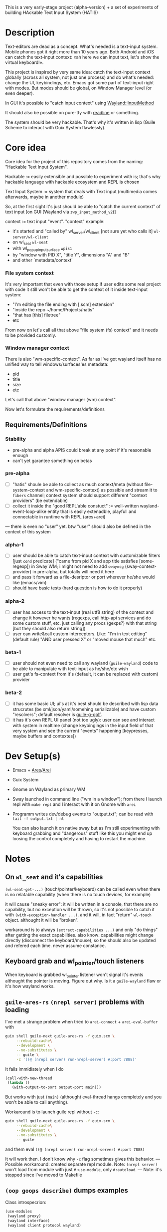 This is a very early-stage project (alpha-version) + a set of experiments of building HAckable Text Input System (HATIS)

* Description
Text-editors are dead as a concept. What's needed is a text-input system. Mobile phones got it right more than 10 years ago. Both Android and iOS can catch the text-input context: «ah here we can input text, let's show the virtual keyboard!».

This project is inspired by very same idea: catch the text-input context globally (across all system, not just one process) and do what's needed: change the UI, keybindings, etc. Emacs got some part of text-input right with modes. But modes should be global, on Window Manager level (or even deeper).

In GUI it's possible to "catch input context" using [[https://wayland.app/protocols/input-method-unstable-v2][Wayland::InputMethod]]

It should also be possible on pure-tty with [[https://directory.fsf.org/wiki/Readline][readline]] or something.

The system should be very hackable. That's why it's written in lisp (Guile Scheme to interact with Guix System flawlessly).
* Core idea
Core idea for the project of this repository comes from the naming: "Hackable Text Input System".

Hackable := easily extensible and possible to experiment with is; that's why hackable language with hackable ecosystem and REPL is chosen

Text Input System := system that deals with Text input (multimedia comes afterwards, maybe in another module)

So, at the first sight it's just should be able to "catch the current context" of text input [on GUI (Wayland via ~zwp_input_method_v2~)]

context := text input "event". "context" example:
- it's started and "called by" wl_server/wl_client [not sure yet who calls it] ~wl-server/wl-client~
- on wl_seat ~wl-seat~
- with wl_popup_input_surface ~wpis1~
- by "window with PID X", "title Y", dimensions "A" and "B"
- and other `metadata/context`

*** File system context
It's very important that even with those setup if user edits some real project with code it still won't be able to get the context of it inside text-input system:
- "I'm editing the file ending with [.scm] extension"
- "inside the repo ~/home/Projects/hatis"
- "that has [this] filetree"
- etc

From now on let's call all that above "file system (fs) context" and it needs to be provided customly.

*** Window manager context
There is also "wm-specific-context". As far as I've got wayland itself has no unified way to tell windows/surfaces'es metadata:
- pid
- title
- size
- etc

Let's call that above "window manager (wm) context".

Now let's formulate the requirements/definitions
** Requirements/Definitions
*** Stability
- pre-alpha and alpha APIS could break at any point if it's reasonable enough
- can't yet garantee something on betas
*** pre-alpha
- [ ] "hatis" shoule be able to collect as much context/meta (without file-system-context and wm-specific-context) as possible and stream it to ~fibers~ channel; context system should support different "context providers" (be extendable)
- [ ] collect it inside the "good REPL'able constuct" := well-written wayland-event-loop-alike entity that is easily extenadble, playfull and connectable in runtime with REPL (ares+arei)
---
there is even no "user" yet. btw "user" should also be defined in the context of this system
*** alpha-1
- [ ] user should be able to catch text-input context with customizable filters [just ~cond~ predicate] ("came from pid X and app title satisfies [some-regexp]) in Sway WM; i might not need to add ~swaymsg~ (sway-context-provider) in pre-alpha, but totally will need it here
- [ ] and pass it forward as a file-desriptor or port wherever he/she would like (emacs/vim)
- [ ] should have basic tests (hard question is how to do it properly)
*** alpha-2
- [ ] user has access to the text-input (real utf8 string) of the context and change it however he wants (regexps, call http-api services and do some custom stuff, etc. just calling any procs (gexps?) with that string [but they should also return string])
- [ ] user can write&call custom interceptors. Like: "I'm in text editing" (default rule) "AND user pressed X" or "moved mouse that much" etc.
*** beta-1
- [ ] user should not even need to call any wayland (~guile-wayland~) code to be able to manipulate with text-input as he/she/etc wish
- [ ] user get's fs-context from it's (default, it can be replaced with custom) provider
*** beta-2
- [ ] it has some basic UI; ui's at it's best should be described with lisp data strucrutes (be xml/json/yaml/somehing serializable) and have custom "resolvers"; default resolver is [[https://www.gnu.org/software/g-golf/][guile-g-golf]].
- [ ] it has it's own REPL UI panel (not too ugly): user can see and interact with system in realtime (change keybingings in the input field of that very system and see the current "events" happening [keypresses, maybe buffers and contextes])
* Dev Setup(s)
- Emacs + [[https://git.sr.ht/~abcdw/guile-ares-rs][Ares]]/[[xhttps://git.sr.ht/~abcdw/emacs-arei][Arei]]
- Guix System
- Gnome on Wayland as primary WM
- Sway launched in command line ("wm in a window"); from there I launch repl with ~make repl~ and I interact with it on Gnome with ~arei~
- Programm writes dev/debug events to "output.txt"; can be read with ~tail -f output.txt | nl~

  You can also launch it on native sway but as I'm still experimenting with keyboard grabbing and "dangerous" stuff like this you might end up loosing the control completely and having to restart the machine.
* Notes
** On ~wl_seat~ and it's capabilities
~(wl-seat-get-...)~ (touch/pointer/keyboard) can be called even when there is no relatable capability (when there is no touch devices, for example)

it will cause "sneaky error": it will be written in a console, that there are no capability, but no exception will be thrown, so it's not possible to catch it with ~(with-exception-handler ...)~. and it will, in fact "return" ~wl-touch~ object. althought it will be "broken".

workaround is to always ~(extract-capabilities ...)~ and only "do things" after getting the exact capabilities. also know: capabilities might change directly (disconnect the keyboard/mouse), so the should also be updated and refered each time. never assume constance.
** Keyboard grab and wl_pointer/touch listeners
When keyboard is grabbed wl_pointer listener won't signal it's events althought the pointer is moving. Figure out why. Is it a ~guile-wayland~ flaw or it's how wayland works.
** ~guile-ares-rs~ ~(nrepl server)~ problems with loading
I've met a strange problem when tried to ~arei-connect~ + ~arei-eval-buffer~ with
#+begin_src sh
guix shell guile-next guile-ares-rs -f guix.scm \
     --rebuild-cache\
     --development \
     --no-substitutes \
     -- guile \
     -c '((@ (nrepl server) run-nrepl-server) #:port 7888)'
#+end_src
It fails immidiately when I do
#+begin_src scheme
(call-with-new-thread
 (lambda ()
   (with-output-to-port output-port main)))
#+end_src
But works with just ~(main)~ (althought eval-thread hangs completely and you won't be able to call anything).

Workaround is to launch guile repl without ~-c~:
#+begin_src sh
guix shell guile-next guile-ares-rs -f guix.scm \
     --rebuild-cache\
     --development \
     --no-substitutes \
     -- guile
#+end_src
and them eval ~((@ (nrepl server) run-nrepl-server) #:port 7888)~

It will work then. I don't know why ~-c~ flag sometimes gives this behavior.
---
Possible workaround: created separate repl module.
Note: ~(nrepl server)~ won't load from module with just ~#:use-module~, only ~#:autoload~.
---
Note: it's stopped since I've moved to Makefile
** ~(oop goops describe)~ dumps examples
Class introspecrion:
#+begin_src scheme
(use-modules
 (wayland proxy)
 (wayland interface)
 (wayland client protocol wayland)

 (oop goops describe))

(describe <wl-registry>)
#+end_src

#+begin_src
<wl-registry> is a class. It's an instance of <bytestructure-class>
Superclasses are:
    <wl-proxy>
    <bs>
(No direct slot)
(No direct subclass)
Class Precedence List is:
    <wl-registry>
    <wl-proxy>
    <bs>
    <object>
    <top>
Class direct methods are:
    Method #<<accessor-method> (<wl-registry> <top>) 7f094017ad00>
	     Generic: setter:bs-pointer
	Specializers: <wl-registry> <top>
    Method #<<accessor-method> (<wl-registry>) 7f094017ad40>
	     Generic: bs-pointer
	Specializers: <wl-registry>
#+end_src

Object introspection:
#+begin_src scheme
(use-modules
 (wayland proxy)
 (wayland interface)
 (wayland client protocol wayland)

 (oop goops describe))

(describe (make <wl-registry>))
#+end_src

#+begin_src
#<<wl-registry> 7f0943304790> is an instance of class <wl-registry>
Slots are:
     %pointer = #<pointer 0x7f0947686e20>
#+end_src
Also:
#+begin_src scheme
(use-modules (oop goops describe))

(describe <zwp-input-method-keyboard-grab-v2-listener>)
#+end_src

#+begin_src
<zwp-input-method-keyboard-grab-v2-listener> is a class. It's an instance of <bytestructure-class>
Superclasses are:
    <bs>
Directs slots are:
    keymap
    key
    modifiers
    repeat-info
(No direct subclass)
Class Precedence List is:
    <zwp-input-method-keyboard-grab-v2-listener>
    <bs>
    <object>
    <top>
Class direct methods are:
    Method #<<method> (<zwp-input-method-keyboard-grab-v2-listener> <top>) 7efd24a60e00>
	     Generic: initialize
	Specializers: <zwp-input-method-keyboard-grab-v2-listener> <top>
    Method #<<accessor-method> (<zwp-input-method-keyboard-grab-v2-listener> <top>) 7efd24a60e40>
	     Generic: setter:bs-pointer
	Specializers: <zwp-input-method-keyboard-grab-v2-listener> <top>
    Method #<<accessor-method> (<zwp-input-method-keyboard-grab-v2-listener>) 7efd24a60e80>
	     Generic: bs-pointer
	Specializers: <zwp-input-method-keyboard-grab-v2-listener>
#+end_src

#+begin_src scheme
(use-modules (oop goops describe))

(describe (make <zwp-input-method-keyboard-grab-v2-listener>))
#+end_src

#+begin_src
#<unspecified>
#<<zwp-input-method-keyboard-grab-v2-listener> 7efd1b1bf0f0> is an instance of class <zwp-input-method-keyboard-grab-v2-listener>
Slots are:
     %pointer = #<pointer 0x7efd24505960>
     keymap = #<pointer 0x0>
     key = #<pointer 0x0>
     modifiers = #<pointer 0x0>
     repeat-info = #<pointer 0x0>
#+end_src
---
It doesn't seems much usefull for now.

** [[https://wayland.app/protocols/text-cursor-position][Weston Unstable text cursor position]]
Might be "the hiden key to everything" (getting + saving text-input context). At least it "knows" it's surface.
** Context of input method protocol
What can I access with input method manager and input method itself is just wl_seat.

Having wl_seat I can access current focused surface (window), wl_pointer, wl_touch and wl_keyboard. (keyboard can be accessed via keyboard_grab directly anyway).
** On distinguishing text input context and getting the text that's already into text field
By default wayland doesn't provide an ability to explicitly "distingush" one input context from another and also access what's already [[https://wayland.app/protocols/input-method-unstable-v2#zwp_input_method_v2:request:commit_string][commited]] into text-input.

So, imagine the simplest usecase: redirecting the input to some socket and editing it via emacs. As soon as emacs in closed and commit event is done there won't be option to retrieve the commited text and focusing there again and sending to emacs will cause only appending new text.

It would be nice to save "unfinished" text-input. But it's not possible in the current implementation of wayland (wlroots) input-method protocol.

At max I can have the history of inserts and their identifiers (this/or that window/app).
** On using ~guile-wayland~ listener
ALL EVENTS MUST HAVE HANDLERS. Or will result eror «listener function for opcode 3 of ... is NULL».

It would be nice to create some form of wrapper that appends ~(lambda args #t)~ for all unhandled events [low priority] in the ~guile-wayland~ project.
** input-method keypress event keycode
#+begin_quote
The scancode from this event is the Linux evdev scancode. To translate this to an XKB scancode, you must add 8 to the evdev scancode.
#+end_quote
Code:
#+begin_src scheme
(define (keycode:evdev->xkb keycode)
  "Translates evdev keycode to xkb keycode"
  (+ keycode 8))
#+end_src
** On XOrg+XWayland Input Method possibilities
Xorg has it's own input-method protocol (standartized in 1993/4!) https://www.x.org/releases/X11R7.6/doc/libX11/specs/XIM/xim.html

For now X support is not a priority. XWayland also has keyboard grab support. See [[id:\[\[id:8793f30e-76d8-4443-a048-fc760da8918e\]\]][the task]].
** On ~input-popup-surface~ vs ~surface~ vs ~xdg-surface~
Input-popup-surface is another breed. Won't cast to any other.
** [[httphttps://github.com/swaywm/wlroots/blob/master/examples/input-method.c][input-method usage example from swaywm]]
* TODOS
** TODO Draft a simple GTK-based UI to show on text-input
Best case scenario: UI should be described as lisp data structure (xml?) and it should be possible to "resolve" it structure with different custom "resolvers" for gtk, qt, etc.
** TODO Figure out why do I have to supply versioning directly ~(hatis sway)~ :wayland:versioning:
Why won't versioning info be parsed from the xml directly. Need to look at guile-wayland source code.
** TODO Security policy (maybe DBUS?)
Ask @avp (@artyom-poptsov) once again for clarifications. Pairing?
** TODO Draft a simple GTK-based UI to show interactive "input-repl" (events in real-time)
** TODO Q: If wl_pointer + wl_touch are "active" when text-input-method is actiaved?
By-default input-method allows only keyboard-grab, not pointer or touch grabs.
Q: Is it realiable to grab them globall (from the given wl_seat) and use during input to build interfaces?
** TODO Figure out testing
How do I test it from non-personal PC? Simulate wayland when being ssh-access only. Will be needed for automations like github actions or something.
---
It seems to be possible on very basic level.
See [[https://github.com/guile-wayland/guile-wayland/blob/master/tests/display.scm][guile-wayland/tests]].
---
Also learn how the sway, mutter and etc themselfs are tested
** TODO Parse keyboard-events ~uint~ with ~guile-libxkbcommon~ (or ~guile-libinput~?)
What's ment by parsing? Turn key serial (unit) into ... what? xkb "entry"?

** TODO Catch clipboard (~wl_data_control/source~ + ~wl_primary_selection~ or something)
For now just create default listener that will simply print events
---
There is on ~wl_clipboard~, only "wl_data_source".
See:
1. https://emersion.fr/blog/2020/wayland-clipboard-drag-and-drop/
2. https://wayland.app/protocols/primary-selection-unstable-v1
3. https://wayland.app/protocols/wlr-data-control-unstable-v1
** TODO Get "window manager context" (see definitions) (~app_id~ + ~pid~ & etc)
There is no "unified" way of doing this in all Wayland implementationsthis because it's not Wayland's responsibility in general.

- sway: [[https://github.com/swaywm/sway/blob/master/swaymsg/main.c][swaymsg]]
** TODO Get "file system context" (see definitions)
** TODO Parse xkb keymap format [low priority]
Having a keypress uid I can translate it to any character with any keyboard mapping basically.

I can parse what's came from grabbed keyword:
#+begin_src
kb_keymap {
    xkb_keycodes "(unnamed)" {
            minimum = 8;
            maximum = 708;
            <ESC>                = 9;
            <AE01>               = 10;
            <AE02>               = 11;
            <AE03>               = 12;
            <AE04>               = 13;
            <AE05>               = 14;
            <AE06>               = 15;
            <AE07>               = 16;
            <AE08>               = 17;
            <AE09>               = 18;
            <AE10>               = 19;
            ...
     };

    xkb_types "(unnamed)" {
            virtual_modifiers NumLock,Alt,LevelThree,LevelFive,Meta,Super,Hyper,ScrollLock;

            type "ONE_LEVEL" {
                    modifiers= none;
                    level_name[1]= "Any";
            };
            ...
    };

    xkb_compatibility "(unnamed)" {
    ...
    };

    xkb_symbols "(unnamed)" {
            name[Group1]="English (US)";
            name[Group2]="Russian";

            key <ESC>                {	[          Escape ] };
            key <AE01>               {
                    symbols[Group1]= [               1,          exclam ],
                    symbols[Group2]= [               1,          exclam ]
            };
            key <AE02>               {
                    symbols[Group1]= [               2,              at ],
                    symbols[Group2]= [               2,        quotedbl ]
            };
            key <AE03>               {
                    symbols[Group1]= [               3,      numbersign ],
                    symbols[Group2]= [               3,      numerosign ]
            };
            key <AE04>               {
                    symbols[Group1]= [               4,          dollar ],
                    symbols[Group2]= [               4,       semicolon ]
            };
         ...
    };
};
#+end_src
Into multiple hash-maps:
1. keycodes to "keynames" [number - <AB10>]
2. keyname -> group symbol
** TODO XKB character signature -> utf-8 symbol
[[https://stackoverflow.com/questions/8970098/how-to-map-a-x11-keysym-to-a-unicode-character][See]]
** TODO Add proper stop (+restart should be as a bonus) ability
For now calling ~cancel-thread~ on the main thread won't "free" the catched/grabbed entities: input-method, keyboard-grab, etc.

After cancelling or interuoting evaluation via arei it will print "Unavialiable!" when trying to "catch" input method.

Maybe something like
#+begin_src scheme
(define (restart)
  (wl-display-disconnect (ref (display))))
#+end_src

Think about it, try different things
** TODO Figure out if (how?) it's possible to distinguish one "text-input-context" from another
:PROPERTIES:
:ID:       8fce6ad3-309c-4354-bffc-dab11f37c6cc
:END:
** TODO Also try [[https://wayland.app/protocols/xwayland-keyboard-grab-unstable-v1#zwp_xwayland_keyboard_grab_manager_v1:request:grab_keyboard][XWayland keyboard grabbing]] [low priority]
:PROPERTIES:
:ID:       8793f30e-76d8-4443-a048-fc760da8918e
:END:
Alas it seems broken at it's very core:
#+begin_quote
The protocol:
- does not guarantee that the grab itself is applied for a surface, the grab request may be silently ignored by the compositor,
- does not guarantee that any events are sent to this client even if the grab is applied to a surface,
- does not guarantee that events sent to this client are exhaustive, a compositor may filter some events for its own consumption,
- does not guarantee that events sent to this client are continuous, a compositor may change and reroute keyboard events while the grab is nominally active.
#+end_quote
** DONE Catch [[https://wayland.app/protocols/wayland#wl_pointer][wl_pointer]]
For now just create default listener that will simply print events
** DONE Catch [[https://wayland.app/protocols/wayland#wl_touch][wl_touch]]
For now just create default listener that will simply print events
** DONE Try distinguish text-input context via it's popup surface
:PROPERTIES:
:ID:       6759d3ce-3027-452e-b95c-d420b89d7394
:END:
Is popup surface something that just appears and dies right away or it's "saved" and can be compared on equality?
---
Answer: no. Popup surface won't allow it.
** DONE Run main loop in a separate thread not to suspend ares/arei repl
From @abcdw.

1. The main idea is to run the main loop in separate threa. When it runs in evalutaion thread, you can't eval anything else

2. After that we need to create a buffer that will be used for output: stdout, stderr of main loop. This buffer can be anything (text file/string/whatever)

The easiest way now is to write to the file instead of memory string.
** DONE Figure out basic log (output) management
Not to mess the arei/ares buffer I'm redirecting all the output to some sample file (for now it's just "./output.txt") and write all to that using ~open-port~ (in append-mode) + ~with-output-to-port~.

It can be monitored with ~tail -f output.txt | nl~ (last one is ~number lines~, optional)
** DONE Figure out what's key uid in a keypress event event means
** DONE Ensure keyboard keymap memory-safety
Calling ~mmap~. Do I need to ~munmap~ then?
** DONE Get keyboard keymap ([[https://wayland.app/protocols/wayland#wl_keyboard:event:keymap][~wl_keyboard::keymap~]])
Get keymap from file-descriptor.

Interaction with C and low-level memory management needed (~mmap~) calls, as in one of ~guile-wayland~ examples.

Seems like they've created [[https://github.com/xkbcommon/libxkbcommon/blob/master/doc/keymap-format-text-v1.md#the-xkb_keymap-block-the-xkb_keymap-block][their own format]].

Example:
#+begin_src xkb
xkb_keymap {
    xkb_keycodes "(unnamed)" {
            minimum = 8;
            maximum = 708;
            <ESC>                = 9;
            <AE01>               = 10;
            <AE02>               = 11;
            <AE03>               = 12;
            <AE04>               = 13;
            <AE05>               = 14;
            <AE06>               = 15;
            <AE07>               = 16;
            <AE08>               = 17;
            <AE09>               = 18;
            <AE10>               = 19;
            <AE11>               = 20;
            <AE12>               = 21;
            <BKSP>               = 22;
            <TAB>                = 23;
            <AD01>               = 24;
            <AD02>               = 25;
            <AD03>               = 26;
            <AD04>               = 27;
            <AD05>               = 28;
            <AD06>               = 29;
            <AD07>               = 30;
            <AD08>               = 31;
            <AD09>               = 32;
            <AD10>               = 33;
            <AD11>               = 34;
            <AD12>               = 35;
            <RTRN>               = 36;
            <LCTL>               = 37;
            <AC01>               = 38;
            <AC02>               = 39;
            <AC03>               = 40;
            <AC04>               = 41;
            <AC05>               = 42;
            <AC06>               = 43;
            <AC07>               = 44;
            <AC08>               = 45;
            <AC09>               = 46;
            <AC10>               = 47;
            <AC11>               = 48;
            <TLDE>               = 49;
            <LFSH>               = 50;
            <BKSL>               = 51;
            <AB01>               = 52;
            <AB02>               = 53;
            <AB03>               = 54;
            <AB04>               = 55;
            <AB05>               = 56;
            <AB06>               = 57;
            <AB07>               = 58;
            <AB08>               = 59;
            <AB09>               = 60;
            <AB10>               = 61;
            <RTSH>               = 62;
            <KPMU>               = 63;
            <LALT>               = 64;
            <SPCE>               = 65;
            <CAPS>               = 66;
            <FK01>               = 67;
            <FK02>               = 68;
            <FK03>               = 69;
            <FK04>               = 70;
            <FK05>               = 71;
            <FK06>               = 72;
            <FK07>               = 73;
            <FK08>               = 74;
            <FK09>               = 75;
            <FK10>               = 76;
            <NMLK>               = 77;
            <SCLK>               = 78;
            <KP7>                = 79;
            <KP8>                = 80;
            <KP9>                = 81;
            <KPSU>               = 82;
            <KP4>                = 83;
            <KP5>                = 84;
            <KP6>                = 85;
            <KPAD>               = 86;
            <KP1>                = 87;
            <KP2>                = 88;
            <KP3>                = 89;
            <KP0>                = 90;
            <KPDL>               = 91;
            <LVL3>               = 92;
            <LSGT>               = 94;
            <FK11>               = 95;
            <FK12>               = 96;
            <AB11>               = 97;
            <KATA>               = 98;
            <HIRA>               = 99;
            <HENK>               = 100;
            <HKTG>               = 101;
            <MUHE>               = 102;
            <JPCM>               = 103;
            <KPEN>               = 104;
            <RCTL>               = 105;
            <KPDV>               = 106;
            <PRSC>               = 107;
            <RALT>               = 108;
            <LNFD>               = 109;
            <HOME>               = 110;
            <UP>                 = 111;
            <PGUP>               = 112;
            <LEFT>               = 113;
            <RGHT>               = 114;
            <END>                = 115;
            <DOWN>               = 116;
            <PGDN>               = 117;
            <INS>                = 118;
            <DELE>               = 119;
            <I120>               = 120;
            <MUTE>               = 121;
            <VOL->               = 122;
            <VOL+>               = 123;
            <POWR>               = 124;
            <KPEQ>               = 125;
            <I126>               = 126;
            <PAUS>               = 127;
            <I128>               = 128;
            <I129>               = 129;
            <HNGL>               = 130;
            <HJCV>               = 131;
            <AE13>               = 132;
            <LWIN>               = 133;
            <RWIN>               = 134;
            <COMP>               = 135;
            <STOP>               = 136;
            <AGAI>               = 137;
            <PROP>               = 138;
            <UNDO>               = 139;
            <FRNT>               = 140;
            <COPY>               = 141;
            <OPEN>               = 142;
            <PAST>               = 143;
            <FIND>               = 144;
            <CUT>                = 145;
            <HELP>               = 146;
            <I147>               = 147;
            <I148>               = 148;
            <I149>               = 149;
            <I150>               = 150;
            <I151>               = 151;
            <I152>               = 152;
            <I153>               = 153;
            <I154>               = 154;
            <I155>               = 155;
            <I156>               = 156;
            <I157>               = 157;
            <I158>               = 158;
            <I159>               = 159;
            <I160>               = 160;
            <I161>               = 161;
            <I162>               = 162;
            <I163>               = 163;
            <I164>               = 164;
            <I165>               = 165;
            <I166>               = 166;
            <I167>               = 167;
            <I168>               = 168;
            <I169>               = 169;
            <I170>               = 170;
            <I171>               = 171;
            <I172>               = 172;
            <I173>               = 173;
            <I174>               = 174;
            <I175>               = 175;
            <I176>               = 176;
            <I177>               = 177;
            <I178>               = 178;
            <I179>               = 179;
            <I180>               = 180;
            <I181>               = 181;
            <I182>               = 182;
            <I183>               = 183;
            <I184>               = 184;
            <I185>               = 185;
            <I186>               = 186;
            <I187>               = 187;
            <I188>               = 188;
            <I189>               = 189;
            <I190>               = 190;
            <FK13>               = 191;
            <FK14>               = 192;
            <FK15>               = 193;
            <FK16>               = 194;
            <FK17>               = 195;
            <FK18>               = 196;
            <FK19>               = 197;
            <FK20>               = 198;
            <FK21>               = 199;
            <FK22>               = 200;
            <FK23>               = 201;
            <FK24>               = 202;
            <LVL5>               = 203;
            <ALT>                = 204;
            <META>               = 205;
            <SUPR>               = 206;
            <HYPR>               = 207;
            <I208>               = 208;
            <I209>               = 209;
            <I210>               = 210;
            <I211>               = 211;
            <I212>               = 212;
            <I213>               = 213;
            <I214>               = 214;
            <I215>               = 215;
            <I216>               = 216;
            <I217>               = 217;
            <I218>               = 218;
            <I219>               = 219;
            <I220>               = 220;
            <I221>               = 221;
            <I222>               = 222;
            <I223>               = 223;
            <I224>               = 224;
            <I225>               = 225;
            <I226>               = 226;
            <I227>               = 227;
            <I228>               = 228;
            <I229>               = 229;
            <I230>               = 230;
            <I231>               = 231;
            <I232>               = 232;
            <I233>               = 233;
            <I234>               = 234;
            <I235>               = 235;
            <I236>               = 236;
            <I237>               = 237;
            <I238>               = 238;
            <I239>               = 239;
            <I240>               = 240;
            <I241>               = 241;
            <I242>               = 242;
            <I243>               = 243;
            <I244>               = 244;
            <I245>               = 245;
            <I246>               = 246;
            <I247>               = 247;
            <I248>               = 248;
            <I249>               = 249;
            <I250>               = 250;
            <I251>               = 251;
            <I252>               = 252;
            <I253>               = 253;
            <I254>               = 254;
            <I255>               = 255;
            <I256>               = 256;
            <I360>               = 360;
            <I361>               = 361;
            <I362>               = 362;
            <I363>               = 363;
            <I364>               = 364;
            <I365>               = 365;
            <I366>               = 366;
            <I367>               = 367;
            <I368>               = 368;
            <I369>               = 369;
            <I370>               = 370;
            <I371>               = 371;
            <I372>               = 372;
            <I373>               = 373;
            <I374>               = 374;
            <I375>               = 375;
            <I376>               = 376;
            <I377>               = 377;
            <I378>               = 378;
            <I379>               = 379;
            <I380>               = 380;
            <I381>               = 381;
            <I382>               = 382;
            <I383>               = 383;
            <I384>               = 384;
            <I385>               = 385;
            <I386>               = 386;
            <I387>               = 387;
            <I388>               = 388;
            <I389>               = 389;
            <I390>               = 390;
            <I391>               = 391;
            <I392>               = 392;
            <I393>               = 393;
            <I394>               = 394;
            <I395>               = 395;
            <I396>               = 396;
            <I397>               = 397;
            <I398>               = 398;
            <I399>               = 399;
            <I400>               = 400;
            <I401>               = 401;
            <I402>               = 402;
            <I403>               = 403;
            <I404>               = 404;
            <I405>               = 405;
            <I406>               = 406;
            <I407>               = 407;
            <I408>               = 408;
            <I409>               = 409;
            <I410>               = 410;
            <I411>               = 411;
            <I412>               = 412;
            <I413>               = 413;
            <I414>               = 414;
            <I415>               = 415;
            <I416>               = 416;
            <I417>               = 417;
            <I418>               = 418;
            <I419>               = 419;
            <I420>               = 420;
            <I421>               = 421;
            <I422>               = 422;
            <I423>               = 423;
            <I424>               = 424;
            <I425>               = 425;
            <I426>               = 426;
            <I427>               = 427;
            <I428>               = 428;
            <I429>               = 429;
            <I430>               = 430;
            <I431>               = 431;
            <I432>               = 432;
            <I433>               = 433;
            <I434>               = 434;
            <I435>               = 435;
            <I436>               = 436;
            <I437>               = 437;
            <I438>               = 438;
            <I439>               = 439;
            <I440>               = 440;
            <I441>               = 441;
            <I442>               = 442;
            <I443>               = 443;
            <I444>               = 444;
            <I445>               = 445;
            <I446>               = 446;
            <I447>               = 447;
            <I448>               = 448;
            <I449>               = 449;
            <I450>               = 450;
            <I452>               = 452;
            <I453>               = 453;
            <I454>               = 454;
            <I456>               = 456;
            <I457>               = 457;
            <I458>               = 458;
            <I459>               = 459;
            <I472>               = 472;
            <I473>               = 473;
            <I474>               = 474;
            <I475>               = 475;
            <I476>               = 476;
            <I477>               = 477;
            <I478>               = 478;
            <I479>               = 479;
            <I480>               = 480;
            <I481>               = 481;
            <I482>               = 482;
            <I483>               = 483;
            <I484>               = 484;
            <I485>               = 485;
            <I486>               = 486;
            <I487>               = 487;
            <I488>               = 488;
            <I489>               = 489;
            <I490>               = 490;
            <I491>               = 491;
            <I492>               = 492;
            <I493>               = 493;
            <I505>               = 505;
            <I506>               = 506;
            <I507>               = 507;
            <I508>               = 508;
            <I509>               = 509;
            <I510>               = 510;
            <I511>               = 511;
            <I512>               = 512;
            <I513>               = 513;
            <I514>               = 514;
            <I520>               = 520;
            <I521>               = 521;
            <I522>               = 522;
            <I523>               = 523;
            <I524>               = 524;
            <I525>               = 525;
            <I526>               = 526;
            <I527>               = 527;
            <I528>               = 528;
            <I529>               = 529;
            <I530>               = 530;
            <I531>               = 531;
            <I532>               = 532;
            <I533>               = 533;
            <I534>               = 534;
            <I535>               = 535;
            <I536>               = 536;
            <I537>               = 537;
            <I538>               = 538;
            <I539>               = 539;
            <I540>               = 540;
            <I541>               = 541;
            <I542>               = 542;
            <I543>               = 543;
            <I544>               = 544;
            <I545>               = 545;
            <I546>               = 546;
            <I547>               = 547;
            <I548>               = 548;
            <I549>               = 549;
            <I550>               = 550;
            <I568>               = 568;
            <I569>               = 569;
            <I584>               = 584;
            <I585>               = 585;
            <I586>               = 586;
            <I587>               = 587;
            <I588>               = 588;
            <I589>               = 589;
            <I590>               = 590;
            <I591>               = 591;
            <I592>               = 592;
            <I593>               = 593;
            <I594>               = 594;
            <I600>               = 600;
            <I601>               = 601;
            <I616>               = 616;
            <I617>               = 617;
            <I618>               = 618;
            <I619>               = 619;
            <I620>               = 620;
            <I621>               = 621;
            <I622>               = 622;
            <I623>               = 623;
            <I624>               = 624;
            <I625>               = 625;
            <I626>               = 626;
            <I627>               = 627;
            <I628>               = 628;
            <I629>               = 629;
            <I630>               = 630;
            <I631>               = 631;
            <I632>               = 632;
            <I633>               = 633;
            <I634>               = 634;
            <I635>               = 635;
            <I636>               = 636;
            <I637>               = 637;
            <I638>               = 638;
            <I639>               = 639;
            <I640>               = 640;
            <I641>               = 641;
            <I642>               = 642;
            <I664>               = 664;
            <I665>               = 665;
            <I666>               = 666;
            <I667>               = 667;
            <I668>               = 668;
            <I669>               = 669;
            <I670>               = 670;
            <I671>               = 671;
            <I672>               = 672;
            <I673>               = 673;
            <I674>               = 674;
            <I675>               = 675;
            <I676>               = 676;
            <I677>               = 677;
            <I678>               = 678;
            <I679>               = 679;
            <I680>               = 680;
            <I681>               = 681;
            <I682>               = 682;
            <I683>               = 683;
            <I684>               = 684;
            <I685>               = 685;
            <I686>               = 686;
            <I687>               = 687;
            <I688>               = 688;
            <I689>               = 689;
            <I690>               = 690;
            <I691>               = 691;
            <I692>               = 692;
            <I693>               = 693;
            <I696>               = 696;
            <I697>               = 697;
            <I698>               = 698;
            <I699>               = 699;
            <I700>               = 700;
            <I701>               = 701;
            <I704>               = 704;
            <I705>               = 705;
            <I706>               = 706;
            <I707>               = 707;
            <I708>               = 708;
            indicator 1 = "Caps Lock";
            indicator 2 = "Num Lock";
            indicator 3 = "Scroll Lock";
            indicator 4 = "Compose";
            indicator 5 = "Kana";
            indicator 6 = "Sleep";
            indicator 7 = "Suspend";
            indicator 8 = "Mute";
            indicator 9 = "Misc";
            indicator 10 = "Mail";
            indicator 11 = "Charging";
            indicator 12 = "Shift Lock";
            indicator 13 = "Group 2";
            indicator 14 = "Mouse Keys";
            alias <AC12>         = <BKSL>;
            alias <ALGR>         = <RALT>;
            alias <MENU>         = <COMP>;
            alias <HZTG>         = <TLDE>;
            alias <LMTA>         = <LWIN>;
            alias <RMTA>         = <RWIN>;
            alias <OUTP>         = <I235>;
            alias <KITG>         = <I236>;
            alias <KIDN>         = <I237>;
            alias <KIUP>         = <I238>;
            alias <I121>         = <MUTE>;
            alias <I122>         = <VOL->;
            alias <I123>         = <VOL+>;
            alias <I124>         = <POWR>;
            alias <I125>         = <KPEQ>;
            alias <I127>         = <PAUS>;
            alias <I130>         = <HNGL>;
            alias <I131>         = <HJCV>;
            alias <I132>         = <AE13>;
            alias <I133>         = <LWIN>;
            alias <I134>         = <RWIN>;
            alias <I135>         = <COMP>;
            alias <I136>         = <STOP>;
            alias <I137>         = <AGAI>;
            alias <I138>         = <PROP>;
            alias <I139>         = <UNDO>;
            alias <I140>         = <FRNT>;
            alias <I141>         = <COPY>;
            alias <I142>         = <OPEN>;
            alias <I143>         = <PAST>;
            alias <I144>         = <FIND>;
            alias <I145>         = <CUT>;
            alias <I146>         = <HELP>;
            alias <I191>         = <FK13>;
            alias <I192>         = <FK14>;
            alias <I193>         = <FK15>;
            alias <I194>         = <FK16>;
            alias <I195>         = <FK17>;
            alias <I196>         = <FK18>;
            alias <I197>         = <FK19>;
            alias <I198>         = <FK20>;
            alias <I199>         = <FK21>;
            alias <I200>         = <FK22>;
            alias <I201>         = <FK23>;
            alias <I202>         = <FK24>;
            alias <MDSW>         = <LVL5>;
            alias <KPPT>         = <I129>;
            alias <LatQ>         = <AD01>;
            alias <LatW>         = <AD02>;
            alias <LatE>         = <AD03>;
            alias <LatR>         = <AD04>;
            alias <LatT>         = <AD05>;
            alias <LatY>         = <AD06>;
            alias <LatU>         = <AD07>;
            alias <LatI>         = <AD08>;
            alias <LatO>         = <AD09>;
            alias <LatP>         = <AD10>;
            alias <LatA>         = <AC01>;
            alias <LatS>         = <AC02>;
            alias <LatD>         = <AC03>;
            alias <LatF>         = <AC04>;
            alias <LatG>         = <AC05>;
            alias <LatH>         = <AC06>;
            alias <LatJ>         = <AC07>;
            alias <LatK>         = <AC08>;
            alias <LatL>         = <AC09>;
            alias <LatZ>         = <AB01>;
            alias <LatX>         = <AB02>;
            alias <LatC>         = <AB03>;
            alias <LatV>         = <AB04>;
            alias <LatB>         = <AB05>;
            alias <LatN>         = <AB06>;
            alias <LatM>         = <AB07>;
    };

    xkb_types "(unnamed)" {
            virtual_modifiers NumLock,Alt,LevelThree,LevelFive,Meta,Super,Hyper,ScrollLock;

            type "ONE_LEVEL" {
                    modifiers= none;
                    level_name[1]= "Any";
            };
            type "TWO_LEVEL" {
                    modifiers= Shift;
                    map[Shift]= 2;
                    level_name[1]= "Base";
                    level_name[2]= "Shift";
            };
            type "ALPHABETIC" {
                    modifiers= Shift+Lock;
                    map[Shift]= 2;
                    map[Lock]= 2;
                    level_name[1]= "Base";
                    level_name[2]= "Caps";
            };
            type "SHIFT+ALT" {
                    modifiers= Shift+Alt;
                    map[Shift+Alt]= 2;
                    level_name[1]= "Base";
                    level_name[2]= "Shift+Alt";
            };
            type "PC_SUPER_LEVEL2" {
                    modifiers= Mod4;
                    map[Mod4]= 2;
                    level_name[1]= "Base";
                    level_name[2]= "Super";
            };
            type "PC_CONTROL_LEVEL2" {
                    modifiers= Control;
                    map[Control]= 2;
                    level_name[1]= "Base";
                    level_name[2]= "Control";
            };
            type "PC_ALT_LEVEL2" {
                    modifiers= Alt;
                    map[Alt]= 2;
                    level_name[1]= "Base";
                    level_name[2]= "Alt";
            };
            type "CTRL+ALT" {
                    modifiers= Shift+Control+Alt+LevelThree;
                    map[Shift]= 2;
                    preserve[Shift]= Shift;
                    map[LevelThree]= 3;
                    map[Shift+LevelThree]= 4;
                    preserve[Shift+LevelThree]= Shift;
                    map[Control+Alt]= 5;
                    level_name[1]= "Base";
                    level_name[2]= "Shift";
                    level_name[3]= "Alt Base";
                    level_name[4]= "Shift Alt";
                    level_name[5]= "Ctrl+Alt";
            };
            type "LOCAL_EIGHT_LEVEL" {
                    modifiers= Shift+Lock+Control+LevelThree;
                    map[Shift]= 2;
                    map[Lock]= 2;
                    map[LevelThree]= 3;
                    map[Shift+Lock+LevelThree]= 3;
                    map[Shift+LevelThree]= 4;
                    map[Lock+LevelThree]= 4;
                    map[Control]= 5;
                    map[Shift+Lock+Control]= 5;
                    map[Shift+Control]= 6;
                    map[Lock+Control]= 6;
                    map[Control+LevelThree]= 7;
                    map[Shift+Lock+Control+LevelThree]= 7;
                    map[Shift+Control+LevelThree]= 8;
                    map[Lock+Control+LevelThree]= 8;
                    level_name[1]= "Base";
                    level_name[2]= "Shift";
                    level_name[3]= "Level3";
                    level_name[4]= "Shift Level3";
                    level_name[5]= "Ctrl";
                    level_name[6]= "Shift Ctrl";
                    level_name[7]= "Level3 Ctrl";
                    level_name[8]= "Shift Level3 Ctrl";
            };
            type "THREE_LEVEL" {
                    modifiers= Shift+LevelThree;
                    map[Shift]= 2;
                    map[LevelThree]= 3;
                    map[Shift+LevelThree]= 3;
                    level_name[1]= "Base";
                    level_name[2]= "Shift";
                    level_name[3]= "Level3";
            };
            type "EIGHT_LEVEL" {
                    modifiers= Shift+LevelThree+LevelFive;
                    map[Shift]= 2;
                    map[LevelThree]= 3;
                    map[Shift+LevelThree]= 4;
                    map[LevelFive]= 5;
                    map[Shift+LevelFive]= 6;
                    map[LevelThree+LevelFive]= 7;
                    map[Shift+LevelThree+LevelFive]= 8;
                    level_name[1]= "Base";
                    level_name[2]= "Shift";
                    level_name[3]= "Alt Base";
                    level_name[4]= "Shift Alt";
                    level_name[5]= "X";
                    level_name[6]= "X Shift";
                    level_name[7]= "X Alt Base";
                    level_name[8]= "X Shift Alt";
            };
            type "EIGHT_LEVEL_ALPHABETIC" {
                    modifiers= Shift+Lock+LevelThree+LevelFive;
                    map[Shift]= 2;
                    map[Lock]= 2;
                    map[LevelThree]= 3;
                    map[Shift+LevelThree]= 4;
                    map[Lock+LevelThree]= 4;
                    map[Shift+Lock+LevelThree]= 3;
                    map[LevelFive]= 5;
                    map[Shift+LevelFive]= 6;
                    map[Lock+LevelFive]= 6;
                    map[Shift+Lock+LevelFive]= 5;
                    map[LevelThree+LevelFive]= 7;
                    map[Shift+LevelThree+LevelFive]= 8;
                    map[Lock+LevelThree+LevelFive]= 8;
                    map[Shift+Lock+LevelThree+LevelFive]= 7;
                    level_name[1]= "Base";
                    level_name[2]= "Shift";
                    level_name[3]= "Alt Base";
                    level_name[4]= "Shift Alt";
                    level_name[5]= "X";
                    level_name[6]= "X Shift";
                    level_name[7]= "X Alt Base";
                    level_name[8]= "X Shift Alt";
            };
            type "EIGHT_LEVEL_SEMIALPHABETIC" {
                    modifiers= Shift+Lock+LevelThree+LevelFive;
                    map[Shift]= 2;
                    map[Lock]= 2;
                    map[LevelThree]= 3;
                    map[Shift+LevelThree]= 4;
                    map[Lock+LevelThree]= 3;
                    preserve[Lock+LevelThree]= Lock;
                    map[Shift+Lock+LevelThree]= 4;
                    preserve[Shift+Lock+LevelThree]= Lock;
                    map[LevelFive]= 5;
                    map[Shift+LevelFive]= 6;
                    map[Lock+LevelFive]= 6;
                    map[Shift+Lock+LevelFive]= 5;
                    map[LevelThree+LevelFive]= 7;
                    map[Shift+LevelThree+LevelFive]= 8;
                    map[Lock+LevelThree+LevelFive]= 7;
                    preserve[Lock+LevelThree+LevelFive]= Lock;
                    map[Shift+Lock+LevelThree+LevelFive]= 8;
                    preserve[Shift+Lock+LevelThree+LevelFive]= Lock;
                    level_name[1]= "Base";
                    level_name[2]= "Shift";
                    level_name[3]= "Alt Base";
                    level_name[4]= "Shift Alt";
                    level_name[5]= "X";
                    level_name[6]= "X Shift";
                    level_name[7]= "X Alt Base";
                    level_name[8]= "X Shift Alt";
            };
            type "EIGHT_LEVEL_LEVEL_FIVE_LOCK" {
                    modifiers= Shift+Lock+NumLock+LevelThree+LevelFive;
                    map[Shift]= 2;
                    map[LevelThree]= 3;
                    map[Shift+LevelThree]= 4;
                    map[LevelFive]= 5;
                    map[Shift+LevelFive]= 6;
                    preserve[Shift+LevelFive]= Shift;
                    map[LevelThree+LevelFive]= 7;
                    map[Shift+LevelThree+LevelFive]= 8;
                    map[NumLock]= 5;
                    map[Shift+NumLock]= 6;
                    preserve[Shift+NumLock]= Shift;
                    map[NumLock+LevelThree]= 7;
                    map[Shift+NumLock+LevelThree]= 8;
                    map[Shift+NumLock+LevelFive]= 2;
                    map[NumLock+LevelThree+LevelFive]= 3;
                    map[Shift+NumLock+LevelThree+LevelFive]= 4;
                    map[Shift+Lock]= 2;
                    map[Lock+LevelThree]= 3;
                    map[Shift+Lock+LevelThree]= 4;
                    map[Lock+LevelFive]= 5;
                    map[Shift+Lock+LevelFive]= 6;
                    preserve[Shift+Lock+LevelFive]= Shift;
                    map[Lock+LevelThree+LevelFive]= 7;
                    map[Shift+Lock+LevelThree+LevelFive]= 8;
                    map[Lock+NumLock]= 5;
                    map[Shift+Lock+NumLock]= 6;
                    preserve[Shift+Lock+NumLock]= Shift;
                    map[Lock+NumLock+LevelThree]= 7;
                    map[Shift+Lock+NumLock+LevelThree]= 8;
                    map[Shift+Lock+NumLock+LevelFive]= 2;
                    map[Lock+NumLock+LevelThree+LevelFive]= 3;
                    map[Shift+Lock+NumLock+LevelThree+LevelFive]= 4;
                    level_name[1]= "Base";
                    level_name[2]= "Shift";
                    level_name[3]= "Alt Base";
                    level_name[4]= "Shift Alt";
                    level_name[5]= "X";
                    level_name[6]= "X Shift";
                    level_name[7]= "X Alt Base";
                    level_name[8]= "X Shift Alt";
            };
            type "EIGHT_LEVEL_ALPHABETIC_LEVEL_FIVE_LOCK" {
                    modifiers= Shift+Lock+NumLock+LevelThree+LevelFive;
                    map[Shift]= 2;
                    map[LevelThree]= 3;
                    map[Shift+LevelThree]= 4;
                    map[LevelFive]= 5;
                    map[Shift+LevelFive]= 6;
                    preserve[Shift+LevelFive]= Shift;
                    map[LevelThree+LevelFive]= 7;
                    map[Shift+LevelThree+LevelFive]= 8;
                    map[NumLock]= 5;
                    map[Shift+NumLock]= 6;
                    preserve[Shift+NumLock]= Shift;
                    map[NumLock+LevelThree]= 7;
                    map[Shift+NumLock+LevelThree]= 8;
                    map[Shift+NumLock+LevelFive]= 2;
                    map[NumLock+LevelThree+LevelFive]= 3;
                    map[Shift+NumLock+LevelThree+LevelFive]= 4;
                    map[Lock]= 2;
                    map[Lock+LevelThree]= 3;
                    map[Shift+Lock+LevelThree]= 4;
                    map[Lock+LevelFive]= 5;
                    map[Shift+Lock+LevelFive]= 6;
                    map[Lock+LevelThree+LevelFive]= 7;
                    map[Shift+Lock+LevelThree+LevelFive]= 8;
                    map[Lock+NumLock]= 5;
                    map[Shift+Lock+NumLock]= 6;
                    map[Lock+NumLock+LevelThree]= 7;
                    map[Shift+Lock+NumLock+LevelThree]= 8;
                    map[Lock+NumLock+LevelFive]= 2;
                    map[Lock+NumLock+LevelThree+LevelFive]= 4;
                    map[Shift+Lock+NumLock+LevelThree+LevelFive]= 3;
                    level_name[1]= "Base";
                    level_name[2]= "Shift";
                    level_name[3]= "Alt Base";
                    level_name[4]= "Shift Alt";
                    level_name[5]= "X";
                    level_name[6]= "X Shift";
                    level_name[7]= "X Alt Base";
                    level_name[8]= "X Shift Alt";
            };
            type "FOUR_LEVEL" {
                    modifiers= Shift+LevelThree;
                    map[Shift]= 2;
                    map[LevelThree]= 3;
                    map[Shift+LevelThree]= 4;
                    level_name[1]= "Base";
                    level_name[2]= "Shift";
                    level_name[3]= "Alt Base";
                    level_name[4]= "Shift Alt";
            };
            type "FOUR_LEVEL_ALPHABETIC" {
                    modifiers= Shift+Lock+LevelThree;
                    map[Shift]= 2;
                    map[Lock]= 2;
                    map[LevelThree]= 3;
                    map[Shift+LevelThree]= 4;
                    map[Lock+LevelThree]= 4;
                    map[Shift+Lock+LevelThree]= 3;
                    level_name[1]= "Base";
                    level_name[2]= "Shift";
                    level_name[3]= "Alt Base";
                    level_name[4]= "Shift Alt";
            };
            type "FOUR_LEVEL_SEMIALPHABETIC" {
                    modifiers= Shift+Lock+LevelThree;
                    map[Shift]= 2;
                    map[Lock]= 2;
                    map[LevelThree]= 3;
                    map[Shift+LevelThree]= 4;
                    map[Lock+LevelThree]= 3;
                    preserve[Lock+LevelThree]= Lock;
                    map[Shift+Lock+LevelThree]= 4;
                    preserve[Shift+Lock+LevelThree]= Lock;
                    level_name[1]= "Base";
                    level_name[2]= "Shift";
                    level_name[3]= "Alt Base";
                    level_name[4]= "Shift Alt";
            };
            type "FOUR_LEVEL_MIXED_KEYPAD" {
                    modifiers= Shift+NumLock+LevelThree;
                    map[NumLock]= 2;
                    map[Shift]= 2;
                    map[LevelThree]= 3;
                    map[NumLock+LevelThree]= 3;
                    map[Shift+LevelThree]= 4;
                    map[Shift+NumLock+LevelThree]= 4;
                    level_name[1]= "Base";
                    level_name[2]= "Number";
                    level_name[3]= "Alt Base";
                    level_name[4]= "Shift Alt";
            };
            type "FOUR_LEVEL_X" {
                    modifiers= Shift+Control+Alt+LevelThree;
                    map[LevelThree]= 2;
                    map[Shift+LevelThree]= 3;
                    map[Control+Alt]= 4;
                    level_name[1]= "Base";
                    level_name[2]= "Alt Base";
                    level_name[3]= "Shift Alt";
                    level_name[4]= "Ctrl+Alt";
            };
            type "SEPARATE_CAPS_AND_SHIFT_ALPHABETIC" {
                    modifiers= Shift+Lock+LevelThree;
                    map[Shift]= 2;
                    map[Lock]= 4;
                    preserve[Lock]= Lock;
                    map[LevelThree]= 3;
                    map[Shift+LevelThree]= 4;
                    map[Lock+LevelThree]= 3;
                    preserve[Lock+LevelThree]= Lock;
                    map[Shift+Lock+LevelThree]= 3;
                    level_name[1]= "Base";
                    level_name[2]= "Shift";
                    level_name[3]= "AltGr Base";
                    level_name[4]= "Shift AltGr";
            };
            type "FOUR_LEVEL_PLUS_LOCK" {
                    modifiers= Shift+Lock+LevelThree;
                    map[Shift]= 2;
                    map[LevelThree]= 3;
                    map[Shift+LevelThree]= 4;
                    map[Lock]= 5;
                    map[Shift+Lock]= 2;
                    map[Lock+LevelThree]= 3;
                    map[Shift+Lock+LevelThree]= 4;
                    level_name[1]= "Base";
                    level_name[2]= "Shift";
                    level_name[3]= "Alt Base";
                    level_name[4]= "Shift Alt";
                    level_name[5]= "Lock";
            };
            type "KEYPAD" {
                    modifiers= Shift+NumLock;
                    map[NumLock]= 2;
                    level_name[1]= "Base";
                    level_name[2]= "Number";
            };
            type "FOUR_LEVEL_KEYPAD" {
                    modifiers= Shift+NumLock+LevelThree;
                    map[Shift]= 2;
                    map[NumLock]= 2;
                    map[LevelThree]= 3;
                    map[Shift+LevelThree]= 4;
                    map[NumLock+LevelThree]= 4;
                    map[Shift+NumLock+LevelThree]= 3;
                    level_name[1]= "Base";
                    level_name[2]= "Number";
                    level_name[3]= "Alt Base";
                    level_name[4]= "Alt Number";
            };
    };

    xkb_compatibility "(unnamed)" {
            virtual_modifiers NumLock,Alt,LevelThree,LevelFive,Meta,Super,Hyper,ScrollLock;

            interpret.useModMapMods= AnyLevel;
            interpret.repeat= False;
            interpret ISO_Level2_Latch+Exactly(Shift) {
                    useModMapMods=level1;
                    action= LatchMods(modifiers=Shift,clearLocks,latchToLock);
            };
            interpret Shift_Lock+AnyOf(Shift+Lock) {
                    action= LockMods(modifiers=Shift);
            };
            interpret Num_Lock+AnyOf(all) {
                    virtualModifier= NumLock;
                    action= LockMods(modifiers=NumLock);
            };
            interpret ISO_Level3_Shift+AnyOf(all) {
                    virtualModifier= LevelThree;
                    useModMapMods=level1;
                    action= SetMods(modifiers=LevelThree,clearLocks);
            };
            interpret ISO_Level3_Latch+AnyOf(all) {
                    virtualModifier= LevelThree;
                    useModMapMods=level1;
                    action= LatchMods(modifiers=LevelThree,clearLocks,latchToLock);
            };
            interpret ISO_Level3_Lock+AnyOf(all) {
                    virtualModifier= LevelThree;
                    useModMapMods=level1;
                    action= LockMods(modifiers=LevelThree);
            };
            interpret Alt_L+AnyOf(all) {
                    virtualModifier= Alt;
                    action= SetMods(modifiers=modMapMods,clearLocks);
            };
            interpret Alt_R+AnyOf(all) {
                    virtualModifier= Alt;
                    action= SetMods(modifiers=modMapMods,clearLocks);
            };
            interpret Meta_L+AnyOf(all) {
                    virtualModifier= Meta;
                    action= SetMods(modifiers=modMapMods,clearLocks);
            };
            interpret Meta_R+AnyOf(all) {
                    virtualModifier= Meta;
                    action= SetMods(modifiers=modMapMods,clearLocks);
            };
            interpret Super_L+AnyOf(all) {
                    virtualModifier= Super;
                    action= SetMods(modifiers=modMapMods,clearLocks);
            };
            interpret Super_R+AnyOf(all) {
                    virtualModifier= Super;
                    action= SetMods(modifiers=modMapMods,clearLocks);
            };
            interpret Hyper_L+AnyOf(all) {
                    virtualModifier= Hyper;
                    action= SetMods(modifiers=modMapMods,clearLocks);
            };
            interpret Hyper_R+AnyOf(all) {
                    virtualModifier= Hyper;
                    action= SetMods(modifiers=modMapMods,clearLocks);
            };
            interpret Scroll_Lock+AnyOf(all) {
                    virtualModifier= ScrollLock;
                    action= LockMods(modifiers=modMapMods);
            };
            interpret ISO_Level5_Shift+AnyOf(all) {
                    virtualModifier= LevelFive;
                    useModMapMods=level1;
                    action= SetMods(modifiers=LevelFive,clearLocks);
            };
            interpret ISO_Level5_Latch+AnyOf(all) {
                    virtualModifier= LevelFive;
                    useModMapMods=level1;
                    action= LatchMods(modifiers=LevelFive,clearLocks,latchToLock);
            };
            interpret ISO_Level5_Lock+AnyOf(all) {
                    virtualModifier= LevelFive;
                    useModMapMods=level1;
                    action= LockMods(modifiers=LevelFive);
            };
            interpret Mode_switch+AnyOfOrNone(all) {
                    action= SetGroup(group=+1);
            };
            interpret ISO_Level3_Shift+AnyOfOrNone(all) {
                    action= SetMods(modifiers=LevelThree,clearLocks);
            };
            interpret ISO_Level3_Latch+AnyOfOrNone(all) {
                    action= LatchMods(modifiers=LevelThree,clearLocks,latchToLock);
            };
            interpret ISO_Level3_Lock+AnyOfOrNone(all) {
                    action= LockMods(modifiers=LevelThree);
            };
            interpret ISO_Group_Latch+AnyOfOrNone(all) {
                    action= LatchGroup(group=2);
            };
            interpret ISO_Next_Group+AnyOfOrNone(all) {
                    action= LockGroup(group=+1);
            };
            interpret ISO_Prev_Group+AnyOfOrNone(all) {
                    action= LockGroup(group=-1);
            };
            interpret ISO_First_Group+AnyOfOrNone(all) {
                    action= LockGroup(group=1);
            };
            interpret ISO_Last_Group+AnyOfOrNone(all) {
                    action= LockGroup(group=2);
            };
            interpret KP_1+AnyOfOrNone(all) {
                    repeat= True;
                    action= MovePtr(x=-1,y=+1);
            };
            interpret KP_End+AnyOfOrNone(all) {
                    repeat= True;
                    action= MovePtr(x=-1,y=+1);
            };
            interpret KP_2+AnyOfOrNone(all) {
                    repeat= True;
                    action= MovePtr(x=+0,y=+1);
            };
            interpret KP_Down+AnyOfOrNone(all) {
                    repeat= True;
                    action= MovePtr(x=+0,y=+1);
            };
            interpret KP_3+AnyOfOrNone(all) {
                    repeat= True;
                    action= MovePtr(x=+1,y=+1);
            };
            interpret KP_Next+AnyOfOrNone(all) {
                    repeat= True;
                    action= MovePtr(x=+1,y=+1);
            };
            interpret KP_4+AnyOfOrNone(all) {
                    repeat= True;
                    action= MovePtr(x=-1,y=+0);
            };
            interpret KP_Left+AnyOfOrNone(all) {
                    repeat= True;
                    action= MovePtr(x=-1,y=+0);
            };
            interpret KP_6+AnyOfOrNone(all) {
                    repeat= True;
                    action= MovePtr(x=+1,y=+0);
            };
            interpret KP_Right+AnyOfOrNone(all) {
                    repeat= True;
                    action= MovePtr(x=+1,y=+0);
            };
            interpret KP_7+AnyOfOrNone(all) {
                    repeat= True;
                    action= MovePtr(x=-1,y=-1);
            };
            interpret KP_Home+AnyOfOrNone(all) {
                    repeat= True;
                    action= MovePtr(x=-1,y=-1);
            };
            interpret KP_8+AnyOfOrNone(all) {
                    repeat= True;
                    action= MovePtr(x=+0,y=-1);
            };
            interpret KP_Up+AnyOfOrNone(all) {
                    repeat= True;
                    action= MovePtr(x=+0,y=-1);
            };
            interpret KP_9+AnyOfOrNone(all) {
                    repeat= True;
                    action= MovePtr(x=+1,y=-1);
            };
            interpret KP_Prior+AnyOfOrNone(all) {
                    repeat= True;
                    action= MovePtr(x=+1,y=-1);
            };
            interpret KP_5+AnyOfOrNone(all) {
                    repeat= True;
                    action= PtrBtn(button=default);
            };
            interpret KP_Begin+AnyOfOrNone(all) {
                    repeat= True;
                    action= PtrBtn(button=default);
            };
            interpret KP_F2+AnyOfOrNone(all) {
                    repeat= True;
                    action= SetPtrDflt(affect=button,button=1);
            };
            interpret KP_Divide+AnyOfOrNone(all) {
                    repeat= True;
                    action= SetPtrDflt(affect=button,button=1);
            };
            interpret KP_F3+AnyOfOrNone(all) {
                    repeat= True;
                    action= SetPtrDflt(affect=button,button=2);
            };
            interpret KP_Multiply+AnyOfOrNone(all) {
                    repeat= True;
                    action= SetPtrDflt(affect=button,button=2);
            };
            interpret KP_F4+AnyOfOrNone(all) {
                    repeat= True;
                    action= SetPtrDflt(affect=button,button=3);
            };
            interpret KP_Subtract+AnyOfOrNone(all) {
                    repeat= True;
                    action= SetPtrDflt(affect=button,button=3);
            };
            interpret KP_Separator+AnyOfOrNone(all) {
                    repeat= True;
                    action= PtrBtn(button=default,count=2);
            };
            interpret KP_Add+AnyOfOrNone(all) {
                    repeat= True;
                    action= PtrBtn(button=default,count=2);
            };
            interpret KP_0+AnyOfOrNone(all) {
                    repeat= True;
                    action= LockPtrBtn(button=default,affect=lock);
            };
            interpret KP_Insert+AnyOfOrNone(all) {
                    repeat= True;
                    action= LockPtrBtn(button=default,affect=lock);
            };
            interpret KP_Decimal+AnyOfOrNone(all) {
                    repeat= True;
                    action= LockPtrBtn(button=default,affect=unlock);
            };
            interpret KP_Delete+AnyOfOrNone(all) {
                    repeat= True;
                    action= LockPtrBtn(button=default,affect=unlock);
            };
            interpret F25+AnyOfOrNone(all) {
                    repeat= True;
                    action= SetPtrDflt(affect=button,button=1);
            };
            interpret F26+AnyOfOrNone(all) {
                    repeat= True;
                    action= SetPtrDflt(affect=button,button=2);
            };
            interpret F27+AnyOfOrNone(all) {
                    repeat= True;
                    action= MovePtr(x=-1,y=-1);
            };
            interpret F29+AnyOfOrNone(all) {
                    repeat= True;
                    action= MovePtr(x=+1,y=-1);
            };
            interpret F31+AnyOfOrNone(all) {
                    repeat= True;
                    action= PtrBtn(button=default);
            };
            interpret F33+AnyOfOrNone(all) {
                    repeat= True;
                    action= MovePtr(x=-1,y=+1);
            };
            interpret F35+AnyOfOrNone(all) {
                    repeat= True;
                    action= MovePtr(x=+1,y=+1);
            };
            interpret Pointer_Button_Dflt+AnyOfOrNone(all) {
                    action= PtrBtn(button=default);
            };
            interpret Pointer_Button1+AnyOfOrNone(all) {
                    action= PtrBtn(button=1);
            };
            interpret Pointer_Button2+AnyOfOrNone(all) {
                    action= PtrBtn(button=2);
            };
            interpret Pointer_Button3+AnyOfOrNone(all) {
                    action= PtrBtn(button=3);
            };
            interpret Pointer_DblClick_Dflt+AnyOfOrNone(all) {
                    action= PtrBtn(button=default,count=2);
            };
            interpret Pointer_DblClick1+AnyOfOrNone(all) {
                    action= PtrBtn(button=1,count=2);
            };
            interpret Pointer_DblClick2+AnyOfOrNone(all) {
                    action= PtrBtn(button=2,count=2);
            };
            interpret Pointer_DblClick3+AnyOfOrNone(all) {
                    action= PtrBtn(button=3,count=2);
            };
            interpret Pointer_Drag_Dflt+AnyOfOrNone(all) {
                    action= LockPtrBtn(button=default,affect=both);
            };
            interpret Pointer_Drag1+AnyOfOrNone(all) {
                    action= LockPtrBtn(button=1,affect=both);
            };
            interpret Pointer_Drag2+AnyOfOrNone(all) {
                    action= LockPtrBtn(button=2,affect=both);
            };
            interpret Pointer_Drag3+AnyOfOrNone(all) {
                    action= LockPtrBtn(button=3,affect=both);
            };
            interpret Pointer_EnableKeys+AnyOfOrNone(all) {
                    action= LockControls(controls=MouseKeys);
            };
            interpret Pointer_Accelerate+AnyOfOrNone(all) {
                    action= LockControls(controls=MouseKeysAccel);
            };
            interpret Pointer_DfltBtnNext+AnyOfOrNone(all) {
                    action= SetPtrDflt(affect=button,button=+1);
            };
            interpret Pointer_DfltBtnPrev+AnyOfOrNone(all) {
                    action= SetPtrDflt(affect=button,button=-1);
            };
            interpret AccessX_Enable+AnyOfOrNone(all) {
                    action= LockControls(controls=AccessXKeys);
            };
            interpret AccessX_Feedback_Enable+AnyOfOrNone(all) {
                    action= LockControls(controls=AccessXFeedback);
            };
            interpret RepeatKeys_Enable+AnyOfOrNone(all) {
                    action= LockControls(controls=RepeatKeys);
            };
            interpret SlowKeys_Enable+AnyOfOrNone(all) {
                    action= LockControls(controls=SlowKeys);
            };
            interpret BounceKeys_Enable+AnyOfOrNone(all) {
                    action= LockControls(controls=BounceKeys);
            };
            interpret StickyKeys_Enable+AnyOfOrNone(all) {
                    action= LockControls(controls=StickyKeys);
            };
            interpret MouseKeys_Enable+AnyOfOrNone(all) {
                    action= LockControls(controls=MouseKeys);
            };
            interpret MouseKeys_Accel_Enable+AnyOfOrNone(all) {
                    action= LockControls(controls=MouseKeysAccel);
            };
            interpret Overlay1_Enable+AnyOfOrNone(all) {
                    action= LockControls(controls=none);
            };
            interpret Overlay2_Enable+AnyOfOrNone(all) {
                    action= LockControls(controls=none);
            };
            interpret AudibleBell_Enable+AnyOfOrNone(all) {
                    action= LockControls(controls=AudibleBell);
            };
            interpret Terminate_Server+AnyOfOrNone(all) {
                    action= Terminate();
            };
            interpret Alt_L+AnyOfOrNone(all) {
                    action= SetMods(modifiers=Alt,clearLocks);
            };
            interpret Alt_R+AnyOfOrNone(all) {
                    action= SetMods(modifiers=Alt,clearLocks);
            };
            interpret Meta_L+AnyOfOrNone(all) {
                    action= SetMods(modifiers=Meta,clearLocks);
            };
            interpret Meta_R+AnyOfOrNone(all) {
                    action= SetMods(modifiers=Meta,clearLocks);
            };
            interpret Super_L+AnyOfOrNone(all) {
                    action= SetMods(modifiers=Super,clearLocks);
            };
            interpret Super_R+AnyOfOrNone(all) {
                    action= SetMods(modifiers=Super,clearLocks);
            };
            interpret Hyper_L+AnyOfOrNone(all) {
                    action= SetMods(modifiers=Hyper,clearLocks);
            };
            interpret Hyper_R+AnyOfOrNone(all) {
                    action= SetMods(modifiers=Hyper,clearLocks);
            };
            interpret Shift_L+AnyOfOrNone(all) {
                    action= SetMods(modifiers=Shift,clearLocks);
            };
            interpret XF86Switch_VT_1+AnyOfOrNone(all) {
                    repeat= True;
                    action= SwitchScreen(screen=1,!same);
            };
            interpret XF86Switch_VT_2+AnyOfOrNone(all) {
                    repeat= True;
                    action= SwitchScreen(screen=2,!same);
            };
            interpret XF86Switch_VT_3+AnyOfOrNone(all) {
                    repeat= True;
                    action= SwitchScreen(screen=3,!same);
            };
            interpret XF86Switch_VT_4+AnyOfOrNone(all) {
                    repeat= True;
                    action= SwitchScreen(screen=4,!same);
            };
            interpret XF86Switch_VT_5+AnyOfOrNone(all) {
                    repeat= True;
                    action= SwitchScreen(screen=5,!same);
            };
            interpret XF86Switch_VT_6+AnyOfOrNone(all) {
                    repeat= True;
                    action= SwitchScreen(screen=6,!same);
            };
            interpret XF86Switch_VT_7+AnyOfOrNone(all) {
                    repeat= True;
                    action= SwitchScreen(screen=7,!same);
            };
            interpret XF86Switch_VT_8+AnyOfOrNone(all) {
                    repeat= True;
                    action= SwitchScreen(screen=8,!same);
            };
            interpret XF86Switch_VT_9+AnyOfOrNone(all) {
                    repeat= True;
                    action= SwitchScreen(screen=9,!same);
            };
            interpret XF86Switch_VT_10+AnyOfOrNone(all) {
                    repeat= True;
                    action= SwitchScreen(screen=10,!same);
            };
            interpret XF86Switch_VT_11+AnyOfOrNone(all) {
                    repeat= True;
                    action= SwitchScreen(screen=11,!same);
            };
            interpret XF86Switch_VT_12+AnyOfOrNone(all) {
                    repeat= True;
                    action= SwitchScreen(screen=12,!same);
            };
            interpret XF86LogGrabInfo+AnyOfOrNone(all) {
                    repeat= True;
                    action= Private(type=0x86,data[0]=0x50,data[1]=0x72,data[2]=0x47,data[3]=0x72,data[4]=0x62,data[5]=0x73,data[6]=0x00);
            };
            interpret XF86LogWindowTree+AnyOfOrNone(all) {
                    repeat= True;
                    action= Private(type=0x86,data[0]=0x50,data[1]=0x72,data[2]=0x57,data[3]=0x69,data[4]=0x6e,data[5]=0x73,data[6]=0x00);
            };
            interpret XF86Next_VMode+AnyOfOrNone(all) {
                    repeat= True;
                    action= Private(type=0x86,data[0]=0x2b,data[1]=0x56,data[2]=0x4d,data[3]=0x6f,data[4]=0x64,data[5]=0x65,data[6]=0x00);
            };
            interpret XF86Prev_VMode+AnyOfOrNone(all) {
                    repeat= True;
                    action= Private(type=0x86,data[0]=0x2d,data[1]=0x56,data[2]=0x4d,data[3]=0x6f,data[4]=0x64,data[5]=0x65,data[6]=0x00);
            };
            interpret ISO_Level5_Shift+AnyOfOrNone(all) {
                    action= SetMods(modifiers=LevelFive,clearLocks);
            };
            interpret ISO_Level5_Latch+AnyOfOrNone(all) {
                    action= LatchMods(modifiers=LevelFive,clearLocks,latchToLock);
            };
            interpret ISO_Level5_Lock+AnyOfOrNone(all) {
                    action= LockMods(modifiers=LevelFive);
            };
            interpret Caps_Lock+AnyOfOrNone(all) {
                    action= LockMods(modifiers=Lock);
            };
            interpret Any+Exactly(Lock) {
                    action= LockMods(modifiers=Lock);
            };
            interpret Any+AnyOf(all) {
                    action= SetMods(modifiers=modMapMods,clearLocks);
            };
            indicator "Caps Lock" {
                    whichModState= locked;
                    modifiers= Lock;
            };
            indicator "Num Lock" {
                    whichModState= locked;
                    modifiers= NumLock;
            };
            indicator "Scroll Lock" {
                    whichModState= locked;
                    modifiers= ScrollLock;
            };
            indicator "Shift Lock" {
                    whichModState= locked;
                    modifiers= Shift;
            };
            indicator "Group 2" {
                    groups= 0xfe;
            };
            indicator "Mouse Keys" {
                    controls= MouseKeys;
            };
    };

    xkb_symbols "(unnamed)" {
            name[Group1]="English (US)";
            name[Group2]="Russian";

            key <ESC>                {	[          Escape ] };
            key <AE01>               {
                    symbols[Group1]= [               1,          exclam ],
                    symbols[Group2]= [               1,          exclam ]
            };
            key <AE02>               {
                    symbols[Group1]= [               2,              at ],
                    symbols[Group2]= [               2,        quotedbl ]
            };
            key <AE03>               {
                    symbols[Group1]= [               3,      numbersign ],
                    symbols[Group2]= [               3,      numerosign ]
            };
            key <AE04>               {
                    symbols[Group1]= [               4,          dollar ],
                    symbols[Group2]= [               4,       semicolon ]
            };
            key <AE05>               {
                    symbols[Group1]= [               5,         percent ],
                    symbols[Group2]= [               5,         percent ]
            };
            key <AE06>               {
                    symbols[Group1]= [               6,     asciicircum ],
                    symbols[Group2]= [               6,           colon ]
            };
            key <AE07>               {
                    symbols[Group1]= [               7,       ampersand ],
                    symbols[Group2]= [               7,        question ]
            };
            key <AE08>               {
                    symbols[Group1]= [               8,        asterisk ],
                    symbols[Group2]= [               8,        asterisk,           U20BD,        NoSymbol ]
            };
            key <AE09>               {
                    symbols[Group1]= [               9,       parenleft ],
                    symbols[Group2]= [               9,       parenleft ]
            };
            key <AE10>               {
                    symbols[Group1]= [               0,      parenright ],
                    symbols[Group2]= [               0,      parenright ]
            };
            key <AE11>               {
                    symbols[Group1]= [           minus,      underscore ],
                    symbols[Group2]= [           minus,      underscore ]
            };
            key <AE12>               {
                    symbols[Group1]= [           equal,            plus ],
                    symbols[Group2]= [           equal,            plus ]
            };
            key <BKSP>               {	[       BackSpace,       BackSpace ] };
            key <TAB>                {	[             Tab,    ISO_Left_Tab ] };
            key <AD01>               {
                    symbols[Group1]= [               q,               Q ],
                    symbols[Group2]= [ Cyrillic_shorti, Cyrillic_SHORTI ]
            };
            key <AD02>               {
                    symbols[Group1]= [               w,               W ],
                    symbols[Group2]= [    Cyrillic_tse,    Cyrillic_TSE ]
            };
            key <AD03>               {
                    symbols[Group1]= [               e,               E ],
                    symbols[Group2]= [      Cyrillic_u,      Cyrillic_U ]
            };
            key <AD04>               {
                    symbols[Group1]= [               r,               R ],
                    symbols[Group2]= [     Cyrillic_ka,     Cyrillic_KA ]
            };
            key <AD05>               {
                    symbols[Group1]= [               t,               T ],
                    symbols[Group2]= [     Cyrillic_ie,     Cyrillic_IE ]
            };
            key <AD06>               {
                    symbols[Group1]= [               y,               Y ],
                    symbols[Group2]= [     Cyrillic_en,     Cyrillic_EN ]
            };
            key <AD07>               {
                    symbols[Group1]= [               u,               U ],
                    symbols[Group2]= [    Cyrillic_ghe,    Cyrillic_GHE ]
            };
            key <AD08>               {
                    symbols[Group1]= [               i,               I ],
                    symbols[Group2]= [    Cyrillic_sha,    Cyrillic_SHA ]
            };
            key <AD09>               {
                    symbols[Group1]= [               o,               O ],
                    symbols[Group2]= [  Cyrillic_shcha,  Cyrillic_SHCHA ]
            };
            key <AD10>               {
                    symbols[Group1]= [               p,               P ],
                    symbols[Group2]= [     Cyrillic_ze,     Cyrillic_ZE ]
            };
            key <AD11>               {
                    symbols[Group1]= [     bracketleft,       braceleft ],
                    symbols[Group2]= [     Cyrillic_ha,     Cyrillic_HA ]
            };
            key <AD12>               {
                    symbols[Group1]= [    bracketright,      braceright ],
                    symbols[Group2]= [ Cyrillic_hardsign, Cyrillic_HARDSIGN ]
            };
            key <RTRN>               {	[          Return ] };
            key <LCTL>               {	[       Control_L ] };
            key <AC01>               {
                    symbols[Group1]= [               a,               A ],
                    symbols[Group2]= [     Cyrillic_ef,     Cyrillic_EF ]
            };
            key <AC02>               {
                    symbols[Group1]= [               s,               S ],
                    symbols[Group2]= [   Cyrillic_yeru,   Cyrillic_YERU ]
            };
            key <AC03>               {
                    symbols[Group1]= [               d,               D ],
                    symbols[Group2]= [     Cyrillic_ve,     Cyrillic_VE ]
            };
            key <AC04>               {
                    symbols[Group1]= [               f,               F ],
                    symbols[Group2]= [      Cyrillic_a,      Cyrillic_A ]
            };
            key <AC05>               {
                    symbols[Group1]= [               g,               G ],
                    symbols[Group2]= [     Cyrillic_pe,     Cyrillic_PE ]
            };
            key <AC06>               {
                    symbols[Group1]= [               h,               H ],
                    symbols[Group2]= [     Cyrillic_er,     Cyrillic_ER ]
            };
            key <AC07>               {
                    symbols[Group1]= [               j,               J ],
                    symbols[Group2]= [      Cyrillic_o,      Cyrillic_O ]
            };
            key <AC08>               {
                    symbols[Group1]= [               k,               K ],
                    symbols[Group2]= [     Cyrillic_el,     Cyrillic_EL ]
            };
            key <AC09>               {
                    symbols[Group1]= [               l,               L ],
                    symbols[Group2]= [     Cyrillic_de,     Cyrillic_DE ]
            };
            key <AC10>               {
                    symbols[Group1]= [       semicolon,           colon ],
                    symbols[Group2]= [    Cyrillic_zhe,    Cyrillic_ZHE ]
            };
            key <AC11>               {
                    symbols[Group1]= [      apostrophe,        quotedbl ],
                    symbols[Group2]= [      Cyrillic_e,      Cyrillic_E ]
            };
            key <TLDE>               {
                    symbols[Group1]= [           grave,      asciitilde ],
                    symbols[Group2]= [     Cyrillic_io,     Cyrillic_IO ]
            };
            key <LFSH>               {	[         Shift_L ] };
            key <BKSL>               {
                    symbols[Group1]= [       backslash,             bar ],
                    symbols[Group2]= [       backslash,           slash ]
            };
            key <AB01>               {
                    symbols[Group1]= [               z,               Z ],
                    symbols[Group2]= [     Cyrillic_ya,     Cyrillic_YA ]
            };
            key <AB02>               {
                    symbols[Group1]= [               x,               X ],
                    symbols[Group2]= [    Cyrillic_che,    Cyrillic_CHE ]
            };
            key <AB03>               {
                    symbols[Group1]= [               c,               C ],
                    symbols[Group2]= [     Cyrillic_es,     Cyrillic_ES ]
            };
            key <AB04>               {
                    symbols[Group1]= [               v,               V ],
                    symbols[Group2]= [     Cyrillic_em,     Cyrillic_EM ]
            };
            key <AB05>               {
                    symbols[Group1]= [               b,               B ],
                    symbols[Group2]= [      Cyrillic_i,      Cyrillic_I ]
            };
            key <AB06>               {
                    symbols[Group1]= [               n,               N ],
                    symbols[Group2]= [     Cyrillic_te,     Cyrillic_TE ]
            };
            key <AB07>               {
                    symbols[Group1]= [               m,               M ],
                    symbols[Group2]= [ Cyrillic_softsign, Cyrillic_SOFTSIGN ]
            };
            key <AB08>               {
                    symbols[Group1]= [           comma,            less ],
                    symbols[Group2]= [     Cyrillic_be,     Cyrillic_BE ]
            };
            key <AB09>               {
                    symbols[Group1]= [          period,         greater ],
                    symbols[Group2]= [     Cyrillic_yu,     Cyrillic_YU ]
            };
            key <AB10>               {
                    symbols[Group1]= [           slash,        question ],
                    symbols[Group2]= [          period,           comma ]
            };
            key <RTSH>               {	[         Shift_R ] };
            key <KPMU>               {
                    type= "CTRL+ALT",
                    symbols[Group1]= [     KP_Multiply,     KP_Multiply,     KP_Multiply,     KP_Multiply,   XF86ClearGrab ]
            };
            key <LALT>               {	[           Alt_L,          Meta_L ] };
            key <SPCE>               {
                    type= "PC_SUPER_LEVEL2",
                    symbols[Group1]= [           space,  ISO_Next_Group ],
                    symbols[Group2]= [           space,  ISO_Next_Group ]
            };
            key <CAPS>               {	[       Caps_Lock ] };
            key <FK01>               {
                    type= "CTRL+ALT",
                    symbols[Group1]= [              F1,              F1,              F1,              F1, XF86Switch_VT_1 ]
            };
            key <FK02>               {
                    type= "CTRL+ALT",
                    symbols[Group1]= [              F2,              F2,              F2,              F2, XF86Switch_VT_2 ]
            };
            key <FK03>               {
                    type= "CTRL+ALT",
                    symbols[Group1]= [              F3,              F3,              F3,              F3, XF86Switch_VT_3 ]
            };
            key <FK04>               {
                    type= "CTRL+ALT",
                    symbols[Group1]= [              F4,              F4,              F4,              F4, XF86Switch_VT_4 ]
            };
            key <FK05>               {
                    type= "CTRL+ALT",
                    symbols[Group1]= [              F5,              F5,              F5,              F5, XF86Switch_VT_5 ]
            };
            key <FK06>               {
                    type= "CTRL+ALT",
                    symbols[Group1]= [              F6,              F6,              F6,              F6, XF86Switch_VT_6 ]
            };
            key <FK07>               {
                    type= "CTRL+ALT",
                    symbols[Group1]= [              F7,              F7,              F7,              F7, XF86Switch_VT_7 ]
            };
            key <FK08>               {
                    type= "CTRL+ALT",
                    symbols[Group1]= [              F8,              F8,              F8,              F8, XF86Switch_VT_8 ]
            };
            key <FK09>               {
                    type= "CTRL+ALT",
                    symbols[Group1]= [              F9,              F9,              F9,              F9, XF86Switch_VT_9 ]
            };
            key <FK10>               {
                    type= "CTRL+ALT",
                    symbols[Group1]= [             F10,             F10,             F10,             F10, XF86Switch_VT_10 ]
            };
            key <NMLK>               {	[        Num_Lock ] };
            key <SCLK>               {	[     Scroll_Lock ] };
            key <KP7>                {	[         KP_Home,            KP_7 ] };
            key <KP8>                {	[           KP_Up,            KP_8 ] };
            key <KP9>                {	[        KP_Prior,            KP_9 ] };
            key <KPSU>               {
                    type= "CTRL+ALT",
                    symbols[Group1]= [     KP_Subtract,     KP_Subtract,     KP_Subtract,     KP_Subtract,  XF86Prev_VMode ]
            };
            key <KP4>                {	[         KP_Left,            KP_4 ] };
            key <KP5>                {	[        KP_Begin,            KP_5 ] };
            key <KP6>                {	[        KP_Right,            KP_6 ] };
            key <KPAD>               {
                    type= "CTRL+ALT",
                    symbols[Group1]= [          KP_Add,          KP_Add,          KP_Add,          KP_Add,  XF86Next_VMode ]
            };
            key <KP1>                {	[          KP_End,            KP_1 ] };
            key <KP2>                {	[         KP_Down,            KP_2 ] };
            key <KP3>                {	[         KP_Next,            KP_3 ] };
            key <KP0>                {	[       KP_Insert,            KP_0 ] };
            key <KPDL>               {
                    type= "KEYPAD",
                    symbols[Group1]= [       KP_Delete,      KP_Decimal ],
                    symbols[Group2]= [       KP_Delete,    KP_Separator ]
            };
            key <LVL3>               {	[ ISO_Level3_Shift ] };
            key <LSGT>               {
                    symbols[Group1]= [            less,         greater,             bar,       brokenbar ],
                    symbols[Group2]= [           slash,             bar ]
            };
            key <FK11>               {
                    type= "CTRL+ALT",
                    symbols[Group1]= [             F11,             F11,             F11,             F11, XF86Switch_VT_11 ]
            };
            key <FK12>               {
                    type= "CTRL+ALT",
                    symbols[Group1]= [             F12,             F12,             F12,             F12, XF86Switch_VT_12 ]
            };
            key <KATA>               {	[        Katakana ] };
            key <HIRA>               {	[        Hiragana ] };
            key <HENK>               {	[     Henkan_Mode ] };
            key <HKTG>               {	[ Hiragana_Katakana ] };
            key <MUHE>               {	[        Muhenkan ] };
            key <KPEN>               {	[        KP_Enter ] };
            key <RCTL>               {
                    type= "ONE_LEVEL",
                    symbols[Group1]= [ ISO_Level3_Shift ]
            };
            key <KPDV>               {
                    type= "CTRL+ALT",
                    symbols[Group1]= [       KP_Divide,       KP_Divide,       KP_Divide,       KP_Divide,      XF86Ungrab ]
            };
            key <PRSC>               {
                    type= "PC_ALT_LEVEL2",
                    symbols[Group1]= [           Print,         Sys_Req ]
            };
            key <RALT>               {
                    type= "TWO_LEVEL",
                    symbols[Group1]= [       Multi_key,       Multi_key ]
            };
            key <LNFD>               {	[        Linefeed ] };
            key <HOME>               {	[            Home ] };
            key <UP>                 {	[              Up ] };
            key <PGUP>               {	[           Prior ] };
            key <LEFT>               {	[            Left ] };
            key <RGHT>               {	[           Right ] };
            key <END>                {	[             End ] };
            key <DOWN>               {	[            Down ] };
            key <PGDN>               {	[            Next ] };
            key <INS>                {	[          Insert ] };
            key <DELE>               {	[          Delete ] };
            key <MUTE>               {	[   XF86AudioMute ] };
            key <VOL->               {	[ XF86AudioLowerVolume ] };
            key <VOL+>               {	[ XF86AudioRaiseVolume ] };
            key <POWR>               {	[    XF86PowerOff ] };
            key <KPEQ>               {	[        KP_Equal ] };
            key <I126>               {	[       plusminus ] };
            key <PAUS>               {
                    type= "PC_CONTROL_LEVEL2",
                    symbols[Group1]= [           Pause,           Break ]
            };
            key <I128>               {	[     XF86LaunchA ] };
            key <I129>               {	[      KP_Decimal,      KP_Decimal ] };
            key <HNGL>               {	[          Hangul ] };
            key <HJCV>               {	[    Hangul_Hanja ] };
            key <LWIN>               {	[         Super_L ] };
            key <RWIN>               {	[         Super_R ] };
            key <COMP>               {	[            Menu ] };
            key <STOP>               {	[          Cancel ] };
            key <AGAI>               {	[            Redo ] };
            key <PROP>               {	[        SunProps ] };
            key <UNDO>               {	[            Undo ] };
            key <FRNT>               {	[        SunFront ] };
            key <COPY>               {	[        XF86Copy ] };
            key <OPEN>               {	[        XF86Open ] };
            key <PAST>               {	[       XF86Paste ] };
            key <FIND>               {	[            Find ] };
            key <CUT>                {	[         XF86Cut ] };
            key <HELP>               {	[            Help ] };
            key <I147>               {	[      XF86MenuKB ] };
            key <I148>               {	[  XF86Calculator ] };
            key <I150>               {	[       XF86Sleep ] };
            key <I151>               {	[      XF86WakeUp ] };
            key <I152>               {	[    XF86Explorer ] };
            key <I153>               {	[        XF86Send ] };
            key <I155>               {	[        XF86Xfer ] };
            key <I156>               {	[     XF86Launch1 ] };
            key <I157>               {	[     XF86Launch2 ] };
            key <I158>               {	[         XF86WWW ] };
            key <I159>               {	[         XF86DOS ] };
            key <I160>               {	[ XF86ScreenSaver ] };
            key <I161>               {	[ XF86RotateWindows ] };
            key <I162>               {	[    XF86TaskPane ] };
            key <I163>               {	[        XF86Mail ] };
            key <I164>               {	[   XF86Favorites ] };
            key <I165>               {	[  XF86MyComputer ] };
            key <I166>               {	[        XF86Back ] };
            key <I167>               {	[     XF86Forward ] };
            key <I169>               {	[       XF86Eject ] };
            key <I170>               {	[       XF86Eject ] };
            key <I171>               {	[   XF86AudioNext ] };
            key <I172>               {	[   XF86AudioPlay,  XF86AudioPause ] };
            key <I173>               {	[   XF86AudioPrev ] };
            key <I174>               {	[   XF86AudioStop,       XF86Eject ] };
            key <I175>               {	[ XF86AudioRecord ] };
            key <I176>               {	[ XF86AudioRewind ] };
            key <I177>               {	[       XF86Phone ] };
            key <I179>               {	[       XF86Tools ] };
            key <I180>               {	[    XF86HomePage ] };
            key <I181>               {	[      XF86Reload ] };
            key <I182>               {	[       XF86Close ] };
            key <I185>               {	[    XF86ScrollUp ] };
            key <I186>               {	[  XF86ScrollDown ] };
            key <I187>               {	[       parenleft ] };
            key <I188>               {	[      parenright ] };
            key <I189>               {	[         XF86New ] };
            key <I190>               {	[            Redo ] };
            key <FK13>               {	[       XF86Tools ] };
            key <FK14>               {	[     XF86Launch5 ] };
            key <FK15>               {	[     XF86Launch6 ] };
            key <FK16>               {	[     XF86Launch7 ] };
            key <FK17>               {	[     XF86Launch8 ] };
            key <FK18>               {	[     XF86Launch9 ] };
            key <FK20>               {	[ XF86AudioMicMute ] };
            key <FK21>               {	[ XF86TouchpadToggle ] };
            key <FK22>               {	[  XF86TouchpadOn ] };
            key <FK23>               {	[ XF86TouchpadOff ] };
            key <LVL5>               {	[ ISO_Level5_Shift ] };
            key <ALT>                {	[        NoSymbol,           Alt_L ] };
            key <META>               {	[        NoSymbol,          Meta_L ] };
            key <SUPR>               {	[        NoSymbol,         Super_L ] };
            key <HYPR>               {	[        NoSymbol,         Hyper_L ] };
            key <I208>               {	[   XF86AudioPlay ] };
            key <I209>               {	[  XF86AudioPause ] };
            key <I210>               {	[     XF86Launch3 ] };
            key <I211>               {	[     XF86Launch4 ] };
            key <I212>               {	[     XF86LaunchB ] };
            key <I213>               {	[     XF86Suspend ] };
            key <I214>               {	[       XF86Close ] };
            key <I215>               {	[   XF86AudioPlay ] };
            key <I216>               {	[ XF86AudioForward ] };
            key <I218>               {	[           Print ] };
            key <I220>               {	[      XF86WebCam ] };
            key <I221>               {	[ XF86AudioPreset ] };
            key <I223>               {	[        XF86Mail ] };
            key <I224>               {	[   XF86Messenger ] };
            key <I225>               {	[      XF86Search ] };
            key <I226>               {	[          XF86Go ] };
            key <I227>               {	[     XF86Finance ] };
            key <I228>               {	[        XF86Game ] };
            key <I229>               {	[        XF86Shop ] };
            key <I231>               {	[          Cancel ] };
            key <I232>               {	[ XF86MonBrightnessDown ] };
            key <I233>               {	[ XF86MonBrightnessUp ] };
            key <I234>               {	[  XF86AudioMedia ] };
            key <I235>               {	[     XF86Display ] };
            key <I236>               {	[ XF86KbdLightOnOff ] };
            key <I237>               {	[ XF86KbdBrightnessDown ] };
            key <I238>               {	[ XF86KbdBrightnessUp ] };
            key <I239>               {	[        XF86Send ] };
            key <I240>               {	[       XF86Reply ] };
            key <I241>               {	[ XF86MailForward ] };
            key <I242>               {	[        XF86Save ] };
            key <I243>               {	[   XF86Documents ] };
            key <I244>               {	[     XF86Battery ] };
            key <I245>               {	[   XF86Bluetooth ] };
            key <I246>               {	[        XF86WLAN ] };
            key <I247>               {	[         XF86UWB ] };
            key <I249>               {	[  XF86Next_VMode ] };
            key <I250>               {	[  XF86Prev_VMode ] };
            key <I251>               {	[ XF86MonBrightnessCycle ] };
            key <I252>               {	[ XF86BrightnessAuto ] };
            key <I253>               {	[  XF86DisplayOff ] };
            key <I254>               {	[        XF86WWAN ] };
            key <I255>               {	[      XF86RFKill ] };
            key <I256>               {	[ XF86AudioMicMute ] };
            key <I366>               {	[        XF86Info ] };
            key <I372>               {	[   XF86Favorites ] };
            key <I379>               {	[  XF86CycleAngle ] };
            key <I380>               {	[  XF86FullScreen ] };
            key <I382>               {	[    XF86Keyboard ] };
            key <I383>               {	[ XF86AspectRatio ] };
            key <I397>               {	[         XF86DVD ] };
            key <I400>               {	[       XF86Audio ] };
            key <I401>               {	[       XF86Video ] };
            key <I405>               {	[    XF86Calendar ] };
            key <I410>               {	[   XF86ChannelUp ] };
            key <I411>               {	[ XF86ChannelDown ] };
            key <I418>               {	[ XF86AudioRandomPlay ] };
            key <I419>               {	[       XF86Break ] };
            key <I424>               {	[  XF86VideoPhone ] };
            key <I425>               {	[        XF86Game ] };
            key <I426>               {	[      XF86ZoomIn ] };
            key <I427>               {	[     XF86ZoomOut ] };
            key <I428>               {	[   XF86ZoomReset ] };
            key <I429>               {	[        XF86Word ] };
            key <I430>               {	[      XF86Editor ] };
            key <I431>               {	[       XF86Excel ] };
            key <I432>               {	[ XF86GraphicsEditor ] };
            key <I433>               {	[ XF86Presentation ] };
            key <I434>               {	[    XF86Database ] };
            key <I435>               {	[        XF86News ] };
            key <I436>               {	[   XF86Voicemail ] };
            key <I437>               {	[ XF86Addressbook ] };
            key <I438>               {	[   XF86Messenger ] };
            key <I439>               {	[ XF86DisplayToggle ] };
            key <I440>               {	[  XF86SpellCheck ] };
            key <I441>               {	[      XF86LogOff ] };
            key <I442>               {	[          dollar ] };
            key <I443>               {	[        EuroSign ] };
            key <I444>               {	[   XF86FrameBack ] };
            key <I445>               {	[ XF86FrameForward ] };
            key <I446>               {	[ XF86ContextMenu ] };
            key <I447>               {	[ XF86MediaRepeat ] };
            key <I448>               {	[ XF8610ChannelsUp ] };
            key <I449>               {	[ XF8610ChannelsDown ] };
            key <I450>               {	[      XF86Images ] };
            key <I452>               {	[ XF86NotificationCenter ] };
            key <I453>               {	[ XF86PickupPhone ] };
            key <I454>               {	[ XF86HangupPhone ] };
            key <I472>               {	[          XF86Fn ] };
            key <I473>               {	[      XF86Fn_Esc ] };
            key <I493>               {	[ XF86FnRightShift ] };
            key <I505>               {	[   braille_dot_1 ] };
            key <I506>               {	[   braille_dot_2 ] };
            key <I507>               {	[   braille_dot_3 ] };
            key <I508>               {	[   braille_dot_4 ] };
            key <I509>               {	[   braille_dot_5 ] };
            key <I510>               {	[   braille_dot_6 ] };
            key <I511>               {	[   braille_dot_7 ] };
            key <I512>               {	[   braille_dot_8 ] };
            key <I513>               {	[   braille_dot_9 ] };
            key <I514>               {	[   braille_dot_1 ] };
            key <I520>               {	[    XF86Numeric0 ] };
            key <I521>               {	[    XF86Numeric1 ] };
            key <I522>               {	[    XF86Numeric2 ] };
            key <I523>               {	[    XF86Numeric3 ] };
            key <I524>               {	[    XF86Numeric4 ] };
            key <I525>               {	[    XF86Numeric5 ] };
            key <I526>               {	[    XF86Numeric6 ] };
            key <I527>               {	[    XF86Numeric7 ] };
            key <I528>               {	[    XF86Numeric8 ] };
            key <I529>               {	[    XF86Numeric9 ] };
            key <I530>               {	[ XF86NumericStar ] };
            key <I531>               {	[ XF86NumericPound ] };
            key <I532>               {	[    XF86NumericA ] };
            key <I533>               {	[    XF86NumericB ] };
            key <I534>               {	[    XF86NumericC ] };
            key <I535>               {	[    XF86NumericD ] };
            key <I536>               {	[ XF86CameraFocus ] };
            key <I537>               {	[   XF86WPSButton ] };
            key <I538>               {	[ XF86TouchpadToggle ] };
            key <I539>               {	[  XF86TouchpadOn ] };
            key <I540>               {	[ XF86TouchpadOff ] };
            key <I541>               {	[ XF86CameraZoomIn ] };
            key <I542>               {	[ XF86CameraZoomOut ] };
            key <I543>               {	[    XF86CameraUp ] };
            key <I544>               {	[  XF86CameraDown ] };
            key <I545>               {	[  XF86CameraLeft ] };
            key <I546>               {	[ XF86CameraRight ] };
            key <I547>               {	[ XF86AttendantOn ] };
            key <I548>               {	[ XF86AttendantOff ] };
            key <I549>               {	[ XF86AttendantToggle ] };
            key <I550>               {	[ XF86LightsToggle ] };
            key <I568>               {	[   XF86ALSToggle ] };
            key <I569>               {	[ XF86RotationLockToggle ] };
            key <I584>               {	[ XF86Buttonconfig ] };
            key <I585>               {	[ XF86Taskmanager ] };
            key <I586>               {	[     XF86Journal ] };
            key <I587>               {	[ XF86ControlPanel ] };
            key <I588>               {	[   XF86AppSelect ] };
            key <I589>               {	[ XF86Screensaver ] };
            key <I590>               {	[ XF86VoiceCommand ] };
            key <I591>               {	[   XF86Assistant ] };
            key <I592>               {	[  ISO_Next_Group ] };
            key <I593>               {	[ XF86EmojiPicker ] };
            key <I594>               {	[     XF86Dictate ] };
            key <I600>               {	[ XF86BrightnessMin ] };
            key <I601>               {	[ XF86BrightnessMax ] };
            key <I616>               {	[ XF86KbdInputAssistPrev ] };
            key <I617>               {	[ XF86KbdInputAssistNext ] };
            key <I618>               {	[ XF86KbdInputAssistPrevgroup ] };
            key <I619>               {	[ XF86KbdInputAssistNextgroup ] };
            key <I620>               {	[ XF86KbdInputAssistAccept ] };
            key <I621>               {	[ XF86KbdInputAssistCancel ] };
            key <I622>               {	[     XF86RightUp ] };
            key <I623>               {	[   XF86RightDown ] };
            key <I624>               {	[      XF86LeftUp ] };
            key <I625>               {	[    XF86LeftDown ] };
            key <I626>               {	[    XF86RootMenu ] };
            key <I627>               {	[ XF86MediaTopMenu ] };
            key <I628>               {	[   XF86Numeric11 ] };
            key <I629>               {	[   XF86Numeric12 ] };
            key <I630>               {	[   XF86AudioDesc ] };
            key <I631>               {	[      XF863DMode ] };
            key <I632>               {	[ XF86NextFavorite ] };
            key <I633>               {	[  XF86StopRecord ] };
            key <I634>               {	[ XF86PauseRecord ] };
            key <I635>               {	[         XF86VOD ] };
            key <I636>               {	[      XF86Unmute ] };
            key <I637>               {	[ XF86FastReverse ] };
            key <I638>               {	[ XF86SlowReverse ] };
            key <I639>               {	[        XF86Data ] };
            key <I640>               {	[ XF86OnScreenKeyboard ] };
            key <I641>               {	[ XF86PrivacyScreenToggle ] };
            key <I642>               {	[ XF86SelectiveScreenshot ] };
            key <I664>               {	[      XF86Macro1 ] };
            key <I665>               {	[      XF86Macro2 ] };
            key <I666>               {	[      XF86Macro3 ] };
            key <I667>               {	[      XF86Macro4 ] };
            key <I668>               {	[      XF86Macro5 ] };
            key <I669>               {	[      XF86Macro6 ] };
            key <I670>               {	[      XF86Macro7 ] };
            key <I671>               {	[      XF86Macro8 ] };
            key <I672>               {	[      XF86Macro9 ] };
            key <I673>               {	[     XF86Macro10 ] };
            key <I674>               {	[     XF86Macro11 ] };
            key <I675>               {	[     XF86Macro12 ] };
            key <I676>               {	[     XF86Macro13 ] };
            key <I677>               {	[     XF86Macro14 ] };
            key <I678>               {	[     XF86Macro15 ] };
            key <I679>               {	[     XF86Macro16 ] };
            key <I680>               {	[     XF86Macro17 ] };
            key <I681>               {	[     XF86Macro18 ] };
            key <I682>               {	[     XF86Macro19 ] };
            key <I683>               {	[     XF86Macro20 ] };
            key <I684>               {	[     XF86Macro21 ] };
            key <I685>               {	[     XF86Macro22 ] };
            key <I686>               {	[     XF86Macro23 ] };
            key <I687>               {	[     XF86Macro24 ] };
            key <I688>               {	[     XF86Macro25 ] };
            key <I689>               {	[     XF86Macro26 ] };
            key <I690>               {	[     XF86Macro27 ] };
            key <I691>               {	[     XF86Macro28 ] };
            key <I692>               {	[     XF86Macro29 ] };
            key <I693>               {	[     XF86Macro30 ] };
            key <I696>               {	[ XF86MacroRecordStart ] };
            key <I697>               {	[ XF86MacroRecordStop ] };
            key <I698>               {	[ XF86MacroPresetCycle ] };
            key <I699>               {	[ XF86MacroPreset1 ] };
            key <I700>               {	[ XF86MacroPreset2 ] };
            key <I701>               {	[ XF86MacroPreset3 ] };
            key <I704>               {	[ XF86KbdLcdMenu1 ] };
            key <I705>               {	[ XF86KbdLcdMenu2 ] };
            key <I706>               {	[ XF86KbdLcdMenu3 ] };
            key <I707>               {	[ XF86KbdLcdMenu4 ] };
            key <I708>               {	[ XF86KbdLcdMenu5 ] };
            modifier_map Shift { <LFSH>, <RTSH> };
            modifier_map Lock { <CAPS> };
            modifier_map Control { <LCTL> };
            modifier_map Mod1 { <LALT>, <ALT>, <META> };
            modifier_map Mod2 { <NMLK> };
            modifier_map Mod3 { <LVL5> };
            modifier_map Mod4 { <LWIN>, <RWIN>, <SUPR>, <HYPR> };
            modifier_map Mod5 { <LVL3> };
    };
};
#+end_src
From:
#+begin_src scheme
(define bytes
  '(120 107 98 95 107 101 121 109 97 112 32 123 10 120 107 98 95 107 101 121 99 111 100 101 115 32 34 40 117 110 110 97 109 101 100 41 34 32 123 10 9 109 105 110 105 109 117 109 32 61 32 56 59 10 9 109 97 120 105 109 117 109 32 61 32 55 48 56 59 10 9 60 69 83 67 62 32 32 32 32 32 32 32 32 32 32 32 32 32 32 32 32 61 32 57 59 10 9 60 65 69 48 49 62 32 32 32 32 32 32 32 32 32 32 32 32 32 32 32 61 32 49 48 59 10 9 60 65 69 48 50 62 32 32 32 32 32 32 32 32 32 32 32 32 32 32 32 61 32 49 49 59 10 9 60 65 69 48 51 62 32 32 32 32 32 32 32 32 32 32 32 32 32 32 32 61 32 49 50 59 10 9 60 65 69 48 52 62 32 32 32 32 32 32 32 32 32 32 32 32 32 32 32 61 32 49 51 59 10 9 60 65 69 48 53 62 32 32 32 32 32 32 32 32 32 32 32 32 32 32 32 61 32 49 52 59 10 9 60 65 69 48 54 62 32 32 32 32 32 32 32 32 32 32 32 32 32 32 32 61 32 49 53 59 10 9 60 65 69 48 55 62 32 32 32 32 32 32 32 32 32 32 32 32 32 32 32 61 32 49 54 59 10 9 60 65 69 48 56 62 32 32 32 32 32 32 32 32 32 32 32 32 32 32 32 61 32 49 55 59 10 9 60 65 69 48 57 62 32 32 32 32 32 32 32 32 32 32 32 32 32 32 32 61 32 49 56 59 10 9 60 65 69 49 48 62 32 32 32 32 32 32 32 32 32 32 32 32 32 32 32 61 32 49 57 59 10 9 60 65 69 49 49 62 32 32 32 32 32 32 32 32 32 32 32 32 32 32 32 61 32 50 48 59 10 9 60 65 69 49 50 62 32 32 32 32 32 32 32 32 32 32 32 32 32 32 32 61 32 50 49 59 10 9 60 66 75 83 80 62 32 32 32 32 32 32 32 32 32 32 32 32 32 32 32 61 32 50 50 59 10 9 60 84 65 66 62 32 32 32 32 32 32 32 32 32 32 32 32 32 32 32 32 61 32 50 51 59 10 9 60 65 68 48 49 62 32 32 32 32 32 32 32 32 32 32 32 32 32 32 32 61 32 50 52 59 10 9 60 65 68 48 50 62 32 32 32 32 32 32 32 32 32 32 32 32 32 32 32 61 32 50 53 59 10 9 60 65 68 48 51 62 32 32 32 32 32 32 32 32 32 32 32 32 32 32 32 61 32 50 54 59 10 9 60 65 68 48 52 62 32 32 32 32 32 32 32 32 32 32 32 32 32 32 32 61 32 50 55 59 10 9 60 65 68 48 53 62 32 32 32 32 32 32 32 32 32 32 32 32 32 32 32 61 32 50 56 59 10 9 60 65 68 48 54 62 32 32 32 32 32 32 32 32 32 32 32 32 32 32 32 61 32 50 57 59 10 9 60 65 68 48 55 62 32 32 32 32 32 32 32 32 32 32 32 32 32 32 32 61 32 51 48 59 10 9 60 65 68 48 56 62 32 32 32 32 32 32 32 32 32 32 32 32 32 32 32 61 32 51 49 59 10 9 60 65 68 48 57 62 32 32 32 32 32 32 32 32 32 32 32 32 32 32 32 61 32 51 50 59 10 9 60 65 68 49 48 62 32 32 32 32 32 32 32 32 32 32 32 32 32 32 32 61 32 51 51 59 10 9 60 65 68 49 49 62 32 32 32 32 32 32 32 32 32 32 32 32 32 32 32 61 32 51 52 59 10 9 60 65 68 49 50 62 32 32 32 32 32 32 32 32 32 32 32 32 32 32 32 61 32 51 53 59 10 9 60 82 84 82 78 62 32 32 32 32 32 32 32 32 32 32 32 32 32 32 32 61 32 51 54 59 10 9 60 76 67 84 76 62 32 32 32 32 32 32 32 32 32 32 32 32 32 32 32 61 32 51 55 59 10 9 60 65 67 48 49 62 32 32 32 32 32 32 32 32 32 32 32 32 32 32 32 61 32 51 56 59 10 9 60 65 67 48 50 62 32 32 32 32 32 32 32 32 32 32 32 32 32 32 32 61 32 51 57 59 10 9 60 65 67 48 51 62 32 32 32 32 32 32 32 32 32 32 32 32 32 32 32 61 32 52 48 59 10 9 60 65 67 48 52 62 32 32 32 32 32 32 32 32 32 32 32 32 32 32 32 61 32 52 49 59 10 9 60 65 67 48 53 62 32 32 32 32 32 32 32 32 32 32 32 32 32 32 32 61 32 52 50 59 10 9 60 65 67 48 54 62 32 32 32 32 32 32 32 32 32 32 32 32 32 32 32 61 32 52 51 59 10 9 60 65 67 48 55 62 32 32 32 32 32 32 32 32 32 32 32 32 32 32 32 61 32 52 52 59 10 9 60 65 67 48 56 62 32 32 32 32 32 32 32 32 32 32 32 32 32 32 32 61 32 52 53 59 10 9 60 65 67 48 57 62 32 32 32 32 32 32 32 32 32 32 32 32 32 32 32 61 32 52 54 59 10 9 60 65 67 49 48 62 32 32 32 32 32 32 32 32 32 32 32 32 32 32 32 61 32 52 55 59 10 9 60 65 67 49 49 62 32 32 32 32 32 32 32 32 32 32 32 32 32 32 32 61 32 52 56 59 10 9 60 84 76 68 69 62 32 32 32 32 32 32 32 32 32 32 32 32 32 32 32 61 32 52 57 59 10 9 60 76 70 83 72 62 32 32 32 32 32 32 32 32 32 32 32 32 32 32 32 61 32 53 48 59 10 9 60 66 75 83 76 62 32 32 32 32 32 32 32 32 32 32 32 32 32 32 32 61 32 53 49 59 10 9 60 65 66 48 49 62 32 32 32 32 32 32 32 32 32 32 32 32 32 32 32 61 32 53 50 59 10 9 60 65 66 48 50 62 32 32 32 32 32 32 32 32 32 32 32 32 32 32 32 61 32 53 51 59 10 9 60 65 66 48 51 62 32 32 32 32 32 32 32 32 32 32 32 32 32 32 32 61 32 53 52 59 10 9 60 65 66 48 52 62 32 32 32 32 32 32 32 32 32 32 32 32 32 32 32 61 32 53 53 59 10 9 60 65 66 48 53 62 32 32 32 32 32 32 32 32 32 32 32 32 32 32 32 61 32 53 54 59 10 9 60 65 66 48 54 62 32 32 32 32 32 32 32 32 32 32 32 32 32 32 32 61 32 53 55 59 10 9 60 65 66 48 55 62 32 32 32 32 32 32 32 32 32 32 32 32 32 32 32 61 32 53 56 59 10 9 60 65 66 48 56 62 32 32 32 32 32 32 32 32 32 32 32 32 32 32 32 61 32 53 57 59 10 9 60 65 66 48 57 62 32 32 32 32 32 32 32 32 32 32 32 32 32 32 32 61 32 54 48 59 10 9 60 65 66 49 48 62 32 32 32 32 32 32 32 32 32 32 32 32 32 32 32 61 32 54 49 59 10 9 60 82 84 83 72 62 32 32 32 32 32 32 32 32 32 32 32 32 32 32 32 61 32 54 50 59 10 9 60 75 80 77 85 62 32 32 32 32 32 32 32 32 32 32 32 32 32 32 32 61 32 54 51 59 10 9 60 76 65 76 84 62 32 32 32 32 32 32 32 32 32 32 32 32 32 32 32 61 32 54 52 59 10 9 60 83 80 67 69 62 32 32 32 32 32 32 32 32 32 32 32 32 32 32 32 61 32 54 53 59 10 9 60 67 65 80 83 62 32 32 32 32 32 32 32 32 32 32 32 32 32 32 32 61 32 54 54 59 10 9 60 70 75 48 49 62 32 32 32 32 32 32 32 32 32 32 32 32 32 32 32 61 32 54 55 59 10 9 60 70 75 48 50 62 32 32 32 32 32 32 32 32 32 32 32 32 32 32 32 61 32 54 56 59 10 9 60 70 75 48 51 62 32 32 32 32 32 32 32 32 32 32 32 32 32 32 32 61 32 54 57 59 10 9 60 70 75 48 52 62 32 32 32 32 32 32 32 32 32 32 32 32 32 32 32 61 32 55 48 59 10 9 60 70 75 48 53 62 32 32 32 32 32 32 32 32 32 32 32 32 32 32 32 61 32 55 49 59 10 9 60 70 75 48 54 62 32 32 32 32 32 32 32 32 32 32 32 32 32 32 32 61 32 55 50 59 10 9 60 70 75 48 55 62 32 32 32 32 32 32 32 32 32 32 32 32 32 32 32 61 32 55 51 59 10 9 60 70 75 48 56 62 32 32 32 32 32 32 32 32 32 32 32 32 32 32 32 61 32 55 52 59 10 9 60 70 75 48 57 62 32 32 32 32 32 32 32 32 32 32 32 32 32 32 32 61 32 55 53 59 10 9 60 70 75 49 48 62 32 32 32 32 32 32 32 32 32 32 32 32 32 32 32 61 32 55 54 59 10 9 60 78 77 76 75 62 32 32 32 32 32 32 32 32 32 32 32 32 32 32 32 61 32 55 55 59 10 9 60 83 67 76 75 62 32 32 32 32 32 32 32 32 32 32 32 32 32 32 32 61 32 55 56 59 10 9 60 75 80 55 62 32 32 32 32 32 32 32 32 32 32 32 32 32 32 32 32 61 32 55 57 59 10 9 60 75 80 56 62 32 32 32 32 32 32 32 32 32 32 32 32 32 32 32 32 61 32 56 48 59 10 9 60 75 80 57 62 32 32 32 32 32 32 32 32 32 32 32 32 32 32 32 32 61 32 56 49 59 10 9 60 75 80 83 85 62 32 32 32 32 32 32 32 32 32 32 32 32 32 32 32 61 32 56 50 59 10 9 60 75 80 52 62 32 32 32 32 32 32 32 32 32 32 32 32 32 32 32 32 61 32 56 51 59 10 9 60 75 80 53 62 32 32 32 32 32 32 32 32 32 32 32 32 32 32 32 32 61 32 56 52 59 10 9 60 75 80 54 62 32 32 32 32 32 32 32 32 32 32 32 32 32 32 32 32 61 32 56 53 59 10 9 60 75 80 65 68 62 32 32 32 32 32 32 32 32 32 32 32 32 32 32 32 61 32 56 54 59 10 9 60 75 80 49 62 32 32 32 32 32 32 32 32 32 32 32 32 32 32 32 32 61 32 56 55 59 10 9 60 75 80 50 62 32 32 32 32 32 32 32 32 32 32 32 32 32 32 32 32 61 32 56 56 59 10 9 60 75 80 51 62 32 32 32 32 32 32 32 32 32 32 32 32 32 32 32 32 61 32 56 57 59 10 9 60 75 80 48 62 32 32 32 32 32 32 32 32 32 32 32 32 32 32 32 32 61 32 57 48 59 10 9 60 75 80 68 76 62 32 32 32 32 32 32 32 32 32 32 32 32 32 32 32 61 32 57 49 59 10 9 60 76 86 76 51 62 32 32 32 32 32 32 32 32 32 32 32 32 32 32 32 61 32 57 50 59 10 9 60 76 83 71 84 62 32 32 32 32 32 32 32 32 32 32 32 32 32 32 32 61 32 57 52 59 10 9 60 70 75 49 49 62 32 32 32 32 32 32 32 32 32 32 32 32 32 32 32 61 32 57 53 59 10 9 60 70 75 49 50 62 32 32 32 32 32 32 32 32 32 32 32 32 32 32 32 61 32 57 54 59 10 9 60 65 66 49 49 62 32 32 32 32 32 32 32 32 32 32 32 32 32 32 32 61 32 57 55 59 10 9 60 75 65 84 65 62 32 32 32 32 32 32 32 32 32 32 32 32 32 32 32 61 32 57 56 59 10 9 60 72 73 82 65 62 32 32 32 32 32 32 32 32 32 32 32 32 32 32 32 61 32 57 57 59 10 9 60 72 69 78 75 62 32 32 32 32 32 32 32 32 32 32 32 32 32 32 32 61 32 49 48 48 59 10 9 60 72 75 84 71 62 32 32 32 32 32 32 32 32 32 32 32 32 32 32 32 61 32 49 48 49 59 10 9 60 77 85 72 69 62 32 32 32 32 32 32 32 32 32 32 32 32 32 32 32 61 32 49 48 50 59 10 9 60 74 80 67 77 62 32 32 32 32 32 32 32 32 32 32 32 32 32 32 32 61 32 49 48 51 59 10 9 60 75 80 69 78 62 32 32 32 32 32 32 32 32 32 32 32 32 32 32 32 61 32 49 48 52 59 10 9 60 82 67 84 76 62 32 32 32 32 32 32 32 32 32 32 32 32 32 32 32 61 32 49 48 53 59 10 9 60 75 80 68 86 62 32 32 32 32 32 32 32 32 32 32 32 32 32 32 32 61 32 49 48 54 59 10 9 60 80 82 83 67 62 32 32 32 32 32 32 32 32 32 32 32 32 32 32 32 61 32 49 48 55 59 10 9 60 82 65 76 84 62 32 32 32 32 32 32 32 32 32 32 32 32 32 32 32 61 32 49 48 56 59 10 9 60 76 78 70 68 62 32 32 32 32 32 32 32 32 32 32 32 32 32 32 32 61 32 49 48 57 59 10 9 60 72 79 77 69 62 32 32 32 32 32 32 32 32 32 32 32 32 32 32 32 61 32 49 49 48 59 10 9 60 85 80 62 32 32 32 32 32 32 32 32 32 32 32 32 32 32 32 32 32 61 32 49 49 49 59 10 9 60 80 71 85 80 62 32 32 32 32 32 32 32 32 32 32 32 32 32 32 32 61 32 49 49 50 59 10 9 60 76 69 70 84 62 32 32 32 32 32 32 32 32 32 32 32 32 32 32 32 61 32 49 49 51 59 10 9 60 82 71 72 84 62 32 32 32 32 32 32 32 32 32 32 32 32 32 32 32 61 32 49 49 52 59 10 9 60 69 78 68 62 32 32 32 32 32 32 32 32 32 32 32 32 32 32 32 32 61 32 49 49 53 59 10 9 60 68 79 87 78 62 32 32 32 32 32 32 32 32 32 32 32 32 32 32 32 61 32 49 49 54 59 10 9 60 80 71 68 78 62 32 32 32 32 32 32 32 32 32 32 32 32 32 32 32 61 32 49 49 55 59 10 9 60 73 78 83 62 32 32 32 32 32 32 32 32 32 32 32 32 32 32 32 32 61 32 49 49 56 59 10 9 60 68 69 76 69 62 32 32 32 32 32 32 32 32 32 32 32 32 32 32 32 61 32 49 49 57 59 10 9 60 73 49 50 48 62 32 32 32 32 32 32 32 32 32 32 32 32 32 32 32 61 32 49 50 48 59 10 9 60 77 85 84 69 62 32 32 32 32 32 32 32 32 32 32 32 32 32 32 32 61 32 49 50 49 59 10 9 60 86 79 76 45 62 32 32 32 32 32 32 32 32 32 32 32 32 32 32 32 61 32 49 50 50 59 10 9 60 86 79 76 43 62 32 32 32 32 32 32 32 32 32 32 32 32 32 32 32 61 32 49 50 51 59 10 9 60 80 79 87 82 62 32 32 32 32 32 32 32 32 32 32 32 32 32 32 32 61 32 49 50 52 59 10 9 60 75 80 69 81 62 32 32 32 32 32 32 32 32 32 32 32 32 32 32 32 61 32 49 50 53 59 10 9 60 73 49 50 54 62 32 32 32 32 32 32 32 32 32 32 32 32 32 32 32 61 32 49 50 54 59 10 9 60 80 65 85 83 62 32 32 32 32 32 32 32 32 32 32 32 32 32 32 32 61 32 49 50 55 59 10 9 60 73 49 50 56 62 32 32 32 32 32 32 32 32 32 32 32 32 32 32 32 61 32 49 50 56 59 10 9 60 73 49 50 57 62 32 32 32 32 32 32 32 32 32 32 32 32 32 32 32 61 32 49 50 57 59 10 9 60 72 78 71 76 62 32 32 32 32 32 32 32 32 32 32 32 32 32 32 32 61 32 49 51 48 59 10 9 60 72 74 67 86 62 32 32 32 32 32 32 32 32 32 32 32 32 32 32 32 61 32 49 51 49 59 10 9 60 65 69 49 51 62 32 32 32 32 32 32 32 32 32 32 32 32 32 32 32 61 32 49 51 50 59 10 9 60 76 87 73 78 62 32 32 32 32 32 32 32 32 32 32 32 32 32 32 32 61 32 49 51 51 59 10 9 60 82 87 73 78 62 32 32 32 32 32 32 32 32 32 32 32 32 32 32 32 61 32 49 51 52 59 10 9 60 67 79 77 80 62 32 32 32 32 32 32 32 32 32 32 32 32 32 32 32 61 32 49 51 53 59 10 9 60 83 84 79 80 62 32 32 32 32 32 32 32 32 32 32 32 32 32 32 32 61 32 49 51 54 59 10 9 60 65 71 65 73 62 32 32 32 32 32 32 32 32 32 32 32 32 32 32 32 61 32 49 51 55 59 10 9 60 80 82 79 80 62 32 32 32 32 32 32 32 32 32 32 32 32 32 32 32 61 32 49 51 56 59 10 9 60 85 78 68 79 62 32 32 32 32 32 32 32 32 32 32 32 32 32 32 32 61 32 49 51 57 59 10 9 60 70 82 78 84 62 32 32 32 32 32 32 32 32 32 32 32 32 32 32 32 61 32 49 52 48 59 10 9 60 67 79 80 89 62 32 32 32 32 32 32 32 32 32 32 32 32 32 32 32 61 32 49 52 49 59 10 9 60 79 80 69 78 62 32 32 32 32 32 32 32 32 32 32 32 32 32 32 32 61 32 49 52 50 59 10 9 60 80 65 83 84 62 32 32 32 32 32 32 32 32 32 32 32 32 32 32 32 61 32 49 52 51 59 10 9 60 70 73 78 68 62 32 32 32 32 32 32 32 32 32 32 32 32 32 32 32 61 32 49 52 52 59 10 9 60 67 85 84 62 32 32 32 32 32 32 32 32 32 32 32 32 32 32 32 32 61 32 49 52 53 59 10 9 60 72 69 76 80 62 32 32 32 32 32 32 32 32 32 32 32 32 32 32 32 61 32 49 52 54 59 10 9 60 73 49 52 55 62 32 32 32 32 32 32 32 32 32 32 32 32 32 32 32 61 32 49 52 55 59 10 9 60 73 49 52 56 62 32 32 32 32 32 32 32 32 32 32 32 32 32 32 32 61 32 49 52 56 59 10 9 60 73 49 52 57 62 32 32 32 32 32 32 32 32 32 32 32 32 32 32 32 61 32 49 52 57 59 10 9 60 73 49 53 48 62 32 32 32 32 32 32 32 32 32 32 32 32 32 32 32 61 32 49 53 48 59 10 9 60 73 49 53 49 62 32 32 32 32 32 32 32 32 32 32 32 32 32 32 32 61 32 49 53 49 59 10 9 60 73 49 53 50 62 32 32 32 32 32 32 32 32 32 32 32 32 32 32 32 61 32 49 53 50 59 10 9 60 73 49 53 51 62 32 32 32 32 32 32 32 32 32 32 32 32 32 32 32 61 32 49 53 51 59 10 9 60 73 49 53 52 62 32 32 32 32 32 32 32 32 32 32 32 32 32 32 32 61 32 49 53 52 59 10 9 60 73 49 53 53 62 32 32 32 32 32 32 32 32 32 32 32 32 32 32 32 61 32 49 53 53 59 10 9 60 73 49 53 54 62 32 32 32 32 32 32 32 32 32 32 32 32 32 32 32 61 32 49 53 54 59 10 9 60 73 49 53 55 62 32 32 32 32 32 32 32 32 32 32 32 32 32 32 32 61 32 49 53 55 59 10 9 60 73 49 53 56 62 32 32 32 32 32 32 32 32 32 32 32 32 32 32 32 61 32 49 53 56 59 10 9 60 73 49 53 57 62 32 32 32 32 32 32 32 32 32 32 32 32 32 32 32 61 32 49 53 57 59 10 9 60 73 49 54 48 62 32 32 32 32 32 32 32 32 32 32 32 32 32 32 32 61 32 49 54 48 59 10 9 60 73 49 54 49 62 32 32 32 32 32 32 32 32 32 32 32 32 32 32 32 61 32 49 54 49 59 10 9 60 73 49 54 50 62 32 32 32 32 32 32 32 32 32 32 32 32 32 32 32 61 32 49 54 50 59 10 9 60 73 49 54 51 62 32 32 32 32 32 32 32 32 32 32 32 32 32 32 32 61 32 49 54 51 59 10 9 60 73 49 54 52 62 32 32 32 32 32 32 32 32 32 32 32 32 32 32 32 61 32 49 54 52 59 10 9 60 73 49 54 53 62 32 32 32 32 32 32 32 32 32 32 32 32 32 32 32 61 32 49 54 53 59 10 9 60 73 49 54 54 62 32 32 32 32 32 32 32 32 32 32 32 32 32 32 32 61 32 49 54 54 59 10 9 60 73 49 54 55 62 32 32 32 32 32 32 32 32 32 32 32 32 32 32 32 61 32 49 54 55 59 10 9 60 73 49 54 56 62 32 32 32 32 32 32 32 32 32 32 32 32 32 32 32 61 32 49 54 56 59 10 9 60 73 49 54 57 62 32 32 32 32 32 32 32 32 32 32 32 32 32 32 32 61 32 49 54 57 59 10 9 60 73 49 55 48 62 32 32 32 32 32 32 32 32 32 32 32 32 32 32 32 61 32 49 55 48 59 10 9 60 73 49 55 49 62 32 32 32 32 32 32 32 32 32 32 32 32 32 32 32 61 32 49 55 49 59 10 9 60 73 49 55 50 62 32 32 32 32 32 32 32 32 32 32 32 32 32 32 32 61 32 49 55 50 59 10 9 60 73 49 55 51 62 32 32 32 32 32 32 32 32 32 32 32 32 32 32 32 61 32 49 55 51 59 10 9 60 73 49 55 52 62 32 32 32 32 32 32 32 32 32 32 32 32 32 32 32 61 32 49 55 52 59 10 9 60 73 49 55 53 62 32 32 32 32 32 32 32 32 32 32 32 32 32 32 32 61 32 49 55 53 59 10 9 60 73 49 55 54 62 32 32 32 32 32 32 32 32 32 32 32 32 32 32 32 61 32 49 55 54 59 10 9 60 73 49 55 55 62 32 32 32 32 32 32 32 32 32 32 32 32 32 32 32 61 32 49 55 55 59 10 9 60 73 49 55 56 62 32 32 32 32 32 32 32 32 32 32 32 32 32 32 32 61 32 49 55 56 59 10 9 60 73 49 55 57 62 32 32 32 32 32 32 32 32 32 32 32 32 32 32 32 61 32 49 55 57 59 10 9 60 73 49 56 48 62 32 32 32 32 32 32 32 32 32 32 32 32 32 32 32 61 32 49 56 48 59 10 9 60 73 49 56 49 62 32 32 32 32 32 32 32 32 32 32 32 32 32 32 32 61 32 49 56 49 59 10 9 60 73 49 56 50 62 32 32 32 32 32 32 32 32 32 32 32 32 32 32 32 61 32 49 56 50 59 10 9 60 73 49 56 51 62 32 32 32 32 32 32 32 32 32 32 32 32 32 32 32 61 32 49 56 51 59 10 9 60 73 49 56 52 62 32 32 32 32 32 32 32 32 32 32 32 32 32 32 32 61 32 49 56 52 59 10 9 60 73 49 56 53 62 32 32 32 32 32 32 32 32 32 32 32 32 32 32 32 61 32 49 56 53 59 10 9 60 73 49 56 54 62 32 32 32 32 32 32 32 32 32 32 32 32 32 32 32 61 32 49 56 54 59 10 9 60 73 49 56 55 62 32 32 32 32 32 32 32 32 32 32 32 32 32 32 32 61 32 49 56 55 59 10 9 60 73 49 56 56 62 32 32 32 32 32 32 32 32 32 32 32 32 32 32 32 61 32 49 56 56 59 10 9 60 73 49 56 57 62 32 32 32 32 32 32 32 32 32 32 32 32 32 32 32 61 32 49 56 57 59 10 9 60 73 49 57 48 62 32 32 32 32 32 32 32 32 32 32 32 32 32 32 32 61 32 49 57 48 59 10 9 60 70 75 49 51 62 32 32 32 32 32 32 32 32 32 32 32 32 32 32 32 61 32 49 57 49 59 10 9 60 70 75 49 52 62 32 32 32 32 32 32 32 32 32 32 32 32 32 32 32 61 32 49 57 50 59 10 9 60 70 75 49 53 62 32 32 32 32 32 32 32 32 32 32 32 32 32 32 32 61 32 49 57 51 59 10 9 60 70 75 49 54 62 32 32 32 32 32 32 32 32 32 32 32 32 32 32 32 61 32 49 57 52 59 10 9 60 70 75 49 55 62 32 32 32 32 32 32 32 32 32 32 32 32 32 32 32 61 32 49 57 53 59 10 9 60 70 75 49 56 62 32 32 32 32 32 32 32 32 32 32 32 32 32 32 32 61 32 49 57 54 59 10 9 60 70 75 49 57 62 32 32 32 32 32 32 32 32 32 32 32 32 32 32 32 61 32 49 57 55 59 10 9 60 70 75 50 48 62 32 32 32 32 32 32 32 32 32 32 32 32 32 32 32 61 32 49 57 56 59 10 9 60 70 75 50 49 62 32 32 32 32 32 32 32 32 32 32 32 32 32 32 32 61 32 49 57 57 59 10 9 60 70 75 50 50 62 32 32 32 32 32 32 32 32 32 32 32 32 32 32 32 61 32 50 48 48 59 10 9 60 70 75 50 51 62 32 32 32 32 32 32 32 32 32 32 32 32 32 32 32 61 32 50 48 49 59 10 9 60 70 75 50 52 62 32 32 32 32 32 32 32 32 32 32 32 32 32 32 32 61 32 50 48 50 59 10 9 60 76 86 76 53 62 32 32 32 32 32 32 32 32 32 32 32 32 32 32 32 61 32 50 48 51 59 10 9 60 65 76 84 62 32 32 32 32 32 32 32 32 32 32 32 32 32 32 32 32 61 32 50 48 52 59 10 9 60 77 69 84 65 62 32 32 32 32 32 32 32 32 32 32 32 32 32 32 32 61 32 50 48 53 59 10 9 60 83 85 80 82 62 32 32 32 32 32 32 32 32 32 32 32 32 32 32 32 61 32 50 48 54 59 10 9 60 72 89 80 82 62 32 32 32 32 32 32 32 32 32 32 32 32 32 32 32 61 32 50 48 55 59 10 9 60 73 50 48 56 62 32 32 32 32 32 32 32 32 32 32 32 32 32 32 32 61 32 50 48 56 59 10 9 60 73 50 48 57 62 32 32 32 32 32 32 32 32 32 32 32 32 32 32 32 61 32 50 48 57 59 10 9 60 73 50 49 48 62 32 32 32 32 32 32 32 32 32 32 32 32 32 32 32 61 32 50 49 48 59 10 9 60 73 50 49 49 62 32 32 32 32 32 32 32 32 32 32 32 32 32 32 32 61 32 50 49 49 59 10 9 60 73 50 49 50 62 32 32 32 32 32 32 32 32 32 32 32 32 32 32 32 61 32 50 49 50 59 10 9 60 73 50 49 51 62 32 32 32 32 32 32 32 32 32 32 32 32 32 32 32 61 32 50 49 51 59 10 9 60 73 50 49 52 62 32 32 32 32 32 32 32 32 32 32 32 32 32 32 32 61 32 50 49 52 59 10 9 60 73 50 49 53 62 32 32 32 32 32 32 32 32 32 32 32 32 32 32 32 61 32 50 49 53 59 10 9 60 73 50 49 54 62 32 32 32 32 32 32 32 32 32 32 32 32 32 32 32 61 32 50 49 54 59 10 9 60 73 50 49 55 62 32 32 32 32 32 32 32 32 32 32 32 32 32 32 32 61 32 50 49 55 59 10 9 60 73 50 49 56 62 32 32 32 32 32 32 32 32 32 32 32 32 32 32 32 61 32 50 49 56 59 10 9 60 73 50 49 57 62 32 32 32 32 32 32 32 32 32 32 32 32 32 32 32 61 32 50 49 57 59 10 9 60 73 50 50 48 62 32 32 32 32 32 32 32 32 32 32 32 32 32 32 32 61 32 50 50 48 59 10 9 60 73 50 50 49 62 32 32 32 32 32 32 32 32 32 32 32 32 32 32 32 61 32 50 50 49 59 10 9 60 73 50 50 50 62 32 32 32 32 32 32 32 32 32 32 32 32 32 32 32 61 32 50 50 50 59 10 9 60 73 50 50 51 62 32 32 32 32 32 32 32 32 32 32 32 32 32 32 32 61 32 50 50 51 59 10 9 60 73 50 50 52 62 32 32 32 32 32 32 32 32 32 32 32 32 32 32 32 61 32 50 50 52 59 10 9 60 73 50 50 53 62 32 32 32 32 32 32 32 32 32 32 32 32 32 32 32 61 32 50 50 53 59 10 9 60 73 50 50 54 62 32 32 32 32 32 32 32 32 32 32 32 32 32 32 32 61 32 50 50 54 59 10 9 60 73 50 50 55 62 32 32 32 32 32 32 32 32 32 32 32 32 32 32 32 61 32 50 50 55 59 10 9 60 73 50 50 56 62 32 32 32 32 32 32 32 32 32 32 32 32 32 32 32 61 32 50 50 56 59 10 9 60 73 50 50 57 62 32 32 32 32 32 32 32 32 32 32 32 32 32 32 32 61 32 50 50 57 59 10 9 60 73 50 51 48 62 32 32 32 32 32 32 32 32 32 32 32 32 32 32 32 61 32 50 51 48 59 10 9 60 73 50 51 49 62 32 32 32 32 32 32 32 32 32 32 32 32 32 32 32 61 32 50 51 49 59 10 9 60 73 50 51 50 62 32 32 32 32 32 32 32 32 32 32 32 32 32 32 32 61 32 50 51 50 59 10 9 60 73 50 51 51 62 32 32 32 32 32 32 32 32 32 32 32 32 32 32 32 61 32 50 51 51 59 10 9 60 73 50 51 52 62 32 32 32 32 32 32 32 32 32 32 32 32 32 32 32 61 32 50 51 52 59 10 9 60 73 50 51 53 62 32 32 32 32 32 32 32 32 32 32 32 32 32 32 32 61 32 50 51 53 59 10 9 60 73 50 51 54 62 32 32 32 32 32 32 32 32 32 32 32 32 32 32 32 61 32 50 51 54 59 10 9 60 73 50 51 55 62 32 32 32 32 32 32 32 32 32 32 32 32 32 32 32 61 32 50 51 55 59 10 9 60 73 50 51 56 62 32 32 32 32 32 32 32 32 32 32 32 32 32 32 32 61 32 50 51 56 59 10 9 60 73 50 51 57 62 32 32 32 32 32 32 32 32 32 32 32 32 32 32 32 61 32 50 51 57 59 10 9 60 73 50 52 48 62 32 32 32 32 32 32 32 32 32 32 32 32 32 32 32 61 32 50 52 48 59 10 9 60 73 50 52 49 62 32 32 32 32 32 32 32 32 32 32 32 32 32 32 32 61 32 50 52 49 59 10 9 60 73 50 52 50 62 32 32 32 32 32 32 32 32 32 32 32 32 32 32 32 61 32 50 52 50 59 10 9 60 73 50 52 51 62 32 32 32 32 32 32 32 32 32 32 32 32 32 32 32 61 32 50 52 51 59 10 9 60 73 50 52 52 62 32 32 32 32 32 32 32 32 32 32 32 32 32 32 32 61 32 50 52 52 59 10 9 60 73 50 52 53 62 32 32 32 32 32 32 32 32 32 32 32 32 32 32 32 61 32 50 52 53 59 10 9 60 73 50 52 54 62 32 32 32 32 32 32 32 32 32 32 32 32 32 32 32 61 32 50 52 54 59 10 9 60 73 50 52 55 62 32 32 32 32 32 32 32 32 32 32 32 32 32 32 32 61 32 50 52 55 59 10 9 60 73 50 52 56 62 32 32 32 32 32 32 32 32 32 32 32 32 32 32 32 61 32 50 52 56 59 10 9 60 73 50 52 57 62 32 32 32 32 32 32 32 32 32 32 32 32 32 32 32 61 32 50 52 57 59 10 9 60 73 50 53 48 62 32 32 32 32 32 32 32 32 32 32 32 32 32 32 32 61 32 50 53 48 59 10 9 60 73 50 53 49 62 32 32 32 32 32 32 32 32 32 32 32 32 32 32 32 61 32 50 53 49 59 10 9 60 73 50 53 50 62 32 32 32 32 32 32 32 32 32 32 32 32 32 32 32 61 32 50 53 50 59 10 9 60 73 50 53 51 62 32 32 32 32 32 32 32 32 32 32 32 32 32 32 32 61 32 50 53 51 59 10 9 60 73 50 53 52 62 32 32 32 32 32 32 32 32 32 32 32 32 32 32 32 61 32 50 53 52 59 10 9 60 73 50 53 53 62 32 32 32 32 32 32 32 32 32 32 32 32 32 32 32 61 32 50 53 53 59 10 9 60 73 50 53 54 62 32 32 32 32 32 32 32 32 32 32 32 32 32 32 32 61 32 50 53 54 59 10 9 60 73 51 54 48 62 32 32 32 32 32 32 32 32 32 32 32 32 32 32 32 61 32 51 54 48 59 10 9 60 73 51 54 49 62 32 32 32 32 32 32 32 32 32 32 32 32 32 32 32 61 32 51 54 49 59 10 9 60 73 51 54 50 62 32 32 32 32 32 32 32 32 32 32 32 32 32 32 32 61 32 51 54 50 59 10 9 60 73 51 54 51 62 32 32 32 32 32 32 32 32 32 32 32 32 32 32 32 61 32 51 54 51 59 10 9 60 73 51 54 52 62 32 32 32 32 32 32 32 32 32 32 32 32 32 32 32 61 32 51 54 52 59 10 9 60 73 51 54 53 62 32 32 32 32 32 32 32 32 32 32 32 32 32 32 32 61 32 51 54 53 59 10 9 60 73 51 54 54 62 32 32 32 32 32 32 32 32 32 32 32 32 32 32 32 61 32 51 54 54 59 10 9 60 73 51 54 55 62 32 32 32 32 32 32 32 32 32 32 32 32 32 32 32 61 32 51 54 55 59 10 9 60 73 51 54 56 62 32 32 32 32 32 32 32 32 32 32 32 32 32 32 32 61 32 51 54 56 59 10 9 60 73 51 54 57 62 32 32 32 32 32 32 32 32 32 32 32 32 32 32 32 61 32 51 54 57 59 10 9 60 73 51 55 48 62 32 32 32 32 32 32 32 32 32 32 32 32 32 32 32 61 32 51 55 48 59 10 9 60 73 51 55 49 62 32 32 32 32 32 32 32 32 32 32 32 32 32 32 32 61 32 51 55 49 59 10 9 60 73 51 55 50 62 32 32 32 32 32 32 32 32 32 32 32 32 32 32 32 61 32 51 55 50 59 10 9 60 73 51 55 51 62 32 32 32 32 32 32 32 32 32 32 32 32 32 32 32 61 32 51 55 51 59 10 9 60 73 51 55 52 62 32 32 32 32 32 32 32 32 32 32 32 32 32 32 32 61 32 51 55 52 59 10 9 60 73 51 55 53 62 32 32 32 32 32 32 32 32 32 32 32 32 32 32 32 61 32 51 55 53 59 10 9 60 73 51 55 54 62 32 32 32 32 32 32 32 32 32 32 32 32 32 32 32 61 32 51 55 54 59 10 9 60 73 51 55 55 62 32 32 32 32 32 32 32 32 32 32 32 32 32 32 32 61 32 51 55 55 59 10 9 60 73 51 55 56 62 32 32 32 32 32 32 32 32 32 32 32 32 32 32 32 61 32 51 55 56 59 10 9 60 73 51 55 57 62 32 32 32 32 32 32 32 32 32 32 32 32 32 32 32 61 32 51 55 57 59 10 9 60 73 51 56 48 62 32 32 32 32 32 32 32 32 32 32 32 32 32 32 32 61 32 51 56 48 59 10 9 60 73 51 56 49 62 32 32 32 32 32 32 32 32 32 32 32 32 32 32 32 61 32 51 56 49 59 10 9 60 73 51 56 50 62 32 32 32 32 32 32 32 32 32 32 32 32 32 32 32 61 32 51 56 50 59 10 9 60 73 51 56 51 62 32 32 32 32 32 32 32 32 32 32 32 32 32 32 32 61 32 51 56 51 59 10 9 60 73 51 56 52 62 32 32 32 32 32 32 32 32 32 32 32 32 32 32 32 61 32 51 56 52 59 10 9 60 73 51 56 53 62 32 32 32 32 32 32 32 32 32 32 32 32 32 32 32 61 32 51 56 53 59 10 9 60 73 51 56 54 62 32 32 32 32 32 32 32 32 32 32 32 32 32 32 32 61 32 51 56 54 59 10 9 60 73 51 56 55 62 32 32 32 32 32 32 32 32 32 32 32 32 32 32 32 61 32 51 56 55 59 10 9 60 73 51 56 56 62 32 32 32 32 32 32 32 32 32 32 32 32 32 32 32 61 32 51 56 56 59 10 9 60 73 51 56 57 62 32 32 32 32 32 32 32 32 32 32 32 32 32 32 32 61 32 51 56 57 59 10 9 60 73 51 57 48 62 32 32 32 32 32 32 32 32 32 32 32 32 32 32 32 61 32 51 57 48 59 10 9 60 73 51 57 49 62 32 32 32 32 32 32 32 32 32 32 32 32 32 32 32 61 32 51 57 49 59 10 9 60 73 51 57 50 62 32 32 32 32 32 32 32 32 32 32 32 32 32 32 32 61 32 51 57 50 59 10 9 60 73 51 57 51 62 32 32 32 32 32 32 32 32 32 32 32 32 32 32 32 61 32 51 57 51 59 10 9 60 73 51 57 52 62 32 32 32 32 32 32 32 32 32 32 32 32 32 32 32 61 32 51 57 52 59 10 9 60 73 51 57 53 62 32 32 32 32 32 32 32 32 32 32 32 32 32 32 32 61 32 51 57 53 59 10 9 60 73 51 57 54 62 32 32 32 32 32 32 32 32 32 32 32 32 32 32 32 61 32 51 57 54 59 10 9 60 73 51 57 55 62 32 32 32 32 32 32 32 32 32 32 32 32 32 32 32 61 32 51 57 55 59 10 9 60 73 51 57 56 62 32 32 32 32 32 32 32 32 32 32 32 32 32 32 32 61 32 51 57 56 59 10 9 60 73 51 57 57 62 32 32 32 32 32 32 32 32 32 32 32 32 32 32 32 61 32 51 57 57 59 10 9 60 73 52 48 48 62 32 32 32 32 32 32 32 32 32 32 32 32 32 32 32 61 32 52 48 48 59 10 9 60 73 52 48 49 62 32 32 32 32 32 32 32 32 32 32 32 32 32 32 32 61 32 52 48 49 59 10 9 60 73 52 48 50 62 32 32 32 32 32 32 32 32 32 32 32 32 32 32 32 61 32 52 48 50 59 10 9 60 73 52 48 51 62 32 32 32 32 32 32 32 32 32 32 32 32 32 32 32 61 32 52 48 51 59 10 9 60 73 52 48 52 62 32 32 32 32 32 32 32 32 32 32 32 32 32 32 32 61 32 52 48 52 59 10 9 60 73 52 48 53 62 32 32 32 32 32 32 32 32 32 32 32 32 32 32 32 61 32 52 48 53 59 10 9 60 73 52 48 54 62 32 32 32 32 32 32 32 32 32 32 32 32 32 32 32 61 32 52 48 54 59 10 9 60 73 52 48 55 62 32 32 32 32 32 32 32 32 32 32 32 32 32 32 32 61 32 52 48 55 59 10 9 60 73 52 48 56 62 32 32 32 32 32 32 32 32 32 32 32 32 32 32 32 61 32 52 48 56 59 10 9 60 73 52 48 57 62 32 32 32 32 32 32 32 32 32 32 32 32 32 32 32 61 32 52 48 57 59 10 9 60 73 52 49 48 62 32 32 32 32 32 32 32 32 32 32 32 32 32 32 32 61 32 52 49 48 59 10 9 60 73 52 49 49 62 32 32 32 32 32 32 32 32 32 32 32 32 32 32 32 61 32 52 49 49 59 10 9 60 73 52 49 50 62 32 32 32 32 32 32 32 32 32 32 32 32 32 32 32 61 32 52 49 50 59 10 9 60 73 52 49 51 62 32 32 32 32 32 32 32 32 32 32 32 32 32 32 32 61 32 52 49 51 59 10 9 60 73 52 49 52 62 32 32 32 32 32 32 32 32 32 32 32 32 32 32 32 61 32 52 49 52 59 10 9 60 73 52 49 53 62 32 32 32 32 32 32 32 32 32 32 32 32 32 32 32 61 32 52 49 53 59 10 9 60 73 52 49 54 62 32 32 32 32 32 32 32 32 32 32 32 32 32 32 32 61 32 52 49 54 59 10 9 60 73 52 49 55 62 32 32 32 32 32 32 32 32 32 32 32 32 32 32 32 61 32 52 49 55 59 10 9 60 73 52 49 56 62 32 32 32 32 32 32 32 32 32 32 32 32 32 32 32 61 32 52 49 56 59 10 9 60 73 52 49 57 62 32 32 32 32 32 32 32 32 32 32 32 32 32 32 32 61 32 52 49 57 59 10 9 60 73 52 50 48 62 32 32 32 32 32 32 32 32 32 32 32 32 32 32 32 61 32 52 50 48 59 10 9 60 73 52 50 49 62 32 32 32 32 32 32 32 32 32 32 32 32 32 32 32 61 32 52 50 49 59 10 9 60 73 52 50 50 62 32 32 32 32 32 32 32 32 32 32 32 32 32 32 32 61 32 52 50 50 59 10 9 60 73 52 50 51 62 32 32 32 32 32 32 32 32 32 32 32 32 32 32 32 61 32 52 50 51 59 10 9 60 73 52 50 52 62 32 32 32 32 32 32 32 32 32 32 32 32 32 32 32 61 32 52 50 52 59 10 9 60 73 52 50 53 62 32 32 32 32 32 32 32 32 32 32 32 32 32 32 32 61 32 52 50 53 59 10 9 60 73 52 50 54 62 32 32 32 32 32 32 32 32 32 32 32 32 32 32 32 61 32 52 50 54 59 10 9 60 73 52 50 55 62 32 32 32 32 32 32 32 32 32 32 32 32 32 32 32 61 32 52 50 55 59 10 9 60 73 52 50 56 62 32 32 32 32 32 32 32 32 32 32 32 32 32 32 32 61 32 52 50 56 59 10 9 60 73 52 50 57 62 32 32 32 32 32 32 32 32 32 32 32 32 32 32 32 61 32 52 50 57 59 10 9 60 73 52 51 48 62 32 32 32 32 32 32 32 32 32 32 32 32 32 32 32 61 32 52 51 48 59 10 9 60 73 52 51 49 62 32 32 32 32 32 32 32 32 32 32 32 32 32 32 32 61 32 52 51 49 59 10 9 60 73 52 51 50 62 32 32 32 32 32 32 32 32 32 32 32 32 32 32 32 61 32 52 51 50 59 10 9 60 73 52 51 51 62 32 32 32 32 32 32 32 32 32 32 32 32 32 32 32 61 32 52 51 51 59 10 9 60 73 52 51 52 62 32 32 32 32 32 32 32 32 32 32 32 32 32 32 32 61 32 52 51 52 59 10 9 60 73 52 51 53 62 32 32 32 32 32 32 32 32 32 32 32 32 32 32 32 61 32 52 51 53 59 10 9 60 73 52 51 54 62 32 32 32 32 32 32 32 32 32 32 32 32 32 32 32 61 32 52 51 54 59 10 9 60 73 52 51 55 62 32 32 32 32 32 32 32 32 32 32 32 32 32 32 32 61 32 52 51 55 59 10 9 60 73 52 51 56 62 32 32 32 32 32 32 32 32 32 32 32 32 32 32 32 61 32 52 51 56 59 10 9 60 73 52 51 57 62 32 32 32 32 32 32 32 32 32 32 32 32 32 32 32 61 32 52 51 57 59 10 9 60 73 52 52 48 62 32 32 32 32 32 32 32 32 32 32 32 32 32 32 32 61 32 52 52 48 59 10 9 60 73 52 52 49 62 32 32 32 32 32 32 32 32 32 32 32 32 32 32 32 61 32 52 52 49 59 10 9 60 73 52 52 50 62 32 32 32 32 32 32 32 32 32 32 32 32 32 32 32 61 32 52 52 50 59 10 9 60 73 52 52 51 62 32 32 32 32 32 32 32 32 32 32 32 32 32 32 32 61 32 52 52 51 59 10 9 60 73 52 52 52 62 32 32 32 32 32 32 32 32 32 32 32 32 32 32 32 61 32 52 52 52 59 10 9 60 73 52 52 53 62 32 32 32 32 32 32 32 32 32 32 32 32 32 32 32 61 32 52 52 53 59 10 9 60 73 52 52 54 62 32 32 32 32 32 32 32 32 32 32 32 32 32 32 32 61 32 52 52 54 59 10 9 60 73 52 52 55 62 32 32 32 32 32 32 32 32 32 32 32 32 32 32 32 61 32 52 52 55 59 10 9 60 73 52 52 56 62 32 32 32 32 32 32 32 32 32 32 32 32 32 32 32 61 32 52 52 56 59 10 9 60 73 52 52 57 62 32 32 32 32 32 32 32 32 32 32 32 32 32 32 32 61 32 52 52 57 59 10 9 60 73 52 53 48 62 32 32 32 32 32 32 32 32 32 32 32 32 32 32 32 61 32 52 53 48 59 10 9 60 73 52 53 50 62 32 32 32 32 32 32 32 32 32 32 32 32 32 32 32 61 32 52 53 50 59 10 9 60 73 52 53 51 62 32 32 32 32 32 32 32 32 32 32 32 32 32 32 32 61 32 52 53 51 59 10 9 60 73 52 53 52 62 32 32 32 32 32 32 32 32 32 32 32 32 32 32 32 61 32 52 53 52 59 10 9 60 73 52 53 54 62 32 32 32 32 32 32 32 32 32 32 32 32 32 32 32 61 32 52 53 54 59 10 9 60 73 52 53 55 62 32 32 32 32 32 32 32 32 32 32 32 32 32 32 32 61 32 52 53 55 59 10 9 60 73 52 53 56 62 32 32 32 32 32 32 32 32 32 32 32 32 32 32 32 61 32 52 53 56 59 10 9 60 73 52 53 57 62 32 32 32 32 32 32 32 32 32 32 32 32 32 32 32 61 32 52 53 57 59 10 9 60 73 52 55 50 62 32 32 32 32 32 32 32 32 32 32 32 32 32 32 32 61 32 52 55 50 59 10 9 60 73 52 55 51 62 32 32 32 32 32 32 32 32 32 32 32 32 32 32 32 61 32 52 55 51 59 10 9 60 73 52 55 52 62 32 32 32 32 32 32 32 32 32 32 32 32 32 32 32 61 32 52 55 52 59 10 9 60 73 52 55 53 62 32 32 32 32 32 32 32 32 32 32 32 32 32 32 32 61 32 52 55 53 59 10 9 60 73 52 55 54 62 32 32 32 32 32 32 32 32 32 32 32 32 32 32 32 61 32 52 55 54 59 10 9 60 73 52 55 55 62 32 32 32 32 32 32 32 32 32 32 32 32 32 32 32 61 32 52 55 55 59 10 9 60 73 52 55 56 62 32 32 32 32 32 32 32 32 32 32 32 32 32 32 32 61 32 52 55 56 59 10 9 60 73 52 55 57 62 32 32 32 32 32 32 32 32 32 32 32 32 32 32 32 61 32 52 55 57 59 10 9 60 73 52 56 48 62 32 32 32 32 32 32 32 32 32 32 32 32 32 32 32 61 32 52 56 48 59 10 9 60 73 52 56 49 62 32 32 32 32 32 32 32 32 32 32 32 32 32 32 32 61 32 52 56 49 59 10 9 60 73 52 56 50 62 32 32 32 32 32 32 32 32 32 32 32 32 32 32 32 61 32 52 56 50 59 10 9 60 73 52 56 51 62 32 32 32 32 32 32 32 32 32 32 32 32 32 32 32 61 32 52 56 51 59 10 9 60 73 52 56 52 62 32 32 32 32 32 32 32 32 32 32 32 32 32 32 32 61 32 52 56 52 59 10 9 60 73 52 56 53 62 32 32 32 32 32 32 32 32 32 32 32 32 32 32 32 61 32 52 56 53 59 10 9 60 73 52 56 54 62 32 32 32 32 32 32 32 32 32 32 32 32 32 32 32 61 32 52 56 54 59 10 9 60 73 52 56 55 62 32 32 32 32 32 32 32 32 32 32 32 32 32 32 32 61 32 52 56 55 59 10 9 60 73 52 56 56 62 32 32 32 32 32 32 32 32 32 32 32 32 32 32 32 61 32 52 56 56 59 10 9 60 73 52 56 57 62 32 32 32 32 32 32 32 32 32 32 32 32 32 32 32 61 32 52 56 57 59 10 9 60 73 52 57 48 62 32 32 32 32 32 32 32 32 32 32 32 32 32 32 32 61 32 52 57 48 59 10 9 60 73 52 57 49 62 32 32 32 32 32 32 32 32 32 32 32 32 32 32 32 61 32 52 57 49 59 10 9 60 73 52 57 50 62 32 32 32 32 32 32 32 32 32 32 32 32 32 32 32 61 32 52 57 50 59 10 9 60 73 52 57 51 62 32 32 32 32 32 32 32 32 32 32 32 32 32 32 32 61 32 52 57 51 59 10 9 60 73 53 48 53 62 32 32 32 32 32 32 32 32 32 32 32 32 32 32 32 61 32 53 48 53 59 10 9 60 73 53 48 54 62 32 32 32 32 32 32 32 32 32 32 32 32 32 32 32 61 32 53 48 54 59 10 9 60 73 53 48 55 62 32 32 32 32 32 32 32 32 32 32 32 32 32 32 32 61 32 53 48 55 59 10 9 60 73 53 48 56 62 32 32 32 32 32 32 32 32 32 32 32 32 32 32 32 61 32 53 48 56 59 10 9 60 73 53 48 57 62 32 32 32 32 32 32 32 32 32 32 32 32 32 32 32 61 32 53 48 57 59 10 9 60 73 53 49 48 62 32 32 32 32 32 32 32 32 32 32 32 32 32 32 32 61 32 53 49 48 59 10 9 60 73 53 49 49 62 32 32 32 32 32 32 32 32 32 32 32 32 32 32 32 61 32 53 49 49 59 10 9 60 73 53 49 50 62 32 32 32 32 32 32 32 32 32 32 32 32 32 32 32 61 32 53 49 50 59 10 9 60 73 53 49 51 62 32 32 32 32 32 32 32 32 32 32 32 32 32 32 32 61 32 53 49 51 59 10 9 60 73 53 49 52 62 32 32 32 32 32 32 32 32 32 32 32 32 32 32 32 61 32 53 49 52 59 10 9 60 73 53 50 48 62 32 32 32 32 32 32 32 32 32 32 32 32 32 32 32 61 32 53 50 48 59 10 9 60 73 53 50 49 62 32 32 32 32 32 32 32 32 32 32 32 32 32 32 32 61 32 53 50 49 59 10 9 60 73 53 50 50 62 32 32 32 32 32 32 32 32 32 32 32 32 32 32 32 61 32 53 50 50 59 10 9 60 73 53 50 51 62 32 32 32 32 32 32 32 32 32 32 32 32 32 32 32 61 32 53 50 51 59 10 9 60 73 53 50 52 62 32 32 32 32 32 32 32 32 32 32 32 32 32 32 32 61 32 53 50 52 59 10 9 60 73 53 50 53 62 32 32 32 32 32 32 32 32 32 32 32 32 32 32 32 61 32 53 50 53 59 10 9 60 73 53 50 54 62 32 32 32 32 32 32 32 32 32 32 32 32 32 32 32 61 32 53 50 54 59 10 9 60 73 53 50 55 62 32 32 32 32 32 32 32 32 32 32 32 32 32 32 32 61 32 53 50 55 59 10 9 60 73 53 50 56 62 32 32 32 32 32 32 32 32 32 32 32 32 32 32 32 61 32 53 50 56 59 10 9 60 73 53 50 57 62 32 32 32 32 32 32 32 32 32 32 32 32 32 32 32 61 32 53 50 57 59 10 9 60 73 53 51 48 62 32 32 32 32 32 32 32 32 32 32 32 32 32 32 32 61 32 53 51 48 59 10 9 60 73 53 51 49 62 32 32 32 32 32 32 32 32 32 32 32 32 32 32 32 61 32 53 51 49 59 10 9 60 73 53 51 50 62 32 32 32 32 32 32 32 32 32 32 32 32 32 32 32 61 32 53 51 50 59 10 9 60 73 53 51 51 62 32 32 32 32 32 32 32 32 32 32 32 32 32 32 32 61 32 53 51 51 59 10 9 60 73 53 51 52 62 32 32 32 32 32 32 32 32 32 32 32 32 32 32 32 61 32 53 51 52 59 10 9 60 73 53 51 53 62 32 32 32 32 32 32 32 32 32 32 32 32 32 32 32 61 32 53 51 53 59 10 9 60 73 53 51 54 62 32 32 32 32 32 32 32 32 32 32 32 32 32 32 32 61 32 53 51 54 59 10 9 60 73 53 51 55 62 32 32 32 32 32 32 32 32 32 32 32 32 32 32 32 61 32 53 51 55 59 10 9 60 73 53 51 56 62 32 32 32 32 32 32 32 32 32 32 32 32 32 32 32 61 32 53 51 56 59 10 9 60 73 53 51 57 62 32 32 32 32 32 32 32 32 32 32 32 32 32 32 32 61 32 53 51 57 59 10 9 60 73 53 52 48 62 32 32 32 32 32 32 32 32 32 32 32 32 32 32 32 61 32 53 52 48 59 10 9 60 73 53 52 49 62 32 32 32 32 32 32 32 32 32 32 32 32 32 32 32 61 32 53 52 49 59 10 9 60 73 53 52 50 62 32 32 32 32 32 32 32 32 32 32 32 32 32 32 32 61 32 53 52 50 59 10 9 60 73 53 52 51 62 32 32 32 32 32 32 32 32 32 32 32 32 32 32 32 61 32 53 52 51 59 10 9 60 73 53 52 52 62 32 32 32 32 32 32 32 32 32 32 32 32 32 32 32 61 32 53 52 52 59 10 9 60 73 53 52 53 62 32 32 32 32 32 32 32 32 32 32 32 32 32 32 32 61 32 53 52 53 59 10 9 60 73 53 52 54 62 32 32 32 32 32 32 32 32 32 32 32 32 32 32 32 61 32 53 52 54 59 10 9 60 73 53 52 55 62 32 32 32 32 32 32 32 32 32 32 32 32 32 32 32 61 32 53 52 55 59 10 9 60 73 53 52 56 62 32 32 32 32 32 32 32 32 32 32 32 32 32 32 32 61 32 53 52 56 59 10 9 60 73 53 52 57 62 32 32 32 32 32 32 32 32 32 32 32 32 32 32 32 61 32 53 52 57 59 10 9 60 73 53 53 48 62 32 32 32 32 32 32 32 32 32 32 32 32 32 32 32 61 32 53 53 48 59 10 9 60 73 53 54 56 62 32 32 32 32 32 32 32 32 32 32 32 32 32 32 32 61 32 53 54 56 59 10 9 60 73 53 54 57 62 32 32 32 32 32 32 32 32 32 32 32 32 32 32 32 61 32 53 54 57 59 10 9 60 73 53 56 52 62 32 32 32 32 32 32 32 32 32 32 32 32 32 32 32 61 32 53 56 52 59 10 9 60 73 53 56 53 62 32 32 32 32 32 32 32 32 32 32 32 32 32 32 32 61 32 53 56 53 59 10 9 60 73 53 56 54 62 32 32 32 32 32 32 32 32 32 32 32 32 32 32 32 61 32 53 56 54 59 10 9 60 73 53 56 55 62 32 32 32 32 32 32 32 32 32 32 32 32 32 32 32 61 32 53 56 55 59 10 9 60 73 53 56 56 62 32 32 32 32 32 32 32 32 32 32 32 32 32 32 32 61 32 53 56 56 59 10 9 60 73 53 56 57 62 32 32 32 32 32 32 32 32 32 32 32 32 32 32 32 61 32 53 56 57 59 10 9 60 73 53 57 48 62 32 32 32 32 32 32 32 32 32 32 32 32 32 32 32 61 32 53 57 48 59 10 9 60 73 53 57 49 62 32 32 32 32 32 32 32 32 32 32 32 32 32 32 32 61 32 53 57 49 59 10 9 60 73 53 57 50 62 32 32 32 32 32 32 32 32 32 32 32 32 32 32 32 61 32 53 57 50 59 10 9 60 73 53 57 51 62 32 32 32 32 32 32 32 32 32 32 32 32 32 32 32 61 32 53 57 51 59 10 9 60 73 53 57 52 62 32 32 32 32 32 32 32 32 32 32 32 32 32 32 32 61 32 53 57 52 59 10 9 60 73 54 48 48 62 32 32 32 32 32 32 32 32 32 32 32 32 32 32 32 61 32 54 48 48 59 10 9 60 73 54 48 49 62 32 32 32 32 32 32 32 32 32 32 32 32 32 32 32 61 32 54 48 49 59 10 9 60 73 54 49 54 62 32 32 32 32 32 32 32 32 32 32 32 32 32 32 32 61 32 54 49 54 59 10 9 60 73 54 49 55 62 32 32 32 32 32 32 32 32 32 32 32 32 32 32 32 61 32 54 49 55 59 10 9 60 73 54 49 56 62 32 32 32 32 32 32 32 32 32 32 32 32 32 32 32 61 32 54 49 56 59 10 9 60 73 54 49 57 62 32 32 32 32 32 32 32 32 32 32 32 32 32 32 32 61 32 54 49 57 59 10 9 60 73 54 50 48 62 32 32 32 32 32 32 32 32 32 32 32 32 32 32 32 61 32 54 50 48 59 10 9 60 73 54 50 49 62 32 32 32 32 32 32 32 32 32 32 32 32 32 32 32 61 32 54 50 49 59 10 9 60 73 54 50 50 62 32 32 32 32 32 32 32 32 32 32 32 32 32 32 32 61 32 54 50 50 59 10 9 60 73 54 50 51 62 32 32 32 32 32 32 32 32 32 32 32 32 32 32 32 61 32 54 50 51 59 10 9 60 73 54 50 52 62 32 32 32 32 32 32 32 32 32 32 32 32 32 32 32 61 32 54 50 52 59 10 9 60 73 54 50 53 62 32 32 32 32 32 32 32 32 32 32 32 32 32 32 32 61 32 54 50 53 59 10 9 60 73 54 50 54 62 32 32 32 32 32 32 32 32 32 32 32 32 32 32 32 61 32 54 50 54 59 10 9 60 73 54 50 55 62 32 32 32 32 32 32 32 32 32 32 32 32 32 32 32 61 32 54 50 55 59 10 9 60 73 54 50 56 62 32 32 32 32 32 32 32 32 32 32 32 32 32 32 32 61 32 54 50 56 59 10 9 60 73 54 50 57 62 32 32 32 32 32 32 32 32 32 32 32 32 32 32 32 61 32 54 50 57 59 10 9 60 73 54 51 48 62 32 32 32 32 32 32 32 32 32 32 32 32 32 32 32 61 32 54 51 48 59 10 9 60 73 54 51 49 62 32 32 32 32 32 32 32 32 32 32 32 32 32 32 32 61 32 54 51 49 59 10 9 60 73 54 51 50 62 32 32 32 32 32 32 32 32 32 32 32 32 32 32 32 61 32 54 51 50 59 10 9 60 73 54 51 51 62 32 32 32 32 32 32 32 32 32 32 32 32 32 32 32 61 32 54 51 51 59 10 9 60 73 54 51 52 62 32 32 32 32 32 32 32 32 32 32 32 32 32 32 32 61 32 54 51 52 59 10 9 60 73 54 51 53 62 32 32 32 32 32 32 32 32 32 32 32 32 32 32 32 61 32 54 51 53 59 10 9 60 73 54 51 54 62 32 32 32 32 32 32 32 32 32 32 32 32 32 32 32 61 32 54 51 54 59 10 9 60 73 54 51 55 62 32 32 32 32 32 32 32 32 32 32 32 32 32 32 32 61 32 54 51 55 59 10 9 60 73 54 51 56 62 32 32 32 32 32 32 32 32 32 32 32 32 32 32 32 61 32 54 51 56 59 10 9 60 73 54 51 57 62 32 32 32 32 32 32 32 32 32 32 32 32 32 32 32 61 32 54 51 57 59 10 9 60 73 54 52 48 62 32 32 32 32 32 32 32 32 32 32 32 32 32 32 32 61 32 54 52 48 59 10 9 60 73 54 52 49 62 32 32 32 32 32 32 32 32 32 32 32 32 32 32 32 61 32 54 52 49 59 10 9 60 73 54 52 50 62 32 32 32 32 32 32 32 32 32 32 32 32 32 32 32 61 32 54 52 50 59 10 9 60 73 54 54 52 62 32 32 32 32 32 32 32 32 32 32 32 32 32 32 32 61 32 54 54 52 59 10 9 60 73 54 54 53 62 32 32 32 32 32 32 32 32 32 32 32 32 32 32 32 61 32 54 54 53 59 10 9 60 73 54 54 54 62 32 32 32 32 32 32 32 32 32 32 32 32 32 32 32 61 32 54 54 54 59 10 9 60 73 54 54 55 62 32 32 32 32 32 32 32 32 32 32 32 32 32 32 32 61 32 54 54 55 59 10 9 60 73 54 54 56 62 32 32 32 32 32 32 32 32 32 32 32 32 32 32 32 61 32 54 54 56 59 10 9 60 73 54 54 57 62 32 32 32 32 32 32 32 32 32 32 32 32 32 32 32 61 32 54 54 57 59 10 9 60 73 54 55 48 62 32 32 32 32 32 32 32 32 32 32 32 32 32 32 32 61 32 54 55 48 59 10 9 60 73 54 55 49 62 32 32 32 32 32 32 32 32 32 32 32 32 32 32 32 61 32 54 55 49 59 10 9 60 73 54 55 50 62 32 32 32 32 32 32 32 32 32 32 32 32 32 32 32 61 32 54 55 50 59 10 9 60 73 54 55 51 62 32 32 32 32 32 32 32 32 32 32 32 32 32 32 32 61 32 54 55 51 59 10 9 60 73 54 55 52 62 32 32 32 32 32 32 32 32 32 32 32 32 32 32 32 61 32 54 55 52 59 10 9 60 73 54 55 53 62 32 32 32 32 32 32 32 32 32 32 32 32 32 32 32 61 32 54 55 53 59 10 9 60 73 54 55 54 62 32 32 32 32 32 32 32 32 32 32 32 32 32 32 32 61 32 54 55 54 59 10 9 60 73 54 55 55 62 32 32 32 32 32 32 32 32 32 32 32 32 32 32 32 61 32 54 55 55 59 10 9 60 73 54 55 56 62 32 32 32 32 32 32 32 32 32 32 32 32 32 32 32 61 32 54 55 56 59 10 9 60 73 54 55 57 62 32 32 32 32 32 32 32 32 32 32 32 32 32 32 32 61 32 54 55 57 59 10 9 60 73 54 56 48 62 32 32 32 32 32 32 32 32 32 32 32 32 32 32 32 61 32 54 56 48 59 10 9 60 73 54 56 49 62 32 32 32 32 32 32 32 32 32 32 32 32 32 32 32 61 32 54 56 49 59 10 9 60 73 54 56 50 62 32 32 32 32 32 32 32 32 32 32 32 32 32 32 32 61 32 54 56 50 59 10 9 60 73 54 56 51 62 32 32 32 32 32 32 32 32 32 32 32 32 32 32 32 61 32 54 56 51 59 10 9 60 73 54 56 52 62 32 32 32 32 32 32 32 32 32 32 32 32 32 32 32 61 32 54 56 52 59 10 9 60 73 54 56 53 62 32 32 32 32 32 32 32 32 32 32 32 32 32 32 32 61 32 54 56 53 59 10 9 60 73 54 56 54 62 32 32 32 32 32 32 32 32 32 32 32 32 32 32 32 61 32 54 56 54 59 10 9 60 73 54 56 55 62 32 32 32 32 32 32 32 32 32 32 32 32 32 32 32 61 32 54 56 55 59 10 9 60 73 54 56 56 62 32 32 32 32 32 32 32 32 32 32 32 32 32 32 32 61 32 54 56 56 59 10 9 60 73 54 56 57 62 32 32 32 32 32 32 32 32 32 32 32 32 32 32 32 61 32 54 56 57 59 10 9 60 73 54 57 48 62 32 32 32 32 32 32 32 32 32 32 32 32 32 32 32 61 32 54 57 48 59 10 9 60 73 54 57 49 62 32 32 32 32 32 32 32 32 32 32 32 32 32 32 32 61 32 54 57 49 59 10 9 60 73 54 57 50 62 32 32 32 32 32 32 32 32 32 32 32 32 32 32 32 61 32 54 57 50 59 10 9 60 73 54 57 51 62 32 32 32 32 32 32 32 32 32 32 32 32 32 32 32 61 32 54 57 51 59 10 9 60 73 54 57 54 62 32 32 32 32 32 32 32 32 32 32 32 32 32 32 32 61 32 54 57 54 59 10 9 60 73 54 57 55 62 32 32 32 32 32 32 32 32 32 32 32 32 32 32 32 61 32 54 57 55 59 10 9 60 73 54 57 56 62 32 32 32 32 32 32 32 32 32 32 32 32 32 32 32 61 32 54 57 56 59 10 9 60 73 54 57 57 62 32 32 32 32 32 32 32 32 32 32 32 32 32 32 32 61 32 54 57 57 59 10 9 60 73 55 48 48 62 32 32 32 32 32 32 32 32 32 32 32 32 32 32 32 61 32 55 48 48 59 10 9 60 73 55 48 49 62 32 32 32 32 32 32 32 32 32 32 32 32 32 32 32 61 32 55 48 49 59 10 9 60 73 55 48 52 62 32 32 32 32 32 32 32 32 32 32 32 32 32 32 32 61 32 55 48 52 59 10 9 60 73 55 48 53 62 32 32 32 32 32 32 32 32 32 32 32 32 32 32 32 61 32 55 48 53 59 10 9 60 73 55 48 54 62 32 32 32 32 32 32 32 32 32 32 32 32 32 32 32 61 32 55 48 54 59 10 9 60 73 55 48 55 62 32 32 32 32 32 32 32 32 32 32 32 32 32 32 32 61 32 55 48 55 59 10 9 60 73 55 48 56 62 32 32 32 32 32 32 32 32 32 32 32 32 32 32 32 61 32 55 48 56 59 10 9 105 110 100 105 99 97 116 111 114 32 49 32 61 32 34 67 97 112 115 32 76 111 99 107 34 59 10 9 105 110 100 105 99 97 116 111 114 32 50 32 61 32 34 78 117 109 32 76 111 99 107 34 59 10 9 105 110 100 105 99 97 116 111 114 32 51 32 61 32 34 83 99 114 111 108 108 32 76 111 99 107 34 59 10 9 105 110 100 105 99 97 116 111 114 32 52 32 61 32 34 67 111 109 112 111 115 101 34 59 10 9 105 110 100 105 99 97 116 111 114 32 53 32 61 32 34 75 97 110 97 34 59 10 9 105 110 100 105 99 97 116 111 114 32 54 32 61 32 34 83 108 101 101 112 34 59 10 9 105 110 100 105 99 97 116 111 114 32 55 32 61 32 34 83 117 115 112 101 110 100 34 59 10 9 105 110 100 105 99 97 116 111 114 32 56 32 61 32 34 77 117 116 101 34 59 10 9 105 110 100 105 99 97 116 111 114 32 57 32 61 32 34 77 105 115 99 34 59 10 9 105 110 100 105 99 97 116 111 114 32 49 48 32 61 32 34 77 97 105 108 34 59 10 9 105 110 100 105 99 97 116 111 114 32 49 49 32 61 32 34 67 104 97 114 103 105 110 103 34 59 10 9 105 110 100 105 99 97 116 111 114 32 49 50 32 61 32 34 83 104 105 102 116 32 76 111 99 107 34 59 10 9 105 110 100 105 99 97 116 111 114 32 49 51 32 61 32 34 71 114 111 117 112 32 50 34 59 10 9 105 110 100 105 99 97 116 111 114 32 49 52 32 61 32 34 77 111 117 115 101 32 75 101 121 115 34 59 10 9 97 108 105 97 115 32 60 65 67 49 50 62 32 32 32 32 32 32 32 32 32 61 32 60 66 75 83 76 62 59 10 9 97 108 105 97 115 32 60 65 76 71 82 62 32 32 32 32 32 32 32 32 32 61 32 60 82 65 76 84 62 59 10 9 97 108 105 97 115 32 60 77 69 78 85 62 32 32 32 32 32 32 32 32 32 61 32 60 67 79 77 80 62 59 10 9 97 108 105 97 115 32 60 72 90 84 71 62 32 32 32 32 32 32 32 32 32 61 32 60 84 76 68 69 62 59 10 9 97 108 105 97 115 32 60 76 77 84 65 62 32 32 32 32 32 32 32 32 32 61 32 60 76 87 73 78 62 59 10 9 97 108 105 97 115 32 60 82 77 84 65 62 32 32 32 32 32 32 32 32 32 61 32 60 82 87 73 78 62 59 10 9 97 108 105 97 115 32 60 79 85 84 80 62 32 32 32 32 32 32 32 32 32 61 32 60 73 50 51 53 62 59 10 9 97 108 105 97 115 32 60 75 73 84 71 62 32 32 32 32 32 32 32 32 32 61 32 60 73 50 51 54 62 59 10 9 97 108 105 97 115 32 60 75 73 68 78 62 32 32 32 32 32 32 32 32 32 61 32 60 73 50 51 55 62 59 10 9 97 108 105 97 115 32 60 75 73 85 80 62 32 32 32 32 32 32 32 32 32 61 32 60 73 50 51 56 62 59 10 9 97 108 105 97 115 32 60 73 49 50 49 62 32 32 32 32 32 32 32 32 32 61 32 60 77 85 84 69 62 59 10 9 97 108 105 97 115 32 60 73 49 50 50 62 32 32 32 32 32 32 32 32 32 61 32 60 86 79 76 45 62 59 10 9 97 108 105 97 115 32 60 73 49 50 51 62 32 32 32 32 32 32 32 32 32 61 32 60 86 79 76 43 62 59 10 9 97 108 105 97 115 32 60 73 49 50 52 62 32 32 32 32 32 32 32 32 32 61 32 60 80 79 87 82 62 59 10 9 97 108 105 97 115 32 60 73 49 50 53 62 32 32 32 32 32 32 32 32 32 61 32 60 75 80 69 81 62 59 10 9 97 108 105 97 115 32 60 73 49 50 55 62 32 32 32 32 32 32 32 32 32 61 32 60 80 65 85 83 62 59 10 9 97 108 105 97 115 32 60 73 49 51 48 62 32 32 32 32 32 32 32 32 32 61 32 60 72 78 71 76 62 59 10 9 97 108 105 97 115 32 60 73 49 51 49 62 32 32 32 32 32 32 32 32 32 61 32 60 72 74 67 86 62 59 10 9 97 108 105 97 115 32 60 73 49 51 50 62 32 32 32 32 32 32 32 32 32 61 32 60 65 69 49 51 62 59 10 9 97 108 105 97 115 32 60 73 49 51 51 62 32 32 32 32 32 32 32 32 32 61 32 60 76 87 73 78 62 59 10 9 97 108 105 97 115 32 60 73 49 51 52 62 32 32 32 32 32 32 32 32 32 61 32 60 82 87 73 78 62 59 10 9 97 108 105 97 115 32 60 73 49 51 53 62 32 32 32 32 32 32 32 32 32 61 32 60 67 79 77 80 62 59 10 9 97 108 105 97 115 32 60 73 49 51 54 62 32 32 32 32 32 32 32 32 32 61 32 60 83 84 79 80 62 59 10 9 97 108 105 97 115 32 60 73 49 51 55 62 32 32 32 32 32 32 32 32 32 61 32 60 65 71 65 73 62 59 10 9 97 108 105 97 115 32 60 73 49 51 56 62 32 32 32 32 32 32 32 32 32 61 32 60 80 82 79 80 62 59 10 9 97 108 105 97 115 32 60 73 49 51 57 62 32 32 32 32 32 32 32 32 32 61 32 60 85 78 68 79 62 59 10 9 97 108 105 97 115 32 60 73 49 52 48 62 32 32 32 32 32 32 32 32 32 61 32 60 70 82 78 84 62 59 10 9 97 108 105 97 115 32 60 73 49 52 49 62 32 32 32 32 32 32 32 32 32 61 32 60 67 79 80 89 62 59 10 9 97 108 105 97 115 32 60 73 49 52 50 62 32 32 32 32 32 32 32 32 32 61 32 60 79 80 69 78 62 59 10 9 97 108 105 97 115 32 60 73 49 52 51 62 32 32 32 32 32 32 32 32 32 61 32 60 80 65 83 84 62 59 10 9 97 108 105 97 115 32 60 73 49 52 52 62 32 32 32 32 32 32 32 32 32 61 32 60 70 73 78 68 62 59 10 9 97 108 105 97 115 32 60 73 49 52 53 62 32 32 32 32 32 32 32 32 32 61 32 60 67 85 84 62 59 10 9 97 108 105 97 115 32 60 73 49 52 54 62 32 32 32 32 32 32 32 32 32 61 32 60 72 69 76 80 62 59 10 9 97 108 105 97 115 32 60 73 49 57 49 62 32 32 32 32 32 32 32 32 32 61 32 60 70 75 49 51 62 59 10 9 97 108 105 97 115 32 60 73 49 57 50 62 32 32 32 32 32 32 32 32 32 61 32 60 70 75 49 52 62 59 10 9 97 108 105 97 115 32 60 73 49 57 51 62 32 32 32 32 32 32 32 32 32 61 32 60 70 75 49 53 62 59 10 9 97 108 105 97 115 32 60 73 49 57 52 62 32 32 32 32 32 32 32 32 32 61 32 60 70 75 49 54 62 59 10 9 97 108 105 97 115 32 60 73 49 57 53 62 32 32 32 32 32 32 32 32 32 61 32 60 70 75 49 55 62 59 10 9 97 108 105 97 115 32 60 73 49 57 54 62 32 32 32 32 32 32 32 32 32 61 32 60 70 75 49 56 62 59 10 9 97 108 105 97 115 32 60 73 49 57 55 62 32 32 32 32 32 32 32 32 32 61 32 60 70 75 49 57 62 59 10 9 97 108 105 97 115 32 60 73 49 57 56 62 32 32 32 32 32 32 32 32 32 61 32 60 70 75 50 48 62 59 10 9 97 108 105 97 115 32 60 73 49 57 57 62 32 32 32 32 32 32 32 32 32 61 32 60 70 75 50 49 62 59 10 9 97 108 105 97 115 32 60 73 50 48 48 62 32 32 32 32 32 32 32 32 32 61 32 60 70 75 50 50 62 59 10 9 97 108 105 97 115 32 60 73 50 48 49 62 32 32 32 32 32 32 32 32 32 61 32 60 70 75 50 51 62 59 10 9 97 108 105 97 115 32 60 73 50 48 50 62 32 32 32 32 32 32 32 32 32 61 32 60 70 75 50 52 62 59 10 9 97 108 105 97 115 32 60 77 68 83 87 62 32 32 32 32 32 32 32 32 32 61 32 60 76 86 76 53 62 59 10 9 97 108 105 97 115 32 60 75 80 80 84 62 32 32 32 32 32 32 32 32 32 61 32 60 73 49 50 57 62 59 10 9 97 108 105 97 115 32 60 76 97 116 81 62 32 32 32 32 32 32 32 32 32 61 32 60 65 68 48 49 62 59 10 9 97 108 105 97 115 32 60 76 97 116 87 62 32 32 32 32 32 32 32 32 32 61 32 60 65 68 48 50 62 59 10 9 97 108 105 97 115 32 60 76 97 116 69 62 32 32 32 32 32 32 32 32 32 61 32 60 65 68 48 51 62 59 10 9 97 108 105 97 115 32 60 76 97 116 82 62 32 32 32 32 32 32 32 32 32 61 32 60 65 68 48 52 62 59 10 9 97 108 105 97 115 32 60 76 97 116 84 62 32 32 32 32 32 32 32 32 32 61 32 60 65 68 48 53 62 59 10 9 97 108 105 97 115 32 60 76 97 116 89 62 32 32 32 32 32 32 32 32 32 61 32 60 65 68 48 54 62 59 10 9 97 108 105 97 115 32 60 76 97 116 85 62 32 32 32 32 32 32 32 32 32 61 32 60 65 68 48 55 62 59 10 9 97 108 105 97 115 32 60 76 97 116 73 62 32 32 32 32 32 32 32 32 32 61 32 60 65 68 48 56 62 59 10 9 97 108 105 97 115 32 60 76 97 116 79 62 32 32 32 32 32 32 32 32 32 61 32 60 65 68 48 57 62 59 10 9 97 108 105 97 115 32 60 76 97 116 80 62 32 32 32 32 32 32 32 32 32 61 32 60 65 68 49 48 62 59 10 9 97 108 105 97 115 32 60 76 97 116 65 62 32 32 32 32 32 32 32 32 32 61 32 60 65 67 48 49 62 59 10 9 97 108 105 97 115 32 60 76 97 116 83 62 32 32 32 32 32 32 32 32 32 61 32 60 65 67 48 50 62 59 10 9 97 108 105 97 115 32 60 76 97 116 68 62 32 32 32 32 32 32 32 32 32 61 32 60 65 67 48 51 62 59 10 9 97 108 105 97 115 32 60 76 97 116 70 62 32 32 32 32 32 32 32 32 32 61 32 60 65 67 48 52 62 59 10 9 97 108 105 97 115 32 60 76 97 116 71 62 32 32 32 32 32 32 32 32 32 61 32 60 65 67 48 53 62 59 10 9 97 108 105 97 115 32 60 76 97 116 72 62 32 32 32 32 32 32 32 32 32 61 32 60 65 67 48 54 62 59 10 9 97 108 105 97 115 32 60 76 97 116 74 62 32 32 32 32 32 32 32 32 32 61 32 60 65 67 48 55 62 59 10 9 97 108 105 97 115 32 60 76 97 116 75 62 32 32 32 32 32 32 32 32 32 61 32 60 65 67 48 56 62 59 10 9 97 108 105 97 115 32 60 76 97 116 76 62 32 32 32 32 32 32 32 32 32 61 32 60 65 67 48 57 62 59 10 9 97 108 105 97 115 32 60 76 97 116 90 62 32 32 32 32 32 32 32 32 32 61 32 60 65 66 48 49 62 59 10 9 97 108 105 97 115 32 60 76 97 116 88 62 32 32 32 32 32 32 32 32 32 61 32 60 65 66 48 50 62 59 10 9 97 108 105 97 115 32 60 76 97 116 67 62 32 32 32 32 32 32 32 32 32 61 32 60 65 66 48 51 62 59 10 9 97 108 105 97 115 32 60 76 97 116 86 62 32 32 32 32 32 32 32 32 32 61 32 60 65 66 48 52 62 59 10 9 97 108 105 97 115 32 60 76 97 116 66 62 32 32 32 32 32 32 32 32 32 61 32 60 65 66 48 53 62 59 10 9 97 108 105 97 115 32 60 76 97 116 78 62 32 32 32 32 32 32 32 32 32 61 32 60 65 66 48 54 62 59 10 9 97 108 105 97 115 32 60 76 97 116 77 62 32 32 32 32 32 32 32 32 32 61 32 60 65 66 48 55 62 59 10 125 59 10 10 120 107 98 95 116 121 112 101 115 32 34 40 117 110 110 97 109 101 100 41 34 32 123 10 9 118 105 114 116 117 97 108 95 109 111 100 105 102 105 101 114 115 32 78 117 109 76 111 99 107 44 65 108 116 44 76 101 118 101 108 84 104 114 101 101 44 76 101 118 101 108 70 105 118 101 44 77 101 116 97 44 83 117 112 101 114 44 72 121 112 101 114 44 83 99 114 111 108 108 76 111 99 107 59 10 10 9 116 121 112 101 32 34 79 78 69 95 76 69 86 69 76 34 32 123 10 9 9 109 111 100 105 102 105 101 114 115 61 32 110 111 110 101 59 10 9 9 108 101 118 101 108 95 110 97 109 101 91 49 93 61 32 34 65 110 121 34 59 10 9 125 59 10 9 116 121 112 101 32 34 84 87 79 95 76 69 86 69 76 34 32 123 10 9 9 109 111 100 105 102 105 101 114 115 61 32 83 104 105 102 116 59 10 9 9 109 97 112 91 83 104 105 102 116 93 61 32 50 59 10 9 9 108 101 118 101 108 95 110 97 109 101 91 49 93 61 32 34 66 97 115 101 34 59 10 9 9 108 101 118 101 108 95 110 97 109 101 91 50 93 61 32 34 83 104 105 102 116 34 59 10 9 125 59 10 9 116 121 112 101 32 34 65 76 80 72 65 66 69 84 73 67 34 32 123 10 9 9 109 111 100 105 102 105 101 114 115 61 32 83 104 105 102 116 43 76 111 99 107 59 10 9 9 109 97 112 91 83 104 105 102 116 93 61 32 50 59 10 9 9 109 97 112 91 76 111 99 107 93 61 32 50 59 10 9 9 108 101 118 101 108 95 110 97 109 101 91 49 93 61 32 34 66 97 115 101 34 59 10 9 9 108 101 118 101 108 95 110 97 109 101 91 50 93 61 32 34 67 97 112 115 34 59 10 9 125 59 10 9 116 121 112 101 32 34 83 72 73 70 84 43 65 76 84 34 32 123 10 9 9 109 111 100 105 102 105 101 114 115 61 32 83 104 105 102 116 43 65 108 116 59 10 9 9 109 97 112 91 83 104 105 102 116 43 65 108 116 93 61 32 50 59 10 9 9 108 101 118 101 108 95 110 97 109 101 91 49 93 61 32 34 66 97 115 101 34 59 10 9 9 108 101 118 101 108 95 110 97 109 101 91 50 93 61 32 34 83 104 105 102 116 43 65 108 116 34 59 10 9 125 59 10 9 116 121 112 101 32 34 80 67 95 83 85 80 69 82 95 76 69 86 69 76 50 34 32 123 10 9 9 109 111 100 105 102 105 101 114 115 61 32 77 111 100 52 59 10 9 9 109 97 112 91 77 111 100 52 93 61 32 50 59 10 9 9 108 101 118 101 108 95 110 97 109 101 91 49 93 61 32 34 66 97 115 101 34 59 10 9 9 108 101 118 101 108 95 110 97 109 101 91 50 93 61 32 34 83 117 112 101 114 34 59 10 9 125 59 10 9 116 121 112 101 32 34 80 67 95 67 79 78 84 82 79 76 95 76 69 86 69 76 50 34 32 123 10 9 9 109 111 100 105 102 105 101 114 115 61 32 67 111 110 116 114 111 108 59 10 9 9 109 97 112 91 67 111 110 116 114 111 108 93 61 32 50 59 10 9 9 108 101 118 101 108 95 110 97 109 101 91 49 93 61 32 34 66 97 115 101 34 59 10 9 9 108 101 118 101 108 95 110 97 109 101 91 50 93 61 32 34 67 111 110 116 114 111 108 34 59 10 9 125 59 10 9 116 121 112 101 32 34 80 67 95 65 76 84 95 76 69 86 69 76 50 34 32 123 10 9 9 109 111 100 105 102 105 101 114 115 61 32 65 108 116 59 10 9 9 109 97 112 91 65 108 116 93 61 32 50 59 10 9 9 108 101 118 101 108 95 110 97 109 101 91 49 93 61 32 34 66 97 115 101 34 59 10 9 9 108 101 118 101 108 95 110 97 109 101 91 50 93 61 32 34 65 108 116 34 59 10 9 125 59 10 9 116 121 112 101 32 34 67 84 82 76 43 65 76 84 34 32 123 10 9 9 109 111 100 105 102 105 101 114 115 61 32 83 104 105 102 116 43 67 111 110 116 114 111 108 43 65 108 116 43 76 101 118 101 108 84 104 114 101 101 59 10 9 9 109 97 112 91 83 104 105 102 116 93 61 32 50 59 10 9 9 112 114 101 115 101 114 118 101 91 83 104 105 102 116 93 61 32 83 104 105 102 116 59 10 9 9 109 97 112 91 76 101 118 101 108 84 104 114 101 101 93 61 32 51 59 10 9 9 109 97 112 91 83 104 105 102 116 43 76 101 118 101 108 84 104 114 101 101 93 61 32 52 59 10 9 9 112 114 101 115 101 114 118 101 91 83 104 105 102 116 43 76 101 118 101 108 84 104 114 101 101 93 61 32 83 104 105 102 116 59 10 9 9 109 97 112 91 67 111 110 116 114 111 108 43 65 108 116 93 61 32 53 59 10 9 9 108 101 118 101 108 95 110 97 109 101 91 49 93 61 32 34 66 97 115 101 34 59 10 9 9 108 101 118 101 108 95 110 97 109 101 91 50 93 61 32 34 83 104 105 102 116 34 59 10 9 9 108 101 118 101 108 95 110 97 109 101 91 51 93 61 32 34 65 108 116 32 66 97 115 101 34 59 10 9 9 108 101 118 101 108 95 110 97 109 101 91 52 93 61 32 34 83 104 105 102 116 32 65 108 116 34 59 10 9 9 108 101 118 101 108 95 110 97 109 101 91 53 93 61 32 34 67 116 114 108 43 65 108 116 34 59 10 9 125 59 10 9 116 121 112 101 32 34 76 79 67 65 76 95 69 73 71 72 84 95 76 69 86 69 76 34 32 123 10 9 9 109 111 100 105 102 105 101 114 115 61 32 83 104 105 102 116 43 76 111 99 107 43 67 111 110 116 114 111 108 43 76 101 118 101 108 84 104 114 101 101 59 10 9 9 109 97 112 91 83 104 105 102 116 93 61 32 50 59 10 9 9 109 97 112 91 76 111 99 107 93 61 32 50 59 10 9 9 109 97 112 91 76 101 118 101 108 84 104 114 101 101 93 61 32 51 59 10 9 9 109 97 112 91 83 104 105 102 116 43 76 111 99 107 43 76 101 118 101 108 84 104 114 101 101 93 61 32 51 59 10 9 9 109 97 112 91 83 104 105 102 116 43 76 101 118 101 108 84 104 114 101 101 93 61 32 52 59 10 9 9 109 97 112 91 76 111 99 107 43 76 101 118 101 108 84 104 114 101 101 93 61 32 52 59 10 9 9 109 97 112 91 67 111 110 116 114 111 108 93 61 32 53 59 10 9 9 109 97 112 91 83 104 105 102 116 43 76 111 99 107 43 67 111 110 116 114 111 108 93 61 32 53 59 10 9 9 109 97 112 91 83 104 105 102 116 43 67 111 110 116 114 111 108 93 61 32 54 59 10 9 9 109 97 112 91 76 111 99 107 43 67 111 110 116 114 111 108 93 61 32 54 59 10 9 9 109 97 112 91 67 111 110 116 114 111 108 43 76 101 118 101 108 84 104 114 101 101 93 61 32 55 59 10 9 9 109 97 112 91 83 104 105 102 116 43 76 111 99 107 43 67 111 110 116 114 111 108 43 76 101 118 101 108 84 104 114 101 101 93 61 32 55 59 10 9 9 109 97 112 91 83 104 105 102 116 43 67 111 110 116 114 111 108 43 76 101 118 101 108 84 104 114 101 101 93 61 32 56 59 10 9 9 109 97 112 91 76 111 99 107 43 67 111 110 116 114 111 108 43 76 101 118 101 108 84 104 114 101 101 93 61 32 56 59 10 9 9 108 101 118 101 108 95 110 97 109 101 91 49 93 61 32 34 66 97 115 101 34 59 10 9 9 108 101 118 101 108 95 110 97 109 101 91 50 93 61 32 34 83 104 105 102 116 34 59 10 9 9 108 101 118 101 108 95 110 97 109 101 91 51 93 61 32 34 76 101 118 101 108 51 34 59 10 9 9 108 101 118 101 108 95 110 97 109 101 91 52 93 61 32 34 83 104 105 102 116 32 76 101 118 101 108 51 34 59 10 9 9 108 101 118 101 108 95 110 97 109 101 91 53 93 61 32 34 67 116 114 108 34 59 10 9 9 108 101 118 101 108 95 110 97 109 101 91 54 93 61 32 34 83 104 105 102 116 32 67 116 114 108 34 59 10 9 9 108 101 118 101 108 95 110 97 109 101 91 55 93 61 32 34 76 101 118 101 108 51 32 67 116 114 108 34 59 10 9 9 108 101 118 101 108 95 110 97 109 101 91 56 93 61 32 34 83 104 105 102 116 32 76 101 118 101 108 51 32 67 116 114 108 34 59 10 9 125 59 10 9 116 121 112 101 32 34 84 72 82 69 69 95 76 69 86 69 76 34 32 123 10 9 9 109 111 100 105 102 105 101 114 115 61 32 83 104 105 102 116 43 76 101 118 101 108 84 104 114 101 101 59 10 9 9 109 97 112 91 83 104 105 102 116 93 61 32 50 59 10 9 9 109 97 112 91 76 101 118 101 108 84 104 114 101 101 93 61 32 51 59 10 9 9 109 97 112 91 83 104 105 102 116 43 76 101 118 101 108 84 104 114 101 101 93 61 32 51 59 10 9 9 108 101 118 101 108 95 110 97 109 101 91 49 93 61 32 34 66 97 115 101 34 59 10 9 9 108 101 118 101 108 95 110 97 109 101 91 50 93 61 32 34 83 104 105 102 116 34 59 10 9 9 108 101 118 101 108 95 110 97 109 101 91 51 93 61 32 34 76 101 118 101 108 51 34 59 10 9 125 59 10 9 116 121 112 101 32 34 69 73 71 72 84 95 76 69 86 69 76 34 32 123 10 9 9 109 111 100 105 102 105 101 114 115 61 32 83 104 105 102 116 43 76 101 118 101 108 84 104 114 101 101 43 76 101 118 101 108 70 105 118 101 59 10 9 9 109 97 112 91 83 104 105 102 116 93 61 32 50 59 10 9 9 109 97 112 91 76 101 118 101 108 84 104 114 101 101 93 61 32 51 59 10 9 9 109 97 112 91 83 104 105 102 116 43 76 101 118 101 108 84 104 114 101 101 93 61 32 52 59 10 9 9 109 97 112 91 76 101 118 101 108 70 105 118 101 93 61 32 53 59 10 9 9 109 97 112 91 83 104 105 102 116 43 76 101 118 101 108 70 105 118 101 93 61 32 54 59 10 9 9 109 97 112 91 76 101 118 101 108 84 104 114 101 101 43 76 101 118 101 108 70 105 118 101 93 61 32 55 59 10 9 9 109 97 112 91 83 104 105 102 116 43 76 101 118 101 108 84 104 114 101 101 43 76 101 118 101 108 70 105 118 101 93 61 32 56 59 10 9 9 108 101 118 101 108 95 110 97 109 101 91 49 93 61 32 34 66 97 115 101 34 59 10 9 9 108 101 118 101 108 95 110 97 109 101 91 50 93 61 32 34 83 104 105 102 116 34 59 10 9 9 108 101 118 101 108 95 110 97 109 101 91 51 93 61 32 34 65 108 116 32 66 97 115 101 34 59 10 9 9 108 101 118 101 108 95 110 97 109 101 91 52 93 61 32 34 83 104 105 102 116 32 65 108 116 34 59 10 9 9 108 101 118 101 108 95 110 97 109 101 91 53 93 61 32 34 88 34 59 10 9 9 108 101 118 101 108 95 110 97 109 101 91 54 93 61 32 34 88 32 83 104 105 102 116 34 59 10 9 9 108 101 118 101 108 95 110 97 109 101 91 55 93 61 32 34 88 32 65 108 116 32 66 97 115 101 34 59 10 9 9 108 101 118 101 108 95 110 97 109 101 91 56 93 61 32 34 88 32 83 104 105 102 116 32 65 108 116 34 59 10 9 125 59 10 9 116 121 112 101 32 34 69 73 71 72 84 95 76 69 86 69 76 95 65 76 80 72 65 66 69 84 73 67 34 32 123 10 9 9 109 111 100 105 102 105 101 114 115 61 32 83 104 105 102 116 43 76 111 99 107 43 76 101 118 101 108 84 104 114 101 101 43 76 101 118 101 108 70 105 118 101 59 10 9 9 109 97 112 91 83 104 105 102 116 93 61 32 50 59 10 9 9 109 97 112 91 76 111 99 107 93 61 32 50 59 10 9 9 109 97 112 91 76 101 118 101 108 84 104 114 101 101 93 61 32 51 59 10 9 9 109 97 112 91 83 104 105 102 116 43 76 101 118 101 108 84 104 114 101 101 93 61 32 52 59 10 9 9 109 97 112 91 76 111 99 107 43 76 101 118 101 108 84 104 114 101 101 93 61 32 52 59 10 9 9 109 97 112 91 83 104 105 102 116 43 76 111 99 107 43 76 101 118 101 108 84 104 114 101 101 93 61 32 51 59 10 9 9 109 97 112 91 76 101 118 101 108 70 105 118 101 93 61 32 53 59 10 9 9 109 97 112 91 83 104 105 102 116 43 76 101 118 101 108 70 105 118 101 93 61 32 54 59 10 9 9 109 97 112 91 76 111 99 107 43 76 101 118 101 108 70 105 118 101 93 61 32 54 59 10 9 9 109 97 112 91 83 104 105 102 116 43 76 111 99 107 43 76 101 118 101 108 70 105 118 101 93 61 32 53 59 10 9 9 109 97 112 91 76 101 118 101 108 84 104 114 101 101 43 76 101 118 101 108 70 105 118 101 93 61 32 55 59 10 9 9 109 97 112 91 83 104 105 102 116 43 76 101 118 101 108 84 104 114 101 101 43 76 101 118 101 108 70 105 118 101 93 61 32 56 59 10 9 9 109 97 112 91 76 111 99 107 43 76 101 118 101 108 84 104 114 101 101 43 76 101 118 101 108 70 105 118 101 93 61 32 56 59 10 9 9 109 97 112 91 83 104 105 102 116 43 76 111 99 107 43 76 101 118 101 108 84 104 114 101 101 43 76 101 118 101 108 70 105 118 101 93 61 32 55 59 10 9 9 108 101 118 101 108 95 110 97 109 101 91 49 93 61 32 34 66 97 115 101 34 59 10 9 9 108 101 118 101 108 95 110 97 109 101 91 50 93 61 32 34 83 104 105 102 116 34 59 10 9 9 108 101 118 101 108 95 110 97 109 101 91 51 93 61 32 34 65 108 116 32 66 97 115 101 34 59 10 9 9 108 101 118 101 108 95 110 97 109 101 91 52 93 61 32 34 83 104 105 102 116 32 65 108 116 34 59 10 9 9 108 101 118 101 108 95 110 97 109 101 91 53 93 61 32 34 88 34 59 10 9 9 108 101 118 101 108 95 110 97 109 101 91 54 93 61 32 34 88 32 83 104 105 102 116 34 59 10 9 9 108 101 118 101 108 95 110 97 109 101 91 55 93 61 32 34 88 32 65 108 116 32 66 97 115 101 34 59 10 9 9 108 101 118 101 108 95 110 97 109 101 91 56 93 61 32 34 88 32 83 104 105 102 116 32 65 108 116 34 59 10 9 125 59 10 9 116 121 112 101 32 34 69 73 71 72 84 95 76 69 86 69 76 95 83 69 77 73 65 76 80 72 65 66 69 84 73 67 34 32 123 10 9 9 109 111 100 105 102 105 101 114 115 61 32 83 104 105 102 116 43 76 111 99 107 43 76 101 118 101 108 84 104 114 101 101 43 76 101 118 101 108 70 105 118 101 59 10 9 9 109 97 112 91 83 104 105 102 116 93 61 32 50 59 10 9 9 109 97 112 91 76 111 99 107 93 61 32 50 59 10 9 9 109 97 112 91 76 101 118 101 108 84 104 114 101 101 93 61 32 51 59 10 9 9 109 97 112 91 83 104 105 102 116 43 76 101 118 101 108 84 104 114 101 101 93 61 32 52 59 10 9 9 109 97 112 91 76 111 99 107 43 76 101 118 101 108 84 104 114 101 101 93 61 32 51 59 10 9 9 112 114 101 115 101 114 118 101 91 76 111 99 107 43 76 101 118 101 108 84 104 114 101 101 93 61 32 76 111 99 107 59 10 9 9 109 97 112 91 83 104 105 102 116 43 76 111 99 107 43 76 101 118 101 108 84 104 114 101 101 93 61 32 52 59 10 9 9 112 114 101 115 101 114 118 101 91 83 104 105 102 116 43 76 111 99 107 43 76 101 118 101 108 84 104 114 101 101 93 61 32 76 111 99 107 59 10 9 9 109 97 112 91 76 101 118 101 108 70 105 118 101 93 61 32 53 59 10 9 9 109 97 112 91 83 104 105 102 116 43 76 101 118 101 108 70 105 118 101 93 61 32 54 59 10 9 9 109 97 112 91 76 111 99 107 43 76 101 118 101 108 70 105 118 101 93 61 32 54 59 10 9 9 109 97 112 91 83 104 105 102 116 43 76 111 99 107 43 76 101 118 101 108 70 105 118 101 93 61 32 53 59 10 9 9 109 97 112 91 76 101 118 101 108 84 104 114 101 101 43 76 101 118 101 108 70 105 118 101 93 61 32 55 59 10 9 9 109 97 112 91 83 104 105 102 116 43 76 101 118 101 108 84 104 114 101 101 43 76 101 118 101 108 70 105 118 101 93 61 32 56 59 10 9 9 109 97 112 91 76 111 99 107 43 76 101 118 101 108 84 104 114 101 101 43 76 101 118 101 108 70 105 118 101 93 61 32 55 59 10 9 9 112 114 101 115 101 114 118 101 91 76 111 99 107 43 76 101 118 101 108 84 104 114 101 101 43 76 101 118 101 108 70 105 118 101 93 61 32 76 111 99 107 59 10 9 9 109 97 112 91 83 104 105 102 116 43 76 111 99 107 43 76 101 118 101 108 84 104 114 101 101 43 76 101 118 101 108 70 105 118 101 93 61 32 56 59 10 9 9 112 114 101 115 101 114 118 101 91 83 104 105 102 116 43 76 111 99 107 43 76 101 118 101 108 84 104 114 101 101 43 76 101 118 101 108 70 105 118 101 93 61 32 76 111 99 107 59 10 9 9 108 101 118 101 108 95 110 97 109 101 91 49 93 61 32 34 66 97 115 101 34 59 10 9 9 108 101 118 101 108 95 110 97 109 101 91 50 93 61 32 34 83 104 105 102 116 34 59 10 9 9 108 101 118 101 108 95 110 97 109 101 91 51 93 61 32 34 65 108 116 32 66 97 115 101 34 59 10 9 9 108 101 118 101 108 95 110 97 109 101 91 52 93 61 32 34 83 104 105 102 116 32 65 108 116 34 59 10 9 9 108 101 118 101 108 95 110 97 109 101 91 53 93 61 32 34 88 34 59 10 9 9 108 101 118 101 108 95 110 97 109 101 91 54 93 61 32 34 88 32 83 104 105 102 116 34 59 10 9 9 108 101 118 101 108 95 110 97 109 101 91 55 93 61 32 34 88 32 65 108 116 32 66 97 115 101 34 59 10 9 9 108 101 118 101 108 95 110 97 109 101 91 56 93 61 32 34 88 32 83 104 105 102 116 32 65 108 116 34 59 10 9 125 59 10 9 116 121 112 101 32 34 69 73 71 72 84 95 76 69 86 69 76 95 76 69 86 69 76 95 70 73 86 69 95 76 79 67 75 34 32 123 10 9 9 109 111 100 105 102 105 101 114 115 61 32 83 104 105 102 116 43 76 111 99 107 43 78 117 109 76 111 99 107 43 76 101 118 101 108 84 104 114 101 101 43 76 101 118 101 108 70 105 118 101 59 10 9 9 109 97 112 91 83 104 105 102 116 93 61 32 50 59 10 9 9 109 97 112 91 76 101 118 101 108 84 104 114 101 101 93 61 32 51 59 10 9 9 109 97 112 91 83 104 105 102 116 43 76 101 118 101 108 84 104 114 101 101 93 61 32 52 59 10 9 9 109 97 112 91 76 101 118 101 108 70 105 118 101 93 61 32 53 59 10 9 9 109 97 112 91 83 104 105 102 116 43 76 101 118 101 108 70 105 118 101 93 61 32 54 59 10 9 9 112 114 101 115 101 114 118 101 91 83 104 105 102 116 43 76 101 118 101 108 70 105 118 101 93 61 32 83 104 105 102 116 59 10 9 9 109 97 112 91 76 101 118 101 108 84 104 114 101 101 43 76 101 118 101 108 70 105 118 101 93 61 32 55 59 10 9 9 109 97 112 91 83 104 105 102 116 43 76 101 118 101 108 84 104 114 101 101 43 76 101 118 101 108 70 105 118 101 93 61 32 56 59 10 9 9 109 97 112 91 78 117 109 76 111 99 107 93 61 32 53 59 10 9 9 109 97 112 91 83 104 105 102 116 43 78 117 109 76 111 99 107 93 61 32 54 59 10 9 9 112 114 101 115 101 114 118 101 91 83 104 105 102 116 43 78 117 109 76 111 99 107 93 61 32 83 104 105 102 116 59 10 9 9 109 97 112 91 78 117 109 76 111 99 107 43 76 101 118 101 108 84 104 114 101 101 93 61 32 55 59 10 9 9 109 97 112 91 83 104 105 102 116 43 78 117 109 76 111 99 107 43 76 101 118 101 108 84 104 114 101 101 93 61 32 56 59 10 9 9 109 97 112 91 83 104 105 102 116 43 78 117 109 76 111 99 107 43 76 101 118 101 108 70 105 118 101 93 61 32 50 59 10 9 9 109 97 112 91 78 117 109 76 111 99 107 43 76 101 118 101 108 84 104 114 101 101 43 76 101 118 101 108 70 105 118 101 93 61 32 51 59 10 9 9 109 97 112 91 83 104 105 102 116 43 78 117 109 76 111 99 107 43 76 101 118 101 108 84 104 114 101 101 43 76 101 118 101 108 70 105 118 101 93 61 32 52 59 10 9 9 109 97 112 91 83 104 105 102 116 43 76 111 99 107 93 61 32 50 59 10 9 9 109 97 112 91 76 111 99 107 43 76 101 118 101 108 84 104 114 101 101 93 61 32 51 59 10 9 9 109 97 112 91 83 104 105 102 116 43 76 111 99 107 43 76 101 118 101 108 84 104 114 101 101 93 61 32 52 59 10 9 9 109 97 112 91 76 111 99 107 43 76 101 118 101 108 70 105 118 101 93 61 32 53 59 10 9 9 109 97 112 91 83 104 105 102 116 43 76 111 99 107 43 76 101 118 101 108 70 105 118 101 93 61 32 54 59 10 9 9 112 114 101 115 101 114 118 101 91 83 104 105 102 116 43 76 111 99 107 43 76 101 118 101 108 70 105 118 101 93 61 32 83 104 105 102 116 59 10 9 9 109 97 112 91 76 111 99 107 43 76 101 118 101 108 84 104 114 101 101 43 76 101 118 101 108 70 105 118 101 93 61 32 55 59 10 9 9 109 97 112 91 83 104 105 102 116 43 76 111 99 107 43 76 101 118 101 108 84 104 114 101 101 43 76 101 118 101 108 70 105 118 101 93 61 32 56 59 10 9 9 109 97 112 91 76 111 99 107 43 78 117 109 76 111 99 107 93 61 32 53 59 10 9 9 109 97 112 91 83 104 105 102 116 43 76 111 99 107 43 78 117 109 76 111 99 107 93 61 32 54 59 10 9 9 112 114 101 115 101 114 118 101 91 83 104 105 102 116 43 76 111 99 107 43 78 117 109 76 111 99 107 93 61 32 83 104 105 102 116 59 10 9 9 109 97 112 91 76 111 99 107 43 78 117 109 76 111 99 107 43 76 101 118 101 108 84 104 114 101 101 93 61 32 55 59 10 9 9 109 97 112 91 83 104 105 102 116 43 76 111 99 107 43 78 117 109 76 111 99 107 43 76 101 118 101 108 84 104 114 101 101 93 61 32 56 59 10 9 9 109 97 112 91 83 104 105 102 116 43 76 111 99 107 43 78 117 109 76 111 99 107 43 76 101 118 101 108 70 105 118 101 93 61 32 50 59 10 9 9 109 97 112 91 76 111 99 107 43 78 117 109 76 111 99 107 43 76 101 118 101 108 84 104 114 101 101 43 76 101 118 101 108 70 105 118 101 93 61 32 51 59 10 9 9 109 97 112 91 83 104 105 102 116 43 76 111 99 107 43 78 117 109 76 111 99 107 43 76 101 118 101 108 84 104 114 101 101 43 76 101 118 101 108 70 105 118 101 93 61 32 52 59 10 9 9 108 101 118 101 108 95 110 97 109 101 91 49 93 61 32 34 66 97 115 101 34 59 10 9 9 108 101 118 101 108 95 110 97 109 101 91 50 93 61 32 34 83 104 105 102 116 34 59 10 9 9 108 101 118 101 108 95 110 97 109 101 91 51 93 61 32 34 65 108 116 32 66 97 115 101 34 59 10 9 9 108 101 118 101 108 95 110 97 109 101 91 52 93 61 32 34 83 104 105 102 116 32 65 108 116 34 59 10 9 9 108 101 118 101 108 95 110 97 109 101 91 53 93 61 32 34 88 34 59 10 9 9 108 101 118 101 108 95 110 97 109 101 91 54 93 61 32 34 88 32 83 104 105 102 116 34 59 10 9 9 108 101 118 101 108 95 110 97 109 101 91 55 93 61 32 34 88 32 65 108 116 32 66 97 115 101 34 59 10 9 9 108 101 118 101 108 95 110 97 109 101 91 56 93 61 32 34 88 32 83 104 105 102 116 32 65 108 116 34 59 10 9 125 59 10 9 116 121 112 101 32 34 69 73 71 72 84 95 76 69 86 69 76 95 65 76 80 72 65 66 69 84 73 67 95 76 69 86 69 76 95 70 73 86 69 95 76 79 67 75 34 32 123 10 9 9 109 111 100 105 102 105 101 114 115 61 32 83 104 105 102 116 43 76 111 99 107 43 78 117 109 76 111 99 107 43 76 101 118 101 108 84 104 114 101 101 43 76 101 118 101 108 70 105 118 101 59 10 9 9 109 97 112 91 83 104 105 102 116 93 61 32 50 59 10 9 9 109 97 112 91 76 101 118 101 108 84 104 114 101 101 93 61 32 51 59 10 9 9 109 97 112 91 83 104 105 102 116 43 76 101 118 101 108 84 104 114 101 101 93 61 32 52 59 10 9 9 109 97 112 91 76 101 118 101 108 70 105 118 101 93 61 32 53 59 10 9 9 109 97 112 91 83 104 105 102 116 43 76 101 118 101 108 70 105 118 101 93 61 32 54 59 10 9 9 112 114 101 115 101 114 118 101 91 83 104 105 102 116 43 76 101 118 101 108 70 105 118 101 93 61 32 83 104 105 102 116 59 10 9 9 109 97 112 91 76 101 118 101 108 84 104 114 101 101 43 76 101 118 101 108 70 105 118 101 93 61 32 55 59 10 9 9 109 97 112 91 83 104 105 102 116 43 76 101 118 101 108 84 104 114 101 101 43 76 101 118 101 108 70 105 118 101 93 61 32 56 59 10 9 9 109 97 112 91 78 117 109 76 111 99 107 93 61 32 53 59 10 9 9 109 97 112 91 83 104 105 102 116 43 78 117 109 76 111 99 107 93 61 32 54 59 10 9 9 112 114 101 115 101 114 118 101 91 83 104 105 102 116 43 78 117 109 76 111 99 107 93 61 32 83 104 105 102 116 59 10 9 9 109 97 112 91 78 117 109 76 111 99 107 43 76 101 118 101 108 84 104 114 101 101 93 61 32 55 59 10 9 9 109 97 112 91 83 104 105 102 116 43 78 117 109 76 111 99 107 43 76 101 118 101 108 84 104 114 101 101 93 61 32 56 59 10 9 9 109 97 112 91 83 104 105 102 116 43 78 117 109 76 111 99 107 43 76 101 118 101 108 70 105 118 101 93 61 32 50 59 10 9 9 109 97 112 91 78 117 109 76 111 99 107 43 76 101 118 101 108 84 104 114 101 101 43 76 101 118 101 108 70 105 118 101 93 61 32 51 59 10 9 9 109 97 112 91 83 104 105 102 116 43 78 117 109 76 111 99 107 43 76 101 118 101 108 84 104 114 101 101 43 76 101 118 101 108 70 105 118 101 93 61 32 52 59 10 9 9 109 97 112 91 76 111 99 107 93 61 32 50 59 10 9 9 109 97 112 91 76 111 99 107 43 76 101 118 101 108 84 104 114 101 101 93 61 32 51 59 10 9 9 109 97 112 91 83 104 105 102 116 43 76 111 99 107 43 76 101 118 101 108 84 104 114 101 101 93 61 32 52 59 10 9 9 109 97 112 91 76 111 99 107 43 76 101 118 101 108 70 105 118 101 93 61 32 53 59 10 9 9 109 97 112 91 83 104 105 102 116 43 76 111 99 107 43 76 101 118 101 108 70 105 118 101 93 61 32 54 59 10 9 9 109 97 112 91 76 111 99 107 43 76 101 118 101 108 84 104 114 101 101 43 76 101 118 101 108 70 105 118 101 93 61 32 55 59 10 9 9 109 97 112 91 83 104 105 102 116 43 76 111 99 107 43 76 101 118 101 108 84 104 114 101 101 43 76 101 118 101 108 70 105 118 101 93 61 32 56 59 10 9 9 109 97 112 91 76 111 99 107 43 78 117 109 76 111 99 107 93 61 32 53 59 10 9 9 109 97 112 91 83 104 105 102 116 43 76 111 99 107 43 78 117 109 76 111 99 107 93 61 32 54 59 10 9 9 109 97 112 91 76 111 99 107 43 78 117 109 76 111 99 107 43 76 101 118 101 108 84 104 114 101 101 93 61 32 55 59 10 9 9 109 97 112 91 83 104 105 102 116 43 76 111 99 107 43 78 117 109 76 111 99 107 43 76 101 118 101 108 84 104 114 101 101 93 61 32 56 59 10 9 9 109 97 112 91 76 111 99 107 43 78 117 109 76 111 99 107 43 76 101 118 101 108 70 105 118 101 93 61 32 50 59 10 9 9 109 97 112 91 76 111 99 107 43 78 117 109 76 111 99 107 43 76 101 118 101 108 84 104 114 101 101 43 76 101 118 101 108 70 105 118 101 93 61 32 52 59 10 9 9 109 97 112 91 83 104 105 102 116 43 76 111 99 107 43 78 117 109 76 111 99 107 43 76 101 118 101 108 84 104 114 101 101 43 76 101 118 101 108 70 105 118 101 93 61 32 51 59 10 9 9 108 101 118 101 108 95 110 97 109 101 91 49 93 61 32 34 66 97 115 101 34 59 10 9 9 108 101 118 101 108 95 110 97 109 101 91 50 93 61 32 34 83 104 105 102 116 34 59 10 9 9 108 101 118 101 108 95 110 97 109 101 91 51 93 61 32 34 65 108 116 32 66 97 115 101 34 59 10 9 9 108 101 118 101 108 95 110 97 109 101 91 52 93 61 32 34 83 104 105 102 116 32 65 108 116 34 59 10 9 9 108 101 118 101 108 95 110 97 109 101 91 53 93 61 32 34 88 34 59 10 9 9 108 101 118 101 108 95 110 97 109 101 91 54 93 61 32 34 88 32 83 104 105 102 116 34 59 10 9 9 108 101 118 101 108 95 110 97 109 101 91 55 93 61 32 34 88 32 65 108 116 32 66 97 115 101 34 59 10 9 9 108 101 118 101 108 95 110 97 109 101 91 56 93 61 32 34 88 32 83 104 105 102 116 32 65 108 116 34 59 10 9 125 59 10 9 116 121 112 101 32 34 70 79 85 82 95 76 69 86 69 76 34 32 123 10 9 9 109 111 100 105 102 105 101 114 115 61 32 83 104 105 102 116 43 76 101 118 101 108 84 104 114 101 101 59 10 9 9 109 97 112 91 83 104 105 102 116 93 61 32 50 59 10 9 9 109 97 112 91 76 101 118 101 108 84 104 114 101 101 93 61 32 51 59 10 9 9 109 97 112 91 83 104 105 102 116 43 76 101 118 101 108 84 104 114 101 101 93 61 32 52 59 10 9 9 108 101 118 101 108 95 110 97 109 101 91 49 93 61 32 34 66 97 115 101 34 59 10 9 9 108 101 118 101 108 95 110 97 109 101 91 50 93 61 32 34 83 104 105 102 116 34 59 10 9 9 108 101 118 101 108 95 110 97 109 101 91 51 93 61 32 34 65 108 116 32 66 97 115 101 34 59 10 9 9 108 101 118 101 108 95 110 97 109 101 91 52 93 61 32 34 83 104 105 102 116 32 65 108 116 34 59 10 9 125 59 10 9 116 121 112 101 32 34 70 79 85 82 95 76 69 86 69 76 95 65 76 80 72 65 66 69 84 73 67 34 32 123 10 9 9 109 111 100 105 102 105 101 114 115 61 32 83 104 105 102 116 43 76 111 99 107 43 76 101 118 101 108 84 104 114 101 101 59 10 9 9 109 97 112 91 83 104 105 102 116 93 61 32 50 59 10 9 9 109 97 112 91 76 111 99 107 93 61 32 50 59 10 9 9 109 97 112 91 76 101 118 101 108 84 104 114 101 101 93 61 32 51 59 10 9 9 109 97 112 91 83 104 105 102 116 43 76 101 118 101 108 84 104 114 101 101 93 61 32 52 59 10 9 9 109 97 112 91 76 111 99 107 43 76 101 118 101 108 84 104 114 101 101 93 61 32 52 59 10 9 9 109 97 112 91 83 104 105 102 116 43 76 111 99 107 43 76 101 118 101 108 84 104 114 101 101 93 61 32 51 59 10 9 9 108 101 118 101 108 95 110 97 109 101 91 49 93 61 32 34 66 97 115 101 34 59 10 9 9 108 101 118 101 108 95 110 97 109 101 91 50 93 61 32 34 83 104 105 102 116 34 59 10 9 9 108 101 118 101 108 95 110 97 109 101 91 51 93 61 32 34 65 108 116 32 66 97 115 101 34 59 10 9 9 108 101 118 101 108 95 110 97 109 101 91 52 93 61 32 34 83 104 105 102 116 32 65 108 116 34 59 10 9 125 59 10 9 116 121 112 101 32 34 70 79 85 82 95 76 69 86 69 76 95 83 69 77 73 65 76 80 72 65 66 69 84 73 67 34 32 123 10 9 9 109 111 100 105 102 105 101 114 115 61 32 83 104 105 102 116 43 76 111 99 107 43 76 101 118 101 108 84 104 114 101 101 59 10 9 9 109 97 112 91 83 104 105 102 116 93 61 32 50 59 10 9 9 109 97 112 91 76 111 99 107 93 61 32 50 59 10 9 9 109 97 112 91 76 101 118 101 108 84 104 114 101 101 93 61 32 51 59 10 9 9 109 97 112 91 83 104 105 102 116 43 76 101 118 101 108 84 104 114 101 101 93 61 32 52 59 10 9 9 109 97 112 91 76 111 99 107 43 76 101 118 101 108 84 104 114 101 101 93 61 32 51 59 10 9 9 112 114 101 115 101 114 118 101 91 76 111 99 107 43 76 101 118 101 108 84 104 114 101 101 93 61 32 76 111 99 107 59 10 9 9 109 97 112 91 83 104 105 102 116 43 76 111 99 107 43 76 101 118 101 108 84 104 114 101 101 93 61 32 52 59 10 9 9 112 114 101 115 101 114 118 101 91 83 104 105 102 116 43 76 111 99 107 43 76 101 118 101 108 84 104 114 101 101 93 61 32 76 111 99 107 59 10 9 9 108 101 118 101 108 95 110 97 109 101 91 49 93 61 32 34 66 97 115 101 34 59 10 9 9 108 101 118 101 108 95 110 97 109 101 91 50 93 61 32 34 83 104 105 102 116 34 59 10 9 9 108 101 118 101 108 95 110 97 109 101 91 51 93 61 32 34 65 108 116 32 66 97 115 101 34 59 10 9 9 108 101 118 101 108 95 110 97 109 101 91 52 93 61 32 34 83 104 105 102 116 32 65 108 116 34 59 10 9 125 59 10 9 116 121 112 101 32 34 70 79 85 82 95 76 69 86 69 76 95 77 73 88 69 68 95 75 69 89 80 65 68 34 32 123 10 9 9 109 111 100 105 102 105 101 114 115 61 32 83 104 105 102 116 43 78 117 109 76 111 99 107 43 76 101 118 101 108 84 104 114 101 101 59 10 9 9 109 97 112 91 78 117 109 76 111 99 107 93 61 32 50 59 10 9 9 109 97 112 91 83 104 105 102 116 93 61 32 50 59 10 9 9 109 97 112 91 76 101 118 101 108 84 104 114 101 101 93 61 32 51 59 10 9 9 109 97 112 91 78 117 109 76 111 99 107 43 76 101 118 101 108 84 104 114 101 101 93 61 32 51 59 10 9 9 109 97 112 91 83 104 105 102 116 43 76 101 118 101 108 84 104 114 101 101 93 61 32 52 59 10 9 9 109 97 112 91 83 104 105 102 116 43 78 117 109 76 111 99 107 43 76 101 118 101 108 84 104 114 101 101 93 61 32 52 59 10 9 9 108 101 118 101 108 95 110 97 109 101 91 49 93 61 32 34 66 97 115 101 34 59 10 9 9 108 101 118 101 108 95 110 97 109 101 91 50 93 61 32 34 78 117 109 98 101 114 34 59 10 9 9 108 101 118 101 108 95 110 97 109 101 91 51 93 61 32 34 65 108 116 32 66 97 115 101 34 59 10 9 9 108 101 118 101 108 95 110 97 109 101 91 52 93 61 32 34 83 104 105 102 116 32 65 108 116 34 59 10 9 125 59 10 9 116 121 112 101 32 34 70 79 85 82 95 76 69 86 69 76 95 88 34 32 123 10 9 9 109 111 100 105 102 105 101 114 115 61 32 83 104 105 102 116 43 67 111 110 116 114 111 108 43 65 108 116 43 76 101 118 101 108 84 104 114 101 101 59 10 9 9 109 97 112 91 76 101 118 101 108 84 104 114 101 101 93 61 32 50 59 10 9 9 109 97 112 91 83 104 105 102 116 43 76 101 118 101 108 84 104 114 101 101 93 61 32 51 59 10 9 9 109 97 112 91 67 111 110 116 114 111 108 43 65 108 116 93 61 32 52 59 10 9 9 108 101 118 101 108 95 110 97 109 101 91 49 93 61 32 34 66 97 115 101 34 59 10 9 9 108 101 118 101 108 95 110 97 109 101 91 50 93 61 32 34 65 108 116 32 66 97 115 101 34 59 10 9 9 108 101 118 101 108 95 110 97 109 101 91 51 93 61 32 34 83 104 105 102 116 32 65 108 116 34 59 10 9 9 108 101 118 101 108 95 110 97 109 101 91 52 93 61 32 34 67 116 114 108 43 65 108 116 34 59 10 9 125 59 10 9 116 121 112 101 32 34 83 69 80 65 82 65 84 69 95 67 65 80 83 95 65 78 68 95 83 72 73 70 84 95 65 76 80 72 65 66 69 84 73 67 34 32 123 10 9 9 109 111 100 105 102 105 101 114 115 61 32 83 104 105 102 116 43 76 111 99 107 43 76 101 118 101 108 84 104 114 101 101 59 10 9 9 109 97 112 91 83 104 105 102 116 93 61 32 50 59 10 9 9 109 97 112 91 76 111 99 107 93 61 32 52 59 10 9 9 112 114 101 115 101 114 118 101 91 76 111 99 107 93 61 32 76 111 99 107 59 10 9 9 109 97 112 91 76 101 118 101 108 84 104 114 101 101 93 61 32 51 59 10 9 9 109 97 112 91 83 104 105 102 116 43 76 101 118 101 108 84 104 114 101 101 93 61 32 52 59 10 9 9 109 97 112 91 76 111 99 107 43 76 101 118 101 108 84 104 114 101 101 93 61 32 51 59 10 9 9 112 114 101 115 101 114 118 101 91 76 111 99 107 43 76 101 118 101 108 84 104 114 101 101 93 61 32 76 111 99 107 59 10 9 9 109 97 112 91 83 104 105 102 116 43 76 111 99 107 43 76 101 118 101 108 84 104 114 101 101 93 61 32 51 59 10 9 9 108 101 118 101 108 95 110 97 109 101 91 49 93 61 32 34 66 97 115 101 34 59 10 9 9 108 101 118 101 108 95 110 97 109 101 91 50 93 61 32 34 83 104 105 102 116 34 59 10 9 9 108 101 118 101 108 95 110 97 109 101 91 51 93 61 32 34 65 108 116 71 114 32 66 97 115 101 34 59 10 9 9 108 101 118 101 108 95 110 97 109 101 91 52 93 61 32 34 83 104 105 102 116 32 65 108 116 71 114 34 59 10 9 125 59 10 9 116 121 112 101 32 34 70 79 85 82 95 76 69 86 69 76 95 80 76 85 83 95 76 79 67 75 34 32 123 10 9 9 109 111 100 105 102 105 101 114 115 61 32 83 104 105 102 116 43 76 111 99 107 43 76 101 118 101 108 84 104 114 101 101 59 10 9 9 109 97 112 91 83 104 105 102 116 93 61 32 50 59 10 9 9 109 97 112 91 76 101 118 101 108 84 104 114 101 101 93 61 32 51 59 10 9 9 109 97 112 91 83 104 105 102 116 43 76 101 118 101 108 84 104 114 101 101 93 61 32 52 59 10 9 9 109 97 112 91 76 111 99 107 93 61 32 53 59 10 9 9 109 97 112 91 83 104 105 102 116 43 76 111 99 107 93 61 32 50 59 10 9 9 109 97 112 91 76 111 99 107 43 76 101 118 101 108 84 104 114 101 101 93 61 32 51 59 10 9 9 109 97 112 91 83 104 105 102 116 43 76 111 99 107 43 76 101 118 101 108 84 104 114 101 101 93 61 32 52 59 10 9 9 108 101 118 101 108 95 110 97 109 101 91 49 93 61 32 34 66 97 115 101 34 59 10 9 9 108 101 118 101 108 95 110 97 109 101 91 50 93 61 32 34 83 104 105 102 116 34 59 10 9 9 108 101 118 101 108 95 110 97 109 101 91 51 93 61 32 34 65 108 116 32 66 97 115 101 34 59 10 9 9 108 101 118 101 108 95 110 97 109 101 91 52 93 61 32 34 83 104 105 102 116 32 65 108 116 34 59 10 9 9 108 101 118 101 108 95 110 97 109 101 91 53 93 61 32 34 76 111 99 107 34 59 10 9 125 59 10 9 116 121 112 101 32 34 75 69 89 80 65 68 34 32 123 10 9 9 109 111 100 105 102 105 101 114 115 61 32 83 104 105 102 116 43 78 117 109 76 111 99 107 59 10 9 9 109 97 112 91 78 117 109 76 111 99 107 93 61 32 50 59 10 9 9 108 101 118 101 108 95 110 97 109 101 91 49 93 61 32 34 66 97 115 101 34 59 10 9 9 108 101 118 101 108 95 110 97 109 101 91 50 93 61 32 34 78 117 109 98 101 114 34 59 10 9 125 59 10 9 116 121 112 101 32 34 70 79 85 82 95 76 69 86 69 76 95 75 69 89 80 65 68 34 32 123 10 9 9 109 111 100 105 102 105 101 114 115 61 32 83 104 105 102 116 43 78 117 109 76 111 99 107 43 76 101 118 101 108 84 104 114 101 101 59 10 9 9 109 97 112 91 83 104 105 102 116 93 61 32 50 59 10 9 9 109 97 112 91 78 117 109 76 111 99 107 93 61 32 50 59 10 9 9 109 97 112 91 76 101 118 101 108 84 104 114 101 101 93 61 32 51 59 10 9 9 109 97 112 91 83 104 105 102 116 43 76 101 118 101 108 84 104 114 101 101 93 61 32 52 59 10 9 9 109 97 112 91 78 117 109 76 111 99 107 43 76 101 118 101 108 84 104 114 101 101 93 61 32 52 59 10 9 9 109 97 112 91 83 104 105 102 116 43 78 117 109 76 111 99 107 43 76 101 118 101 108 84 104 114 101 101 93 61 32 51 59 10 9 9 108 101 118 101 108 95 110 97 109 101 91 49 93 61 32 34 66 97 115 101 34 59 10 9 9 108 101 118 101 108 95 110 97 109 101 91 50 93 61 32 34 78 117 109 98 101 114 34 59 10 9 9 108 101 118 101 108 95 110 97 109 101 91 51 93 61 32 34 65 108 116 32 66 97 115 101 34 59 10 9 9 108 101 118 101 108 95 110 97 109 101 91 52 93 61 32 34 65 108 116 32 78 117 109 98 101 114 34 59 10 9 125 59 10 125 59 10 10 120 107 98 95 99 111 109 112 97 116 105 98 105 108 105 116 121 32 34 40 117 110 110 97 109 101 100 41 34 32 123 10 9 118 105 114 116 117 97 108 95 109 111 100 105 102 105 101 114 115 32 78 117 109 76 111 99 107 44 65 108 116 44 76 101 118 101 108 84 104 114 101 101 44 76 101 118 101 108 70 105 118 101 44 77 101 116 97 44 83 117 112 101 114 44 72 121 112 101 114 44 83 99 114 111 108 108 76 111 99 107 59 10 10 9 105 110 116 101 114 112 114 101 116 46 117 115 101 77 111 100 77 97 112 77 111 100 115 61 32 65 110 121 76 101 118 101 108 59 10 9 105 110 116 101 114 112 114 101 116 46 114 101 112 101 97 116 61 32 70 97 108 115 101 59 10 9 105 110 116 101 114 112 114 101 116 32 73 83 79 95 76 101 118 101 108 50 95 76 97 116 99 104 43 69 120 97 99 116 108 121 40 83 104 105 102 116 41 32 123 10 9 9 117 115 101 77 111 100 77 97 112 77 111 100 115 61 108 101 118 101 108 49 59 10 9 9 97 99 116 105 111 110 61 32 76 97 116 99 104 77 111 100 115 40 109 111 100 105 102 105 101 114 115 61 83 104 105 102 116 44 99 108 101 97 114 76 111 99 107 115 44 108 97 116 99 104 84 111 76 111 99 107 41 59 10 9 125 59 10 9 105 110 116 101 114 112 114 101 116 32 83 104 105 102 116 95 76 111 99 107 43 65 110 121 79 102 40 83 104 105 102 116 43 76 111 99 107 41 32 123 10 9 9 97 99 116 105 111 110 61 32 76 111 99 107 77 111 100 115 40 109 111 100 105 102 105 101 114 115 61 83 104 105 102 116 41 59 10 9 125 59 10 9 105 110 116 101 114 112 114 101 116 32 78 117 109 95 76 111 99 107 43 65 110 121 79 102 40 97 108 108 41 32 123 10 9 9 118 105 114 116 117 97 108 77 111 100 105 102 105 101 114 61 32 78 117 109 76 111 99 107 59 10 9 9 97 99 116 105 111 110 61 32 76 111 99 107 77 111 100 115 40 109 111 100 105 102 105 101 114 115 61 78 117 109 76 111 99 107 41 59 10 9 125 59 10 9 105 110 116 101 114 112 114 101 116 32 73 83 79 95 76 101 118 101 108 51 95 83 104 105 102 116 43 65 110 121 79 102 40 97 108 108 41 32 123 10 9 9 118 105 114 116 117 97 108 77 111 100 105 102 105 101 114 61 32 76 101 118 101 108 84 104 114 101 101 59 10 9 9 117 115 101 77 111 100 77 97 112 77 111 100 115 61 108 101 118 101 108 49 59 10 9 9 97 99 116 105 111 110 61 32 83 101 116 77 111 100 115 40 109 111 100 105 102 105 101 114 115 61 76 101 118 101 108 84 104 114 101 101 44 99 108 101 97 114 76 111 99 107 115 41 59 10 9 125 59 10 9 105 110 116 101 114 112 114 101 116 32 73 83 79 95 76 101 118 101 108 51 95 76 97 116 99 104 43 65 110 121 79 102 40 97 108 108 41 32 123 10 9 9 118 105 114 116 117 97 108 77 111 100 105 102 105 101 114 61 32 76 101 118 101 108 84 104 114 101 101 59 10 9 9 117 115 101 77 111 100 77 97 112 77 111 100 115 61 108 101 118 101 108 49 59 10 9 9 97 99 116 105 111 110 61 32 76 97 116 99 104 77 111 100 115 40 109 111 100 105 102 105 101 114 115 61 76 101 118 101 108 84 104 114 101 101 44 99 108 101 97 114 76 111 99 107 115 44 108 97 116 99 104 84 111 76 111 99 107 41 59 10 9 125 59 10 9 105 110 116 101 114 112 114 101 116 32 73 83 79 95 76 101 118 101 108 51 95 76 111 99 107 43 65 110 121 79 102 40 97 108 108 41 32 123 10 9 9 118 105 114 116 117 97 108 77 111 100 105 102 105 101 114 61 32 76 101 118 101 108 84 104 114 101 101 59 10 9 9 117 115 101 77 111 100 77 97 112 77 111 100 115 61 108 101 118 101 108 49 59 10 9 9 97 99 116 105 111 110 61 32 76 111 99 107 77 111 100 115 40 109 111 100 105 102 105 101 114 115 61 76 101 118 101 108 84 104 114 101 101 41 59 10 9 125 59 10 9 105 110 116 101 114 112 114 101 116 32 65 108 116 95 76 43 65 110 121 79 102 40 97 108 108 41 32 123 10 9 9 118 105 114 116 117 97 108 77 111 100 105 102 105 101 114 61 32 65 108 116 59 10 9 9 97 99 116 105 111 110 61 32 83 101 116 77 111 100 115 40 109 111 100 105 102 105 101 114 115 61 109 111 100 77 97 112 77 111 100 115 44 99 108 101 97 114 76 111 99 107 115 41 59 10 9 125 59 10 9 105 110 116 101 114 112 114 101 116 32 65 108 116 95 82 43 65 110 121 79 102 40 97 108 108 41 32 123 10 9 9 118 105 114 116 117 97 108 77 111 100 105 102 105 101 114 61 32 65 108 116 59 10 9 9 97 99 116 105 111 110 61 32 83 101 116 77 111 100 115 40 109 111 100 105 102 105 101 114 115 61 109 111 100 77 97 112 77 111 100 115 44 99 108 101 97 114 76 111 99 107 115 41 59 10 9 125 59 10 9 105 110 116 101 114 112 114 101 116 32 77 101 116 97 95 76 43 65 110 121 79 102 40 97 108 108 41 32 123 10 9 9 118 105 114 116 117 97 108 77 111 100 105 102 105 101 114 61 32 77 101 116 97 59 10 9 9 97 99 116 105 111 110 61 32 83 101 116 77 111 100 115 40 109 111 100 105 102 105 101 114 115 61 109 111 100 77 97 112 77 111 100 115 44 99 108 101 97 114 76 111 99 107 115 41 59 10 9 125 59 10 9 105 110 116 101 114 112 114 101 116 32 77 101 116 97 95 82 43 65 110 121 79 102 40 97 108 108 41 32 123 10 9 9 118 105 114 116 117 97 108 77 111 100 105 102 105 101 114 61 32 77 101 116 97 59 10 9 9 97 99 116 105 111 110 61 32 83 101 116 77 111 100 115 40 109 111 100 105 102 105 101 114 115 61 109 111 100 77 97 112 77 111 100 115 44 99 108 101 97 114 76 111 99 107 115 41 59 10 9 125 59 10 9 105 110 116 101 114 112 114 101 116 32 83 117 112 101 114 95 76 43 65 110 121 79 102 40 97 108 108 41 32 123 10 9 9 118 105 114 116 117 97 108 77 111 100 105 102 105 101 114 61 32 83 117 112 101 114 59 10 9 9 97 99 116 105 111 110 61 32 83 101 116 77 111 100 115 40 109 111 100 105 102 105 101 114 115 61 109 111 100 77 97 112 77 111 100 115 44 99 108 101 97 114 76 111 99 107 115 41 59 10 9 125 59 10 9 105 110 116 101 114 112 114 101 116 32 83 117 112 101 114 95 82 43 65 110 121 79 102 40 97 108 108 41 32 123 10 9 9 118 105 114 116 117 97 108 77 111 100 105 102 105 101 114 61 32 83 117 112 101 114 59 10 9 9 97 99 116 105 111 110 61 32 83 101 116 77 111 100 115 40 109 111 100 105 102 105 101 114 115 61 109 111 100 77 97 112 77 111 100 115 44 99 108 101 97 114 76 111 99 107 115 41 59 10 9 125 59 10 9 105 110 116 101 114 112 114 101 116 32 72 121 112 101 114 95 76 43 65 110 121 79 102 40 97 108 108 41 32 123 10 9 9 118 105 114 116 117 97 108 77 111 100 105 102 105 101 114 61 32 72 121 112 101 114 59 10 9 9 97 99 116 105 111 110 61 32 83 101 116 77 111 100 115 40 109 111 100 105 102 105 101 114 115 61 109 111 100 77 97 112 77 111 100 115 44 99 108 101 97 114 76 111 99 107 115 41 59 10 9 125 59 10 9 105 110 116 101 114 112 114 101 116 32 72 121 112 101 114 95 82 43 65 110 121 79 102 40 97 108 108 41 32 123 10 9 9 118 105 114 116 117 97 108 77 111 100 105 102 105 101 114 61 32 72 121 112 101 114 59 10 9 9 97 99 116 105 111 110 61 32 83 101 116 77 111 100 115 40 109 111 100 105 102 105 101 114 115 61 109 111 100 77 97 112 77 111 100 115 44 99 108 101 97 114 76 111 99 107 115 41 59 10 9 125 59 10 9 105 110 116 101 114 112 114 101 116 32 83 99 114 111 108 108 95 76 111 99 107 43 65 110 121 79 102 40 97 108 108 41 32 123 10 9 9 118 105 114 116 117 97 108 77 111 100 105 102 105 101 114 61 32 83 99 114 111 108 108 76 111 99 107 59 10 9 9 97 99 116 105 111 110 61 32 76 111 99 107 77 111 100 115 40 109 111 100 105 102 105 101 114 115 61 109 111 100 77 97 112 77 111 100 115 41 59 10 9 125 59 10 9 105 110 116 101 114 112 114 101 116 32 73 83 79 95 76 101 118 101 108 53 95 83 104 105 102 116 43 65 110 121 79 102 40 97 108 108 41 32 123 10 9 9 118 105 114 116 117 97 108 77 111 100 105 102 105 101 114 61 32 76 101 118 101 108 70 105 118 101 59 10 9 9 117 115 101 77 111 100 77 97 112 77 111 100 115 61 108 101 118 101 108 49 59 10 9 9 97 99 116 105 111 110 61 32 83 101 116 77 111 100 115 40 109 111 100 105 102 105 101 114 115 61 76 101 118 101 108 70 105 118 101 44 99 108 101 97 114 76 111 99 107 115 41 59 10 9 125 59 10 9 105 110 116 101 114 112 114 101 116 32 73 83 79 95 76 101 118 101 108 53 95 76 97 116 99 104 43 65 110 121 79 102 40 97 108 108 41 32 123 10 9 9 118 105 114 116 117 97 108 77 111 100 105 102 105 101 114 61 32 76 101 118 101 108 70 105 118 101 59 10 9 9 117 115 101 77 111 100 77 97 112 77 111 100 115 61 108 101 118 101 108 49 59 10 9 9 97 99 116 105 111 110 61 32 76 97 116 99 104 77 111 100 115 40 109 111 100 105 102 105 101 114 115 61 76 101 118 101 108 70 105 118 101 44 99 108 101 97 114 76 111 99 107 115 44 108 97 116 99 104 84 111 76 111 99 107 41 59 10 9 125 59 10 9 105 110 116 101 114 112 114 101 116 32 73 83 79 95 76 101 118 101 108 53 95 76 111 99 107 43 65 110 121 79 102 40 97 108 108 41 32 123 10 9 9 118 105 114 116 117 97 108 77 111 100 105 102 105 101 114 61 32 76 101 118 101 108 70 105 118 101 59 10 9 9 117 115 101 77 111 100 77 97 112 77 111 100 115 61 108 101 118 101 108 49 59 10 9 9 97 99 116 105 111 110 61 32 76 111 99 107 77 111 100 115 40 109 111 100 105 102 105 101 114 115 61 76 101 118 101 108 70 105 118 101 41 59 10 9 125 59 10 9 105 110 116 101 114 112 114 101 116 32 77 111 100 101 95 115 119 105 116 99 104 43 65 110 121 79 102 79 114 78 111 110 101 40 97 108 108 41 32 123 10 9 9 97 99 116 105 111 110 61 32 83 101 116 71 114 111 117 112 40 103 114 111 117 112 61 43 49 41 59 10 9 125 59 10 9 105 110 116 101 114 112 114 101 116 32 73 83 79 95 76 101 118 101 108 51 95 83 104 105 102 116 43 65 110 121 79 102 79 114 78 111 110 101 40 97 108 108 41 32 123 10 9 9 97 99 116 105 111 110 61 32 83 101 116 77 111 100 115 40 109 111 100 105 102 105 101 114 115 61 76 101 118 101 108 84 104 114 101 101 44 99 108 101 97 114 76 111 99 107 115 41 59 10 9 125 59 10 9 105 110 116 101 114 112 114 101 116 32 73 83 79 95 76 101 118 101 108 51 95 76 97 116 99 104 43 65 110 121 79 102 79 114 78 111 110 101 40 97 108 108 41 32 123 10 9 9 97 99 116 105 111 110 61 32 76 97 116 99 104 77 111 100 115 40 109 111 100 105 102 105 101 114 115 61 76 101 118 101 108 84 104 114 101 101 44 99 108 101 97 114 76 111 99 107 115 44 108 97 116 99 104 84 111 76 111 99 107 41 59 10 9 125 59 10 9 105 110 116 101 114 112 114 101 116 32 73 83 79 95 76 101 118 101 108 51 95 76 111 99 107 43 65 110 121 79 102 79 114 78 111 110 101 40 97 108 108 41 32 123 10 9 9 97 99 116 105 111 110 61 32 76 111 99 107 77 111 100 115 40 109 111 100 105 102 105 101 114 115 61 76 101 118 101 108 84 104 114 101 101 41 59 10 9 125 59 10 9 105 110 116 101 114 112 114 101 116 32 73 83 79 95 71 114 111 117 112 95 76 97 116 99 104 43 65 110 121 79 102 79 114 78 111 110 101 40 97 108 108 41 32 123 10 9 9 97 99 116 105 111 110 61 32 76 97 116 99 104 71 114 111 117 112 40 103 114 111 117 112 61 50 41 59 10 9 125 59 10 9 105 110 116 101 114 112 114 101 116 32 73 83 79 95 78 101 120 116 95 71 114 111 117 112 43 65 110 121 79 102 79 114 78 111 110 101 40 97 108 108 41 32 123 10 9 9 97 99 116 105 111 110 61 32 76 111 99 107 71 114 111 117 112 40 103 114 111 117 112 61 43 49 41 59 10 9 125 59 10 9 105 110 116 101 114 112 114 101 116 32 73 83 79 95 80 114 101 118 95 71 114 111 117 112 43 65 110 121 79 102 79 114 78 111 110 101 40 97 108 108 41 32 123 10 9 9 97 99 116 105 111 110 61 32 76 111 99 107 71 114 111 117 112 40 103 114 111 117 112 61 45 49 41 59 10 9 125 59 10 9 105 110 116 101 114 112 114 101 116 32 73 83 79 95 70 105 114 115 116 95 71 114 111 117 112 43 65 110 121 79 102 79 114 78 111 110 101 40 97 108 108 41 32 123 10 9 9 97 99 116 105 111 110 61 32 76 111 99 107 71 114 111 117 112 40 103 114 111 117 112 61 49 41 59 10 9 125 59 10 9 105 110 116 101 114 112 114 101 116 32 73 83 79 95 76 97 115 116 95 71 114 111 117 112 43 65 110 121 79 102 79 114 78 111 110 101 40 97 108 108 41 32 123 10 9 9 97 99 116 105 111 110 61 32 76 111 99 107 71 114 111 117 112 40 103 114 111 117 112 61 50 41 59 10 9 125 59 10 9 105 110 116 101 114 112 114 101 116 32 75 80 95 49 43 65 110 121 79 102 79 114 78 111 110 101 40 97 108 108 41 32 123 10 9 9 114 101 112 101 97 116 61 32 84 114 117 101 59 10 9 9 97 99 116 105 111 110 61 32 77 111 118 101 80 116 114 40 120 61 45 49 44 121 61 43 49 41 59 10 9 125 59 10 9 105 110 116 101 114 112 114 101 116 32 75 80 95 69 110 100 43 65 110 121 79 102 79 114 78 111 110 101 40 97 108 108 41 32 123 10 9 9 114 101 112 101 97 116 61 32 84 114 117 101 59 10 9 9 97 99 116 105 111 110 61 32 77 111 118 101 80 116 114 40 120 61 45 49 44 121 61 43 49 41 59 10 9 125 59 10 9 105 110 116 101 114 112 114 101 116 32 75 80 95 50 43 65 110 121 79 102 79 114 78 111 110 101 40 97 108 108 41 32 123 10 9 9 114 101 112 101 97 116 61 32 84 114 117 101 59 10 9 9 97 99 116 105 111 110 61 32 77 111 118 101 80 116 114 40 120 61 43 48 44 121 61 43 49 41 59 10 9 125 59 10 9 105 110 116 101 114 112 114 101 116 32 75 80 95 68 111 119 110 43 65 110 121 79 102 79 114 78 111 110 101 40 97 108 108 41 32 123 10 9 9 114 101 112 101 97 116 61 32 84 114 117 101 59 10 9 9 97 99 116 105 111 110 61 32 77 111 118 101 80 116 114 40 120 61 43 48 44 121 61 43 49 41 59 10 9 125 59 10 9 105 110 116 101 114 112 114 101 116 32 75 80 95 51 43 65 110 121 79 102 79 114 78 111 110 101 40 97 108 108 41 32 123 10 9 9 114 101 112 101 97 116 61 32 84 114 117 101 59 10 9 9 97 99 116 105 111 110 61 32 77 111 118 101 80 116 114 40 120 61 43 49 44 121 61 43 49 41 59 10 9 125 59 10 9 105 110 116 101 114 112 114 101 116 32 75 80 95 78 101 120 116 43 65 110 121 79 102 79 114 78 111 110 101 40 97 108 108 41 32 123 10 9 9 114 101 112 101 97 116 61 32 84 114 117 101 59 10 9 9 97 99 116 105 111 110 61 32 77 111 118 101 80 116 114 40 120 61 43 49 44 121 61 43 49 41 59 10 9 125 59 10 9 105 110 116 101 114 112 114 101 116 32 75 80 95 52 43 65 110 121 79 102 79 114 78 111 110 101 40 97 108 108 41 32 123 10 9 9 114 101 112 101 97 116 61 32 84 114 117 101 59 10 9 9 97 99 116 105 111 110 61 32 77 111 118 101 80 116 114 40 120 61 45 49 44 121 61 43 48 41 59 10 9 125 59 10 9 105 110 116 101 114 112 114 101 116 32 75 80 95 76 101 102 116 43 65 110 121 79 102 79 114 78 111 110 101 40 97 108 108 41 32 123 10 9 9 114 101 112 101 97 116 61 32 84 114 117 101 59 10 9 9 97 99 116 105 111 110 61 32 77 111 118 101 80 116 114 40 120 61 45 49 44 121 61 43 48 41 59 10 9 125 59 10 9 105 110 116 101 114 112 114 101 116 32 75 80 95 54 43 65 110 121 79 102 79 114 78 111 110 101 40 97 108 108 41 32 123 10 9 9 114 101 112 101 97 116 61 32 84 114 117 101 59 10 9 9 97 99 116 105 111 110 61 32 77 111 118 101 80 116 114 40 120 61 43 49 44 121 61 43 48 41 59 10 9 125 59 10 9 105 110 116 101 114 112 114 101 116 32 75 80 95 82 105 103 104 116 43 65 110 121 79 102 79 114 78 111 110 101 40 97 108 108 41 32 123 10 9 9 114 101 112 101 97 116 61 32 84 114 117 101 59 10 9 9 97 99 116 105 111 110 61 32 77 111 118 101 80 116 114 40 120 61 43 49 44 121 61 43 48 41 59 10 9 125 59 10 9 105 110 116 101 114 112 114 101 116 32 75 80 95 55 43 65 110 121 79 102 79 114 78 111 110 101 40 97 108 108 41 32 123 10 9 9 114 101 112 101 97 116 61 32 84 114 117 101 59 10 9 9 97 99 116 105 111 110 61 32 77 111 118 101 80 116 114 40 120 61 45 49 44 121 61 45 49 41 59 10 9 125 59 10 9 105 110 116 101 114 112 114 101 116 32 75 80 95 72 111 109 101 43 65 110 121 79 102 79 114 78 111 110 101 40 97 108 108 41 32 123 10 9 9 114 101 112 101 97 116 61 32 84 114 117 101 59 10 9 9 97 99 116 105 111 110 61 32 77 111 118 101 80 116 114 40 120 61 45 49 44 121 61 45 49 41 59 10 9 125 59 10 9 105 110 116 101 114 112 114 101 116 32 75 80 95 56 43 65 110 121 79 102 79 114 78 111 110 101 40 97 108 108 41 32 123 10 9 9 114 101 112 101 97 116 61 32 84 114 117 101 59 10 9 9 97 99 116 105 111 110 61 32 77 111 118 101 80 116 114 40 120 61 43 48 44 121 61 45 49 41 59 10 9 125 59 10 9 105 110 116 101 114 112 114 101 116 32 75 80 95 85 112 43 65 110 121 79 102 79 114 78 111 110 101 40 97 108 108 41 32 123 10 9 9 114 101 112 101 97 116 61 32 84 114 117 101 59 10 9 9 97 99 116 105 111 110 61 32 77 111 118 101 80 116 114 40 120 61 43 48 44 121 61 45 49 41 59 10 9 125 59 10 9 105 110 116 101 114 112 114 101 116 32 75 80 95 57 43 65 110 121 79 102 79 114 78 111 110 101 40 97 108 108 41 32 123 10 9 9 114 101 112 101 97 116 61 32 84 114 117 101 59 10 9 9 97 99 116 105 111 110 61 32 77 111 118 101 80 116 114 40 120 61 43 49 44 121 61 45 49 41 59 10 9 125 59 10 9 105 110 116 101 114 112 114 101 116 32 75 80 95 80 114 105 111 114 43 65 110 121 79 102 79 114 78 111 110 101 40 97 108 108 41 32 123 10 9 9 114 101 112 101 97 116 61 32 84 114 117 101 59 10 9 9 97 99 116 105 111 110 61 32 77 111 118 101 80 116 114 40 120 61 43 49 44 121 61 45 49 41 59 10 9 125 59 10 9 105 110 116 101 114 112 114 101 116 32 75 80 95 53 43 65 110 121 79 102 79 114 78 111 110 101 40 97 108 108 41 32 123 10 9 9 114 101 112 101 97 116 61 32 84 114 117 101 59 10 9 9 97 99 116 105 111 110 61 32 80 116 114 66 116 110 40 98 117 116 116 111 110 61 100 101 102 97 117 108 116 41 59 10 9 125 59 10 9 105 110 116 101 114 112 114 101 116 32 75 80 95 66 101 103 105 110 43 65 110 121 79 102 79 114 78 111 110 101 40 97 108 108 41 32 123 10 9 9 114 101 112 101 97 116 61 32 84 114 117 101 59 10 9 9 97 99 116 105 111 110 61 32 80 116 114 66 116 110 40 98 117 116 116 111 110 61 100 101 102 97 117 108 116 41 59 10 9 125 59 10 9 105 110 116 101 114 112 114 101 116 32 75 80 95 70 50 43 65 110 121 79 102 79 114 78 111 110 101 40 97 108 108 41 32 123 10 9 9 114 101 112 101 97 116 61 32 84 114 117 101 59 10 9 9 97 99 116 105 111 110 61 32 83 101 116 80 116 114 68 102 108 116 40 97 102 102 101 99 116 61 98 117 116 116 111 110 44 98 117 116 116 111 110 61 49 41 59 10 9 125 59 10 9 105 110 116 101 114 112 114 101 116 32 75 80 95 68 105 118 105 100 101 43 65 110 121 79 102 79 114 78 111 110 101 40 97 108 108 41 32 123 10 9 9 114 101 112 101 97 116 61 32 84 114 117 101 59 10 9 9 97 99 116 105 111 110 61 32 83 101 116 80 116 114 68 102 108 116 40 97 102 102 101 99 116 61 98 117 116 116 111 110 44 98 117 116 116 111 110 61 49 41 59 10 9 125 59 10 9 105 110 116 101 114 112 114 101 116 32 75 80 95 70 51 43 65 110 121 79 102 79 114 78 111 110 101 40 97 108 108 41 32 123 10 9 9 114 101 112 101 97 116 61 32 84 114 117 101 59 10 9 9 97 99 116 105 111 110 61 32 83 101 116 80 116 114 68 102 108 116 40 97 102 102 101 99 116 61 98 117 116 116 111 110 44 98 117 116 116 111 110 61 50 41 59 10 9 125 59 10 9 105 110 116 101 114 112 114 101 116 32 75 80 95 77 117 108 116 105 112 108 121 43 65 110 121 79 102 79 114 78 111 110 101 40 97 108 108 41 32 123 10 9 9 114 101 112 101 97 116 61 32 84 114 117 101 59 10 9 9 97 99 116 105 111 110 61 32 83 101 116 80 116 114 68 102 108 116 40 97 102 102 101 99 116 61 98 117 116 116 111 110 44 98 117 116 116 111 110 61 50 41 59 10 9 125 59 10 9 105 110 116 101 114 112 114 101 116 32 75 80 95 70 52 43 65 110 121 79 102 79 114 78 111 110 101 40 97 108 108 41 32 123 10 9 9 114 101 112 101 97 116 61 32 84 114 117 101 59 10 9 9 97 99 116 105 111 110 61 32 83 101 116 80 116 114 68 102 108 116 40 97 102 102 101 99 116 61 98 117 116 116 111 110 44 98 117 116 116 111 110 61 51 41 59 10 9 125 59 10 9 105 110 116 101 114 112 114 101 116 32 75 80 95 83 117 98 116 114 97 99 116 43 65 110 121 79 102 79 114 78 111 110 101 40 97 108 108 41 32 123 10 9 9 114 101 112 101 97 116 61 32 84 114 117 101 59 10 9 9 97 99 116 105 111 110 61 32 83 101 116 80 116 114 68 102 108 116 40 97 102 102 101 99 116 61 98 117 116 116 111 110 44 98 117 116 116 111 110 61 51 41 59 10 9 125 59 10 9 105 110 116 101 114 112 114 101 116 32 75 80 95 83 101 112 97 114 97 116 111 114 43 65 110 121 79 102 79 114 78 111 110 101 40 97 108 108 41 32 123 10 9 9 114 101 112 101 97 116 61 32 84 114 117 101 59 10 9 9 97 99 116 105 111 110 61 32 80 116 114 66 116 110 40 98 117 116 116 111 110 61 100 101 102 97 117 108 116 44 99 111 117 110 116 61 50 41 59 10 9 125 59 10 9 105 110 116 101 114 112 114 101 116 32 75 80 95 65 100 100 43 65 110 121 79 102 79 114 78 111 110 101 40 97 108 108 41 32 123 10 9 9 114 101 112 101 97 116 61 32 84 114 117 101 59 10 9 9 97 99 116 105 111 110 61 32 80 116 114 66 116 110 40 98 117 116 116 111 110 61 100 101 102 97 117 108 116 44 99 111 117 110 116 61 50 41 59 10 9 125 59 10 9 105 110 116 101 114 112 114 101 116 32 75 80 95 48 43 65 110 121 79 102 79 114 78 111 110 101 40 97 108 108 41 32 123 10 9 9 114 101 112 101 97 116 61 32 84 114 117 101 59 10 9 9 97 99 116 105 111 110 61 32 76 111 99 107 80 116 114 66 116 110 40 98 117 116 116 111 110 61 100 101 102 97 117 108 116 44 97 102 102 101 99 116 61 108 111 99 107 41 59 10 9 125 59 10 9 105 110 116 101 114 112 114 101 116 32 75 80 95 73 110 115 101 114 116 43 65 110 121 79 102 79 114 78 111 110 101 40 97 108 108 41 32 123 10 9 9 114 101 112 101 97 116 61 32 84 114 117 101 59 10 9 9 97 99 116 105 111 110 61 32 76 111 99 107 80 116 114 66 116 110 40 98 117 116 116 111 110 61 100 101 102 97 117 108 116 44 97 102 102 101 99 116 61 108 111 99 107 41 59 10 9 125 59 10 9 105 110 116 101 114 112 114 101 116 32 75 80 95 68 101 99 105 109 97 108 43 65 110 121 79 102 79 114 78 111 110 101 40 97 108 108 41 32 123 10 9 9 114 101 112 101 97 116 61 32 84 114 117 101 59 10 9 9 97 99 116 105 111 110 61 32 76 111 99 107 80 116 114 66 116 110 40 98 117 116 116 111 110 61 100 101 102 97 117 108 116 44 97 102 102 101 99 116 61 117 110 108 111 99 107 41 59 10 9 125 59 10 9 105 110 116 101 114 112 114 101 116 32 75 80 95 68 101 108 101 116 101 43 65 110 121 79 102 79 114 78 111 110 101 40 97 108 108 41 32 123 10 9 9 114 101 112 101 97 116 61 32 84 114 117 101 59 10 9 9 97 99 116 105 111 110 61 32 76 111 99 107 80 116 114 66 116 110 40 98 117 116 116 111 110 61 100 101 102 97 117 108 116 44 97 102 102 101 99 116 61 117 110 108 111 99 107 41 59 10 9 125 59 10 9 105 110 116 101 114 112 114 101 116 32 70 50 53 43 65 110 121 79 102 79 114 78 111 110 101 40 97 108 108 41 32 123 10 9 9 114 101 112 101 97 116 61 32 84 114 117 101 59 10 9 9 97 99 116 105 111 110 61 32 83 101 116 80 116 114 68 102 108 116 40 97 102 102 101 99 116 61 98 117 116 116 111 110 44 98 117 116 116 111 110 61 49 41 59 10 9 125 59 10 9 105 110 116 101 114 112 114 101 116 32 70 50 54 43 65 110 121 79 102 79 114 78 111 110 101 40 97 108 108 41 32 123 10 9 9 114 101 112 101 97 116 61 32 84 114 117 101 59 10 9 9 97 99 116 105 111 110 61 32 83 101 116 80 116 114 68 102 108 116 40 97 102 102 101 99 116 61 98 117 116 116 111 110 44 98 117 116 116 111 110 61 50 41 59 10 9 125 59 10 9 105 110 116 101 114 112 114 101 116 32 70 50 55 43 65 110 121 79 102 79 114 78 111 110 101 40 97 108 108 41 32 123 10 9 9 114 101 112 101 97 116 61 32 84 114 117 101 59 10 9 9 97 99 116 105 111 110 61 32 77 111 118 101 80 116 114 40 120 61 45 49 44 121 61 45 49 41 59 10 9 125 59 10 9 105 110 116 101 114 112 114 101 116 32 70 50 57 43 65 110 121 79 102 79 114 78 111 110 101 40 97 108 108 41 32 123 10 9 9 114 101 112 101 97 116 61 32 84 114 117 101 59 10 9 9 97 99 116 105 111 110 61 32 77 111 118 101 80 116 114 40 120 61 43 49 44 121 61 45 49 41 59 10 9 125 59 10 9 105 110 116 101 114 112 114 101 116 32 70 51 49 43 65 110 121 79 102 79 114 78 111 110 101 40 97 108 108 41 32 123 10 9 9 114 101 112 101 97 116 61 32 84 114 117 101 59 10 9 9 97 99 116 105 111 110 61 32 80 116 114 66 116 110 40 98 117 116 116 111 110 61 100 101 102 97 117 108 116 41 59 10 9 125 59 10 9 105 110 116 101 114 112 114 101 116 32 70 51 51 43 65 110 121 79 102 79 114 78 111 110 101 40 97 108 108 41 32 123 10 9 9 114 101 112 101 97 116 61 32 84 114 117 101 59 10 9 9 97 99 116 105 111 110 61 32 77 111 118 101 80 116 114 40 120 61 45 49 44 121 61 43 49 41 59 10 9 125 59 10 9 105 110 116 101 114 112 114 101 116 32 70 51 53 43 65 110 121 79 102 79 114 78 111 110 101 40 97 108 108 41 32 123 10 9 9 114 101 112 101 97 116 61 32 84 114 117 101 59 10 9 9 97 99 116 105 111 110 61 32 77 111 118 101 80 116 114 40 120 61 43 49 44 121 61 43 49 41 59 10 9 125 59 10 9 105 110 116 101 114 112 114 101 116 32 80 111 105 110 116 101 114 95 66 117 116 116 111 110 95 68 102 108 116 43 65 110 121 79 102 79 114 78 111 110 101 40 97 108 108 41 32 123 10 9 9 97 99 116 105 111 110 61 32 80 116 114 66 116 110 40 98 117 116 116 111 110 61 100 101 102 97 117 108 116 41 59 10 9 125 59 10 9 105 110 116 101 114 112 114 101 116 32 80 111 105 110 116 101 114 95 66 117 116 116 111 110 49 43 65 110 121 79 102 79 114 78 111 110 101 40 97 108 108 41 32 123 10 9 9 97 99 116 105 111 110 61 32 80 116 114 66 116 110 40 98 117 116 116 111 110 61 49 41 59 10 9 125 59 10 9 105 110 116 101 114 112 114 101 116 32 80 111 105 110 116 101 114 95 66 117 116 116 111 110 50 43 65 110 121 79 102 79 114 78 111 110 101 40 97 108 108 41 32 123 10 9 9 97 99 116 105 111 110 61 32 80 116 114 66 116 110 40 98 117 116 116 111 110 61 50 41 59 10 9 125 59 10 9 105 110 116 101 114 112 114 101 116 32 80 111 105 110 116 101 114 95 66 117 116 116 111 110 51 43 65 110 121 79 102 79 114 78 111 110 101 40 97 108 108 41 32 123 10 9 9 97 99 116 105 111 110 61 32 80 116 114 66 116 110 40 98 117 116 116 111 110 61 51 41 59 10 9 125 59 10 9 105 110 116 101 114 112 114 101 116 32 80 111 105 110 116 101 114 95 68 98 108 67 108 105 99 107 95 68 102 108 116 43 65 110 121 79 102 79 114 78 111 110 101 40 97 108 108 41 32 123 10 9 9 97 99 116 105 111 110 61 32 80 116 114 66 116 110 40 98 117 116 116 111 110 61 100 101 102 97 117 108 116 44 99 111 117 110 116 61 50 41 59 10 9 125 59 10 9 105 110 116 101 114 112 114 101 116 32 80 111 105 110 116 101 114 95 68 98 108 67 108 105 99 107 49 43 65 110 121 79 102 79 114 78 111 110 101 40 97 108 108 41 32 123 10 9 9 97 99 116 105 111 110 61 32 80 116 114 66 116 110 40 98 117 116 116 111 110 61 49 44 99 111 117 110 116 61 50 41 59 10 9 125 59 10 9 105 110 116 101 114 112 114 101 116 32 80 111 105 110 116 101 114 95 68 98 108 67 108 105 99 107 50 43 65 110 121 79 102 79 114 78 111 110 101 40 97 108 108 41 32 123 10 9 9 97 99 116 105 111 110 61 32 80 116 114 66 116 110 40 98 117 116 116 111 110 61 50 44 99 111 117 110 116 61 50 41 59 10 9 125 59 10 9 105 110 116 101 114 112 114 101 116 32 80 111 105 110 116 101 114 95 68 98 108 67 108 105 99 107 51 43 65 110 121 79 102 79 114 78 111 110 101 40 97 108 108 41 32 123 10 9 9 97 99 116 105 111 110 61 32 80 116 114 66 116 110 40 98 117 116 116 111 110 61 51 44 99 111 117 110 116 61 50 41 59 10 9 125 59 10 9 105 110 116 101 114 112 114 101 116 32 80 111 105 110 116 101 114 95 68 114 97 103 95 68 102 108 116 43 65 110 121 79 102 79 114 78 111 110 101 40 97 108 108 41 32 123 10 9 9 97 99 116 105 111 110 61 32 76 111 99 107 80 116 114 66 116 110 40 98 117 116 116 111 110 61 100 101 102 97 117 108 116 44 97 102 102 101 99 116 61 98 111 116 104 41 59 10 9 125 59 10 9 105 110 116 101 114 112 114 101 116 32 80 111 105 110 116 101 114 95 68 114 97 103 49 43 65 110 121 79 102 79 114 78 111 110 101 40 97 108 108 41 32 123 10 9 9 97 99 116 105 111 110 61 32 76 111 99 107 80 116 114 66 116 110 40 98 117 116 116 111 110 61 49 44 97 102 102 101 99 116 61 98 111 116 104 41 59 10 9 125 59 10 9 105 110 116 101 114 112 114 101 116 32 80 111 105 110 116 101 114 95 68 114 97 103 50 43 65 110 121 79 102 79 114 78 111 110 101 40 97 108 108 41 32 123 10 9 9 97 99 116 105 111 110 61 32 76 111 99 107 80 116 114 66 116 110 40 98 117 116 116 111 110 61 50 44 97 102 102 101 99 116 61 98 111 116 104 41 59 10 9 125 59 10 9 105 110 116 101 114 112 114 101 116 32 80 111 105 110 116 101 114 95 68 114 97 103 51 43 65 110 121 79 102 79 114 78 111 110 101 40 97 108 108 41 32 123 10 9 9 97 99 116 105 111 110 61 32 76 111 99 107 80 116 114 66 116 110 40 98 117 116 116 111 110 61 51 44 97 102 102 101 99 116 61 98 111 116 104 41 59 10 9 125 59 10 9 105 110 116 101 114 112 114 101 116 32 80 111 105 110 116 101 114 95 69 110 97 98 108 101 75 101 121 115 43 65 110 121 79 102 79 114 78 111 110 101 40 97 108 108 41 32 123 10 9 9 97 99 116 105 111 110 61 32 76 111 99 107 67 111 110 116 114 111 108 115 40 99 111 110 116 114 111 108 115 61 77 111 117 115 101 75 101 121 115 41 59 10 9 125 59 10 9 105 110 116 101 114 112 114 101 116 32 80 111 105 110 116 101 114 95 65 99 99 101 108 101 114 97 116 101 43 65 110 121 79 102 79 114 78 111 110 101 40 97 108 108 41 32 123 10 9 9 97 99 116 105 111 110 61 32 76 111 99 107 67 111 110 116 114 111 108 115 40 99 111 110 116 114 111 108 115 61 77 111 117 115 101 75 101 121 115 65 99 99 101 108 41 59 10 9 125 59 10 9 105 110 116 101 114 112 114 101 116 32 80 111 105 110 116 101 114 95 68 102 108 116 66 116 110 78 101 120 116 43 65 110 121 79 102 79 114 78 111 110 101 40 97 108 108 41 32 123 10 9 9 97 99 116 105 111 110 61 32 83 101 116 80 116 114 68 102 108 116 40 97 102 102 101 99 116 61 98 117 116 116 111 110 44 98 117 116 116 111 110 61 43 49 41 59 10 9 125 59 10 9 105 110 116 101 114 112 114 101 116 32 80 111 105 110 116 101 114 95 68 102 108 116 66 116 110 80 114 101 118 43 65 110 121 79 102 79 114 78 111 110 101 40 97 108 108 41 32 123 10 9 9 97 99 116 105 111 110 61 32 83 101 116 80 116 114 68 102 108 116 40 97 102 102 101 99 116 61 98 117 116 116 111 110 44 98 117 116 116 111 110 61 45 49 41 59 10 9 125 59 10 9 105 110 116 101 114 112 114 101 116 32 65 99 99 101 115 115 88 95 69 110 97 98 108 101 43 65 110 121 79 102 79 114 78 111 110 101 40 97 108 108 41 32 123 10 9 9 97 99 116 105 111 110 61 32 76 111 99 107 67 111 110 116 114 111 108 115 40 99 111 110 116 114 111 108 115 61 65 99 99 101 115 115 88 75 101 121 115 41 59 10 9 125 59 10 9 105 110 116 101 114 112 114 101 116 32 65 99 99 101 115 115 88 95 70 101 101 100 98 97 99 107 95 69 110 97 98 108 101 43 65 110 121 79 102 79 114 78 111 110 101 40 97 108 108 41 32 123 10 9 9 97 99 116 105 111 110 61 32 76 111 99 107 67 111 110 116 114 111 108 115 40 99 111 110 116 114 111 108 115 61 65 99 99 101 115 115 88 70 101 101 100 98 97 99 107 41 59 10 9 125 59 10 9 105 110 116 101 114 112 114 101 116 32 82 101 112 101 97 116 75 101 121 115 95 69 110 97 98 108 101 43 65 110 121 79 102 79 114 78 111 110 101 40 97 108 108 41 32 123 10 9 9 97 99 116 105 111 110 61 32 76 111 99 107 67 111 110 116 114 111 108 115 40 99 111 110 116 114 111 108 115 61 82 101 112 101 97 116 75 101 121 115 41 59 10 9 125 59 10 9 105 110 116 101 114 112 114 101 116 32 83 108 111 119 75 101 121 115 95 69 110 97 98 108 101 43 65 110 121 79 102 79 114 78 111 110 101 40 97 108 108 41 32 123 10 9 9 97 99 116 105 111 110 61 32 76 111 99 107 67 111 110 116 114 111 108 115 40 99 111 110 116 114 111 108 115 61 83 108 111 119 75 101 121 115 41 59 10 9 125 59 10 9 105 110 116 101 114 112 114 101 116 32 66 111 117 110 99 101 75 101 121 115 95 69 110 97 98 108 101 43 65 110 121 79 102 79 114 78 111 110 101 40 97 108 108 41 32 123 10 9 9 97 99 116 105 111 110 61 32 76 111 99 107 67 111 110 116 114 111 108 115 40 99 111 110 116 114 111 108 115 61 66 111 117 110 99 101 75 101 121 115 41 59 10 9 125 59 10 9 105 110 116 101 114 112 114 101 116 32 83 116 105 99 107 121 75 101 121 115 95 69 110 97 98 108 101 43 65 110 121 79 102 79 114 78 111 110 101 40 97 108 108 41 32 123 10 9 9 97 99 116 105 111 110 61 32 76 111 99 107 67 111 110 116 114 111 108 115 40 99 111 110 116 114 111 108 115 61 83 116 105 99 107 121 75 101 121 115 41 59 10 9 125 59 10 9 105 110 116 101 114 112 114 101 116 32 77 111 117 115 101 75 101 121 115 95 69 110 97 98 108 101 43 65 110 121 79 102 79 114 78 111 110 101 40 97 108 108 41 32 123 10 9 9 97 99 116 105 111 110 61 32 76 111 99 107 67 111 110 116 114 111 108 115 40 99 111 110 116 114 111 108 115 61 77 111 117 115 101 75 101 121 115 41 59 10 9 125 59 10 9 105 110 116 101 114 112 114 101 116 32 77 111 117 115 101 75 101 121 115 95 65 99 99 101 108 95 69 110 97 98 108 101 43 65 110 121 79 102 79 114 78 111 110 101 40 97 108 108 41 32 123 10 9 9 97 99 116 105 111 110 61 32 76 111 99 107 67 111 110 116 114 111 108 115 40 99 111 110 116 114 111 108 115 61 77 111 117 115 101 75 101 121 115 65 99 99 101 108 41 59 10 9 125 59 10 9 105 110 116 101 114 112 114 101 116 32 79 118 101 114 108 97 121 49 95 69 110 97 98 108 101 43 65 110 121 79 102 79 114 78 111 110 101 40 97 108 108 41 32 123 10 9 9 97 99 116 105 111 110 61 32 76 111 99 107 67 111 110 116 114 111 108 115 40 99 111 110 116 114 111 108 115 61 110 111 110 101 41 59 10 9 125 59 10 9 105 110 116 101 114 112 114 101 116 32 79 118 101 114 108 97 121 50 95 69 110 97 98 108 101 43 65 110 121 79 102 79 114 78 111 110 101 40 97 108 108 41 32 123 10 9 9 97 99 116 105 111 110 61 32 76 111 99 107 67 111 110 116 114 111 108 115 40 99 111 110 116 114 111 108 115 61 110 111 110 101 41 59 10 9 125 59 10 9 105 110 116 101 114 112 114 101 116 32 65 117 100 105 98 108 101 66 101 108 108 95 69 110 97 98 108 101 43 65 110 121 79 102 79 114 78 111 110 101 40 97 108 108 41 32 123 10 9 9 97 99 116 105 111 110 61 32 76 111 99 107 67 111 110 116 114 111 108 115 40 99 111 110 116 114 111 108 115 61 65 117 100 105 98 108 101 66 101 108 108 41 59 10 9 125 59 10 9 105 110 116 101 114 112 114 101 116 32 84 101 114 109 105 110 97 116 101 95 83 101 114 118 101 114 43 65 110 121 79 102 79 114 78 111 110 101 40 97 108 108 41 32 123 10 9 9 97 99 116 105 111 110 61 32 84 101 114 109 105 110 97 116 101 40 41 59 10 9 125 59 10 9 105 110 116 101 114 112 114 101 116 32 65 108 116 95 76 43 65 110 121 79 102 79 114 78 111 110 101 40 97 108 108 41 32 123 10 9 9 97 99 116 105 111 110 61 32 83 101 116 77 111 100 115 40 109 111 100 105 102 105 101 114 115 61 65 108 116 44 99 108 101 97 114 76 111 99 107 115 41 59 10 9 125 59 10 9 105 110 116 101 114 112 114 101 116 32 65 108 116 95 82 43 65 110 121 79 102 79 114 78 111 110 101 40 97 108 108 41 32 123 10 9 9 97 99 116 105 111 110 61 32 83 101 116 77 111 100 115 40 109 111 100 105 102 105 101 114 115 61 65 108 116 44 99 108 101 97 114 76 111 99 107 115 41 59 10 9 125 59 10 9 105 110 116 101 114 112 114 101 116 32 77 101 116 97 95 76 43 65 110 121 79 102 79 114 78 111 110 101 40 97 108 108 41 32 123 10 9 9 97 99 116 105 111 110 61 32 83 101 116 77 111 100 115 40 109 111 100 105 102 105 101 114 115 61 77 101 116 97 44 99 108 101 97 114 76 111 99 107 115 41 59 10 9 125 59 10 9 105 110 116 101 114 112 114 101 116 32 77 101 116 97 95 82 43 65 110 121 79 102 79 114 78 111 110 101 40 97 108 108 41 32 123 10 9 9 97 99 116 105 111 110 61 32 83 101 116 77 111 100 115 40 109 111 100 105 102 105 101 114 115 61 77 101 116 97 44 99 108 101 97 114 76 111 99 107 115 41 59 10 9 125 59 10 9 105 110 116 101 114 112 114 101 116 32 83 117 112 101 114 95 76 43 65 110 121 79 102 79 114 78 111 110 101 40 97 108 108 41 32 123 10 9 9 97 99 116 105 111 110 61 32 83 101 116 77 111 100 115 40 109 111 100 105 102 105 101 114 115 61 83 117 112 101 114 44 99 108 101 97 114 76 111 99 107 115 41 59 10 9 125 59 10 9 105 110 116 101 114 112 114 101 116 32 83 117 112 101 114 95 82 43 65 110 121 79 102 79 114 78 111 110 101 40 97 108 108 41 32 123 10 9 9 97 99 116 105 111 110 61 32 83 101 116 77 111 100 115 40 109 111 100 105 102 105 101 114 115 61 83 117 112 101 114 44 99 108 101 97 114 76 111 99 107 115 41 59 10 9 125 59 10 9 105 110 116 101 114 112 114 101 116 32 72 121 112 101 114 95 76 43 65 110 121 79 102 79 114 78 111 110 101 40 97 108 108 41 32 123 10 9 9 97 99 116 105 111 110 61 32 83 101 116 77 111 100 115 40 109 111 100 105 102 105 101 114 115 61 72 121 112 101 114 44 99 108 101 97 114 76 111 99 107 115 41 59 10 9 125 59 10 9 105 110 116 101 114 112 114 101 116 32 72 121 112 101 114 95 82 43 65 110 121 79 102 79 114 78 111 110 101 40 97 108 108 41 32 123 10 9 9 97 99 116 105 111 110 61 32 83 101 116 77 111 100 115 40 109 111 100 105 102 105 101 114 115 61 72 121 112 101 114 44 99 108 101 97 114 76 111 99 107 115 41 59 10 9 125 59 10 9 105 110 116 101 114 112 114 101 116 32 83 104 105 102 116 95 76 43 65 110 121 79 102 79 114 78 111 110 101 40 97 108 108 41 32 123 10 9 9 97 99 116 105 111 110 61 32 83 101 116 77 111 100 115 40 109 111 100 105 102 105 101 114 115 61 83 104 105 102 116 44 99 108 101 97 114 76 111 99 107 115 41 59 10 9 125 59 10 9 105 110 116 101 114 112 114 101 116 32 88 70 56 54 83 119 105 116 99 104 95 86 84 95 49 43 65 110 121 79 102 79 114 78 111 110 101 40 97 108 108 41 32 123 10 9 9 114 101 112 101 97 116 61 32 84 114 117 101 59 10 9 9 97 99 116 105 111 110 61 32 83 119 105 116 99 104 83 99 114 101 101 110 40 115 99 114 101 101 110 61 49 44 33 115 97 109 101 41 59 10 9 125 59 10 9 105 110 116 101 114 112 114 101 116 32 88 70 56 54 83 119 105 116 99 104 95 86 84 95 50 43 65 110 121 79 102 79 114 78 111 110 101 40 97 108 108 41 32 123 10 9 9 114 101 112 101 97 116 61 32 84 114 117 101 59 10 9 9 97 99 116 105 111 110 61 32 83 119 105 116 99 104 83 99 114 101 101 110 40 115 99 114 101 101 110 61 50 44 33 115 97 109 101 41 59 10 9 125 59 10 9 105 110 116 101 114 112 114 101 116 32 88 70 56 54 83 119 105 116 99 104 95 86 84 95 51 43 65 110 121 79 102 79 114 78 111 110 101 40 97 108 108 41 32 123 10 9 9 114 101 112 101 97 116 61 32 84 114 117 101 59 10 9 9 97 99 116 105 111 110 61 32 83 119 105 116 99 104 83 99 114 101 101 110 40 115 99 114 101 101 110 61 51 44 33 115 97 109 101 41 59 10 9 125 59 10 9 105 110 116 101 114 112 114 101 116 32 88 70 56 54 83 119 105 116 99 104 95 86 84 95 52 43 65 110 121 79 102 79 114 78 111 110 101 40 97 108 108 41 32 123 10 9 9 114 101 112 101 97 116 61 32 84 114 117 101 59 10 9 9 97 99 116 105 111 110 61 32 83 119 105 116 99 104 83 99 114 101 101 110 40 115 99 114 101 101 110 61 52 44 33 115 97 109 101 41 59 10 9 125 59 10 9 105 110 116 101 114 112 114 101 116 32 88 70 56 54 83 119 105 116 99 104 95 86 84 95 53 43 65 110 121 79 102 79 114 78 111 110 101 40 97 108 108 41 32 123 10 9 9 114 101 112 101 97 116 61 32 84 114 117 101 59 10 9 9 97 99 116 105 111 110 61 32 83 119 105 116 99 104 83 99 114 101 101 110 40 115 99 114 101 101 110 61 53 44 33 115 97 109 101 41 59 10 9 125 59 10 9 105 110 116 101 114 112 114 101 116 32 88 70 56 54 83 119 105 116 99 104 95 86 84 95 54 43 65 110 121 79 102 79 114 78 111 110 101 40 97 108 108 41 32 123 10 9 9 114 101 112 101 97 116 61 32 84 114 117 101 59 10 9 9 97 99 116 105 111 110 61 32 83 119 105 116 99 104 83 99 114 101 101 110 40 115 99 114 101 101 110 61 54 44 33 115 97 109 101 41 59 10 9 125 59 10 9 105 110 116 101 114 112 114 101 116 32 88 70 56 54 83 119 105 116 99 104 95 86 84 95 55 43 65 110 121 79 102 79 114 78 111 110 101 40 97 108 108 41 32 123 10 9 9 114 101 112 101 97 116 61 32 84 114 117 101 59 10 9 9 97 99 116 105 111 110 61 32 83 119 105 116 99 104 83 99 114 101 101 110 40 115 99 114 101 101 110 61 55 44 33 115 97 109 101 41 59 10 9 125 59 10 9 105 110 116 101 114 112 114 101 116 32 88 70 56 54 83 119 105 116 99 104 95 86 84 95 56 43 65 110 121 79 102 79 114 78 111 110 101 40 97 108 108 41 32 123 10 9 9 114 101 112 101 97 116 61 32 84 114 117 101 59 10 9 9 97 99 116 105 111 110 61 32 83 119 105 116 99 104 83 99 114 101 101 110 40 115 99 114 101 101 110 61 56 44 33 115 97 109 101 41 59 10 9 125 59 10 9 105 110 116 101 114 112 114 101 116 32 88 70 56 54 83 119 105 116 99 104 95 86 84 95 57 43 65 110 121 79 102 79 114 78 111 110 101 40 97 108 108 41 32 123 10 9 9 114 101 112 101 97 116 61 32 84 114 117 101 59 10 9 9 97 99 116 105 111 110 61 32 83 119 105 116 99 104 83 99 114 101 101 110 40 115 99 114 101 101 110 61 57 44 33 115 97 109 101 41 59 10 9 125 59 10 9 105 110 116 101 114 112 114 101 116 32 88 70 56 54 83 119 105 116 99 104 95 86 84 95 49 48 43 65 110 121 79 102 79 114 78 111 110 101 40 97 108 108 41 32 123 10 9 9 114 101 112 101 97 116 61 32 84 114 117 101 59 10 9 9 97 99 116 105 111 110 61 32 83 119 105 116 99 104 83 99 114 101 101 110 40 115 99 114 101 101 110 61 49 48 44 33 115 97 109 101 41 59 10 9 125 59 10 9 105 110 116 101 114 112 114 101 116 32 88 70 56 54 83 119 105 116 99 104 95 86 84 95 49 49 43 65 110 121 79 102 79 114 78 111 110 101 40 97 108 108 41 32 123 10 9 9 114 101 112 101 97 116 61 32 84 114 117 101 59 10 9 9 97 99 116 105 111 110 61 32 83 119 105 116 99 104 83 99 114 101 101 110 40 115 99 114 101 101 110 61 49 49 44 33 115 97 109 101 41 59 10 9 125 59 10 9 105 110 116 101 114 112 114 101 116 32 88 70 56 54 83 119 105 116 99 104 95 86 84 95 49 50 43 65 110 121 79 102 79 114 78 111 110 101 40 97 108 108 41 32 123 10 9 9 114 101 112 101 97 116 61 32 84 114 117 101 59 10 9 9 97 99 116 105 111 110 61 32 83 119 105 116 99 104 83 99 114 101 101 110 40 115 99 114 101 101 110 61 49 50 44 33 115 97 109 101 41 59 10 9 125 59 10 9 105 110 116 101 114 112 114 101 116 32 88 70 56 54 76 111 103 71 114 97 98 73 110 102 111 43 65 110 121 79 102 79 114 78 111 110 101 40 97 108 108 41 32 123 10 9 9 114 101 112 101 97 116 61 32 84 114 117 101 59 10 9 9 97 99 116 105 111 110 61 32 80 114 105 118 97 116 101 40 116 121 112 101 61 48 120 56 54 44 100 97 116 97 91 48 93 61 48 120 53 48 44 100 97 116 97 91 49 93 61 48 120 55 50 44 100 97 116 97 91 50 93 61 48 120 52 55 44 100 97 116 97 91 51 93 61 48 120 55 50 44 100 97 116 97 91 52 93 61 48 120 54 50 44 100 97 116 97 91 53 93 61 48 120 55 51 44 100 97 116 97 91 54 93 61 48 120 48 48 41 59 10 9 125 59 10 9 105 110 116 101 114 112 114 101 116 32 88 70 56 54 76 111 103 87 105 110 100 111 119 84 114 101 101 43 65 110 121 79 102 79 114 78 111 110 101 40 97 108 108 41 32 123 10 9 9 114 101 112 101 97 116 61 32 84 114 117 101 59 10 9 9 97 99 116 105 111 110 61 32 80 114 105 118 97 116 101 40 116 121 112 101 61 48 120 56 54 44 100 97 116 97 91 48 93 61 48 120 53 48 44 100 97 116 97 91 49 93 61 48 120 55 50 44 100 97 116 97 91 50 93 61 48 120 53 55 44 100 97 116 97 91 51 93 61 48 120 54 57 44 100 97 116 97 91 52 93 61 48 120 54 101 44 100 97 116 97 91 53 93 61 48 120 55 51 44 100 97 116 97 91 54 93 61 48 120 48 48 41 59 10 9 125 59 10 9 105 110 116 101 114 112 114 101 116 32 88 70 56 54 78 101 120 116 95 86 77 111 100 101 43 65 110 121 79 102 79 114 78 111 110 101 40 97 108 108 41 32 123 10 9 9 114 101 112 101 97 116 61 32 84 114 117 101 59 10 9 9 97 99 116 105 111 110 61 32 80 114 105 118 97 116 101 40 116 121 112 101 61 48 120 56 54 44 100 97 116 97 91 48 93 61 48 120 50 98 44 100 97 116 97 91 49 93 61 48 120 53 54 44 100 97 116 97 91 50 93 61 48 120 52 100 44 100 97 116 97 91 51 93 61 48 120 54 102 44 100 97 116 97 91 52 93 61 48 120 54 52 44 100 97 116 97 91 53 93 61 48 120 54 53 44 100 97 116 97 91 54 93 61 48 120 48 48 41 59 10 9 125 59 10 9 105 110 116 101 114 112 114 101 116 32 88 70 56 54 80 114 101 118 95 86 77 111 100 101 43 65 110 121 79 102 79 114 78 111 110 101 40 97 108 108 41 32 123 10 9 9 114 101 112 101 97 116 61 32 84 114 117 101 59 10 9 9 97 99 116 105 111 110 61 32 80 114 105 118 97 116 101 40 116 121 112 101 61 48 120 56 54 44 100 97 116 97 91 48 93 61 48 120 50 100 44 100 97 116 97 91 49 93 61 48 120 53 54 44 100 97 116 97 91 50 93 61 48 120 52 100 44 100 97 116 97 91 51 93 61 48 120 54 102 44 100 97 116 97 91 52 93 61 48 120 54 52 44 100 97 116 97 91 53 93 61 48 120 54 53 44 100 97 116 97 91 54 93 61 48 120 48 48 41 59 10 9 125 59 10 9 105 110 116 101 114 112 114 101 116 32 73 83 79 95 76 101 118 101 108 53 95 83 104 105 102 116 43 65 110 121 79 102 79 114 78 111 110 101 40 97 108 108 41 32 123 10 9 9 97 99 116 105 111 110 61 32 83 101 116 77 111 100 115 40 109 111 100 105 102 105 101 114 115 61 76 101 118 101 108 70 105 118 101 44 99 108 101 97 114 76 111 99 107 115 41 59 10 9 125 59 10 9 105 110 116 101 114 112 114 101 116 32 73 83 79 95 76 101 118 101 108 53 95 76 97 116 99 104 43 65 110 121 79 102 79 114 78 111 110 101 40 97 108 108 41 32 123 10 9 9 97 99 116 105 111 110 61 32 76 97 116 99 104 77 111 100 115 40 109 111 100 105 102 105 101 114 115 61 76 101 118 101 108 70 105 118 101 44 99 108 101 97 114 76 111 99 107 115 44 108 97 116 99 104 84 111 76 111 99 107 41 59 10 9 125 59 10 9 105 110 116 101 114 112 114 101 116 32 73 83 79 95 76 101 118 101 108 53 95 76 111 99 107 43 65 110 121 79 102 79 114 78 111 110 101 40 97 108 108 41 32 123 10 9 9 97 99 116 105 111 110 61 32 76 111 99 107 77 111 100 115 40 109 111 100 105 102 105 101 114 115 61 76 101 118 101 108 70 105 118 101 41 59 10 9 125 59 10 9 105 110 116 101 114 112 114 101 116 32 67 97 112 115 95 76 111 99 107 43 65 110 121 79 102 79 114 78 111 110 101 40 97 108 108 41 32 123 10 9 9 97 99 116 105 111 110 61 32 76 111 99 107 77 111 100 115 40 109 111 100 105 102 105 101 114 115 61 76 111 99 107 41 59 10 9 125 59 10 9 105 110 116 101 114 112 114 101 116 32 65 110 121 43 69 120 97 99 116 108 121 40 76 111 99 107 41 32 123 10 9 9 97 99 116 105 111 110 61 32 76 111 99 107 77 111 100 115 40 109 111 100 105 102 105 101 114 115 61 76 111 99 107 41 59 10 9 125 59 10 9 105 110 116 101 114 112 114 101 116 32 65 110 121 43 65 110 121 79 102 40 97 108 108 41 32 123 10 9 9 97 99 116 105 111 110 61 32 83 101 116 77 111 100 115 40 109 111 100 105 102 105 101 114 115 61 109 111 100 77 97 112 77 111 100 115 44 99 108 101 97 114 76 111 99 107 115 41 59 10 9 125 59 10 9 105 110 100 105 99 97 116 111 114 32 34 67 97 112 115 32 76 111 99 107 34 32 123 10 9 9 119 104 105 99 104 77 111 100 83 116 97 116 101 61 32 108 111 99 107 101 100 59 10 9 9 109 111 100 105 102 105 101 114 115 61 32 76 111 99 107 59 10 9 125 59 10 9 105 110 100 105 99 97 116 111 114 32 34 78 117 109 32 76 111 99 107 34 32 123 10 9 9 119 104 105 99 104 77 111 100 83 116 97 116 101 61 32 108 111 99 107 101 100 59 10 9 9 109 111 100 105 102 105 101 114 115 61 32 78 117 109 76 111 99 107 59 10 9 125 59 10 9 105 110 100 105 99 97 116 111 114 32 34 83 99 114 111 108 108 32 76 111 99 107 34 32 123 10 9 9 119 104 105 99 104 77 111 100 83 116 97 116 101 61 32 108 111 99 107 101 100 59 10 9 9 109 111 100 105 102 105 101 114 115 61 32 83 99 114 111 108 108 76 111 99 107 59 10 9 125 59 10 9 105 110 100 105 99 97 116 111 114 32 34 83 104 105 102 116 32 76 111 99 107 34 32 123 10 9 9 119 104 105 99 104 77 111 100 83 116 97 116 101 61 32 108 111 99 107 101 100 59 10 9 9 109 111 100 105 102 105 101 114 115 61 32 83 104 105 102 116 59 10 9 125 59 10 9 105 110 100 105 99 97 116 111 114 32 34 71 114 111 117 112 32 50 34 32 123 10 9 9 103 114 111 117 112 115 61 32 48 120 102 101 59 10 9 125 59 10 9 105 110 100 105 99 97 116 111 114 32 34 77 111 117 115 101 32 75 101 121 115 34 32 123 10 9 9 99 111 110 116 114 111 108 115 61 32 77 111 117 115 101 75 101 121 115 59 10 9 125 59 10 125 59 10 10 120 107 98 95 115 121 109 98 111 108 115 32 34 40 117 110 110 97 109 101 100 41 34 32 123 10 9 110 97 109 101 91 71 114 111 117 112 49 93 61 34 69 110 103 108 105 115 104 32 40 85 83 41 34 59 10 9 110 97 109 101 91 71 114 111 117 112 50 93 61 34 82 117 115 115 105 97 110 34 59 10 10 9 107 101 121 32 60 69 83 67 62 32 32 32 32 32 32 32 32 32 32 32 32 32 32 32 32 123 9 91 32 32 32 32 32 32 32 32 32 32 69 115 99 97 112 101 32 93 32 125 59 10 9 107 101 121 32 60 65 69 48 49 62 32 32 32 32 32 32 32 32 32 32 32 32 32 32 32 123 10 9 9 115 121 109 98 111 108 115 91 71 114 111 117 112 49 93 61 32 91 32 32 32 32 32 32 32 32 32 32 32 32 32 32 32 49 44 32 32 32 32 32 32 32 32 32 32 101 120 99 108 97 109 32 93 44 10 9 9 115 121 109 98 111 108 115 91 71 114 111 117 112 50 93 61 32 91 32 32 32 32 32 32 32 32 32 32 32 32 32 32 32 49 44 32 32 32 32 32 32 32 32 32 32 101 120 99 108 97 109 32 93 10 9 125 59 10 9 107 101 121 32 60 65 69 48 50 62 32 32 32 32 32 32 32 32 32 32 32 32 32 32 32 123 10 9 9 115 121 109 98 111 108 115 91 71 114 111 117 112 49 93 61 32 91 32 32 32 32 32 32 32 32 32 32 32 32 32 32 32 50 44 32 32 32 32 32 32 32 32 32 32 32 32 32 32 97 116 32 93 44 10 9 9 115 121 109 98 111 108 115 91 71 114 111 117 112 50 93 61 32 91 32 32 32 32 32 32 32 32 32 32 32 32 32 32 32 50 44 32 32 32 32 32 32 32 32 113 117 111 116 101 100 98 108 32 93 10 9 125 59 10 9 107 101 121 32 60 65 69 48 51 62 32 32 32 32 32 32 32 32 32 32 32 32 32 32 32 123 10 9 9 115 121 109 98 111 108 115 91 71 114 111 117 112 49 93 61 32 91 32 32 32 32 32 32 32 32 32 32 32 32 32 32 32 51 44 32 32 32 32 32 32 110 117 109 98 101 114 115 105 103 110 32 93 44 10 9 9 115 121 109 98 111 108 115 91 71 114 111 117 112 50 93 61 32 91 32 32 32 32 32 32 32 32 32 32 32 32 32 32 32 51 44 32 32 32 32 32 32 110 117 109 101 114 111 115 105 103 110 32 93 10 9 125 59 10 9 107 101 121 32 60 65 69 48 52 62 32 32 32 32 32 32 32 32 32 32 32 32 32 32 32 123 10 9 9 115 121 109 98 111 108 115 91 71 114 111 117 112 49 93 61 32 91 32 32 32 32 32 32 32 32 32 32 32 32 32 32 32 52 44 32 32 32 32 32 32 32 32 32 32 100 111 108 108 97 114 32 93 44 10 9 9 115 121 109 98 111 108 115 91 71 114 111 117 112 50 93 61 32 91 32 32 32 32 32 32 32 32 32 32 32 32 32 32 32 52 44 32 32 32 32 32 32 32 115 101 109 105 99 111 108 111 110 32 93 10 9 125 59 10 9 107 101 121 32 60 65 69 48 53 62 32 32 32 32 32 32 32 32 32 32 32 32 32 32 32 123 10 9 9 115 121 109 98 111 108 115 91 71 114 111 117 112 49 93 61 32 91 32 32 32 32 32 32 32 32 32 32 32 32 32 32 32 53 44 32 32 32 32 32 32 32 32 32 112 101 114 99 101 110 116 32 93 44 10 9 9 115 121 109 98 111 108 115 91 71 114 111 117 112 50 93 61 32 91 32 32 32 32 32 32 32 32 32 32 32 32 32 32 32 53 44 32 32 32 32 32 32 32 32 32 112 101 114 99 101 110 116 32 93 10 9 125 59 10 9 107 101 121 32 60 65 69 48 54 62 32 32 32 32 32 32 32 32 32 32 32 32 32 32 32 123 10 9 9 115 121 109 98 111 108 115 91 71 114 111 117 112 49 93 61 32 91 32 32 32 32 32 32 32 32 32 32 32 32 32 32 32 54 44 32 32 32 32 32 97 115 99 105 105 99 105 114 99 117 109 32 93 44 10 9 9 115 121 109 98 111 108 115 91 71 114 111 117 112 50 93 61 32 91 32 32 32 32 32 32 32 32 32 32 32 32 32 32 32 54 44 32 32 32 32 32 32 32 32 32 32 32 99 111 108 111 110 32 93 10 9 125 59 10 9 107 101 121 32 60 65 69 48 55 62 32 32 32 32 32 32 32 32 32 32 32 32 32 32 32 123 10 9 9 115 121 109 98 111 108 115 91 71 114 111 117 112 49 93 61 32 91 32 32 32 32 32 32 32 32 32 32 32 32 32 32 32 55 44 32 32 32 32 32 32 32 97 109 112 101 114 115 97 110 100 32 93 44 10 9 9 115 121 109 98 111 108 115 91 71 114 111 117 112 50 93 61 32 91 32 32 32 32 32 32 32 32 32 32 32 32 32 32 32 55 44 32 32 32 32 32 32 32 32 113 117 101 115 116 105 111 110 32 93 10 9 125 59 10 9 107 101 121 32 60 65 69 48 56 62 32 32 32 32 32 32 32 32 32 32 32 32 32 32 32 123 10 9 9 115 121 109 98 111 108 115 91 71 114 111 117 112 49 93 61 32 91 32 32 32 32 32 32 32 32 32 32 32 32 32 32 32 56 44 32 32 32 32 32 32 32 32 97 115 116 101 114 105 115 107 32 93 44 10 9 9 115 121 109 98 111 108 115 91 71 114 111 117 112 50 93 61 32 91 32 32 32 32 32 32 32 32 32 32 32 32 32 32 32 56 44 32 32 32 32 32 32 32 32 97 115 116 101 114 105 115 107 44 32 32 32 32 32 32 32 32 32 32 32 85 50 48 66 68 44 32 32 32 32 32 32 32 32 78 111 83 121 109 98 111 108 32 93 10 9 125 59 10 9 107 101 121 32 60 65 69 48 57 62 32 32 32 32 32 32 32 32 32 32 32 32 32 32 32 123 10 9 9 115 121 109 98 111 108 115 91 71 114 111 117 112 49 93 61 32 91 32 32 32 32 32 32 32 32 32 32 32 32 32 32 32 57 44 32 32 32 32 32 32 32 112 97 114 101 110 108 101 102 116 32 93 44 10 9 9 115 121 109 98 111 108 115 91 71 114 111 117 112 50 93 61 32 91 32 32 32 32 32 32 32 32 32 32 32 32 32 32 32 57 44 32 32 32 32 32 32 32 112 97 114 101 110 108 101 102 116 32 93 10 9 125 59 10 9 107 101 121 32 60 65 69 49 48 62 32 32 32 32 32 32 32 32 32 32 32 32 32 32 32 123 10 9 9 115 121 109 98 111 108 115 91 71 114 111 117 112 49 93 61 32 91 32 32 32 32 32 32 32 32 32 32 32 32 32 32 32 48 44 32 32 32 32 32 32 112 97 114 101 110 114 105 103 104 116 32 93 44 10 9 9 115 121 109 98 111 108 115 91 71 114 111 117 112 50 93 61 32 91 32 32 32 32 32 32 32 32 32 32 32 32 32 32 32 48 44 32 32 32 32 32 32 112 97 114 101 110 114 105 103 104 116 32 93 10 9 125 59 10 9 107 101 121 32 60 65 69 49 49 62 32 32 32 32 32 32 32 32 32 32 32 32 32 32 32 123 10 9 9 115 121 109 98 111 108 115 91 71 114 111 117 112 49 93 61 32 91 32 32 32 32 32 32 32 32 32 32 32 109 105 110 117 115 44 32 32 32 32 32 32 117 110 100 101 114 115 99 111 114 101 32 93 44 10 9 9 115 121 109 98 111 108 115 91 71 114 111 117 112 50 93 61 32 91 32 32 32 32 32 32 32 32 32 32 32 109 105 110 117 115 44 32 32 32 32 32 32 117 110 100 101 114 115 99 111 114 101 32 93 10 9 125 59 10 9 107 101 121 32 60 65 69 49 50 62 32 32 32 32 32 32 32 32 32 32 32 32 32 32 32 123 10 9 9 115 121 109 98 111 108 115 91 71 114 111 117 112 49 93 61 32 91 32 32 32 32 32 32 32 32 32 32 32 101 113 117 97 108 44 32 32 32 32 32 32 32 32 32 32 32 32 112 108 117 115 32 93 44 10 9 9 115 121 109 98 111 108 115 91 71 114 111 117 112 50 93 61 32 91 32 32 32 32 32 32 32 32 32 32 32 101 113 117 97 108 44 32 32 32 32 32 32 32 32 32 32 32 32 112 108 117 115 32 93 10 9 125 59 10 9 107 101 121 32 60 66 75 83 80 62 32 32 32 32 32 32 32 32 32 32 32 32 32 32 32 123 9 91 32 32 32 32 32 32 32 66 97 99 107 83 112 97 99 101 44 32 32 32 32 32 32 32 66 97 99 107 83 112 97 99 101 32 93 32 125 59 10 9 107 101 121 32 60 84 65 66 62 32 32 32 32 32 32 32 32 32 32 32 32 32 32 32 32 123 9 91 32 32 32 32 32 32 32 32 32 32 32 32 32 84 97 98 44 32 32 32 32 73 83 79 95 76 101 102 116 95 84 97 98 32 93 32 125 59 10 9 107 101 121 32 60 65 68 48 49 62 32 32 32 32 32 32 32 32 32 32 32 32 32 32 32 123 10 9 9 115 121 109 98 111 108 115 91 71 114 111 117 112 49 93 61 32 91 32 32 32 32 32 32 32 32 32 32 32 32 32 32 32 113 44 32 32 32 32 32 32 32 32 32 32 32 32 32 32 32 81 32 93 44 10 9 9 115 121 109 98 111 108 115 91 71 114 111 117 112 50 93 61 32 91 32 67 121 114 105 108 108 105 99 95 115 104 111 114 116 105 44 32 67 121 114 105 108 108 105 99 95 83 72 79 82 84 73 32 93 10 9 125 59 10 9 107 101 121 32 60 65 68 48 50 62 32 32 32 32 32 32 32 32 32 32 32 32 32 32 32 123 10 9 9 115 121 109 98 111 108 115 91 71 114 111 117 112 49 93 61 32 91 32 32 32 32 32 32 32 32 32 32 32 32 32 32 32 119 44 32 32 32 32 32 32 32 32 32 32 32 32 32 32 32 87 32 93 44 10 9 9 115 121 109 98 111 108 115 91 71 114 111 117 112 50 93 61 32 91 32 32 32 32 67 121 114 105 108 108 105 99 95 116 115 101 44 32 32 32 32 67 121 114 105 108 108 105 99 95 84 83 69 32 93 10 9 125 59 10 9 107 101 121 32 60 65 68 48 51 62 32 32 32 32 32 32 32 32 32 32 32 32 32 32 32 123 10 9 9 115 121 109 98 111 108 115 91 71 114 111 117 112 49 93 61 32 91 32 32 32 32 32 32 32 32 32 32 32 32 32 32 32 101 44 32 32 32 32 32 32 32 32 32 32 32 32 32 32 32 69 32 93 44 10 9 9 115 121 109 98 111 108 115 91 71 114 111 117 112 50 93 61 32 91 32 32 32 32 32 32 67 121 114 105 108 108 105 99 95 117 44 32 32 32 32 32 32 67 121 114 105 108 108 105 99 95 85 32 93 10 9 125 59 10 9 107 101 121 32 60 65 68 48 52 62 32 32 32 32 32 32 32 32 32 32 32 32 32 32 32 123 10 9 9 115 121 109 98 111 108 115 91 71 114 111 117 112 49 93 61 32 91 32 32 32 32 32 32 32 32 32 32 32 32 32 32 32 114 44 32 32 32 32 32 32 32 32 32 32 32 32 32 32 32 82 32 93 44 10 9 9 115 121 109 98 111 108 115 91 71 114 111 117 112 50 93 61 32 91 32 32 32 32 32 67 121 114 105 108 108 105 99 95 107 97 44 32 32 32 32 32 67 121 114 105 108 108 105 99 95 75 65 32 93 10 9 125 59 10 9 107 101 121 32 60 65 68 48 53 62 32 32 32 32 32 32 32 32 32 32 32 32 32 32 32 123 10 9 9 115 121 109 98 111 108 115 91 71 114 111 117 112 49 93 61 32 91 32 32 32 32 32 32 32 32 32 32 32 32 32 32 32 116 44 32 32 32 32 32 32 32 32 32 32 32 32 32 32 32 84 32 93 44 10 9 9 115 121 109 98 111 108 115 91 71 114 111 117 112 50 93 61 32 91 32 32 32 32 32 67 121 114 105 108 108 105 99 95 105 101 44 32 32 32 32 32 67 121 114 105 108 108 105 99 95 73 69 32 93 10 9 125 59 10 9 107 101 121 32 60 65 68 48 54 62 32 32 32 32 32 32 32 32 32 32 32 32 32 32 32 123 10 9 9 115 121 109 98 111 108 115 91 71 114 111 117 112 49 93 61 32 91 32 32 32 32 32 32 32 32 32 32 32 32 32 32 32 121 44 32 32 32 32 32 32 32 32 32 32 32 32 32 32 32 89 32 93 44 10 9 9 115 121 109 98 111 108 115 91 71 114 111 117 112 50 93 61 32 91 32 32 32 32 32 67 121 114 105 108 108 105 99 95 101 110 44 32 32 32 32 32 67 121 114 105 108 108 105 99 95 69 78 32 93 10 9 125 59 10 9 107 101 121 32 60 65 68 48 55 62 32 32 32 32 32 32 32 32 32 32 32 32 32 32 32 123 10 9 9 115 121 109 98 111 108 115 91 71 114 111 117 112 49 93 61 32 91 32 32 32 32 32 32 32 32 32 32 32 32 32 32 32 117 44 32 32 32 32 32 32 32 32 32 32 32 32 32 32 32 85 32 93 44 10 9 9 115 121 109 98 111 108 115 91 71 114 111 117 112 50 93 61 32 91 32 32 32 32 67 121 114 105 108 108 105 99 95 103 104 101 44 32 32 32 32 67 121 114 105 108 108 105 99 95 71 72 69 32 93 10 9 125 59 10 9 107 101 121 32 60 65 68 48 56 62 32 32 32 32 32 32 32 32 32 32 32 32 32 32 32 123 10 9 9 115 121 109 98 111 108 115 91 71 114 111 117 112 49 93 61 32 91 32 32 32 32 32 32 32 32 32 32 32 32 32 32 32 105 44 32 32 32 32 32 32 32 32 32 32 32 32 32 32 32 73 32 93 44 10 9 9 115 121 109 98 111 108 115 91 71 114 111 117 112 50 93 61 32 91 32 32 32 32 67 121 114 105 108 108 105 99 95 115 104 97 44 32 32 32 32 67 121 114 105 108 108 105 99 95 83 72 65 32 93 10 9 125 59 10 9 107 101 121 32 60 65 68 48 57 62 32 32 32 32 32 32 32 32 32 32 32 32 32 32 32 123 10 9 9 115 121 109 98 111 108 115 91 71 114 111 117 112 49 93 61 32 91 32 32 32 32 32 32 32 32 32 32 32 32 32 32 32 111 44 32 32 32 32 32 32 32 32 32 32 32 32 32 32 32 79 32 93 44 10 9 9 115 121 109 98 111 108 115 91 71 114 111 117 112 50 93 61 32 91 32 32 67 121 114 105 108 108 105 99 95 115 104 99 104 97 44 32 32 67 121 114 105 108 108 105 99 95 83 72 67 72 65 32 93 10 9 125 59 10 9 107 101 121 32 60 65 68 49 48 62 32 32 32 32 32 32 32 32 32 32 32 32 32 32 32 123 10 9 9 115 121 109 98 111 108 115 91 71 114 111 117 112 49 93 61 32 91 32 32 32 32 32 32 32 32 32 32 32 32 32 32 32 112 44 32 32 32 32 32 32 32 32 32 32 32 32 32 32 32 80 32 93 44 10 9 9 115 121 109 98 111 108 115 91 71 114 111 117 112 50 93 61 32 91 32 32 32 32 32 67 121 114 105 108 108 105 99 95 122 101 44 32 32 32 32 32 67 121 114 105 108 108 105 99 95 90 69 32 93 10 9 125 59 10 9 107 101 121 32 60 65 68 49 49 62 32 32 32 32 32 32 32 32 32 32 32 32 32 32 32 123 10 9 9 115 121 109 98 111 108 115 91 71 114 111 117 112 49 93 61 32 91 32 32 32 32 32 98 114 97 99 107 101 116 108 101 102 116 44 32 32 32 32 32 32 32 98 114 97 99 101 108 101 102 116 32 93 44 10 9 9 115 121 109 98 111 108 115 91 71 114 111 117 112 50 93 61 32 91 32 32 32 32 32 67 121 114 105 108 108 105 99 95 104 97 44 32 32 32 32 32 67 121 114 105 108 108 105 99 95 72 65 32 93 10 9 125 59 10 9 107 101 121 32 60 65 68 49 50 62 32 32 32 32 32 32 32 32 32 32 32 32 32 32 32 123 10 9 9 115 121 109 98 111 108 115 91 71 114 111 117 112 49 93 61 32 91 32 32 32 32 98 114 97 99 107 101 116 114 105 103 104 116 44 32 32 32 32 32 32 98 114 97 99 101 114 105 103 104 116 32 93 44 10 9 9 115 121 109 98 111 108 115 91 71 114 111 117 112 50 93 61 32 91 32 67 121 114 105 108 108 105 99 95 104 97 114 100 115 105 103 110 44 32 67 121 114 105 108 108 105 99 95 72 65 82 68 83 73 71 78 32 93 10 9 125 59 10 9 107 101 121 32 60 82 84 82 78 62 32 32 32 32 32 32 32 32 32 32 32 32 32 32 32 123 9 91 32 32 32 32 32 32 32 32 32 32 82 101 116 117 114 110 32 93 32 125 59 10 9 107 101 121 32 60 76 67 84 76 62 32 32 32 32 32 32 32 32 32 32 32 32 32 32 32 123 9 91 32 32 32 32 32 32 32 67 111 110 116 114 111 108 95 76 32 93 32 125 59 10 9 107 101 121 32 60 65 67 48 49 62 32 32 32 32 32 32 32 32 32 32 32 32 32 32 32 123 10 9 9 115 121 109 98 111 108 115 91 71 114 111 117 112 49 93 61 32 91 32 32 32 32 32 32 32 32 32 32 32 32 32 32 32 97 44 32 32 32 32 32 32 32 32 32 32 32 32 32 32 32 65 32 93 44 10 9 9 115 121 109 98 111 108 115 91 71 114 111 117 112 50 93 61 32 91 32 32 32 32 32 67 121 114 105 108 108 105 99 95 101 102 44 32 32 32 32 32 67 121 114 105 108 108 105 99 95 69 70 32 93 10 9 125 59 10 9 107 101 121 32 60 65 67 48 50 62 32 32 32 32 32 32 32 32 32 32 32 32 32 32 32 123 10 9 9 115 121 109 98 111 108 115 91 71 114 111 117 112 49 93 61 32 91 32 32 32 32 32 32 32 32 32 32 32 32 32 32 32 115 44 32 32 32 32 32 32 32 32 32 32 32 32 32 32 32 83 32 93 44 10 9 9 115 121 109 98 111 108 115 91 71 114 111 117 112 50 93 61 32 91 32 32 32 67 121 114 105 108 108 105 99 95 121 101 114 117 44 32 32 32 67 121 114 105 108 108 105 99 95 89 69 82 85 32 93 10 9 125 59 10 9 107 101 121 32 60 65 67 48 51 62 32 32 32 32 32 32 32 32 32 32 32 32 32 32 32 123 10 9 9 115 121 109 98 111 108 115 91 71 114 111 117 112 49 93 61 32 91 32 32 32 32 32 32 32 32 32 32 32 32 32 32 32 100 44 32 32 32 32 32 32 32 32 32 32 32 32 32 32 32 68 32 93 44 10 9 9 115 121 109 98 111 108 115 91 71 114 111 117 112 50 93 61 32 91 32 32 32 32 32 67 121 114 105 108 108 105 99 95 118 101 44 32 32 32 32 32 67 121 114 105 108 108 105 99 95 86 69 32 93 10 9 125 59 10 9 107 101 121 32 60 65 67 48 52 62 32 32 32 32 32 32 32 32 32 32 32 32 32 32 32 123 10 9 9 115 121 109 98 111 108 115 91 71 114 111 117 112 49 93 61 32 91 32 32 32 32 32 32 32 32 32 32 32 32 32 32 32 102 44 32 32 32 32 32 32 32 32 32 32 32 32 32 32 32 70 32 93 44 10 9 9 115 121 109 98 111 108 115 91 71 114 111 117 112 50 93 61 32 91 32 32 32 32 32 32 67 121 114 105 108 108 105 99 95 97 44 32 32 32 32 32 32 67 121 114 105 108 108 105 99 95 65 32 93 10 9 125 59 10 9 107 101 121 32 60 65 67 48 53 62 32 32 32 32 32 32 32 32 32 32 32 32 32 32 32 123 10 9 9 115 121 109 98 111 108 115 91 71 114 111 117 112 49 93 61 32 91 32 32 32 32 32 32 32 32 32 32 32 32 32 32 32 103 44 32 32 32 32 32 32 32 32 32 32 32 32 32 32 32 71 32 93 44 10 9 9 115 121 109 98 111 108 115 91 71 114 111 117 112 50 93 61 32 91 32 32 32 32 32 67 121 114 105 108 108 105 99 95 112 101 44 32 32 32 32 32 67 121 114 105 108 108 105 99 95 80 69 32 93 10 9 125 59 10 9 107 101 121 32 60 65 67 48 54 62 32 32 32 32 32 32 32 32 32 32 32 32 32 32 32 123 10 9 9 115 121 109 98 111 108 115 91 71 114 111 117 112 49 93 61 32 91 32 32 32 32 32 32 32 32 32 32 32 32 32 32 32 104 44 32 32 32 32 32 32 32 32 32 32 32 32 32 32 32 72 32 93 44 10 9 9 115 121 109 98 111 108 115 91 71 114 111 117 112 50 93 61 32 91 32 32 32 32 32 67 121 114 105 108 108 105 99 95 101 114 44 32 32 32 32 32 67 121 114 105 108 108 105 99 95 69 82 32 93 10 9 125 59 10 9 107 101 121 32 60 65 67 48 55 62 32 32 32 32 32 32 32 32 32 32 32 32 32 32 32 123 10 9 9 115 121 109 98 111 108 115 91 71 114 111 117 112 49 93 61 32 91 32 32 32 32 32 32 32 32 32 32 32 32 32 32 32 106 44 32 32 32 32 32 32 32 32 32 32 32 32 32 32 32 74 32 93 44 10 9 9 115 121 109 98 111 108 115 91 71 114 111 117 112 50 93 61 32 91 32 32 32 32 32 32 67 121 114 105 108 108 105 99 95 111 44 32 32 32 32 32 32 67 121 114 105 108 108 105 99 95 79 32 93 10 9 125 59 10 9 107 101 121 32 60 65 67 48 56 62 32 32 32 32 32 32 32 32 32 32 32 32 32 32 32 123 10 9 9 115 121 109 98 111 108 115 91 71 114 111 117 112 49 93 61 32 91 32 32 32 32 32 32 32 32 32 32 32 32 32 32 32 107 44 32 32 32 32 32 32 32 32 32 32 32 32 32 32 32 75 32 93 44 10 9 9 115 121 109 98 111 108 115 91 71 114 111 117 112 50 93 61 32 91 32 32 32 32 32 67 121 114 105 108 108 105 99 95 101 108 44 32 32 32 32 32 67 121 114 105 108 108 105 99 95 69 76 32 93 10 9 125 59 10 9 107 101 121 32 60 65 67 48 57 62 32 32 32 32 32 32 32 32 32 32 32 32 32 32 32 123 10 9 9 115 121 109 98 111 108 115 91 71 114 111 117 112 49 93 61 32 91 32 32 32 32 32 32 32 32 32 32 32 32 32 32 32 108 44 32 32 32 32 32 32 32 32 32 32 32 32 32 32 32 76 32 93 44 10 9 9 115 121 109 98 111 108 115 91 71 114 111 117 112 50 93 61 32 91 32 32 32 32 32 67 121 114 105 108 108 105 99 95 100 101 44 32 32 32 32 32 67 121 114 105 108 108 105 99 95 68 69 32 93 10 9 125 59 10 9 107 101 121 32 60 65 67 49 48 62 32 32 32 32 32 32 32 32 32 32 32 32 32 32 32 123 10 9 9 115 121 109 98 111 108 115 91 71 114 111 117 112 49 93 61 32 91 32 32 32 32 32 32 32 115 101 109 105 99 111 108 111 110 44 32 32 32 32 32 32 32 32 32 32 32 99 111 108 111 110 32 93 44 10 9 9 115 121 109 98 111 108 115 91 71 114 111 117 112 50 93 61 32 91 32 32 32 32 67 121 114 105 108 108 105 99 95 122 104 101 44 32 32 32 32 67 121 114 105 108 108 105 99 95 90 72 69 32 93 10 9 125 59 10 9 107 101 121 32 60 65 67 49 49 62 32 32 32 32 32 32 32 32 32 32 32 32 32 32 32 123 10 9 9 115 121 109 98 111 108 115 91 71 114 111 117 112 49 93 61 32 91 32 32 32 32 32 32 97 112 111 115 116 114 111 112 104 101 44 32 32 32 32 32 32 32 32 113 117 111 116 101 100 98 108 32 93 44 10 9 9 115 121 109 98 111 108 115 91 71 114 111 117 112 50 93 61 32 91 32 32 32 32 32 32 67 121 114 105 108 108 105 99 95 101 44 32 32 32 32 32 32 67 121 114 105 108 108 105 99 95 69 32 93 10 9 125 59 10 9 107 101 121 32 60 84 76 68 69 62 32 32 32 32 32 32 32 32 32 32 32 32 32 32 32 123 10 9 9 115 121 109 98 111 108 115 91 71 114 111 117 112 49 93 61 32 91 32 32 32 32 32 32 32 32 32 32 32 103 114 97 118 101 44 32 32 32 32 32 32 97 115 99 105 105 116 105 108 100 101 32 93 44 10 9 9 115 121 109 98 111 108 115 91 71 114 111 117 112 50 93 61 32 91 32 32 32 32 32 67 121 114 105 108 108 105 99 95 105 111 44 32 32 32 32 32 67 121 114 105 108 108 105 99 95 73 79 32 93 10 9 125 59 10 9 107 101 121 32 60 76 70 83 72 62 32 32 32 32 32 32 32 32 32 32 32 32 32 32 32 123 9 91 32 32 32 32 32 32 32 32 32 83 104 105 102 116 95 76 32 93 32 125 59 10 9 107 101 121 32 60 66 75 83 76 62 32 32 32 32 32 32 32 32 32 32 32 32 32 32 32 123 10 9 9 115 121 109 98 111 108 115 91 71 114 111 117 112 49 93 61 32 91 32 32 32 32 32 32 32 98 97 99 107 115 108 97 115 104 44 32 32 32 32 32 32 32 32 32 32 32 32 32 98 97 114 32 93 44 10 9 9 115 121 109 98 111 108 115 91 71 114 111 117 112 50 93 61 32 91 32 32 32 32 32 32 32 98 97 99 107 115 108 97 115 104 44 32 32 32 32 32 32 32 32 32 32 32 115 108 97 115 104 32 93 10 9 125 59 10 9 107 101 121 32 60 65 66 48 49 62 32 32 32 32 32 32 32 32 32 32 32 32 32 32 32 123 10 9 9 115 121 109 98 111 108 115 91 71 114 111 117 112 49 93 61 32 91 32 32 32 32 32 32 32 32 32 32 32 32 32 32 32 122 44 32 32 32 32 32 32 32 32 32 32 32 32 32 32 32 90 32 93 44 10 9 9 115 121 109 98 111 108 115 91 71 114 111 117 112 50 93 61 32 91 32 32 32 32 32 67 121 114 105 108 108 105 99 95 121 97 44 32 32 32 32 32 67 121 114 105 108 108 105 99 95 89 65 32 93 10 9 125 59 10 9 107 101 121 32 60 65 66 48 50 62 32 32 32 32 32 32 32 32 32 32 32 32 32 32 32 123 10 9 9 115 121 109 98 111 108 115 91 71 114 111 117 112 49 93 61 32 91 32 32 32 32 32 32 32 32 32 32 32 32 32 32 32 120 44 32 32 32 32 32 32 32 32 32 32 32 32 32 32 32 88 32 93 44 10 9 9 115 121 109 98 111 108 115 91 71 114 111 117 112 50 93 61 32 91 32 32 32 32 67 121 114 105 108 108 105 99 95 99 104 101 44 32 32 32 32 67 121 114 105 108 108 105 99 95 67 72 69 32 93 10 9 125 59 10 9 107 101 121 32 60 65 66 48 51 62 32 32 32 32 32 32 32 32 32 32 32 32 32 32 32 123 10 9 9 115 121 109 98 111 108 115 91 71 114 111 117 112 49 93 61 32 91 32 32 32 32 32 32 32 32 32 32 32 32 32 32 32 99 44 32 32 32 32 32 32 32 32 32 32 32 32 32 32 32 67 32 93 44 10 9 9 115 121 109 98 111 108 115 91 71 114 111 117 112 50 93 61 32 91 32 32 32 32 32 67 121 114 105 108 108 105 99 95 101 115 44 32 32 32 32 32 67 121 114 105 108 108 105 99 95 69 83 32 93 10 9 125 59 10 9 107 101 121 32 60 65 66 48 52 62 32 32 32 32 32 32 32 32 32 32 32 32 32 32 32 123 10 9 9 115 121 109 98 111 108 115 91 71 114 111 117 112 49 93 61 32 91 32 32 32 32 32 32 32 32 32 32 32 32 32 32 32 118 44 32 32 32 32 32 32 32 32 32 32 32 32 32 32 32 86 32 93 44 10 9 9 115 121 109 98 111 108 115 91 71 114 111 117 112 50 93 61 32 91 32 32 32 32 32 67 121 114 105 108 108 105 99 95 101 109 44 32 32 32 32 32 67 121 114 105 108 108 105 99 95 69 77 32 93 10 9 125 59 10 9 107 101 121 32 60 65 66 48 53 62 32 32 32 32 32 32 32 32 32 32 32 32 32 32 32 123 10 9 9 115 121 109 98 111 108 115 91 71 114 111 117 112 49 93 61 32 91 32 32 32 32 32 32 32 32 32 32 32 32 32 32 32 98 44 32 32 32 32 32 32 32 32 32 32 32 32 32 32 32 66 32 93 44 10 9 9 115 121 109 98 111 108 115 91 71 114 111 117 112 50 93 61 32 91 32 32 32 32 32 32 67 121 114 105 108 108 105 99 95 105 44 32 32 32 32 32 32 67 121 114 105 108 108 105 99 95 73 32 93 10 9 125 59 10 9 107 101 121 32 60 65 66 48 54 62 32 32 32 32 32 32 32 32 32 32 32 32 32 32 32 123 10 9 9 115 121 109 98 111 108 115 91 71 114 111 117 112 49 93 61 32 91 32 32 32 32 32 32 32 32 32 32 32 32 32 32 32 110 44 32 32 32 32 32 32 32 32 32 32 32 32 32 32 32 78 32 93 44 10 9 9 115 121 109 98 111 108 115 91 71 114 111 117 112 50 93 61 32 91 32 32 32 32 32 67 121 114 105 108 108 105 99 95 116 101 44 32 32 32 32 32 67 121 114 105 108 108 105 99 95 84 69 32 93 10 9 125 59 10 9 107 101 121 32 60 65 66 48 55 62 32 32 32 32 32 32 32 32 32 32 32 32 32 32 32 123 10 9 9 115 121 109 98 111 108 115 91 71 114 111 117 112 49 93 61 32 91 32 32 32 32 32 32 32 32 32 32 32 32 32 32 32 109 44 32 32 32 32 32 32 32 32 32 32 32 32 32 32 32 77 32 93 44 10 9 9 115 121 109 98 111 108 115 91 71 114 111 117 112 50 93 61 32 91 32 67 121 114 105 108 108 105 99 95 115 111 102 116 115 105 103 110 44 32 67 121 114 105 108 108 105 99 95 83 79 70 84 83 73 71 78 32 93 10 9 125 59 10 9 107 101 121 32 60 65 66 48 56 62 32 32 32 32 32 32 32 32 32 32 32 32 32 32 32 123 10 9 9 115 121 109 98 111 108 115 91 71 114 111 117 112 49 93 61 32 91 32 32 32 32 32 32 32 32 32 32 32 99 111 109 109 97 44 32 32 32 32 32 32 32 32 32 32 32 32 108 101 115 115 32 93 44 10 9 9 115 121 109 98 111 108 115 91 71 114 111 117 112 50 93 61 32 91 32 32 32 32 32 67 121 114 105 108 108 105 99 95 98 101 44 32 32 32 32 32 67 121 114 105 108 108 105 99 95 66 69 32 93 10 9 125 59 10 9 107 101 121 32 60 65 66 48 57 62 32 32 32 32 32 32 32 32 32 32 32 32 32 32 32 123 10 9 9 115 121 109 98 111 108 115 91 71 114 111 117 112 49 93 61 32 91 32 32 32 32 32 32 32 32 32 32 112 101 114 105 111 100 44 32 32 32 32 32 32 32 32 32 103 114 101 97 116 101 114 32 93 44 10 9 9 115 121 109 98 111 108 115 91 71 114 111 117 112 50 93 61 32 91 32 32 32 32 32 67 121 114 105 108 108 105 99 95 121 117 44 32 32 32 32 32 67 121 114 105 108 108 105 99 95 89 85 32 93 10 9 125 59 10 9 107 101 121 32 60 65 66 49 48 62 32 32 32 32 32 32 32 32 32 32 32 32 32 32 32 123 10 9 9 115 121 109 98 111 108 115 91 71 114 111 117 112 49 93 61 32 91 32 32 32 32 32 32 32 32 32 32 32 115 108 97 115 104 44 32 32 32 32 32 32 32 32 113 117 101 115 116 105 111 110 32 93 44 10 9 9 115 121 109 98 111 108 115 91 71 114 111 117 112 50 93 61 32 91 32 32 32 32 32 32 32 32 32 32 112 101 114 105 111 100 44 32 32 32 32 32 32 32 32 32 32 32 99 111 109 109 97 32 93 10 9 125 59 10 9 107 101 121 32 60 82 84 83 72 62 32 32 32 32 32 32 32 32 32 32 32 32 32 32 32 123 9 91 32 32 32 32 32 32 32 32 32 83 104 105 102 116 95 82 32 93 32 125 59 10 9 107 101 121 32 60 75 80 77 85 62 32 32 32 32 32 32 32 32 32 32 32 32 32 32 32 123 10 9 9 116 121 112 101 61 32 34 67 84 82 76 43 65 76 84 34 44 10 9 9 115 121 109 98 111 108 115 91 71 114 111 117 112 49 93 61 32 91 32 32 32 32 32 75 80 95 77 117 108 116 105 112 108 121 44 32 32 32 32 32 75 80 95 77 117 108 116 105 112 108 121 44 32 32 32 32 32 75 80 95 77 117 108 116 105 112 108 121 44 32 32 32 32 32 75 80 95 77 117 108 116 105 112 108 121 44 32 32 32 88 70 56 54 67 108 101 97 114 71 114 97 98 32 93 10 9 125 59 10 9 107 101 121 32 60 76 65 76 84 62 32 32 32 32 32 32 32 32 32 32 32 32 32 32 32 123 9 91 32 32 32 32 32 32 32 32 32 32 32 65 108 116 95 76 44 32 32 32 32 32 32 32 32 32 32 77 101 116 97 95 76 32 93 32 125 59 10 9 107 101 121 32 60 83 80 67 69 62 32 32 32 32 32 32 32 32 32 32 32 32 32 32 32 123 10 9 9 116 121 112 101 61 32 34 80 67 95 83 85 80 69 82 95 76 69 86 69 76 50 34 44 10 9 9 115 121 109 98 111 108 115 91 71 114 111 117 112 49 93 61 32 91 32 32 32 32 32 32 32 32 32 32 32 115 112 97 99 101 44 32 32 73 83 79 95 78 101 120 116 95 71 114 111 117 112 32 93 44 10 9 9 115 121 109 98 111 108 115 91 71 114 111 117 112 50 93 61 32 91 32 32 32 32 32 32 32 32 32 32 32 115 112 97 99 101 44 32 32 73 83 79 95 78 101 120 116 95 71 114 111 117 112 32 93 10 9 125 59 10 9 107 101 121 32 60 67 65 80 83 62 32 32 32 32 32 32 32 32 32 32 32 32 32 32 32 123 9 91 32 32 32 32 32 32 32 67 97 112 115 95 76 111 99 107 32 93 32 125 59 10 9 107 101 121 32 60 70 75 48 49 62 32 32 32 32 32 32 32 32 32 32 32 32 32 32 32 123 10 9 9 116 121 112 101 61 32 34 67 84 82 76 43 65 76 84 34 44 10 9 9 115 121 109 98 111 108 115 91 71 114 111 117 112 49 93 61 32 91 32 32 32 32 32 32 32 32 32 32 32 32 32 32 70 49 44 32 32 32 32 32 32 32 32 32 32 32 32 32 32 70 49 44 32 32 32 32 32 32 32 32 32 32 32 32 32 32 70 49 44 32 32 32 32 32 32 32 32 32 32 32 32 32 32 70 49 44 32 88 70 56 54 83 119 105 116 99 104 95 86 84 95 49 32 93 10 9 125 59 10 9 107 101 121 32 60 70 75 48 50 62 32 32 32 32 32 32 32 32 32 32 32 32 32 32 32 123 10 9 9 116 121 112 101 61 32 34 67 84 82 76 43 65 76 84 34 44 10 9 9 115 121 109 98 111 108 115 91 71 114 111 117 112 49 93 61 32 91 32 32 32 32 32 32 32 32 32 32 32 32 32 32 70 50 44 32 32 32 32 32 32 32 32 32 32 32 32 32 32 70 50 44 32 32 32 32 32 32 32 32 32 32 32 32 32 32 70 50 44 32 32 32 32 32 32 32 32 32 32 32 32 32 32 70 50 44 32 88 70 56 54 83 119 105 116 99 104 95 86 84 95 50 32 93 10 9 125 59 10 9 107 101 121 32 60 70 75 48 51 62 32 32 32 32 32 32 32 32 32 32 32 32 32 32 32 123 10 9 9 116 121 112 101 61 32 34 67 84 82 76 43 65 76 84 34 44 10 9 9 115 121 109 98 111 108 115 91 71 114 111 117 112 49 93 61 32 91 32 32 32 32 32 32 32 32 32 32 32 32 32 32 70 51 44 32 32 32 32 32 32 32 32 32 32 32 32 32 32 70 51 44 32 32 32 32 32 32 32 32 32 32 32 32 32 32 70 51 44 32 32 32 32 32 32 32 32 32 32 32 32 32 32 70 51 44 32 88 70 56 54 83 119 105 116 99 104 95 86 84 95 51 32 93 10 9 125 59 10 9 107 101 121 32 60 70 75 48 52 62 32 32 32 32 32 32 32 32 32 32 32 32 32 32 32 123 10 9 9 116 121 112 101 61 32 34 67 84 82 76 43 65 76 84 34 44 10 9 9 115 121 109 98 111 108 115 91 71 114 111 117 112 49 93 61 32 91 32 32 32 32 32 32 32 32 32 32 32 32 32 32 70 52 44 32 32 32 32 32 32 32 32 32 32 32 32 32 32 70 52 44 32 32 32 32 32 32 32 32 32 32 32 32 32 32 70 52 44 32 32 32 32 32 32 32 32 32 32 32 32 32 32 70 52 44 32 88 70 56 54 83 119 105 116 99 104 95 86 84 95 52 32 93 10 9 125 59 10 9 107 101 121 32 60 70 75 48 53 62 32 32 32 32 32 32 32 32 32 32 32 32 32 32 32 123 10 9 9 116 121 112 101 61 32 34 67 84 82 76 43 65 76 84 34 44 10 9 9 115 121 109 98 111 108 115 91 71 114 111 117 112 49 93 61 32 91 32 32 32 32 32 32 32 32 32 32 32 32 32 32 70 53 44 32 32 32 32 32 32 32 32 32 32 32 32 32 32 70 53 44 32 32 32 32 32 32 32 32 32 32 32 32 32 32 70 53 44 32 32 32 32 32 32 32 32 32 32 32 32 32 32 70 53 44 32 88 70 56 54 83 119 105 116 99 104 95 86 84 95 53 32 93 10 9 125 59 10 9 107 101 121 32 60 70 75 48 54 62 32 32 32 32 32 32 32 32 32 32 32 32 32 32 32 123 10 9 9 116 121 112 101 61 32 34 67 84 82 76 43 65 76 84 34 44 10 9 9 115 121 109 98 111 108 115 91 71 114 111 117 112 49 93 61 32 91 32 32 32 32 32 32 32 32 32 32 32 32 32 32 70 54 44 32 32 32 32 32 32 32 32 32 32 32 32 32 32 70 54 44 32 32 32 32 32 32 32 32 32 32 32 32 32 32 70 54 44 32 32 32 32 32 32 32 32 32 32 32 32 32 32 70 54 44 32 88 70 56 54 83 119 105 116 99 104 95 86 84 95 54 32 93 10 9 125 59 10 9 107 101 121 32 60 70 75 48 55 62 32 32 32 32 32 32 32 32 32 32 32 32 32 32 32 123 10 9 9 116 121 112 101 61 32 34 67 84 82 76 43 65 76 84 34 44 10 9 9 115 121 109 98 111 108 115 91 71 114 111 117 112 49 93 61 32 91 32 32 32 32 32 32 32 32 32 32 32 32 32 32 70 55 44 32 32 32 32 32 32 32 32 32 32 32 32 32 32 70 55 44 32 32 32 32 32 32 32 32 32 32 32 32 32 32 70 55 44 32 32 32 32 32 32 32 32 32 32 32 32 32 32 70 55 44 32 88 70 56 54 83 119 105 116 99 104 95 86 84 95 55 32 93 10 9 125 59 10 9 107 101 121 32 60 70 75 48 56 62 32 32 32 32 32 32 32 32 32 32 32 32 32 32 32 123 10 9 9 116 121 112 101 61 32 34 67 84 82 76 43 65 76 84 34 44 10 9 9 115 121 109 98 111 108 115 91 71 114 111 117 112 49 93 61 32 91 32 32 32 32 32 32 32 32 32 32 32 32 32 32 70 56 44 32 32 32 32 32 32 32 32 32 32 32 32 32 32 70 56 44 32 32 32 32 32 32 32 32 32 32 32 32 32 32 70 56 44 32 32 32 32 32 32 32 32 32 32 32 32 32 32 70 56 44 32 88 70 56 54 83 119 105 116 99 104 95 86 84 95 56 32 93 10 9 125 59 10 9 107 101 121 32 60 70 75 48 57 62 32 32 32 32 32 32 32 32 32 32 32 32 32 32 32 123 10 9 9 116 121 112 101 61 32 34 67 84 82 76 43 65 76 84 34 44 10 9 9 115 121 109 98 111 108 115 91 71 114 111 117 112 49 93 61 32 91 32 32 32 32 32 32 32 32 32 32 32 32 32 32 70 57 44 32 32 32 32 32 32 32 32 32 32 32 32 32 32 70 57 44 32 32 32 32 32 32 32 32 32 32 32 32 32 32 70 57 44 32 32 32 32 32 32 32 32 32 32 32 32 32 32 70 57 44 32 88 70 56 54 83 119 105 116 99 104 95 86 84 95 57 32 93 10 9 125 59 10 9 107 101 121 32 60 70 75 49 48 62 32 32 32 32 32 32 32 32 32 32 32 32 32 32 32 123 10 9 9 116 121 112 101 61 32 34 67 84 82 76 43 65 76 84 34 44 10 9 9 115 121 109 98 111 108 115 91 71 114 111 117 112 49 93 61 32 91 32 32 32 32 32 32 32 32 32 32 32 32 32 70 49 48 44 32 32 32 32 32 32 32 32 32 32 32 32 32 70 49 48 44 32 32 32 32 32 32 32 32 32 32 32 32 32 70 49 48 44 32 32 32 32 32 32 32 32 32 32 32 32 32 70 49 48 44 32 88 70 56 54 83 119 105 116 99 104 95 86 84 95 49 48 32 93 10 9 125 59 10 9 107 101 121 32 60 78 77 76 75 62 32 32 32 32 32 32 32 32 32 32 32 32 32 32 32 123 9 91 32 32 32 32 32 32 32 32 78 117 109 95 76 111 99 107 32 93 32 125 59 10 9 107 101 121 32 60 83 67 76 75 62 32 32 32 32 32 32 32 32 32 32 32 32 32 32 32 123 9 91 32 32 32 32 32 83 99 114 111 108 108 95 76 111 99 107 32 93 32 125 59 10 9 107 101 121 32 60 75 80 55 62 32 32 32 32 32 32 32 32 32 32 32 32 32 32 32 32 123 9 91 32 32 32 32 32 32 32 32 32 75 80 95 72 111 109 101 44 32 32 32 32 32 32 32 32 32 32 32 32 75 80 95 55 32 93 32 125 59 10 9 107 101 121 32 60 75 80 56 62 32 32 32 32 32 32 32 32 32 32 32 32 32 32 32 32 123 9 91 32 32 32 32 32 32 32 32 32 32 32 75 80 95 85 112 44 32 32 32 32 32 32 32 32 32 32 32 32 75 80 95 56 32 93 32 125 59 10 9 107 101 121 32 60 75 80 57 62 32 32 32 32 32 32 32 32 32 32 32 32 32 32 32 32 123 9 91 32 32 32 32 32 32 32 32 75 80 95 80 114 105 111 114 44 32 32 32 32 32 32 32 32 32 32 32 32 75 80 95 57 32 93 32 125 59 10 9 107 101 121 32 60 75 80 83 85 62 32 32 32 32 32 32 32 32 32 32 32 32 32 32 32 123 10 9 9 116 121 112 101 61 32 34 67 84 82 76 43 65 76 84 34 44 10 9 9 115 121 109 98 111 108 115 91 71 114 111 117 112 49 93 61 32 91 32 32 32 32 32 75 80 95 83 117 98 116 114 97 99 116 44 32 32 32 32 32 75 80 95 83 117 98 116 114 97 99 116 44 32 32 32 32 32 75 80 95 83 117 98 116 114 97 99 116 44 32 32 32 32 32 75 80 95 83 117 98 116 114 97 99 116 44 32 32 88 70 56 54 80 114 101 118 95 86 77 111 100 101 32 93 10 9 125 59 10 9 107 101 121 32 60 75 80 52 62 32 32 32 32 32 32 32 32 32 32 32 32 32 32 32 32 123 9 91 32 32 32 32 32 32 32 32 32 75 80 95 76 101 102 116 44 32 32 32 32 32 32 32 32 32 32 32 32 75 80 95 52 32 93 32 125 59 10 9 107 101 121 32 60 75 80 53 62 32 32 32 32 32 32 32 32 32 32 32 32 32 32 32 32 123 9 91 32 32 32 32 32 32 32 32 75 80 95 66 101 103 105 110 44 32 32 32 32 32 32 32 32 32 32 32 32 75 80 95 53 32 93 32 125 59 10 9 107 101 121 32 60 75 80 54 62 32 32 32 32 32 32 32 32 32 32 32 32 32 32 32 32 123 9 91 32 32 32 32 32 32 32 32 75 80 95 82 105 103 104 116 44 32 32 32 32 32 32 32 32 32 32 32 32 75 80 95 54 32 93 32 125 59 10 9 107 101 121 32 60 75 80 65 68 62 32 32 32 32 32 32 32 32 32 32 32 32 32 32 32 123 10 9 9 116 121 112 101 61 32 34 67 84 82 76 43 65 76 84 34 44 10 9 9 115 121 109 98 111 108 115 91 71 114 111 117 112 49 93 61 32 91 32 32 32 32 32 32 32 32 32 32 75 80 95 65 100 100 44 32 32 32 32 32 32 32 32 32 32 75 80 95 65 100 100 44 32 32 32 32 32 32 32 32 32 32 75 80 95 65 100 100 44 32 32 32 32 32 32 32 32 32 32 75 80 95 65 100 100 44 32 32 88 70 56 54 78 101 120 116 95 86 77 111 100 101 32 93 10 9 125 59 10 9 107 101 121 32 60 75 80 49 62 32 32 32 32 32 32 32 32 32 32 32 32 32 32 32 32 123 9 91 32 32 32 32 32 32 32 32 32 32 75 80 95 69 110 100 44 32 32 32 32 32 32 32 32 32 32 32 32 75 80 95 49 32 93 32 125 59 10 9 107 101 121 32 60 75 80 50 62 32 32 32 32 32 32 32 32 32 32 32 32 32 32 32 32 123 9 91 32 32 32 32 32 32 32 32 32 75 80 95 68 111 119 110 44 32 32 32 32 32 32 32 32 32 32 32 32 75 80 95 50 32 93 32 125 59 10 9 107 101 121 32 60 75 80 51 62 32 32 32 32 32 32 32 32 32 32 32 32 32 32 32 32 123 9 91 32 32 32 32 32 32 32 32 32 75 80 95 78 101 120 116 44 32 32 32 32 32 32 32 32 32 32 32 32 75 80 95 51 32 93 32 125 59 10 9 107 101 121 32 60 75 80 48 62 32 32 32 32 32 32 32 32 32 32 32 32 32 32 32 32 123 9 91 32 32 32 32 32 32 32 75 80 95 73 110 115 101 114 116 44 32 32 32 32 32 32 32 32 32 32 32 32 75 80 95 48 32 93 32 125 59 10 9 107 101 121 32 60 75 80 68 76 62 32 32 32 32 32 32 32 32 32 32 32 32 32 32 32 123 10 9 9 116 121 112 101 61 32 34 75 69 89 80 65 68 34 44 10 9 9 115 121 109 98 111 108 115 91 71 114 111 117 112 49 93 61 32 91 32 32 32 32 32 32 32 75 80 95 68 101 108 101 116 101 44 32 32 32 32 32 32 75 80 95 68 101 99 105 109 97 108 32 93 44 10 9 9 115 121 109 98 111 108 115 91 71 114 111 117 112 50 93 61 32 91 32 32 32 32 32 32 32 75 80 95 68 101 108 101 116 101 44 32 32 32 32 75 80 95 83 101 112 97 114 97 116 111 114 32 93 10 9 125 59 10 9 107 101 121 32 60 76 86 76 51 62 32 32 32 32 32 32 32 32 32 32 32 32 32 32 32 123 9 91 32 73 83 79 95 76 101 118 101 108 51 95 83 104 105 102 116 32 93 32 125 59 10 9 107 101 121 32 60 76 83 71 84 62 32 32 32 32 32 32 32 32 32 32 32 32 32 32 32 123 10 9 9 115 121 109 98 111 108 115 91 71 114 111 117 112 49 93 61 32 91 32 32 32 32 32 32 32 32 32 32 32 32 108 101 115 115 44 32 32 32 32 32 32 32 32 32 103 114 101 97 116 101 114 44 32 32 32 32 32 32 32 32 32 32 32 32 32 98 97 114 44 32 32 32 32 32 32 32 98 114 111 107 101 110 98 97 114 32 93 44 10 9 9 115 121 109 98 111 108 115 91 71 114 111 117 112 50 93 61 32 91 32 32 32 32 32 32 32 32 32 32 32 115 108 97 115 104 44 32 32 32 32 32 32 32 32 32 32 32 32 32 98 97 114 32 93 10 9 125 59 10 9 107 101 121 32 60 70 75 49 49 62 32 32 32 32 32 32 32 32 32 32 32 32 32 32 32 123 10 9 9 116 121 112 101 61 32 34 67 84 82 76 43 65 76 84 34 44 10 9 9 115 121 109 98 111 108 115 91 71 114 111 117 112 49 93 61 32 91 32 32 32 32 32 32 32 32 32 32 32 32 32 70 49 49 44 32 32 32 32 32 32 32 32 32 32 32 32 32 70 49 49 44 32 32 32 32 32 32 32 32 32 32 32 32 32 70 49 49 44 32 32 32 32 32 32 32 32 32 32 32 32 32 70 49 49 44 32 88 70 56 54 83 119 105 116 99 104 95 86 84 95 49 49 32 93 10 9 125 59 10 9 107 101 121 32 60 70 75 49 50 62 32 32 32 32 32 32 32 32 32 32 32 32 32 32 32 123 10 9 9 116 121 112 101 61 32 34 67 84 82 76 43 65 76 84 34 44 10 9 9 115 121 109 98 111 108 115 91 71 114 111 117 112 49 93 61 32 91 32 32 32 32 32 32 32 32 32 32 32 32 32 70 49 50 44 32 32 32 32 32 32 32 32 32 32 32 32 32 70 49 50 44 32 32 32 32 32 32 32 32 32 32 32 32 32 70 49 50 44 32 32 32 32 32 32 32 32 32 32 32 32 32 70 49 50 44 32 88 70 56 54 83 119 105 116 99 104 95 86 84 95 49 50 32 93 10 9 125 59 10 9 107 101 121 32 60 75 65 84 65 62 32 32 32 32 32 32 32 32 32 32 32 32 32 32 32 123 9 91 32 32 32 32 32 32 32 32 75 97 116 97 107 97 110 97 32 93 32 125 59 10 9 107 101 121 32 60 72 73 82 65 62 32 32 32 32 32 32 32 32 32 32 32 32 32 32 32 123 9 91 32 32 32 32 32 32 32 32 72 105 114 97 103 97 110 97 32 93 32 125 59 10 9 107 101 121 32 60 72 69 78 75 62 32 32 32 32 32 32 32 32 32 32 32 32 32 32 32 123 9 91 32 32 32 32 32 72 101 110 107 97 110 95 77 111 100 101 32 93 32 125 59 10 9 107 101 121 32 60 72 75 84 71 62 32 32 32 32 32 32 32 32 32 32 32 32 32 32 32 123 9 91 32 72 105 114 97 103 97 110 97 95 75 97 116 97 107 97 110 97 32 93 32 125 59 10 9 107 101 121 32 60 77 85 72 69 62 32 32 32 32 32 32 32 32 32 32 32 32 32 32 32 123 9 91 32 32 32 32 32 32 32 32 77 117 104 101 110 107 97 110 32 93 32 125 59 10 9 107 101 121 32 60 75 80 69 78 62 32 32 32 32 32 32 32 32 32 32 32 32 32 32 32 123 9 91 32 32 32 32 32 32 32 32 75 80 95 69 110 116 101 114 32 93 32 125 59 10 9 107 101 121 32 60 82 67 84 76 62 32 32 32 32 32 32 32 32 32 32 32 32 32 32 32 123 10 9 9 116 121 112 101 61 32 34 79 78 69 95 76 69 86 69 76 34 44 10 9 9 115 121 109 98 111 108 115 91 71 114 111 117 112 49 93 61 32 91 32 73 83 79 95 76 101 118 101 108 51 95 83 104 105 102 116 32 93 10 9 125 59 10 9 107 101 121 32 60 75 80 68 86 62 32 32 32 32 32 32 32 32 32 32 32 32 32 32 32 123 10 9 9 116 121 112 101 61 32 34 67 84 82 76 43 65 76 84 34 44 10 9 9 115 121 109 98 111 108 115 91 71 114 111 117 112 49 93 61 32 91 32 32 32 32 32 32 32 75 80 95 68 105 118 105 100 101 44 32 32 32 32 32 32 32 75 80 95 68 105 118 105 100 101 44 32 32 32 32 32 32 32 75 80 95 68 105 118 105 100 101 44 32 32 32 32 32 32 32 75 80 95 68 105 118 105 100 101 44 32 32 32 32 32 32 88 70 56 54 85 110 103 114 97 98 32 93 10 9 125 59 10 9 107 101 121 32 60 80 82 83 67 62 32 32 32 32 32 32 32 32 32 32 32 32 32 32 32 123 10 9 9 116 121 112 101 61 32 34 80 67 95 65 76 84 95 76 69 86 69 76 50 34 44 10 9 9 115 121 109 98 111 108 115 91 71 114 111 117 112 49 93 61 32 91 32 32 32 32 32 32 32 32 32 32 32 80 114 105 110 116 44 32 32 32 32 32 32 32 32 32 83 121 115 95 82 101 113 32 93 10 9 125 59 10 9 107 101 121 32 60 82 65 76 84 62 32 32 32 32 32 32 32 32 32 32 32 32 32 32 32 123 10 9 9 116 121 112 101 61 32 34 84 87 79 95 76 69 86 69 76 34 44 10 9 9 115 121 109 98 111 108 115 91 71 114 111 117 112 49 93 61 32 91 32 32 32 32 32 32 32 77 117 108 116 105 95 107 101 121 44 32 32 32 32 32 32 32 77 117 108 116 105 95 107 101 121 32 93 10 9 125 59 10 9 107 101 121 32 60 76 78 70 68 62 32 32 32 32 32 32 32 32 32 32 32 32 32 32 32 123 9 91 32 32 32 32 32 32 32 32 76 105 110 101 102 101 101 100 32 93 32 125 59 10 9 107 101 121 32 60 72 79 77 69 62 32 32 32 32 32 32 32 32 32 32 32 32 32 32 32 123 9 91 32 32 32 32 32 32 32 32 32 32 32 32 72 111 109 101 32 93 32 125 59 10 9 107 101 121 32 60 85 80 62 32 32 32 32 32 32 32 32 32 32 32 32 32 32 32 32 32 123 9 91 32 32 32 32 32 32 32 32 32 32 32 32 32 32 85 112 32 93 32 125 59 10 9 107 101 121 32 60 80 71 85 80 62 32 32 32 32 32 32 32 32 32 32 32 32 32 32 32 123 9 91 32 32 32 32 32 32 32 32 32 32 32 80 114 105 111 114 32 93 32 125 59 10 9 107 101 121 32 60 76 69 70 84 62 32 32 32 32 32 32 32 32 32 32 32 32 32 32 32 123 9 91 32 32 32 32 32 32 32 32 32 32 32 32 76 101 102 116 32 93 32 125 59 10 9 107 101 121 32 60 82 71 72 84 62 32 32 32 32 32 32 32 32 32 32 32 32 32 32 32 123 9 91 32 32 32 32 32 32 32 32 32 32 32 82 105 103 104 116 32 93 32 125 59 10 9 107 101 121 32 60 69 78 68 62 32 32 32 32 32 32 32 32 32 32 32 32 32 32 32 32 123 9 91 32 32 32 32 32 32 32 32 32 32 32 32 32 69 110 100 32 93 32 125 59 10 9 107 101 121 32 60 68 79 87 78 62 32 32 32 32 32 32 32 32 32 32 32 32 32 32 32 123 9 91 32 32 32 32 32 32 32 32 32 32 32 32 68 111 119 110 32 93 32 125 59 10 9 107 101 121 32 60 80 71 68 78 62 32 32 32 32 32 32 32 32 32 32 32 32 32 32 32 123 9 91 32 32 32 32 32 32 32 32 32 32 32 32 78 101 120 116 32 93 32 125 59 10 9 107 101 121 32 60 73 78 83 62 32 32 32 32 32 32 32 32 32 32 32 32 32 32 32 32 123 9 91 32 32 32 32 32 32 32 32 32 32 73 110 115 101 114 116 32 93 32 125 59 10 9 107 101 121 32 60 68 69 76 69 62 32 32 32 32 32 32 32 32 32 32 32 32 32 32 32 123 9 91 32 32 32 32 32 32 32 32 32 32 68 101 108 101 116 101 32 93 32 125 59 10 9 107 101 121 32 60 77 85 84 69 62 32 32 32 32 32 32 32 32 32 32 32 32 32 32 32 123 9 91 32 32 32 88 70 56 54 65 117 100 105 111 77 117 116 101 32 93 32 125 59 10 9 107 101 121 32 60 86 79 76 45 62 32 32 32 32 32 32 32 32 32 32 32 32 32 32 32 123 9 91 32 88 70 56 54 65 117 100 105 111 76 111 119 101 114 86 111 108 117 109 101 32 93 32 125 59 10 9 107 101 121 32 60 86 79 76 43 62 32 32 32 32 32 32 32 32 32 32 32 32 32 32 32 123 9 91 32 88 70 56 54 65 117 100 105 111 82 97 105 115 101 86 111 108 117 109 101 32 93 32 125 59 10 9 107 101 121 32 60 80 79 87 82 62 32 32 32 32 32 32 32 32 32 32 32 32 32 32 32 123 9 91 32 32 32 32 88 70 56 54 80 111 119 101 114 79 102 102 32 93 32 125 59 10 9 107 101 121 32 60 75 80 69 81 62 32 32 32 32 32 32 32 32 32 32 32 32 32 32 32 123 9 91 32 32 32 32 32 32 32 32 75 80 95 69 113 117 97 108 32 93 32 125 59 10 9 107 101 121 32 60 73 49 50 54 62 32 32 32 32 32 32 32 32 32 32 32 32 32 32 32 123 9 91 32 32 32 32 32 32 32 112 108 117 115 109 105 110 117 115 32 93 32 125 59 10 9 107 101 121 32 60 80 65 85 83 62 32 32 32 32 32 32 32 32 32 32 32 32 32 32 32 123 10 9 9 116 121 112 101 61 32 34 80 67 95 67 79 78 84 82 79 76 95 76 69 86 69 76 50 34 44 10 9 9 115 121 109 98 111 108 115 91 71 114 111 117 112 49 93 61 32 91 32 32 32 32 32 32 32 32 32 32 32 80 97 117 115 101 44 32 32 32 32 32 32 32 32 32 32 32 66 114 101 97 107 32 93 10 9 125 59 10 9 107 101 121 32 60 73 49 50 56 62 32 32 32 32 32 32 32 32 32 32 32 32 32 32 32 123 9 91 32 32 32 32 32 88 70 56 54 76 97 117 110 99 104 65 32 93 32 125 59 10 9 107 101 121 32 60 73 49 50 57 62 32 32 32 32 32 32 32 32 32 32 32 32 32 32 32 123 9 91 32 32 32 32 32 32 75 80 95 68 101 99 105 109 97 108 44 32 32 32 32 32 32 75 80 95 68 101 99 105 109 97 108 32 93 32 125 59 10 9 107 101 121 32 60 72 78 71 76 62 32 32 32 32 32 32 32 32 32 32 32 32 32 32 32 123 9 91 32 32 32 32 32 32 32 32 32 32 72 97 110 103 117 108 32 93 32 125 59 10 9 107 101 121 32 60 72 74 67 86 62 32 32 32 32 32 32 32 32 32 32 32 32 32 32 32 123 9 91 32 32 32 32 72 97 110 103 117 108 95 72 97 110 106 97 32 93 32 125 59 10 9 107 101 121 32 60 76 87 73 78 62 32 32 32 32 32 32 32 32 32 32 32 32 32 32 32 123 9 91 32 32 32 32 32 32 32 32 32 83 117 112 101 114 95 76 32 93 32 125 59 10 9 107 101 121 32 60 82 87 73 78 62 32 32 32 32 32 32 32 32 32 32 32 32 32 32 32 123 9 91 32 32 32 32 32 32 32 32 32 83 117 112 101 114 95 82 32 93 32 125 59 10 9 107 101 121 32 60 67 79 77 80 62 32 32 32 32 32 32 32 32 32 32 32 32 32 32 32 123 9 91 32 32 32 32 32 32 32 32 32 32 32 32 77 101 110 117 32 93 32 125 59 10 9 107 101 121 32 60 83 84 79 80 62 32 32 32 32 32 32 32 32 32 32 32 32 32 32 32 123 9 91 32 32 32 32 32 32 32 32 32 32 67 97 110 99 101 108 32 93 32 125 59 10 9 107 101 121 32 60 65 71 65 73 62 32 32 32 32 32 32 32 32 32 32 32 32 32 32 32 123 9 91 32 32 32 32 32 32 32 32 32 32 32 32 82 101 100 111 32 93 32 125 59 10 9 107 101 121 32 60 80 82 79 80 62 32 32 32 32 32 32 32 32 32 32 32 32 32 32 32 123 9 91 32 32 32 32 32 32 32 32 83 117 110 80 114 111 112 115 32 93 32 125 59 10 9 107 101 121 32 60 85 78 68 79 62 32 32 32 32 32 32 32 32 32 32 32 32 32 32 32 123 9 91 32 32 32 32 32 32 32 32 32 32 32 32 85 110 100 111 32 93 32 125 59 10 9 107 101 121 32 60 70 82 78 84 62 32 32 32 32 32 32 32 32 32 32 32 32 32 32 32 123 9 91 32 32 32 32 32 32 32 32 83 117 110 70 114 111 110 116 32 93 32 125 59 10 9 107 101 121 32 60 67 79 80 89 62 32 32 32 32 32 32 32 32 32 32 32 32 32 32 32 123 9 91 32 32 32 32 32 32 32 32 88 70 56 54 67 111 112 121 32 93 32 125 59 10 9 107 101 121 32 60 79 80 69 78 62 32 32 32 32 32 32 32 32 32 32 32 32 32 32 32 123 9 91 32 32 32 32 32 32 32 32 88 70 56 54 79 112 101 110 32 93 32 125 59 10 9 107 101 121 32 60 80 65 83 84 62 32 32 32 32 32 32 32 32 32 32 32 32 32 32 32 123 9 91 32 32 32 32 32 32 32 88 70 56 54 80 97 115 116 101 32 93 32 125 59 10 9 107 101 121 32 60 70 73 78 68 62 32 32 32 32 32 32 32 32 32 32 32 32 32 32 32 123 9 91 32 32 32 32 32 32 32 32 32 32 32 32 70 105 110 100 32 93 32 125 59 10 9 107 101 121 32 60 67 85 84 62 32 32 32 32 32 32 32 32 32 32 32 32 32 32 32 32 123 9 91 32 32 32 32 32 32 32 32 32 88 70 56 54 67 117 116 32 93 32 125 59 10 9 107 101 121 32 60 72 69 76 80 62 32 32 32 32 32 32 32 32 32 32 32 32 32 32 32 123 9 91 32 32 32 32 32 32 32 32 32 32 32 32 72 101 108 112 32 93 32 125 59 10 9 107 101 121 32 60 73 49 52 55 62 32 32 32 32 32 32 32 32 32 32 32 32 32 32 32 123 9 91 32 32 32 32 32 32 88 70 56 54 77 101 110 117 75 66 32 93 32 125 59 10 9 107 101 121 32 60 73 49 52 56 62 32 32 32 32 32 32 32 32 32 32 32 32 32 32 32 123 9 91 32 32 88 70 56 54 67 97 108 99 117 108 97 116 111 114 32 93 32 125 59 10 9 107 101 121 32 60 73 49 53 48 62 32 32 32 32 32 32 32 32 32 32 32 32 32 32 32 123 9 91 32 32 32 32 32 32 32 88 70 56 54 83 108 101 101 112 32 93 32 125 59 10 9 107 101 121 32 60 73 49 53 49 62 32 32 32 32 32 32 32 32 32 32 32 32 32 32 32 123 9 91 32 32 32 32 32 32 88 70 56 54 87 97 107 101 85 112 32 93 32 125 59 10 9 107 101 121 32 60 73 49 53 50 62 32 32 32 32 32 32 32 32 32 32 32 32 32 32 32 123 9 91 32 32 32 32 88 70 56 54 69 120 112 108 111 114 101 114 32 93 32 125 59 10 9 107 101 121 32 60 73 49 53 51 62 32 32 32 32 32 32 32 32 32 32 32 32 32 32 32 123 9 91 32 32 32 32 32 32 32 32 88 70 56 54 83 101 110 100 32 93 32 125 59 10 9 107 101 121 32 60 73 49 53 53 62 32 32 32 32 32 32 32 32 32 32 32 32 32 32 32 123 9 91 32 32 32 32 32 32 32 32 88 70 56 54 88 102 101 114 32 93 32 125 59 10 9 107 101 121 32 60 73 49 53 54 62 32 32 32 32 32 32 32 32 32 32 32 32 32 32 32 123 9 91 32 32 32 32 32 88 70 56 54 76 97 117 110 99 104 49 32 93 32 125 59 10 9 107 101 121 32 60 73 49 53 55 62 32 32 32 32 32 32 32 32 32 32 32 32 32 32 32 123 9 91 32 32 32 32 32 88 70 56 54 76 97 117 110 99 104 50 32 93 32 125 59 10 9 107 101 121 32 60 73 49 53 56 62 32 32 32 32 32 32 32 32 32 32 32 32 32 32 32 123 9 91 32 32 32 32 32 32 32 32 32 88 70 56 54 87 87 87 32 93 32 125 59 10 9 107 101 121 32 60 73 49 53 57 62 32 32 32 32 32 32 32 32 32 32 32 32 32 32 32 123 9 91 32 32 32 32 32 32 32 32 32 88 70 56 54 68 79 83 32 93 32 125 59 10 9 107 101 121 32 60 73 49 54 48 62 32 32 32 32 32 32 32 32 32 32 32 32 32 32 32 123 9 91 32 88 70 56 54 83 99 114 101 101 110 83 97 118 101 114 32 93 32 125 59 10 9 107 101 121 32 60 73 49 54 49 62 32 32 32 32 32 32 32 32 32 32 32 32 32 32 32 123 9 91 32 88 70 56 54 82 111 116 97 116 101 87 105 110 100 111 119 115 32 93 32 125 59 10 9 107 101 121 32 60 73 49 54 50 62 32 32 32 32 32 32 32 32 32 32 32 32 32 32 32 123 9 91 32 32 32 32 88 70 56 54 84 97 115 107 80 97 110 101 32 93 32 125 59 10 9 107 101 121 32 60 73 49 54 51 62 32 32 32 32 32 32 32 32 32 32 32 32 32 32 32 123 9 91 32 32 32 32 32 32 32 32 88 70 56 54 77 97 105 108 32 93 32 125 59 10 9 107 101 121 32 60 73 49 54 52 62 32 32 32 32 32 32 32 32 32 32 32 32 32 32 32 123 9 91 32 32 32 88 70 56 54 70 97 118 111 114 105 116 101 115 32 93 32 125 59 10 9 107 101 121 32 60 73 49 54 53 62 32 32 32 32 32 32 32 32 32 32 32 32 32 32 32 123 9 91 32 32 88 70 56 54 77 121 67 111 109 112 117 116 101 114 32 93 32 125 59 10 9 107 101 121 32 60 73 49 54 54 62 32 32 32 32 32 32 32 32 32 32 32 32 32 32 32 123 9 91 32 32 32 32 32 32 32 32 88 70 56 54 66 97 99 107 32 93 32 125 59 10 9 107 101 121 32 60 73 49 54 55 62 32 32 32 32 32 32 32 32 32 32 32 32 32 32 32 123 9 91 32 32 32 32 32 88 70 56 54 70 111 114 119 97 114 100 32 93 32 125 59 10 9 107 101 121 32 60 73 49 54 57 62 32 32 32 32 32 32 32 32 32 32 32 32 32 32 32 123 9 91 32 32 32 32 32 32 32 88 70 56 54 69 106 101 99 116 32 93 32 125 59 10 9 107 101 121 32 60 73 49 55 48 62 32 32 32 32 32 32 32 32 32 32 32 32 32 32 32 123 9 91 32 32 32 32 32 32 32 88 70 56 54 69 106 101 99 116 32 93 32 125 59 10 9 107 101 121 32 60 73 49 55 49 62 32 32 32 32 32 32 32 32 32 32 32 32 32 32 32 123 9 91 32 32 32 88 70 56 54 65 117 100 105 111 78 101 120 116 32 93 32 125 59 10 9 107 101 121 32 60 73 49 55 50 62 32 32 32 32 32 32 32 32 32 32 32 32 32 32 32 123 9 91 32 32 32 88 70 56 54 65 117 100 105 111 80 108 97 121 44 32 32 88 70 56 54 65 117 100 105 111 80 97 117 115 101 32 93 32 125 59 10 9 107 101 121 32 60 73 49 55 51 62 32 32 32 32 32 32 32 32 32 32 32 32 32 32 32 123 9 91 32 32 32 88 70 56 54 65 117 100 105 111 80 114 101 118 32 93 32 125 59 10 9 107 101 121 32 60 73 49 55 52 62 32 32 32 32 32 32 32 32 32 32 32 32 32 32 32 123 9 91 32 32 32 88 70 56 54 65 117 100 105 111 83 116 111 112 44 32 32 32 32 32 32 32 88 70 56 54 69 106 101 99 116 32 93 32 125 59 10 9 107 101 121 32 60 73 49 55 53 62 32 32 32 32 32 32 32 32 32 32 32 32 32 32 32 123 9 91 32 88 70 56 54 65 117 100 105 111 82 101 99 111 114 100 32 93 32 125 59 10 9 107 101 121 32 60 73 49 55 54 62 32 32 32 32 32 32 32 32 32 32 32 32 32 32 32 123 9 91 32 88 70 56 54 65 117 100 105 111 82 101 119 105 110 100 32 93 32 125 59 10 9 107 101 121 32 60 73 49 55 55 62 32 32 32 32 32 32 32 32 32 32 32 32 32 32 32 123 9 91 32 32 32 32 32 32 32 88 70 56 54 80 104 111 110 101 32 93 32 125 59 10 9 107 101 121 32 60 73 49 55 57 62 32 32 32 32 32 32 32 32 32 32 32 32 32 32 32 123 9 91 32 32 32 32 32 32 32 88 70 56 54 84 111 111 108 115 32 93 32 125 59 10 9 107 101 121 32 60 73 49 56 48 62 32 32 32 32 32 32 32 32 32 32 32 32 32 32 32 123 9 91 32 32 32 32 88 70 56 54 72 111 109 101 80 97 103 101 32 93 32 125 59 10 9 107 101 121 32 60 73 49 56 49 62 32 32 32 32 32 32 32 32 32 32 32 32 32 32 32 123 9 91 32 32 32 32 32 32 88 70 56 54 82 101 108 111 97 100 32 93 32 125 59 10 9 107 101 121 32 60 73 49 56 50 62 32 32 32 32 32 32 32 32 32 32 32 32 32 32 32 123 9 91 32 32 32 32 32 32 32 88 70 56 54 67 108 111 115 101 32 93 32 125 59 10 9 107 101 121 32 60 73 49 56 53 62 32 32 32 32 32 32 32 32 32 32 32 32 32 32 32 123 9 91 32 32 32 32 88 70 56 54 83 99 114 111 108 108 85 112 32 93 32 125 59 10 9 107 101 121 32 60 73 49 56 54 62 32 32 32 32 32 32 32 32 32 32 32 32 32 32 32 123 9 91 32 32 88 70 56 54 83 99 114 111 108 108 68 111 119 110 32 93 32 125 59 10 9 107 101 121 32 60 73 49 56 55 62 32 32 32 32 32 32 32 32 32 32 32 32 32 32 32 123 9 91 32 32 32 32 32 32 32 112 97 114 101 110 108 101 102 116 32 93 32 125 59 10 9 107 101 121 32 60 73 49 56 56 62 32 32 32 32 32 32 32 32 32 32 32 32 32 32 32 123 9 91 32 32 32 32 32 32 112 97 114 101 110 114 105 103 104 116 32 93 32 125 59 10 9 107 101 121 32 60 73 49 56 57 62 32 32 32 32 32 32 32 32 32 32 32 32 32 32 32 123 9 91 32 32 32 32 32 32 32 32 32 88 70 56 54 78 101 119 32 93 32 125 59 10 9 107 101 121 32 60 73 49 57 48 62 32 32 32 32 32 32 32 32 32 32 32 32 32 32 32 123 9 91 32 32 32 32 32 32 32 32 32 32 32 32 82 101 100 111 32 93 32 125 59 10 9 107 101 121 32 60 70 75 49 51 62 32 32 32 32 32 32 32 32 32 32 32 32 32 32 32 123 9 91 32 32 32 32 32 32 32 88 70 56 54 84 111 111 108 115 32 93 32 125 59 10 9 107 101 121 32 60 70 75 49 52 62 32 32 32 32 32 32 32 32 32 32 32 32 32 32 32 123 9 91 32 32 32 32 32 88 70 56 54 76 97 117 110 99 104 53 32 93 32 125 59 10 9 107 101 121 32 60 70 75 49 53 62 32 32 32 32 32 32 32 32 32 32 32 32 32 32 32 123 9 91 32 32 32 32 32 88 70 56 54 76 97 117 110 99 104 54 32 93 32 125 59 10 9 107 101 121 32 60 70 75 49 54 62 32 32 32 32 32 32 32 32 32 32 32 32 32 32 32 123 9 91 32 32 32 32 32 88 70 56 54 76 97 117 110 99 104 55 32 93 32 125 59 10 9 107 101 121 32 60 70 75 49 55 62 32 32 32 32 32 32 32 32 32 32 32 32 32 32 32 123 9 91 32 32 32 32 32 88 70 56 54 76 97 117 110 99 104 56 32 93 32 125 59 10 9 107 101 121 32 60 70 75 49 56 62 32 32 32 32 32 32 32 32 32 32 32 32 32 32 32 123 9 91 32 32 32 32 32 88 70 56 54 76 97 117 110 99 104 57 32 93 32 125 59 10 9 107 101 121 32 60 70 75 50 48 62 32 32 32 32 32 32 32 32 32 32 32 32 32 32 32 123 9 91 32 88 70 56 54 65 117 100 105 111 77 105 99 77 117 116 101 32 93 32 125 59 10 9 107 101 121 32 60 70 75 50 49 62 32 32 32 32 32 32 32 32 32 32 32 32 32 32 32 123 9 91 32 88 70 56 54 84 111 117 99 104 112 97 100 84 111 103 103 108 101 32 93 32 125 59 10 9 107 101 121 32 60 70 75 50 50 62 32 32 32 32 32 32 32 32 32 32 32 32 32 32 32 123 9 91 32 32 88 70 56 54 84 111 117 99 104 112 97 100 79 110 32 93 32 125 59 10 9 107 101 121 32 60 70 75 50 51 62 32 32 32 32 32 32 32 32 32 32 32 32 32 32 32 123 9 91 32 88 70 56 54 84 111 117 99 104 112 97 100 79 102 102 32 93 32 125 59 10 9 107 101 121 32 60 76 86 76 53 62 32 32 32 32 32 32 32 32 32 32 32 32 32 32 32 123 9 91 32 73 83 79 95 76 101 118 101 108 53 95 83 104 105 102 116 32 93 32 125 59 10 9 107 101 121 32 60 65 76 84 62 32 32 32 32 32 32 32 32 32 32 32 32 32 32 32 32 123 9 91 32 32 32 32 32 32 32 32 78 111 83 121 109 98 111 108 44 32 32 32 32 32 32 32 32 32 32 32 65 108 116 95 76 32 93 32 125 59 10 9 107 101 121 32 60 77 69 84 65 62 32 32 32 32 32 32 32 32 32 32 32 32 32 32 32 123 9 91 32 32 32 32 32 32 32 32 78 111 83 121 109 98 111 108 44 32 32 32 32 32 32 32 32 32 32 77 101 116 97 95 76 32 93 32 125 59 10 9 107 101 121 32 60 83 85 80 82 62 32 32 32 32 32 32 32 32 32 32 32 32 32 32 32 123 9 91 32 32 32 32 32 32 32 32 78 111 83 121 109 98 111 108 44 32 32 32 32 32 32 32 32 32 83 117 112 101 114 95 76 32 93 32 125 59 10 9 107 101 121 32 60 72 89 80 82 62 32 32 32 32 32 32 32 32 32 32 32 32 32 32 32 123 9 91 32 32 32 32 32 32 32 32 78 111 83 121 109 98 111 108 44 32 32 32 32 32 32 32 32 32 72 121 112 101 114 95 76 32 93 32 125 59 10 9 107 101 121 32 60 73 50 48 56 62 32 32 32 32 32 32 32 32 32 32 32 32 32 32 32 123 9 91 32 32 32 88 70 56 54 65 117 100 105 111 80 108 97 121 32 93 32 125 59 10 9 107 101 121 32 60 73 50 48 57 62 32 32 32 32 32 32 32 32 32 32 32 32 32 32 32 123 9 91 32 32 88 70 56 54 65 117 100 105 111 80 97 117 115 101 32 93 32 125 59 10 9 107 101 121 32 60 73 50 49 48 62 32 32 32 32 32 32 32 32 32 32 32 32 32 32 32 123 9 91 32 32 32 32 32 88 70 56 54 76 97 117 110 99 104 51 32 93 32 125 59 10 9 107 101 121 32 60 73 50 49 49 62 32 32 32 32 32 32 32 32 32 32 32 32 32 32 32 123 9 91 32 32 32 32 32 88 70 56 54 76 97 117 110 99 104 52 32 93 32 125 59 10 9 107 101 121 32 60 73 50 49 50 62 32 32 32 32 32 32 32 32 32 32 32 32 32 32 32 123 9 91 32 32 32 32 32 88 70 56 54 76 97 117 110 99 104 66 32 93 32 125 59 10 9 107 101 121 32 60 73 50 49 51 62 32 32 32 32 32 32 32 32 32 32 32 32 32 32 32 123 9 91 32 32 32 32 32 88 70 56 54 83 117 115 112 101 110 100 32 93 32 125 59 10 9 107 101 121 32 60 73 50 49 52 62 32 32 32 32 32 32 32 32 32 32 32 32 32 32 32 123 9 91 32 32 32 32 32 32 32 88 70 56 54 67 108 111 115 101 32 93 32 125 59 10 9 107 101 121 32 60 73 50 49 53 62 32 32 32 32 32 32 32 32 32 32 32 32 32 32 32 123 9 91 32 32 32 88 70 56 54 65 117 100 105 111 80 108 97 121 32 93 32 125 59 10 9 107 101 121 32 60 73 50 49 54 62 32 32 32 32 32 32 32 32 32 32 32 32 32 32 32 123 9 91 32 88 70 56 54 65 117 100 105 111 70 111 114 119 97 114 100 32 93 32 125 59 10 9 107 101 121 32 60 73 50 49 56 62 32 32 32 32 32 32 32 32 32 32 32 32 32 32 32 123 9 91 32 32 32 32 32 32 32 32 32 32 32 80 114 105 110 116 32 93 32 125 59 10 9 107 101 121 32 60 73 50 50 48 62 32 32 32 32 32 32 32 32 32 32 32 32 32 32 32 123 9 91 32 32 32 32 32 32 88 70 56 54 87 101 98 67 97 109 32 93 32 125 59 10 9 107 101 121 32 60 73 50 50 49 62 32 32 32 32 32 32 32 32 32 32 32 32 32 32 32 123 9 91 32 88 70 56 54 65 117 100 105 111 80 114 101 115 101 116 32 93 32 125 59 10 9 107 101 121 32 60 73 50 50 51 62 32 32 32 32 32 32 32 32 32 32 32 32 32 32 32 123 9 91 32 32 32 32 32 32 32 32 88 70 56 54 77 97 105 108 32 93 32 125 59 10 9 107 101 121 32 60 73 50 50 52 62 32 32 32 32 32 32 32 32 32 32 32 32 32 32 32 123 9 91 32 32 32 88 70 56 54 77 101 115 115 101 110 103 101 114 32 93 32 125 59 10 9 107 101 121 32 60 73 50 50 53 62 32 32 32 32 32 32 32 32 32 32 32 32 32 32 32 123 9 91 32 32 32 32 32 32 88 70 56 54 83 101 97 114 99 104 32 93 32 125 59 10 9 107 101 121 32 60 73 50 50 54 62 32 32 32 32 32 32 32 32 32 32 32 32 32 32 32 123 9 91 32 32 32 32 32 32 32 32 32 32 88 70 56 54 71 111 32 93 32 125 59 10 9 107 101 121 32 60 73 50 50 55 62 32 32 32 32 32 32 32 32 32 32 32 32 32 32 32 123 9 91 32 32 32 32 32 88 70 56 54 70 105 110 97 110 99 101 32 93 32 125 59 10 9 107 101 121 32 60 73 50 50 56 62 32 32 32 32 32 32 32 32 32 32 32 32 32 32 32 123 9 91 32 32 32 32 32 32 32 32 88 70 56 54 71 97 109 101 32 93 32 125 59 10 9 107 101 121 32 60 73 50 50 57 62 32 32 32 32 32 32 32 32 32 32 32 32 32 32 32 123 9 91 32 32 32 32 32 32 32 32 88 70 56 54 83 104 111 112 32 93 32 125 59 10 9 107 101 121 32 60 73 50 51 49 62 32 32 32 32 32 32 32 32 32 32 32 32 32 32 32 123 9 91 32 32 32 32 32 32 32 32 32 32 67 97 110 99 101 108 32 93 32 125 59 10 9 107 101 121 32 60 73 50 51 50 62 32 32 32 32 32 32 32 32 32 32 32 32 32 32 32 123 9 91 32 88 70 56 54 77 111 110 66 114 105 103 104 116 110 101 115 115 68 111 119 110 32 93 32 125 59 10 9 107 101 121 32 60 73 50 51 51 62 32 32 32 32 32 32 32 32 32 32 32 32 32 32 32 123 9 91 32 88 70 56 54 77 111 110 66 114 105 103 104 116 110 101 115 115 85 112 32 93 32 125 59 10 9 107 101 121 32 60 73 50 51 52 62 32 32 32 32 32 32 32 32 32 32 32 32 32 32 32 123 9 91 32 32 88 70 56 54 65 117 100 105 111 77 101 100 105 97 32 93 32 125 59 10 9 107 101 121 32 60 73 50 51 53 62 32 32 32 32 32 32 32 32 32 32 32 32 32 32 32 123 9 91 32 32 32 32 32 88 70 56 54 68 105 115 112 108 97 121 32 93 32 125 59 10 9 107 101 121 32 60 73 50 51 54 62 32 32 32 32 32 32 32 32 32 32 32 32 32 32 32 123 9 91 32 88 70 56 54 75 98 100 76 105 103 104 116 79 110 79 102 102 32 93 32 125 59 10 9 107 101 121 32 60 73 50 51 55 62 32 32 32 32 32 32 32 32 32 32 32 32 32 32 32 123 9 91 32 88 70 56 54 75 98 100 66 114 105 103 104 116 110 101 115 115 68 111 119 110 32 93 32 125 59 10 9 107 101 121 32 60 73 50 51 56 62 32 32 32 32 32 32 32 32 32 32 32 32 32 32 32 123 9 91 32 88 70 56 54 75 98 100 66 114 105 103 104 116 110 101 115 115 85 112 32 93 32 125 59 10 9 107 101 121 32 60 73 50 51 57 62 32 32 32 32 32 32 32 32 32 32 32 32 32 32 32 123 9 91 32 32 32 32 32 32 32 32 88 70 56 54 83 101 110 100 32 93 32 125 59 10 9 107 101 121 32 60 73 50 52 48 62 32 32 32 32 32 32 32 32 32 32 32 32 32 32 32 123 9 91 32 32 32 32 32 32 32 88 70 56 54 82 101 112 108 121 32 93 32 125 59 10 9 107 101 121 32 60 73 50 52 49 62 32 32 32 32 32 32 32 32 32 32 32 32 32 32 32 123 9 91 32 88 70 56 54 77 97 105 108 70 111 114 119 97 114 100 32 93 32 125 59 10 9 107 101 121 32 60 73 50 52 50 62 32 32 32 32 32 32 32 32 32 32 32 32 32 32 32 123 9 91 32 32 32 32 32 32 32 32 88 70 56 54 83 97 118 101 32 93 32 125 59 10 9 107 101 121 32 60 73 50 52 51 62 32 32 32 32 32 32 32 32 32 32 32 32 32 32 32 123 9 91 32 32 32 88 70 56 54 68 111 99 117 109 101 110 116 115 32 93 32 125 59 10 9 107 101 121 32 60 73 50 52 52 62 32 32 32 32 32 32 32 32 32 32 32 32 32 32 32 123 9 91 32 32 32 32 32 88 70 56 54 66 97 116 116 101 114 121 32 93 32 125 59 10 9 107 101 121 32 60 73 50 52 53 62 32 32 32 32 32 32 32 32 32 32 32 32 32 32 32 123 9 91 32 32 32 88 70 56 54 66 108 117 101 116 111 111 116 104 32 93 32 125 59 10 9 107 101 121 32 60 73 50 52 54 62 32 32 32 32 32 32 32 32 32 32 32 32 32 32 32 123 9 91 32 32 32 32 32 32 32 32 88 70 56 54 87 76 65 78 32 93 32 125 59 10 9 107 101 121 32 60 73 50 52 55 62 32 32 32 32 32 32 32 32 32 32 32 32 32 32 32 123 9 91 32 32 32 32 32 32 32 32 32 88 70 56 54 85 87 66 32 93 32 125 59 10 9 107 101 121 32 60 73 50 52 57 62 32 32 32 32 32 32 32 32 32 32 32 32 32 32 32 123 9 91 32 32 88 70 56 54 78 101 120 116 95 86 77 111 100 101 32 93 32 125 59 10 9 107 101 121 32 60 73 50 53 48 62 32 32 32 32 32 32 32 32 32 32 32 32 32 32 32 123 9 91 32 32 88 70 56 54 80 114 101 118 95 86 77 111 100 101 32 93 32 125 59 10 9 107 101 121 32 60 73 50 53 49 62 32 32 32 32 32 32 32 32 32 32 32 32 32 32 32 123 9 91 32 88 70 56 54 77 111 110 66 114 105 103 104 116 110 101 115 115 67 121 99 108 101 32 93 32 125 59 10 9 107 101 121 32 60 73 50 53 50 62 32 32 32 32 32 32 32 32 32 32 32 32 32 32 32 123 9 91 32 88 70 56 54 66 114 105 103 104 116 110 101 115 115 65 117 116 111 32 93 32 125 59 10 9 107 101 121 32 60 73 50 53 51 62 32 32 32 32 32 32 32 32 32 32 32 32 32 32 32 123 9 91 32 32 88 70 56 54 68 105 115 112 108 97 121 79 102 102 32 93 32 125 59 10 9 107 101 121 32 60 73 50 53 52 62 32 32 32 32 32 32 32 32 32 32 32 32 32 32 32 123 9 91 32 32 32 32 32 32 32 32 88 70 56 54 87 87 65 78 32 93 32 125 59 10 9 107 101 121 32 60 73 50 53 53 62 32 32 32 32 32 32 32 32 32 32 32 32 32 32 32 123 9 91 32 32 32 32 32 32 88 70 56 54 82 70 75 105 108 108 32 93 32 125 59 10 9 107 101 121 32 60 73 50 53 54 62 32 32 32 32 32 32 32 32 32 32 32 32 32 32 32 123 9 91 32 88 70 56 54 65 117 100 105 111 77 105 99 77 117 116 101 32 93 32 125 59 10 9 107 101 121 32 60 73 51 54 54 62 32 32 32 32 32 32 32 32 32 32 32 32 32 32 32 123 9 91 32 32 32 32 32 32 32 32 88 70 56 54 73 110 102 111 32 93 32 125 59 10 9 107 101 121 32 60 73 51 55 50 62 32 32 32 32 32 32 32 32 32 32 32 32 32 32 32 123 9 91 32 32 32 88 70 56 54 70 97 118 111 114 105 116 101 115 32 93 32 125 59 10 9 107 101 121 32 60 73 51 55 57 62 32 32 32 32 32 32 32 32 32 32 32 32 32 32 32 123 9 91 32 32 88 70 56 54 67 121 99 108 101 65 110 103 108 101 32 93 32 125 59 10 9 107 101 121 32 60 73 51 56 48 62 32 32 32 32 32 32 32 32 32 32 32 32 32 32 32 123 9 91 32 32 88 70 56 54 70 117 108 108 83 99 114 101 101 110 32 93 32 125 59 10 9 107 101 121 32 60 73 51 56 50 62 32 32 32 32 32 32 32 32 32 32 32 32 32 32 32 123 9 91 32 32 32 32 88 70 56 54 75 101 121 98 111 97 114 100 32 93 32 125 59 10 9 107 101 121 32 60 73 51 56 51 62 32 32 32 32 32 32 32 32 32 32 32 32 32 32 32 123 9 91 32 88 70 56 54 65 115 112 101 99 116 82 97 116 105 111 32 93 32 125 59 10 9 107 101 121 32 60 73 51 57 55 62 32 32 32 32 32 32 32 32 32 32 32 32 32 32 32 123 9 91 32 32 32 32 32 32 32 32 32 88 70 56 54 68 86 68 32 93 32 125 59 10 9 107 101 121 32 60 73 52 48 48 62 32 32 32 32 32 32 32 32 32 32 32 32 32 32 32 123 9 91 32 32 32 32 32 32 32 88 70 56 54 65 117 100 105 111 32 93 32 125 59 10 9 107 101 121 32 60 73 52 48 49 62 32 32 32 32 32 32 32 32 32 32 32 32 32 32 32 123 9 91 32 32 32 32 32 32 32 88 70 56 54 86 105 100 101 111 32 93 32 125 59 10 9 107 101 121 32 60 73 52 48 53 62 32 32 32 32 32 32 32 32 32 32 32 32 32 32 32 123 9 91 32 32 32 32 88 70 56 54 67 97 108 101 110 100 97 114 32 93 32 125 59 10 9 107 101 121 32 60 73 52 49 48 62 32 32 32 32 32 32 32 32 32 32 32 32 32 32 32 123 9 91 32 32 32 88 70 56 54 67 104 97 110 110 101 108 85 112 32 93 32 125 59 10 9 107 101 121 32 60 73 52 49 49 62 32 32 32 32 32 32 32 32 32 32 32 32 32 32 32 123 9 91 32 88 70 56 54 67 104 97 110 110 101 108 68 111 119 110 32 93 32 125 59 10 9 107 101 121 32 60 73 52 49 56 62 32 32 32 32 32 32 32 32 32 32 32 32 32 32 32 123 9 91 32 88 70 56 54 65 117 100 105 111 82 97 110 100 111 109 80 108 97 121 32 93 32 125 59 10 9 107 101 121 32 60 73 52 49 57 62 32 32 32 32 32 32 32 32 32 32 32 32 32 32 32 123 9 91 32 32 32 32 32 32 32 88 70 56 54 66 114 101 97 107 32 93 32 125 59 10 9 107 101 121 32 60 73 52 50 52 62 32 32 32 32 32 32 32 32 32 32 32 32 32 32 32 123 9 91 32 32 88 70 56 54 86 105 100 101 111 80 104 111 110 101 32 93 32 125 59 10 9 107 101 121 32 60 73 52 50 53 62 32 32 32 32 32 32 32 32 32 32 32 32 32 32 32 123 9 91 32 32 32 32 32 32 32 32 88 70 56 54 71 97 109 101 32 93 32 125 59 10 9 107 101 121 32 60 73 52 50 54 62 32 32 32 32 32 32 32 32 32 32 32 32 32 32 32 123 9 91 32 32 32 32 32 32 88 70 56 54 90 111 111 109 73 110 32 93 32 125 59 10 9 107 101 121 32 60 73 52 50 55 62 32 32 32 32 32 32 32 32 32 32 32 32 32 32 32 123 9 91 32 32 32 32 32 88 70 56 54 90 111 111 109 79 117 116 32 93 32 125 59 10 9 107 101 121 32 60 73 52 50 56 62 32 32 32 32 32 32 32 32 32 32 32 32 32 32 32 123 9 91 32 32 32 88 70 56 54 90 111 111 109 82 101 115 101 116 32 93 32 125 59 10 9 107 101 121 32 60 73 52 50 57 62 32 32 32 32 32 32 32 32 32 32 32 32 32 32 32 123 9 91 32 32 32 32 32 32 32 32 88 70 56 54 87 111 114 100 32 93 32 125 59 10 9 107 101 121 32 60 73 52 51 48 62 32 32 32 32 32 32 32 32 32 32 32 32 32 32 32 123 9 91 32 32 32 32 32 32 88 70 56 54 69 100 105 116 111 114 32 93 32 125 59 10 9 107 101 121 32 60 73 52 51 49 62 32 32 32 32 32 32 32 32 32 32 32 32 32 32 32 123 9 91 32 32 32 32 32 32 32 88 70 56 54 69 120 99 101 108 32 93 32 125 59 10 9 107 101 121 32 60 73 52 51 50 62 32 32 32 32 32 32 32 32 32 32 32 32 32 32 32 123 9 91 32 88 70 56 54 71 114 97 112 104 105 99 115 69 100 105 116 111 114 32 93 32 125 59 10 9 107 101 121 32 60 73 52 51 51 62 32 32 32 32 32 32 32 32 32 32 32 32 32 32 32 123 9 91 32 88 70 56 54 80 114 101 115 101 110 116 97 116 105 111 110 32 93 32 125 59 10 9 107 101 121 32 60 73 52 51 52 62 32 32 32 32 32 32 32 32 32 32 32 32 32 32 32 123 9 91 32 32 32 32 88 70 56 54 68 97 116 97 98 97 115 101 32 93 32 125 59 10 9 107 101 121 32 60 73 52 51 53 62 32 32 32 32 32 32 32 32 32 32 32 32 32 32 32 123 9 91 32 32 32 32 32 32 32 32 88 70 56 54 78 101 119 115 32 93 32 125 59 10 9 107 101 121 32 60 73 52 51 54 62 32 32 32 32 32 32 32 32 32 32 32 32 32 32 32 123 9 91 32 32 32 88 70 56 54 86 111 105 99 101 109 97 105 108 32 93 32 125 59 10 9 107 101 121 32 60 73 52 51 55 62 32 32 32 32 32 32 32 32 32 32 32 32 32 32 32 123 9 91 32 88 70 56 54 65 100 100 114 101 115 115 98 111 111 107 32 93 32 125 59 10 9 107 101 121 32 60 73 52 51 56 62 32 32 32 32 32 32 32 32 32 32 32 32 32 32 32 123 9 91 32 32 32 88 70 56 54 77 101 115 115 101 110 103 101 114 32 93 32 125 59 10 9 107 101 121 32 60 73 52 51 57 62 32 32 32 32 32 32 32 32 32 32 32 32 32 32 32 123 9 91 32 88 70 56 54 68 105 115 112 108 97 121 84 111 103 103 108 101 32 93 32 125 59 10 9 107 101 121 32 60 73 52 52 48 62 32 32 32 32 32 32 32 32 32 32 32 32 32 32 32 123 9 91 32 32 88 70 56 54 83 112 101 108 108 67 104 101 99 107 32 93 32 125 59 10 9 107 101 121 32 60 73 52 52 49 62 32 32 32 32 32 32 32 32 32 32 32 32 32 32 32 123 9 91 32 32 32 32 32 32 88 70 56 54 76 111 103 79 102 102 32 93 32 125 59 10 9 107 101 121 32 60 73 52 52 50 62 32 32 32 32 32 32 32 32 32 32 32 32 32 32 32 123 9 91 32 32 32 32 32 32 32 32 32 32 100 111 108 108 97 114 32 93 32 125 59 10 9 107 101 121 32 60 73 52 52 51 62 32 32 32 32 32 32 32 32 32 32 32 32 32 32 32 123 9 91 32 32 32 32 32 32 32 32 69 117 114 111 83 105 103 110 32 93 32 125 59 10 9 107 101 121 32 60 73 52 52 52 62 32 32 32 32 32 32 32 32 32 32 32 32 32 32 32 123 9 91 32 32 32 88 70 56 54 70 114 97 109 101 66 97 99 107 32 93 32 125 59 10 9 107 101 121 32 60 73 52 52 53 62 32 32 32 32 32 32 32 32 32 32 32 32 32 32 32 123 9 91 32 88 70 56 54 70 114 97 109 101 70 111 114 119 97 114 100 32 93 32 125 59 10 9 107 101 121 32 60 73 52 52 54 62 32 32 32 32 32 32 32 32 32 32 32 32 32 32 32 123 9 91 32 88 70 56 54 67 111 110 116 101 120 116 77 101 110 117 32 93 32 125 59 10 9 107 101 121 32 60 73 52 52 55 62 32 32 32 32 32 32 32 32 32 32 32 32 32 32 32 123 9 91 32 88 70 56 54 77 101 100 105 97 82 101 112 101 97 116 32 93 32 125 59 10 9 107 101 121 32 60 73 52 52 56 62 32 32 32 32 32 32 32 32 32 32 32 32 32 32 32 123 9 91 32 88 70 56 54 49 48 67 104 97 110 110 101 108 115 85 112 32 93 32 125 59 10 9 107 101 121 32 60 73 52 52 57 62 32 32 32 32 32 32 32 32 32 32 32 32 32 32 32 123 9 91 32 88 70 56 54 49 48 67 104 97 110 110 101 108 115 68 111 119 110 32 93 32 125 59 10 9 107 101 121 32 60 73 52 53 48 62 32 32 32 32 32 32 32 32 32 32 32 32 32 32 32 123 9 91 32 32 32 32 32 32 88 70 56 54 73 109 97 103 101 115 32 93 32 125 59 10 9 107 101 121 32 60 73 52 53 50 62 32 32 32 32 32 32 32 32 32 32 32 32 32 32 32 123 9 91 32 88 70 56 54 78 111 116 105 102 105 99 97 116 105 111 110 67 101 110 116 101 114 32 93 32 125 59 10 9 107 101 121 32 60 73 52 53 51 62 32 32 32 32 32 32 32 32 32 32 32 32 32 32 32 123 9 91 32 88 70 56 54 80 105 99 107 117 112 80 104 111 110 101 32 93 32 125 59 10 9 107 101 121 32 60 73 52 53 52 62 32 32 32 32 32 32 32 32 32 32 32 32 32 32 32 123 9 91 32 88 70 56 54 72 97 110 103 117 112 80 104 111 110 101 32 93 32 125 59 10 9 107 101 121 32 60 73 52 55 50 62 32 32 32 32 32 32 32 32 32 32 32 32 32 32 32 123 9 91 32 32 32 32 32 32 32 32 32 32 88 70 56 54 70 110 32 93 32 125 59 10 9 107 101 121 32 60 73 52 55 51 62 32 32 32 32 32 32 32 32 32 32 32 32 32 32 32 123 9 91 32 32 32 32 32 32 88 70 56 54 70 110 95 69 115 99 32 93 32 125 59 10 9 107 101 121 32 60 73 52 57 51 62 32 32 32 32 32 32 32 32 32 32 32 32 32 32 32 123 9 91 32 88 70 56 54 70 110 82 105 103 104 116 83 104 105 102 116 32 93 32 125 59 10 9 107 101 121 32 60 73 53 48 53 62 32 32 32 32 32 32 32 32 32 32 32 32 32 32 32 123 9 91 32 32 32 98 114 97 105 108 108 101 95 100 111 116 95 49 32 93 32 125 59 10 9 107 101 121 32 60 73 53 48 54 62 32 32 32 32 32 32 32 32 32 32 32 32 32 32 32 123 9 91 32 32 32 98 114 97 105 108 108 101 95 100 111 116 95 50 32 93 32 125 59 10 9 107 101 121 32 60 73 53 48 55 62 32 32 32 32 32 32 32 32 32 32 32 32 32 32 32 123 9 91 32 32 32 98 114 97 105 108 108 101 95 100 111 116 95 51 32 93 32 125 59 10 9 107 101 121 32 60 73 53 48 56 62 32 32 32 32 32 32 32 32 32 32 32 32 32 32 32 123 9 91 32 32 32 98 114 97 105 108 108 101 95 100 111 116 95 52 32 93 32 125 59 10 9 107 101 121 32 60 73 53 48 57 62 32 32 32 32 32 32 32 32 32 32 32 32 32 32 32 123 9 91 32 32 32 98 114 97 105 108 108 101 95 100 111 116 95 53 32 93 32 125 59 10 9 107 101 121 32 60 73 53 49 48 62 32 32 32 32 32 32 32 32 32 32 32 32 32 32 32 123 9 91 32 32 32 98 114 97 105 108 108 101 95 100 111 116 95 54 32 93 32 125 59 10 9 107 101 121 32 60 73 53 49 49 62 32 32 32 32 32 32 32 32 32 32 32 32 32 32 32 123 9 91 32 32 32 98 114 97 105 108 108 101 95 100 111 116 95 55 32 93 32 125 59 10 9 107 101 121 32 60 73 53 49 50 62 32 32 32 32 32 32 32 32 32 32 32 32 32 32 32 123 9 91 32 32 32 98 114 97 105 108 108 101 95 100 111 116 95 56 32 93 32 125 59 10 9 107 101 121 32 60 73 53 49 51 62 32 32 32 32 32 32 32 32 32 32 32 32 32 32 32 123 9 91 32 32 32 98 114 97 105 108 108 101 95 100 111 116 95 57 32 93 32 125 59 10 9 107 101 121 32 60 73 53 49 52 62 32 32 32 32 32 32 32 32 32 32 32 32 32 32 32 123 9 91 32 32 32 98 114 97 105 108 108 101 95 100 111 116 95 49 32 93 32 125 59 10 9 107 101 121 32 60 73 53 50 48 62 32 32 32 32 32 32 32 32 32 32 32 32 32 32 32 123 9 91 32 32 32 32 88 70 56 54 78 117 109 101 114 105 99 48 32 93 32 125 59 10 9 107 101 121 32 60 73 53 50 49 62 32 32 32 32 32 32 32 32 32 32 32 32 32 32 32 123 9 91 32 32 32 32 88 70 56 54 78 117 109 101 114 105 99 49 32 93 32 125 59 10 9 107 101 121 32 60 73 53 50 50 62 32 32 32 32 32 32 32 32 32 32 32 32 32 32 32 123 9 91 32 32 32 32 88 70 56 54 78 117 109 101 114 105 99 50 32 93 32 125 59 10 9 107 101 121 32 60 73 53 50 51 62 32 32 32 32 32 32 32 32 32 32 32 32 32 32 32 123 9 91 32 32 32 32 88 70 56 54 78 117 109 101 114 105 99 51 32 93 32 125 59 10 9 107 101 121 32 60 73 53 50 52 62 32 32 32 32 32 32 32 32 32 32 32 32 32 32 32 123 9 91 32 32 32 32 88 70 56 54 78 117 109 101 114 105 99 52 32 93 32 125 59 10 9 107 101 121 32 60 73 53 50 53 62 32 32 32 32 32 32 32 32 32 32 32 32 32 32 32 123 9 91 32 32 32 32 88 70 56 54 78 117 109 101 114 105 99 53 32 93 32 125 59 10 9 107 101 121 32 60 73 53 50 54 62 32 32 32 32 32 32 32 32 32 32 32 32 32 32 32 123 9 91 32 32 32 32 88 70 56 54 78 117 109 101 114 105 99 54 32 93 32 125 59 10 9 107 101 121 32 60 73 53 50 55 62 32 32 32 32 32 32 32 32 32 32 32 32 32 32 32 123 9 91 32 32 32 32 88 70 56 54 78 117 109 101 114 105 99 55 32 93 32 125 59 10 9 107 101 121 32 60 73 53 50 56 62 32 32 32 32 32 32 32 32 32 32 32 32 32 32 32 123 9 91 32 32 32 32 88 70 56 54 78 117 109 101 114 105 99 56 32 93 32 125 59 10 9 107 101 121 32 60 73 53 50 57 62 32 32 32 32 32 32 32 32 32 32 32 32 32 32 32 123 9 91 32 32 32 32 88 70 56 54 78 117 109 101 114 105 99 57 32 93 32 125 59 10 9 107 101 121 32 60 73 53 51 48 62 32 32 32 32 32 32 32 32 32 32 32 32 32 32 32 123 9 91 32 88 70 56 54 78 117 109 101 114 105 99 83 116 97 114 32 93 32 125 59 10 9 107 101 121 32 60 73 53 51 49 62 32 32 32 32 32 32 32 32 32 32 32 32 32 32 32 123 9 91 32 88 70 56 54 78 117 109 101 114 105 99 80 111 117 110 100 32 93 32 125 59 10 9 107 101 121 32 60 73 53 51 50 62 32 32 32 32 32 32 32 32 32 32 32 32 32 32 32 123 9 91 32 32 32 32 88 70 56 54 78 117 109 101 114 105 99 65 32 93 32 125 59 10 9 107 101 121 32 60 73 53 51 51 62 32 32 32 32 32 32 32 32 32 32 32 32 32 32 32 123 9 91 32 32 32 32 88 70 56 54 78 117 109 101 114 105 99 66 32 93 32 125 59 10 9 107 101 121 32 60 73 53 51 52 62 32 32 32 32 32 32 32 32 32 32 32 32 32 32 32 123 9 91 32 32 32 32 88 70 56 54 78 117 109 101 114 105 99 67 32 93 32 125 59 10 9 107 101 121 32 60 73 53 51 53 62 32 32 32 32 32 32 32 32 32 32 32 32 32 32 32 123 9 91 32 32 32 32 88 70 56 54 78 117 109 101 114 105 99 68 32 93 32 125 59 10 9 107 101 121 32 60 73 53 51 54 62 32 32 32 32 32 32 32 32 32 32 32 32 32 32 32 123 9 91 32 88 70 56 54 67 97 109 101 114 97 70 111 99 117 115 32 93 32 125 59 10 9 107 101 121 32 60 73 53 51 55 62 32 32 32 32 32 32 32 32 32 32 32 32 32 32 32 123 9 91 32 32 32 88 70 56 54 87 80 83 66 117 116 116 111 110 32 93 32 125 59 10 9 107 101 121 32 60 73 53 51 56 62 32 32 32 32 32 32 32 32 32 32 32 32 32 32 32 123 9 91 32 88 70 56 54 84 111 117 99 104 112 97 100 84 111 103 103 108 101 32 93 32 125 59 10 9 107 101 121 32 60 73 53 51 57 62 32 32 32 32 32 32 32 32 32 32 32 32 32 32 32 123 9 91 32 32 88 70 56 54 84 111 117 99 104 112 97 100 79 110 32 93 32 125 59 10 9 107 101 121 32 60 73 53 52 48 62 32 32 32 32 32 32 32 32 32 32 32 32 32 32 32 123 9 91 32 88 70 56 54 84 111 117 99 104 112 97 100 79 102 102 32 93 32 125 59 10 9 107 101 121 32 60 73 53 52 49 62 32 32 32 32 32 32 32 32 32 32 32 32 32 32 32 123 9 91 32 88 70 56 54 67 97 109 101 114 97 90 111 111 109 73 110 32 93 32 125 59 10 9 107 101 121 32 60 73 53 52 50 62 32 32 32 32 32 32 32 32 32 32 32 32 32 32 32 123 9 91 32 88 70 56 54 67 97 109 101 114 97 90 111 111 109 79 117 116 32 93 32 125 59 10 9 107 101 121 32 60 73 53 52 51 62 32 32 32 32 32 32 32 32 32 32 32 32 32 32 32 123 9 91 32 32 32 32 88 70 56 54 67 97 109 101 114 97 85 112 32 93 32 125 59 10 9 107 101 121 32 60 73 53 52 52 62 32 32 32 32 32 32 32 32 32 32 32 32 32 32 32 123 9 91 32 32 88 70 56 54 67 97 109 101 114 97 68 111 119 110 32 93 32 125 59 10 9 107 101 121 32 60 73 53 52 53 62 32 32 32 32 32 32 32 32 32 32 32 32 32 32 32 123 9 91 32 32 88 70 56 54 67 97 109 101 114 97 76 101 102 116 32 93 32 125 59 10 9 107 101 121 32 60 73 53 52 54 62 32 32 32 32 32 32 32 32 32 32 32 32 32 32 32 123 9 91 32 88 70 56 54 67 97 109 101 114 97 82 105 103 104 116 32 93 32 125 59 10 9 107 101 121 32 60 73 53 52 55 62 32 32 32 32 32 32 32 32 32 32 32 32 32 32 32 123 9 91 32 88 70 56 54 65 116 116 101 110 100 97 110 116 79 110 32 93 32 125 59 10 9 107 101 121 32 60 73 53 52 56 62 32 32 32 32 32 32 32 32 32 32 32 32 32 32 32 123 9 91 32 88 70 56 54 65 116 116 101 110 100 97 110 116 79 102 102 32 93 32 125 59 10 9 107 101 121 32 60 73 53 52 57 62 32 32 32 32 32 32 32 32 32 32 32 32 32 32 32 123 9 91 32 88 70 56 54 65 116 116 101 110 100 97 110 116 84 111 103 103 108 101 32 93 32 125 59 10 9 107 101 121 32 60 73 53 53 48 62 32 32 32 32 32 32 32 32 32 32 32 32 32 32 32 123 9 91 32 88 70 56 54 76 105 103 104 116 115 84 111 103 103 108 101 32 93 32 125 59 10 9 107 101 121 32 60 73 53 54 56 62 32 32 32 32 32 32 32 32 32 32 32 32 32 32 32 123 9 91 32 32 32 88 70 56 54 65 76 83 84 111 103 103 108 101 32 93 32 125 59 10 9 107 101 121 32 60 73 53 54 57 62 32 32 32 32 32 32 32 32 32 32 32 32 32 32 32 123 9 91 32 88 70 56 54 82 111 116 97 116 105 111 110 76 111 99 107 84 111 103 103 108 101 32 93 32 125 59 10 9 107 101 121 32 60 73 53 56 52 62 32 32 32 32 32 32 32 32 32 32 32 32 32 32 32 123 9 91 32 88 70 56 54 66 117 116 116 111 110 99 111 110 102 105 103 32 93 32 125 59 10 9 107 101 121 32 60 73 53 56 53 62 32 32 32 32 32 32 32 32 32 32 32 32 32 32 32 123 9 91 32 88 70 56 54 84 97 115 107 109 97 110 97 103 101 114 32 93 32 125 59 10 9 107 101 121 32 60 73 53 56 54 62 32 32 32 32 32 32 32 32 32 32 32 32 32 32 32 123 9 91 32 32 32 32 32 88 70 56 54 74 111 117 114 110 97 108 32 93 32 125 59 10 9 107 101 121 32 60 73 53 56 55 62 32 32 32 32 32 32 32 32 32 32 32 32 32 32 32 123 9 91 32 88 70 56 54 67 111 110 116 114 111 108 80 97 110 101 108 32 93 32 125 59 10 9 107 101 121 32 60 73 53 56 56 62 32 32 32 32 32 32 32 32 32 32 32 32 32 32 32 123 9 91 32 32 32 88 70 56 54 65 112 112 83 101 108 101 99 116 32 93 32 125 59 10 9 107 101 121 32 60 73 53 56 57 62 32 32 32 32 32 32 32 32 32 32 32 32 32 32 32 123 9 91 32 88 70 56 54 83 99 114 101 101 110 115 97 118 101 114 32 93 32 125 59 10 9 107 101 121 32 60 73 53 57 48 62 32 32 32 32 32 32 32 32 32 32 32 32 32 32 32 123 9 91 32 88 70 56 54 86 111 105 99 101 67 111 109 109 97 110 100 32 93 32 125 59 10 9 107 101 121 32 60 73 53 57 49 62 32 32 32 32 32 32 32 32 32 32 32 32 32 32 32 123 9 91 32 32 32 88 70 56 54 65 115 115 105 115 116 97 110 116 32 93 32 125 59 10 9 107 101 121 32 60 73 53 57 50 62 32 32 32 32 32 32 32 32 32 32 32 32 32 32 32 123 9 91 32 32 73 83 79 95 78 101 120 116 95 71 114 111 117 112 32 93 32 125 59 10 9 107 101 121 32 60 73 53 57 51 62 32 32 32 32 32 32 32 32 32 32 32 32 32 32 32 123 9 91 32 88 70 56 54 69 109 111 106 105 80 105 99 107 101 114 32 93 32 125 59 10 9 107 101 121 32 60 73 53 57 52 62 32 32 32 32 32 32 32 32 32 32 32 32 32 32 32 123 9 91 32 32 32 32 32 88 70 56 54 68 105 99 116 97 116 101 32 93 32 125 59 10 9 107 101 121 32 60 73 54 48 48 62 32 32 32 32 32 32 32 32 32 32 32 32 32 32 32 123 9 91 32 88 70 56 54 66 114 105 103 104 116 110 101 115 115 77 105 110 32 93 32 125 59 10 9 107 101 121 32 60 73 54 48 49 62 32 32 32 32 32 32 32 32 32 32 32 32 32 32 32 123 9 91 32 88 70 56 54 66 114 105 103 104 116 110 101 115 115 77 97 120 32 93 32 125 59 10 9 107 101 121 32 60 73 54 49 54 62 32 32 32 32 32 32 32 32 32 32 32 32 32 32 32 123 9 91 32 88 70 56 54 75 98 100 73 110 112 117 116 65 115 115 105 115 116 80 114 101 118 32 93 32 125 59 10 9 107 101 121 32 60 73 54 49 55 62 32 32 32 32 32 32 32 32 32 32 32 32 32 32 32 123 9 91 32 88 70 56 54 75 98 100 73 110 112 117 116 65 115 115 105 115 116 78 101 120 116 32 93 32 125 59 10 9 107 101 121 32 60 73 54 49 56 62 32 32 32 32 32 32 32 32 32 32 32 32 32 32 32 123 9 91 32 88 70 56 54 75 98 100 73 110 112 117 116 65 115 115 105 115 116 80 114 101 118 103 114 111 117 112 32 93 32 125 59 10 9 107 101 121 32 60 73 54 49 57 62 32 32 32 32 32 32 32 32 32 32 32 32 32 32 32 123 9 91 32 88 70 56 54 75 98 100 73 110 112 117 116 65 115 115 105 115 116 78 101 120 116 103 114 111 117 112 32 93 32 125 59 10 9 107 101 121 32 60 73 54 50 48 62 32 32 32 32 32 32 32 32 32 32 32 32 32 32 32 123 9 91 32 88 70 56 54 75 98 100 73 110 112 117 116 65 115 115 105 115 116 65 99 99 101 112 116 32 93 32 125 59 10 9 107 101 121 32 60 73 54 50 49 62 32 32 32 32 32 32 32 32 32 32 32 32 32 32 32 123 9 91 32 88 70 56 54 75 98 100 73 110 112 117 116 65 115 115 105 115 116 67 97 110 99 101 108 32 93 32 125 59 10 9 107 101 121 32 60 73 54 50 50 62 32 32 32 32 32 32 32 32 32 32 32 32 32 32 32 123 9 91 32 32 32 32 32 88 70 56 54 82 105 103 104 116 85 112 32 93 32 125 59 10 9 107 101 121 32 60 73 54 50 51 62 32 32 32 32 32 32 32 32 32 32 32 32 32 32 32 123 9 91 32 32 32 88 70 56 54 82 105 103 104 116 68 111 119 110 32 93 32 125 59 10 9 107 101 121 32 60 73 54 50 52 62 32 32 32 32 32 32 32 32 32 32 32 32 32 32 32 123 9 91 32 32 32 32 32 32 88 70 56 54 76 101 102 116 85 112 32 93 32 125 59 10 9 107 101 121 32 60 73 54 50 53 62 32 32 32 32 32 32 32 32 32 32 32 32 32 32 32 123 9 91 32 32 32 32 88 70 56 54 76 101 102 116 68 111 119 110 32 93 32 125 59 10 9 107 101 121 32 60 73 54 50 54 62 32 32 32 32 32 32 32 32 32 32 32 32 32 32 32 123 9 91 32 32 32 32 88 70 56 54 82 111 111 116 77 101 110 117 32 93 32 125 59 10 9 107 101 121 32 60 73 54 50 55 62 32 32 32 32 32 32 32 32 32 32 32 32 32 32 32 123 9 91 32 88 70 56 54 77 101 100 105 97 84 111 112 77 101 110 117 32 93 32 125 59 10 9 107 101 121 32 60 73 54 50 56 62 32 32 32 32 32 32 32 32 32 32 32 32 32 32 32 123 9 91 32 32 32 88 70 56 54 78 117 109 101 114 105 99 49 49 32 93 32 125 59 10 9 107 101 121 32 60 73 54 50 57 62 32 32 32 32 32 32 32 32 32 32 32 32 32 32 32 123 9 91 32 32 32 88 70 56 54 78 117 109 101 114 105 99 49 50 32 93 32 125 59 10 9 107 101 121 32 60 73 54 51 48 62 32 32 32 32 32 32 32 32 32 32 32 32 32 32 32 123 9 91 32 32 32 88 70 56 54 65 117 100 105 111 68 101 115 99 32 93 32 125 59 10 9 107 101 121 32 60 73 54 51 49 62 32 32 32 32 32 32 32 32 32 32 32 32 32 32 32 123 9 91 32 32 32 32 32 32 88 70 56 54 51 68 77 111 100 101 32 93 32 125 59 10 9 107 101 121 32 60 73 54 51 50 62 32 32 32 32 32 32 32 32 32 32 32 32 32 32 32 123 9 91 32 88 70 56 54 78 101 120 116 70 97 118 111 114 105 116 101 32 93 32 125 59 10 9 107 101 121 32 60 73 54 51 51 62 32 32 32 32 32 32 32 32 32 32 32 32 32 32 32 123 9 91 32 32 88 70 56 54 83 116 111 112 82 101 99 111 114 100 32 93 32 125 59 10 9 107 101 121 32 60 73 54 51 52 62 32 32 32 32 32 32 32 32 32 32 32 32 32 32 32 123 9 91 32 88 70 56 54 80 97 117 115 101 82 101 99 111 114 100 32 93 32 125 59 10 9 107 101 121 32 60 73 54 51 53 62 32 32 32 32 32 32 32 32 32 32 32 32 32 32 32 123 9 91 32 32 32 32 32 32 32 32 32 88 70 56 54 86 79 68 32 93 32 125 59 10 9 107 101 121 32 60 73 54 51 54 62 32 32 32 32 32 32 32 32 32 32 32 32 32 32 32 123 9 91 32 32 32 32 32 32 88 70 56 54 85 110 109 117 116 101 32 93 32 125 59 10 9 107 101 121 32 60 73 54 51 55 62 32 32 32 32 32 32 32 32 32 32 32 32 32 32 32 123 9 91 32 88 70 56 54 70 97 115 116 82 101 118 101 114 115 101 32 93 32 125 59 10 9 107 101 121 32 60 73 54 51 56 62 32 32 32 32 32 32 32 32 32 32 32 32 32 32 32 123 9 91 32 88 70 56 54 83 108 111 119 82 101 118 101 114 115 101 32 93 32 125 59 10 9 107 101 121 32 60 73 54 51 57 62 32 32 32 32 32 32 32 32 32 32 32 32 32 32 32 123 9 91 32 32 32 32 32 32 32 32 88 70 56 54 68 97 116 97 32 93 32 125 59 10 9 107 101 121 32 60 73 54 52 48 62 32 32 32 32 32 32 32 32 32 32 32 32 32 32 32 123 9 91 32 88 70 56 54 79 110 83 99 114 101 101 110 75 101 121 98 111 97 114 100 32 93 32 125 59 10 9 107 101 121 32 60 73 54 52 49 62 32 32 32 32 32 32 32 32 32 32 32 32 32 32 32 123 9 91 32 88 70 56 54 80 114 105 118 97 99 121 83 99 114 101 101 110 84 111 103 103 108 101 32 93 32 125 59 10 9 107 101 121 32 60 73 54 52 50 62 32 32 32 32 32 32 32 32 32 32 32 32 32 32 32 123 9 91 32 88 70 56 54 83 101 108 101 99 116 105 118 101 83 99 114 101 101 110 115 104 111 116 32 93 32 125 59 10 9 107 101 121 32 60 73 54 54 52 62 32 32 32 32 32 32 32 32 32 32 32 32 32 32 32 123 9 91 32 32 32 32 32 32 88 70 56 54 77 97 99 114 111 49 32 93 32 125 59 10 9 107 101 121 32 60 73 54 54 53 62 32 32 32 32 32 32 32 32 32 32 32 32 32 32 32 123 9 91 32 32 32 32 32 32 88 70 56 54 77 97 99 114 111 50 32 93 32 125 59 10 9 107 101 121 32 60 73 54 54 54 62 32 32 32 32 32 32 32 32 32 32 32 32 32 32 32 123 9 91 32 32 32 32 32 32 88 70 56 54 77 97 99 114 111 51 32 93 32 125 59 10 9 107 101 121 32 60 73 54 54 55 62 32 32 32 32 32 32 32 32 32 32 32 32 32 32 32 123 9 91 32 32 32 32 32 32 88 70 56 54 77 97 99 114 111 52 32 93 32 125 59 10 9 107 101 121 32 60 73 54 54 56 62 32 32 32 32 32 32 32 32 32 32 32 32 32 32 32 123 9 91 32 32 32 32 32 32 88 70 56 54 77 97 99 114 111 53 32 93 32 125 59 10 9 107 101 121 32 60 73 54 54 57 62 32 32 32 32 32 32 32 32 32 32 32 32 32 32 32 123 9 91 32 32 32 32 32 32 88 70 56 54 77 97 99 114 111 54 32 93 32 125 59 10 9 107 101 121 32 60 73 54 55 48 62 32 32 32 32 32 32 32 32 32 32 32 32 32 32 32 123 9 91 32 32 32 32 32 32 88 70 56 54 77 97 99 114 111 55 32 93 32 125 59 10 9 107 101 121 32 60 73 54 55 49 62 32 32 32 32 32 32 32 32 32 32 32 32 32 32 32 123 9 91 32 32 32 32 32 32 88 70 56 54 77 97 99 114 111 56 32 93 32 125 59 10 9 107 101 121 32 60 73 54 55 50 62 32 32 32 32 32 32 32 32 32 32 32 32 32 32 32 123 9 91 32 32 32 32 32 32 88 70 56 54 77 97 99 114 111 57 32 93 32 125 59 10 9 107 101 121 32 60 73 54 55 51 62 32 32 32 32 32 32 32 32 32 32 32 32 32 32 32 123 9 91 32 32 32 32 32 88 70 56 54 77 97 99 114 111 49 48 32 93 32 125 59 10 9 107 101 121 32 60 73 54 55 52 62 32 32 32 32 32 32 32 32 32 32 32 32 32 32 32 123 9 91 32 32 32 32 32 88 70 56 54 77 97 99 114 111 49 49 32 93 32 125 59 10 9 107 101 121 32 60 73 54 55 53 62 32 32 32 32 32 32 32 32 32 32 32 32 32 32 32 123 9 91 32 32 32 32 32 88 70 56 54 77 97 99 114 111 49 50 32 93 32 125 59 10 9 107 101 121 32 60 73 54 55 54 62 32 32 32 32 32 32 32 32 32 32 32 32 32 32 32 123 9 91 32 32 32 32 32 88 70 56 54 77 97 99 114 111 49 51 32 93 32 125 59 10 9 107 101 121 32 60 73 54 55 55 62 32 32 32 32 32 32 32 32 32 32 32 32 32 32 32 123 9 91 32 32 32 32 32 88 70 56 54 77 97 99 114 111 49 52 32 93 32 125 59 10 9 107 101 121 32 60 73 54 55 56 62 32 32 32 32 32 32 32 32 32 32 32 32 32 32 32 123 9 91 32 32 32 32 32 88 70 56 54 77 97 99 114 111 49 53 32 93 32 125 59 10 9 107 101 121 32 60 73 54 55 57 62 32 32 32 32 32 32 32 32 32 32 32 32 32 32 32 123 9 91 32 32 32 32 32 88 70 56 54 77 97 99 114 111 49 54 32 93 32 125 59 10 9 107 101 121 32 60 73 54 56 48 62 32 32 32 32 32 32 32 32 32 32 32 32 32 32 32 123 9 91 32 32 32 32 32 88 70 56 54 77 97 99 114 111 49 55 32 93 32 125 59 10 9 107 101 121 32 60 73 54 56 49 62 32 32 32 32 32 32 32 32 32 32 32 32 32 32 32 123 9 91 32 32 32 32 32 88 70 56 54 77 97 99 114 111 49 56 32 93 32 125 59 10 9 107 101 121 32 60 73 54 56 50 62 32 32 32 32 32 32 32 32 32 32 32 32 32 32 32 123 9 91 32 32 32 32 32 88 70 56 54 77 97 99 114 111 49 57 32 93 32 125 59 10 9 107 101 121 32 60 73 54 56 51 62 32 32 32 32 32 32 32 32 32 32 32 32 32 32 32 123 9 91 32 32 32 32 32 88 70 56 54 77 97 99 114 111 50 48 32 93 32 125 59 10 9 107 101 121 32 60 73 54 56 52 62 32 32 32 32 32 32 32 32 32 32 32 32 32 32 32 123 9 91 32 32 32 32 32 88 70 56 54 77 97 99 114 111 50 49 32 93 32 125 59 10 9 107 101 121 32 60 73 54 56 53 62 32 32 32 32 32 32 32 32 32 32 32 32 32 32 32 123 9 91 32 32 32 32 32 88 70 56 54 77 97 99 114 111 50 50 32 93 32 125 59 10 9 107 101 121 32 60 73 54 56 54 62 32 32 32 32 32 32 32 32 32 32 32 32 32 32 32 123 9 91 32 32 32 32 32 88 70 56 54 77 97 99 114 111 50 51 32 93 32 125 59 10 9 107 101 121 32 60 73 54 56 55 62 32 32 32 32 32 32 32 32 32 32 32 32 32 32 32 123 9 91 32 32 32 32 32 88 70 56 54 77 97 99 114 111 50 52 32 93 32 125 59 10 9 107 101 121 32 60 73 54 56 56 62 32 32 32 32 32 32 32 32 32 32 32 32 32 32 32 123 9 91 32 32 32 32 32 88 70 56 54 77 97 99 114 111 50 53 32 93 32 125 59 10 9 107 101 121 32 60 73 54 56 57 62 32 32 32 32 32 32 32 32 32 32 32 32 32 32 32 123 9 91 32 32 32 32 32 88 70 56 54 77 97 99 114 111 50 54 32 93 32 125 59 10 9 107 101 121 32 60 73 54 57 48 62 32 32 32 32 32 32 32 32 32 32 32 32 32 32 32 123 9 91 32 32 32 32 32 88 70 56 54 77 97 99 114 111 50 55 32 93 32 125 59 10 9 107 101 121 32 60 73 54 57 49 62 32 32 32 32 32 32 32 32 32 32 32 32 32 32 32 123 9 91 32 32 32 32 32 88 70 56 54 77 97 99 114 111 50 56 32 93 32 125 59 10 9 107 101 121 32 60 73 54 57 50 62 32 32 32 32 32 32 32 32 32 32 32 32 32 32 32 123 9 91 32 32 32 32 32 88 70 56 54 77 97 99 114 111 50 57 32 93 32 125 59 10 9 107 101 121 32 60 73 54 57 51 62 32 32 32 32 32 32 32 32 32 32 32 32 32 32 32 123 9 91 32 32 32 32 32 88 70 56 54 77 97 99 114 111 51 48 32 93 32 125 59 10 9 107 101 121 32 60 73 54 57 54 62 32 32 32 32 32 32 32 32 32 32 32 32 32 32 32 123 9 91 32 88 70 56 54 77 97 99 114 111 82 101 99 111 114 100 83 116 97 114 116 32 93 32 125 59 10 9 107 101 121 32 60 73 54 57 55 62 32 32 32 32 32 32 32 32 32 32 32 32 32 32 32 123 9 91 32 88 70 56 54 77 97 99 114 111 82 101 99 111 114 100 83 116 111 112 32 93 32 125 59 10 9 107 101 121 32 60 73 54 57 56 62 32 32 32 32 32 32 32 32 32 32 32 32 32 32 32 123 9 91 32 88 70 56 54 77 97 99 114 111 80 114 101 115 101 116 67 121 99 108 101 32 93 32 125 59 10 9 107 101 121 32 60 73 54 57 57 62 32 32 32 32 32 32 32 32 32 32 32 32 32 32 32 123 9 91 32 88 70 56 54 77 97 99 114 111 80 114 101 115 101 116 49 32 93 32 125 59 10 9 107 101 121 32 60 73 55 48 48 62 32 32 32 32 32 32 32 32 32 32 32 32 32 32 32 123 9 91 32 88 70 56 54 77 97 99 114 111 80 114 101 115 101 116 50 32 93 32 125 59 10 9 107 101 121 32 60 73 55 48 49 62 32 32 32 32 32 32 32 32 32 32 32 32 32 32 32 123 9 91 32 88 70 56 54 77 97 99 114 111 80 114 101 115 101 116 51 32 93 32 125 59 10 9 107 101 121 32 60 73 55 48 52 62 32 32 32 32 32 32 32 32 32 32 32 32 32 32 32 123 9 91 32 88 70 56 54 75 98 100 76 99 100 77 101 110 117 49 32 93 32 125 59 10 9 107 101 121 32 60 73 55 48 53 62 32 32 32 32 32 32 32 32 32 32 32 32 32 32 32 123 9 91 32 88 70 56 54 75 98 100 76 99 100 77 101 110 117 50 32 93 32 125 59 10 9 107 101 121 32 60 73 55 48 54 62 32 32 32 32 32 32 32 32 32 32 32 32 32 32 32 123 9 91 32 88 70 56 54 75 98 100 76 99 100 77 101 110 117 51 32 93 32 125 59 10 9 107 101 121 32 60 73 55 48 55 62 32 32 32 32 32 32 32 32 32 32 32 32 32 32 32 123 9 91 32 88 70 56 54 75 98 100 76 99 100 77 101 110 117 52 32 93 32 125 59 10 9 107 101 121 32 60 73 55 48 56 62 32 32 32 32 32 32 32 32 32 32 32 32 32 32 32 123 9 91 32 88 70 56 54 75 98 100 76 99 100 77 101 110 117 53 32 93 32 125 59 10 9 109 111 100 105 102 105 101 114 95 109 97 112 32 83 104 105 102 116 32 123 32 60 76 70 83 72 62 44 32 60 82 84 83 72 62 32 125 59 10 9 109 111 100 105 102 105 101 114 95 109 97 112 32 76 111 99 107 32 123 32 60 67 65 80 83 62 32 125 59 10 9 109 111 100 105 102 105 101 114 95 109 97 112 32 67 111 110 116 114 111 108 32 123 32 60 76 67 84 76 62 32 125 59 10 9 109 111 100 105 102 105 101 114 95 109 97 112 32 77 111 100 49 32 123 32 60 76 65 76 84 62 44 32 60 65 76 84 62 44 32 60 77 69 84 65 62 32 125 59 10 9 109 111 100 105 102 105 101 114 95 109 97 112 32 77 111 100 50 32 123 32 60 78 77 76 75 62 32 125 59 10 9 109 111 100 105 102 105 101 114 95 109 97 112 32 77 111 100 51 32 123 32 60 76 86 76 53 62 32 125 59 10 9 109 111 100 105 102 105 101 114 95 109 97 112 32 77 111 100 52 32 123 32 60 76 87 73 78 62 44 32 60 82 87 73 78 62 44 32 60 83 85 80 82 62 44 32 60 72 89 80 82 62 32 125 59 10 9 109 111 100 105 102 105 101 114 95 109 97 112 32 77 111 100 53 32 123 32 60 76 86 76 51 62 32 125 59 10 125 59 10 10 125 59 10 0))

(use-modules (scheme base)
             (rnrs bytevectors))

(utf8->string (u8-list->bytevector bytes))
#+end_src
** DONE Stream keyboard events to fibers channel
** DONE Catch text-input context's surface (~get_input_popup_surface~)
I don't understand how helpfull is it not, but I bet it will be needed later to display proper custom UIs
** DONE Use ~guile-ares~ intead of ~geiser~
See ~makeile:repl~
* Questions
** Do I need to create sepate virtual keyboard when grabbing the input?
For what? Kinda hotswap?
